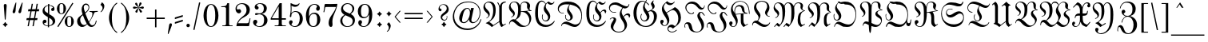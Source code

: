 SplineFontDB: 3.2
FontName: MarsFrakturOT-Normal
FullName: MarsFraktur OT Normal
FamilyName: MarsFraktur OT
Weight: Normal
Copyright: (C) Copyright by Dipl.-Ing. Helzel, 1995-2020
Version: 1.9 19.8.2017
ItalicAngle: 0
UnderlinePosition: -115
UnderlineWidth: 36
Ascent: 800
Descent: 200
InvalidEm: 0
sfntRevision: 0x0001e666
LayerCount: 2
Layer: 0 0 "Hinten" 1
Layer: 1 0 "Vorne" 0
XUID: [1021 440 24186468 29906]
StyleMap: 0x0040
FSType: 0
OS2Version: 4
OS2_WeightWidthSlopeOnly: 0
OS2_UseTypoMetrics: 1
CreationTime: 1186249392
ModificationTime: 1721585190
PfmFamily: 81
TTFWeight: 400
TTFWidth: 5
LineGap: 83
VLineGap: 0
Panose: 0 0 4 0 0 0 0 0 0 0
OS2TypoAscent: 667
OS2TypoAOffset: 0
OS2TypoDescent: -502
OS2TypoDOffset: 0
OS2TypoLinegap: 83
OS2WinAscent: 947
OS2WinAOffset: 0
OS2WinDescent: 313
OS2WinDOffset: 0
HheadAscent: 658
HheadAOffset: 0
HheadDescent: -198
HheadDOffset: 0
OS2SubXSize: 700
OS2SubYSize: 650
OS2SubXOff: 0
OS2SubYOff: 143
OS2SupXSize: 700
OS2SupYSize: 650
OS2SupXOff: 0
OS2SupYOff: 453
OS2StrikeYSize: 50
OS2StrikeYPos: 259
OS2CapHeight: 772
OS2XHeight: 549
OS2Vendor: 'Alts'
OS2CodePages: 00000001.00000000
OS2UnicodeRanges: 00000000.00000000.00000000.00000000
Lookup: 6 0 0 "'calt' Kontextuelle Alternativen in Lateinisch Nachschlagetabelle 0" { "'calt' Kontextuelle Alternativen in Lateinisch Nachschlagetabelle 0 Subtabelle"  } ['calt' ('DFLT' <'dflt' > 'latn' <'dflt' > ) ]
Lookup: 5 0 0 "'calt' Kontextuelle Alternativen in Lateinisch Nachschlagetabelle 1" { "'calt' Kontextuelle Alternativen in Lateinisch Nachschlagetabelle 1 Subtabelle"  } ['calt' ('DFLT' <'dflt' > 'latn' <'dflt' > ) ]
Lookup: 5 0 0 "'calt' Kontextuelle Alternativen in Lateinisch Nachschlagetabelle 2" { "'calt' Kontextuelle Alternativen in Lateinisch Nachschlagetabelle 2 Subtabelle"  } ['calt' ('DFLT' <'dflt' > 'latn' <'dflt' > ) ]
Lookup: 1 0 0 "Einzelne Substitution Nachschlagetabelle 3" { "Einzelne Substitution Nachschlagetabelle 3 Subtabelle"  } []
Lookup: 1 0 0 "Einzelne Substitution Nachschlagetabelle 4" { "Einzelne Substitution Nachschlagetabelle 4 Subtabelle"  } []
Lookup: 4 0 1 "'liga' Standard-Ligaturen in Lateinisch Nachschlagetabelle 5" { "'liga' Standard-Ligaturen in Lateinisch Nachschlagetabelle 5 Subtabelle"  } ['liga' ('DFLT' <'dflt' > 'latn' <'dflt' > ) ]
Lookup: 4 0 1 "'liga' Standard-Ligaturen in Lateinisch Nachschlagetabelle 6" { "'liga' Standard-Ligaturen in Lateinisch Nachschlagetabelle 6 Subtabelle"  } ['liga' ('DFLT' <'dflt' > 'latn' <'dflt' > ) ]
Lookup: 4 0 0 "'frac' Diagonale Br+APwA-che in Lateinisch Nachschlagetabelle 7" { "'frac' Diagonale Br+APwA-che in Lateinisch Nachschlagetabelle 7 Subtabelle"  } ['frac' ('DFLT' <'dflt' > 'latn' <'dflt' > ) ]
Lookup: 1 0 0 "'ss01' Stilgruppe 1 in Lateinisch Nachschlagetabelle 8" { "'ss01' Stilgruppe 1 in Lateinisch Nachschlagetabelle 8 Subtabelle"  } ['ss01' ('DFLT' <'dflt' > 'latn' <'dflt' > ) ]
Lookup: 5 0 0 "'calt' Kontextuelle Alternativen in Lateinisch Nachschlagetabelle 9" { "'calt' Kontextuelle Alternativen in Lateinisch Nachschlagetabelle 9 Subtabelle"  } ['calt' ('DFLT' <'dflt' > 'latn' <'dflt' > ) ]
Lookup: 2 0 0 "Mehrfache Substitution Nachschlagetabelle 10" { "Mehrfache Substitution Nachschlagetabelle 10 Subtabelle"  } []
Lookup: 1 0 0 "'ss03' Stilgruppe 3 in Lateinisch Nachschlagetabelle 11" { "'ss03' Stilgruppe 3 in Lateinisch Nachschlagetabelle 11 Subtabelle"  } ['ss03' ('DFLT' <'dflt' > 'latn' <'dflt' > ) ]
Lookup: 260 0 0 "'mark' Akzent-Positionierung in Lateinisch Nachschlagetabelle 0" { "'mark' Akzent-Positionierung in Lateinisch Nachschlagetabelle 0-1"  } ['mark' ('DFLT' <'dflt' > 'latn' <'dflt' > ) ]
MarkAttachClasses: 1
DEI: 91125
ContextSub2: glyph "'calt' Kontextuelle Alternativen in Lateinisch Nachschlagetabelle 9 Subtabelle" 0 0 0 64
 String: 11 A u uniFB00
 BString: 0
 FString: 0
 1
  SeqLookup: 2 "Mehrfache Substitution Nachschlagetabelle 10"
 String: 7 E n t_z
 BString: 0
 FString: 0
 1
  SeqLookup: 2 "Mehrfache Substitution Nachschlagetabelle 10"
 String: 9 M i e t_z
 BString: 0
 FString: 0
 1
  SeqLookup: 3 "Mehrfache Substitution Nachschlagetabelle 10"
 String: 7 M i t_z
 BString: 0
 FString: 0
 1
  SeqLookup: 2 "Mehrfache Substitution Nachschlagetabelle 10"
 String: 7 N o t_z
 BString: 0
 FString: 0
 1
  SeqLookup: 2 "Mehrfache Substitution Nachschlagetabelle 10"
 String: 11 S c_h u l_l
 BString: 0
 FString: 0
 1
  SeqLookup: 3 "Mehrfache Substitution Nachschlagetabelle 10"
 String: 11 S t a d t_z
 BString: 0
 FString: 0
 1
  SeqLookup: 4 "Mehrfache Substitution Nachschlagetabelle 10"
 String: 9 T a k t_z
 BString: 0
 FString: 0
 1
  SeqLookup: 3 "Mehrfache Substitution Nachschlagetabelle 10"
 String: 9 Z e i t_z
 BString: 0
 FString: 0
 1
  SeqLookup: 3 "Mehrfache Substitution Nachschlagetabelle 10"
 String: 11 a u uniFB00
 BString: 0
 FString: 0
 1
  SeqLookup: 2 "Mehrfache Substitution Nachschlagetabelle 10"
 String: 11 a u uniFB01
 BString: 0
 FString: 0
 1
  SeqLookup: 2 "Mehrfache Substitution Nachschlagetabelle 10"
 String: 15 a g e l_l a c_k
 BString: 0
 FString: 0
 1
  SeqLookup: 3 "Mehrfache Substitution Nachschlagetabelle 10"
 String: 7 e n t_z
 BString: 0
 FString: 0
 1
  SeqLookup: 2 "Mehrfache Substitution Nachschlagetabelle 10"
 String: 13 f r o t_z e l
 BString: 0
 FString: 0
 1
  SeqLookup: 3 "Mehrfache Substitution Nachschlagetabelle 10"
 String: 11 f o r t_z u
 BString: 0
 FString: 0
 1
  SeqLookup: 3 "Mehrfache Substitution Nachschlagetabelle 10"
 String: 5 f t_z
 BString: 0
 FString: 0
 1
  SeqLookup: 1 "Mehrfache Substitution Nachschlagetabelle 10"
 String: 9 g u t_z u
 BString: 0
 FString: 0
 1
  SeqLookup: 2 "Mehrfache Substitution Nachschlagetabelle 10"
 String: 15 h u n d e r t_z
 BString: 0
 FString: 0
 1
  SeqLookup: 6 "Mehrfache Substitution Nachschlagetabelle 10"
 String: 17 i e l_l e i c_h t
 BString: 0
 FString: 0
 1
  SeqLookup: 2 "Mehrfache Substitution Nachschlagetabelle 10"
 String: 21 k a u f longs p r e i
 BString: 0
 FString: 0
 1
  SeqLookup: 4 "Mehrfache Substitution Nachschlagetabelle 10"
 String: 9 m i t_z i
 BString: 0
 FString: 0
 1
  SeqLookup: 2 "Mehrfache Substitution Nachschlagetabelle 10"
 String: 9 m i t_z e
 BString: 0
 FString: 0
 1
  SeqLookup: 2 "Mehrfache Substitution Nachschlagetabelle 10"
 String: 9 m i t_z o
 BString: 0
 FString: 0
 1
  SeqLookup: 2 "Mehrfache Substitution Nachschlagetabelle 10"
 String: 9 m i t_z u
 BString: 0
 FString: 0
 1
  SeqLookup: 2 "Mehrfache Substitution Nachschlagetabelle 10"
 String: 21 n e t_z e n longs u r
 BString: 0
 FString: 0
 1
  SeqLookup: 2 "Mehrfache Substitution Nachschlagetabelle 10"
 String: 15 o c_h z e i t_z
 BString: 0
 FString: 0
 1
  SeqLookup: 5 "Mehrfache Substitution Nachschlagetabelle 10"
 String: 13 o r t_z i e h
 BString: 0
 FString: 0
 1
  SeqLookup: 2 "Mehrfache Substitution Nachschlagetabelle 10"
 String: 9 r o t_z u
 BString: 0
 FString: 0
 1
  SeqLookup: 2 "Mehrfache Substitution Nachschlagetabelle 10"
 String: 17 r o t_z o t t i g
 BString: 0
 FString: 0
 1
  SeqLookup: 2 "Mehrfache Substitution Nachschlagetabelle 10"
 String: 9 t o t_z u
 BString: 0
 FString: 0
 1
  SeqLookup: 2 "Mehrfache Substitution Nachschlagetabelle 10"
 String: 5 t t_z
 BString: 0
 FString: 0
 1
  SeqLookup: 1 "Mehrfache Substitution Nachschlagetabelle 10"
 String: 13 longs a m t_z
 BString: 0
 FString: 0
 1
  SeqLookup: 3 "Mehrfache Substitution Nachschlagetabelle 10"
 String: 11 c_h t_z i g
 BString: 0
 FString: 0
 1
  SeqLookup: 1 "Mehrfache Substitution Nachschlagetabelle 10"
 String: 13 uniFB00 e l_l
 BString: 0
 FString: 0
 1
  SeqLookup: 0 "Mehrfache Substitution Nachschlagetabelle 10"
 String: 19 uniFB01 n longs e l
 BString: 0
 FString: 0
 1
  SeqLookup: 0 "Mehrfache Substitution Nachschlagetabelle 10"
 String: 7 l_l o s
 BString: 0
 FString: 0
 1
  SeqLookup: 0 "Mehrfache Substitution Nachschlagetabelle 10"
 String: 13 l_l o longs e
 BString: 0
 FString: 0
 1
  SeqLookup: 0 "Mehrfache Substitution Nachschlagetabelle 10"
 String: 11 l_l e b e n
 BString: 0
 FString: 0
 1
  SeqLookup: 0 "Mehrfache Substitution Nachschlagetabelle 10"
 String: 9 l_l e c_k
 BString: 0
 FString: 0
 1
  SeqLookup: 0 "Mehrfache Substitution Nachschlagetabelle 10"
 String: 17 l_l adieresis n g
 BString: 0
 FString: 0
 1
  SeqLookup: 0 "Mehrfache Substitution Nachschlagetabelle 10"
 String: 9 l_l a u t
 BString: 0
 FString: 0
 1
  SeqLookup: 0 "Mehrfache Substitution Nachschlagetabelle 10"
 String: 17 l_l odieresis b l
 BString: 0
 FString: 0
 1
  SeqLookup: 0 "Mehrfache Substitution Nachschlagetabelle 10"
 String: 9 l_l e k t
 BString: 0
 FString: 0
 1
  SeqLookup: 0 "Mehrfache Substitution Nachschlagetabelle 10"
 String: 9 t_z e i t
 BString: 0
 FString: 0
 1
  SeqLookup: 0 "Mehrfache Substitution Nachschlagetabelle 10"
 String: 9 t_z e h n
 BString: 0
 FString: 0
 1
  SeqLookup: 0 "Mehrfache Substitution Nachschlagetabelle 10"
 String: 11 t_z u t a g
 BString: 0
 FString: 0
 1
  SeqLookup: 0 "Mehrfache Substitution Nachschlagetabelle 10"
 String: 9 t_z i e l
 BString: 0
 FString: 0
 1
  SeqLookup: 0 "Mehrfache Substitution Nachschlagetabelle 10"
 String: 11 t_z w e r g
 BString: 0
 FString: 0
 1
  SeqLookup: 0 "Mehrfache Substitution Nachschlagetabelle 10"
 String: 13 t_z i r k e l
 BString: 0
 FString: 0
 1
  SeqLookup: 0 "Mehrfache Substitution Nachschlagetabelle 10"
 String: 11 t_z w a n g
 BString: 0
 FString: 0
 1
  SeqLookup: 0 "Mehrfache Substitution Nachschlagetabelle 10"
 String: 9 t_z a u n
 BString: 0
 FString: 0
 1
  SeqLookup: 0 "Mehrfache Substitution Nachschlagetabelle 10"
 String: 11 t_z u n g e
 BString: 0
 FString: 0
 1
  SeqLookup: 0 "Mehrfache Substitution Nachschlagetabelle 10"
 String: 13 t_z i t t e r
 BString: 0
 FString: 0
 1
  SeqLookup: 0 "Mehrfache Substitution Nachschlagetabelle 10"
 String: 13 t_z i g a r r
 BString: 0
 FString: 0
 1
  SeqLookup: 0 "Mehrfache Substitution Nachschlagetabelle 10"
 String: 17 t_z udieresis n g
 BString: 0
 FString: 0
 1
  SeqLookup: 0 "Mehrfache Substitution Nachschlagetabelle 10"
 String: 21 t_z u longs p r u c_h
 BString: 0
 FString: 0
 1
  SeqLookup: 0 "Mehrfache Substitution Nachschlagetabelle 10"
 String: 17 t_z u h a l t e n
 BString: 0
 FString: 0
 1
  SeqLookup: 0 "Mehrfache Substitution Nachschlagetabelle 10"
 String: 13 t_z e p t e r
 BString: 0
 FString: 0
 1
  SeqLookup: 0 "Mehrfache Substitution Nachschlagetabelle 10"
 String: 21 t_z adieresis h l e r
 BString: 0
 FString: 0
 1
  SeqLookup: 0 "Mehrfache Substitution Nachschlagetabelle 10"
 String: 11 t_z a n g e
 BString: 0
 FString: 0
 1
  SeqLookup: 0 "Mehrfache Substitution Nachschlagetabelle 10"
 String: 9 t_z o p f
 BString: 0
 FString: 0
 1
  SeqLookup: 0 "Mehrfache Substitution Nachschlagetabelle 10"
 String: 13 t_z a u b e r
 BString: 0
 FString: 0
 1
  SeqLookup: 0 "Mehrfache Substitution Nachschlagetabelle 10"
 String: 11 t_z e l e b
 BString: 0
 FString: 0
 1
  SeqLookup: 0 "Mehrfache Substitution Nachschlagetabelle 10"
 String: 13 t_z e u g n i
 BString: 0
 FString: 0
 1
  SeqLookup: 0 "Mehrfache Substitution Nachschlagetabelle 10"
EndFPST
ContextSub2: glyph "'calt' Kontextuelle Alternativen in Lateinisch Nachschlagetabelle 2 Subtabelle" 0 0 0 873
 String: 14 space s period
 BString: 0
 FString: 0
 1
  SeqLookup: 1 "Einzelne Substitution Nachschlagetabelle 3"
 String: 18 space b e s period
 BString: 0
 FString: 0
 1
  SeqLookup: 3 "Einzelne Substitution Nachschlagetabelle 3"
 String: 14 space s period
 BString: 0
 FString: 0
 1
  SeqLookup: 1 "Einzelne Substitution Nachschlagetabelle 3"
 String: 7 space s
 BString: 0
 FString: 0
 1
  SeqLookup: 1 "Einzelne Substitution Nachschlagetabelle 3"
 String: 18 parenleft s period
 BString: 0
 FString: 0
 1
  SeqLookup: 1 "Einzelne Substitution Nachschlagetabelle 3"
 String: 15 A u longs longs
 BString: 0
 FString: 0
 1
  SeqLookup: 2 "Einzelne Substitution Nachschlagetabelle 4"
 String: 19 A u longs udieresis
 BString: 0
 FString: 0
 1
  SeqLookup: 2 "Einzelne Substitution Nachschlagetabelle 4"
 String: 13 A u longs t a
 BString: 0
 FString: 0
 1
  SeqLookup: 2 "Einzelne Substitution Nachschlagetabelle 4"
 String: 17 A u longs p a c k
 BString: 0
 FString: 0
 1
  SeqLookup: 2 "Einzelne Substitution Nachschlagetabelle 4"
 String: 21 A u longs p i n longs
 BString: 0
 FString: 0
 1
  SeqLookup: 2 "Einzelne Substitution Nachschlagetabelle 4"
 String: 19 A u longs udieresis
 BString: 0
 FString: 0
 1
  SeqLookup: 2 "Einzelne Substitution Nachschlagetabelle 4"
 String: 11 A m t longs
 BString: 0
 FString: 0
 1
  SeqLookup: 3 "Einzelne Substitution Nachschlagetabelle 4"
 String: 17 A u longs t r a g
 BString: 0
 FString: 0
 1
  SeqLookup: 2 "Einzelne Substitution Nachschlagetabelle 4"
 String: 15 A l t e r longs
 BString: 0
 FString: 0
 1
  SeqLookup: 5 "Einzelne Substitution Nachschlagetabelle 4"
 String: 12 A b s period
 BString: 0
 FString: 0
 1
  SeqLookup: 2 "Einzelne Substitution Nachschlagetabelle 3"
 String: 19 A r b e i t longs p
 BString: 0
 FString: 0
 1
  SeqLookup: 6 "Einzelne Substitution Nachschlagetabelle 4"
 String: 23 A u longs t r adieresis
 BString: 0
 FString: 0
 1
  SeqLookup: 2 "Einzelne Substitution Nachschlagetabelle 4"
 String: 15 A u longs e r k
 BString: 0
 FString: 0
 1
  SeqLookup: 2 "Einzelne Substitution Nachschlagetabelle 4"
 String: 15 A u longs e r w
 BString: 0
 FString: 0
 1
  SeqLookup: 2 "Einzelne Substitution Nachschlagetabelle 4"
 String: 13 A r g u longs
 BString: 0
 FString: 0
 1
  SeqLookup: 4 "Einzelne Substitution Nachschlagetabelle 4"
 String: 19 A t l a longs longs
 BString: 0
 FString: 0
 1
  SeqLookup: 4 "Einzelne Substitution Nachschlagetabelle 4"
 String: 21 A l e x i longs t a g
 BString: 0
 FString: 0
 1
  SeqLookup: 5 "Einzelne Substitution Nachschlagetabelle 4"
 String: 27 A u s l u g longs odieresis
 BString: 0
 FString: 0
 1
  SeqLookup: 6 "Einzelne Substitution Nachschlagetabelle 4"
 String: 25 A u s g a n g longs t a l
 BString: 0
 FString: 0
 1
  SeqLookup: 7 "Einzelne Substitution Nachschlagetabelle 4"
 String: 33 A u s g a n g longs t adieresis l
 BString: 0
 FString: 0
 1
  SeqLookup: 7 "Einzelne Substitution Nachschlagetabelle 4"
 String: 25 A d e l longs i n longs t
 BString: 0
 FString: 0
 1
  SeqLookup: 4 "Einzelne Substitution Nachschlagetabelle 4"
 String: 15 A s b e longs t
 BString: 0
 FString: 0
 1
  SeqLookup: 1 "Einzelne Substitution Nachschlagetabelle 3"
 String: 15 A s z e longs e
 BString: 0
 FString: 0
 1
  SeqLookup: 1 "Einzelne Substitution Nachschlagetabelle 3"
 String: 25 A u s w e i longs c h i p
 BString: 0
 FString: 0
 1
  SeqLookup: 6 "Einzelne Substitution Nachschlagetabelle 4"
 String: 13 A u s t r i a
 BString: 0
 FString: 0
 1
  SeqLookup: 2 "Einzelne Substitution Nachschlagetabelle 3"
 String: 29 A u s h a n g longs t a f e l
 BString: 0
 FString: 0
 1
  SeqLookup: 7 "Einzelne Substitution Nachschlagetabelle 4"
 String: 25 A n k u n f t longs t a g
 BString: 0
 FString: 0
 1
  SeqLookup: 7 "Einzelne Substitution Nachschlagetabelle 4"
 String: 16 A longs s period
 BString: 0
 FString: 0
 1
  SeqLookup: 2 "Einzelne Substitution Nachschlagetabelle 3"
 String: 19 A d e l longs t i t
 BString: 0
 FString: 0
 1
  SeqLookup: 4 "Einzelne Substitution Nachschlagetabelle 4"
 String: 23 A n f a n g longs p h a
 BString: 0
 FString: 0
 1
  SeqLookup: 6 "Einzelne Substitution Nachschlagetabelle 4"
 String: 15 B u n d e longs
 BString: 0
 FString: 0
 1
  SeqLookup: 5 "Einzelne Substitution Nachschlagetabelle 4"
 String: 11 B a u longs
 BString: 0
 FString: 0
 1
  SeqLookup: 3 "Einzelne Substitution Nachschlagetabelle 3"
 String: 21 B e t r i e b longs e
 BString: 0
 FString: 0
 1
  SeqLookup: 7 "Einzelne Substitution Nachschlagetabelle 4"
 String: 23 B e t r i e b longs a n
 BString: 0
 FString: 0
 1
  SeqLookup: 7 "Einzelne Substitution Nachschlagetabelle 4"
 String: 23 B e t r i e b longs a r
 BString: 0
 FString: 0
 1
  SeqLookup: 7 "Einzelne Substitution Nachschlagetabelle 4"
 String: 23 B e t r i e b longs a u
 BString: 0
 FString: 0
 1
  SeqLookup: 7 "Einzelne Substitution Nachschlagetabelle 4"
 String: 21 B e t r i e b longs o
 BString: 0
 FString: 0
 1
  SeqLookup: 7 "Einzelne Substitution Nachschlagetabelle 4"
 String: 21 B e t r i e b longs u
 BString: 0
 FString: 0
 1
  SeqLookup: 7 "Einzelne Substitution Nachschlagetabelle 4"
 String: 29 B e t r i e b longs adieresis
 BString: 0
 FString: 0
 1
  SeqLookup: 7 "Einzelne Substitution Nachschlagetabelle 4"
 String: 15 B i longs t u m
 BString: 0
 FString: 0
 1
  SeqLookup: 2 "Einzelne Substitution Nachschlagetabelle 4"
 String: 23 B i longs t udieresis m
 BString: 0
 FString: 0
 1
  SeqLookup: 2 "Einzelne Substitution Nachschlagetabelle 4"
 String: 15 B l a longs i n
 BString: 0
 FString: 0
 1
  SeqLookup: 3 "Einzelne Substitution Nachschlagetabelle 4"
 String: 11 B u longs o
 BString: 0
 FString: 0
 1
  SeqLookup: 2 "Einzelne Substitution Nachschlagetabelle 4"
 String: 11 B u longs u
 BString: 0
 FString: 0
 1
  SeqLookup: 2 "Einzelne Substitution Nachschlagetabelle 4"
 String: 23 B i longs c h o f longs
 BString: 0
 FString: 0
 1
  SeqLookup: 7 "Einzelne Substitution Nachschlagetabelle 4"
 String: 17 B r e m longs e i
 BString: 0
 FString: 0
 1
  SeqLookup: 4 "Einzelne Substitution Nachschlagetabelle 4"
 String: 21 B l a longs e n g e l
 BString: 0
 FString: 0
 1
  SeqLookup: 3 "Einzelne Substitution Nachschlagetabelle 4"
 String: 23 B e r g e longs t i e f
 BString: 0
 FString: 0
 1
  SeqLookup: 5 "Einzelne Substitution Nachschlagetabelle 4"
 String: 23 B i longs t udieresis m
 BString: 0
 FString: 0
 1
  SeqLookup: 2 "Einzelne Substitution Nachschlagetabelle 4"
 String: 15 B u c k s k i n
 BString: 0
 FString: 0
 1
  SeqLookup: 4 "Einzelne Substitution Nachschlagetabelle 3"
 String: 27 B l udieresis longs c h e n
 BString: 0
 FString: 0
 1
  SeqLookup: 3 "Einzelne Substitution Nachschlagetabelle 4"
 String: 13 B u longs a n
 BString: 0
 FString: 0
 1
  SeqLookup: 2 "Einzelne Substitution Nachschlagetabelle 4"
 String: 15 C l a u longs t
 BString: 0
 FString: 0
 1
  SeqLookup: 4 "Einzelne Substitution Nachschlagetabelle 4"
 String: 23 C i r c u longs c h e f
 BString: 0
 FString: 0
 1
  SeqLookup: 5 "Einzelne Substitution Nachschlagetabelle 4"
 String: 11 D i longs p
 BString: 0
 FString: 0
 1
  SeqLookup: 2 "Einzelne Substitution Nachschlagetabelle 4"
 String: 25 D odieresis longs c h e n
 BString: 0
 FString: 0
 1
  SeqLookup: 2 "Einzelne Substitution Nachschlagetabelle 4"
 String: 19 D i longs c o u n t
 BString: 0
 FString: 0
 1
  SeqLookup: 2 "Einzelne Substitution Nachschlagetabelle 4"
 String: 15 D i longs k u r
 BString: 0
 FString: 0
 1
  SeqLookup: 2 "Einzelne Substitution Nachschlagetabelle 3"
 String: 17 D e m u t longs a
 BString: 0
 FString: 0
 1
  SeqLookup: 5 "Einzelne Substitution Nachschlagetabelle 4"
 String: 15 D i e b longs a
 BString: 0
 FString: 0
 1
  SeqLookup: 4 "Einzelne Substitution Nachschlagetabelle 4"
 String: 25 D i e n longs t e longs i
 BString: 0
 FString: 0
 1
  SeqLookup: 7 "Einzelne Substitution Nachschlagetabelle 4"
 String: 21 D i e b e longs t a t
 BString: 0
 FString: 0
 1
  SeqLookup: 5 "Einzelne Substitution Nachschlagetabelle 4"
 String: 19 D a n k e longs e r
 BString: 0
 FString: 0
 1
  SeqLookup: 5 "Einzelne Substitution Nachschlagetabelle 4"
 String: 17 D e longs c a r t
 BString: 0
 FString: 0
 1
  SeqLookup: 2 "Einzelne Substitution Nachschlagetabelle 4"
 String: 17 D i longs a g i o
 BString: 0
 FString: 0
 1
  SeqLookup: 2 "Einzelne Substitution Nachschlagetabelle 4"
 String: 15 E longs p e r a
 BString: 0
 FString: 0
 1
  SeqLookup: 1 "Einzelne Substitution Nachschlagetabelle 4"
 String: 11 E i longs t
 BString: 0
 FString: 0
 1
  SeqLookup: 2 "Einzelne Substitution Nachschlagetabelle 4"
 String: 17 E i longs c r e m
 BString: 0
 FString: 0
 1
  SeqLookup: 2 "Einzelne Substitution Nachschlagetabelle 4"
 String: 25 E r k e n n t n i longs t
 BString: 0
 FString: 0
 1
  SeqLookup: 9 "Einzelne Substitution Nachschlagetabelle 4"
 String: 25 E r k e n n t n i longs p
 BString: 0
 FString: 0
 1
  SeqLookup: 9 "Einzelne Substitution Nachschlagetabelle 4"
 String: 17 E r f o l g longs
 BString: 0
 FString: 0
 1
  SeqLookup: 6 "Einzelne Substitution Nachschlagetabelle 4"
 String: 13 E i longs u m
 BString: 0
 FString: 0
 1
  SeqLookup: 2 "Einzelne Substitution Nachschlagetabelle 4"
 String: 17 E r b longs longs
 BString: 0
 FString: 0
 1
  SeqLookup: 3 "Einzelne Substitution Nachschlagetabelle 4"
 String: 19 E r b e longs e r b
 BString: 0
 FString: 0
 1
  SeqLookup: 4 "Einzelne Substitution Nachschlagetabelle 4"
 String: 25 E i d e c h longs c h e n
 BString: 0
 FString: 0
 1
  SeqLookup: 6 "Einzelne Substitution Nachschlagetabelle 4"
 String: 25 E i longs p a l a longs t
 BString: 0
 FString: 0
 1
  SeqLookup: 2 "Einzelne Substitution Nachschlagetabelle 4"
 String: 21 E l e n d longs t a l
 BString: 0
 FString: 0
 1
  SeqLookup: 5 "Einzelne Substitution Nachschlagetabelle 4"
 String: 23 E i longs longs a a l e
 BString: 0
 FString: 0
 1
  SeqLookup: 2 "Einzelne Substitution Nachschlagetabelle 4"
 String: 17 E r z b i longs t
 BString: 0
 FString: 0
 1
  SeqLookup: 5 "Einzelne Substitution Nachschlagetabelle 4"
 String: 21 E i longs t e longs t
 BString: 0
 FString: 0
 1
  SeqLookup: 2 "Einzelne Substitution Nachschlagetabelle 4"
 String: 19 F r e u n d e longs
 BString: 0
 FString: 0
 1
  SeqLookup: 7 "Einzelne Substitution Nachschlagetabelle 4"
 String: 21 F u c h longs p r e l
 BString: 0
 FString: 0
 1
  SeqLookup: 4 "Einzelne Substitution Nachschlagetabelle 4"
 String: 21 F e longs t e longs t
 BString: 0
 FString: 0
 1
  SeqLookup: 5 "Einzelne Substitution Nachschlagetabelle 4"
 String: 15 F u c h longs t
 BString: 0
 FString: 0
 1
  SeqLookup: 4 "Einzelne Substitution Nachschlagetabelle 4"
 String: 13 F e l longs u
 BString: 0
 FString: 0
 1
  SeqLookup: 3 "Einzelne Substitution Nachschlagetabelle 4"
 String: 19 F l a c h longs a b
 BString: 0
 FString: 0
 1
  SeqLookup: 5 "Einzelne Substitution Nachschlagetabelle 4"
 String: 19 F e l longs e n g e
 BString: 0
 FString: 0
 1
  SeqLookup: 3 "Einzelne Substitution Nachschlagetabelle 4"
 String: 19 F l a c h longs t r
 BString: 0
 FString: 0
 1
  SeqLookup: 5 "Einzelne Substitution Nachschlagetabelle 4"
 String: 29 F l a c h longs t r odieresis
 BString: 0
 FString: 0
 1
  SeqLookup: 5 "Einzelne Substitution Nachschlagetabelle 4"
 String: 25 F e l longs t r udieresis
 BString: 0
 FString: 0
 1
  SeqLookup: 3 "Einzelne Substitution Nachschlagetabelle 4"
 String: 17 F e l longs t a l
 BString: 0
 FString: 0
 1
  SeqLookup: 3 "Einzelne Substitution Nachschlagetabelle 4"
 String: 15 F u c h longs a
 BString: 0
 FString: 0
 1
  SeqLookup: 4 "Einzelne Substitution Nachschlagetabelle 4"
 String: 23 F u c h longs adieresis
 BString: 0
 FString: 0
 1
  SeqLookup: 4 "Einzelne Substitution Nachschlagetabelle 4"
 String: 19 F u c h longs longs
 BString: 0
 FString: 0
 1
  SeqLookup: 4 "Einzelne Substitution Nachschlagetabelle 4"
 String: 25 F l a c h longs e r n t e
 BString: 0
 FString: 0
 1
  SeqLookup: 5 "Einzelne Substitution Nachschlagetabelle 4"
 String: 11 F a s z i n
 BString: 0
 FString: 0
 1
  SeqLookup: 2 "Einzelne Substitution Nachschlagetabelle 3"
 String: 15 G o t t e longs
 BString: 0
 FString: 0
 1
  SeqLookup: 5 "Einzelne Substitution Nachschlagetabelle 4"
 String: 27 G l udieresis c k longs t a
 BString: 0
 FString: 0
 1
  SeqLookup: 5 "Einzelne Substitution Nachschlagetabelle 4"
 String: 13 G l a longs p
 BString: 0
 FString: 0
 1
  SeqLookup: 3 "Einzelne Substitution Nachschlagetabelle 4"
 String: 23 G l a longs t udieresis
 BString: 0
 FString: 0
 1
  SeqLookup: 3 "Einzelne Substitution Nachschlagetabelle 4"
 String: 19 G l a longs t e l l
 BString: 0
 FString: 0
 1
  SeqLookup: 3 "Einzelne Substitution Nachschlagetabelle 4"
 String: 19 G l a u b e n longs
 BString: 0
 FString: 0
 1
  SeqLookup: 7 "Einzelne Substitution Nachschlagetabelle 4"
 String: 29 G l udieresis c k longs p i l
 BString: 0
 FString: 0
 1
  SeqLookup: 5 "Einzelne Substitution Nachschlagetabelle 4"
 String: 27 G l udieresis c k longs e r
 BString: 0
 FString: 0
 1
  SeqLookup: 5 "Einzelne Substitution Nachschlagetabelle 4"
 String: 23 G e i longs t e longs t
 BString: 0
 FString: 0
 1
  SeqLookup: 6 "Einzelne Substitution Nachschlagetabelle 4"
 String: 25 G l udieresis longs e h n
 BString: 0
 FString: 0
 1
  SeqLookup: 3 "Einzelne Substitution Nachschlagetabelle 4"
 String: 25 G l udieresis c k longs t
 BString: 0
 FString: 0
 1
  SeqLookup: 5 "Einzelne Substitution Nachschlagetabelle 4"
 String: 25 G r a longs p l adieresis
 BString: 0
 FString: 0
 1
  SeqLookup: 3 "Einzelne Substitution Nachschlagetabelle 4"
 String: 19 G e b i r g longs t
 BString: 0
 FString: 0
 1
  SeqLookup: 6 "Einzelne Substitution Nachschlagetabelle 4"
 String: 19 G e m longs t i e r
 BString: 0
 FString: 0
 1
  SeqLookup: 3 "Einzelne Substitution Nachschlagetabelle 4"
 String: 21 G r a b e longs e r n
 BString: 0
 FString: 0
 1
  SeqLookup: 5 "Einzelne Substitution Nachschlagetabelle 4"
 String: 21 G r a b e longs e n g
 BString: 0
 FString: 0
 1
  SeqLookup: 5 "Einzelne Substitution Nachschlagetabelle 4"
 String: 17 G r a longs a f f
 BString: 0
 FString: 0
 1
  SeqLookup: 3 "Einzelne Substitution Nachschlagetabelle 4"
 String: 17 G l a longs t r u
 BString: 0
 FString: 0
 1
  SeqLookup: 3 "Einzelne Substitution Nachschlagetabelle 4"
 String: 27 G l a longs e i n longs c h
 BString: 0
 FString: 0
 1
  SeqLookup: 3 "Einzelne Substitution Nachschlagetabelle 4"
 String: 21 G l a longs t a f e l
 BString: 0
 FString: 0
 1
  SeqLookup: 3 "Einzelne Substitution Nachschlagetabelle 4"
 String: 29 G l a longs t adieresis f e l
 BString: 0
 FString: 0
 1
  SeqLookup: 3 "Einzelne Substitution Nachschlagetabelle 4"
 String: 25 G l a longs longs e i t e
 BString: 0
 FString: 0
 1
  SeqLookup: 3 "Einzelne Substitution Nachschlagetabelle 4"
 String: 21 G a l l u longs t a g
 BString: 0
 FString: 0
 1
  SeqLookup: 5 "Einzelne Substitution Nachschlagetabelle 4"
 String: 15 G r a longs t r
 BString: 0
 FString: 0
 1
  SeqLookup: 3 "Einzelne Substitution Nachschlagetabelle 4"
 String: 25 G l a longs e r z e u g n
 BString: 0
 FString: 0
 1
  SeqLookup: 3 "Einzelne Substitution Nachschlagetabelle 4"
 String: 17 G a longs t a n k
 BString: 0
 FString: 0
 1
  SeqLookup: 2 "Einzelne Substitution Nachschlagetabelle 4"
 String: 17 G e b i e t longs
 BString: 0
 FString: 0
 1
  SeqLookup: 6 "Einzelne Substitution Nachschlagetabelle 4"
 String: 19 G e b e t longs i m
 BString: 0
 FString: 0
 1
  SeqLookup: 5 "Einzelne Substitution Nachschlagetabelle 4"
 String: 19 G e b e t longs a b
 BString: 0
 FString: 0
 1
  SeqLookup: 5 "Einzelne Substitution Nachschlagetabelle 4"
 String: 27 G l a longs e r longs a t z
 BString: 0
 FString: 0
 1
  SeqLookup: 3 "Einzelne Substitution Nachschlagetabelle 4"
 String: 25 G l a longs t i longs c h
 BString: 0
 FString: 0
 1
  SeqLookup: 3 "Einzelne Substitution Nachschlagetabelle 4"
 String: 29 G a longs longs e n longs o r
 BString: 0
 FString: 0
 1
  SeqLookup: 2 "Einzelne Substitution Nachschlagetabelle 4"
 String: 12 G e s period
 BString: 0
 FString: 0
 1
  SeqLookup: 2 "Einzelne Substitution Nachschlagetabelle 3"
 String: 13 G i p longs a
 BString: 0
 FString: 0
 1
  SeqLookup: 3 "Einzelne Substitution Nachschlagetabelle 4"
 String: 15 G r a l longs a
 BString: 0
 FString: 0
 1
  SeqLookup: 4 "Einzelne Substitution Nachschlagetabelle 4"
 String: 13 G r a longs a
 BString: 0
 FString: 0
 1
  SeqLookup: 3 "Einzelne Substitution Nachschlagetabelle 4"
 String: 21 G r a longs longs a m
 BString: 0
 FString: 0
 1
  SeqLookup: 3 "Einzelne Substitution Nachschlagetabelle 4"
 String: 17 G a longs i n d u
 BString: 0
 FString: 0
 1
  SeqLookup: 2 "Einzelne Substitution Nachschlagetabelle 4"
 String: 15 G a longs i m p
 BString: 0
 FString: 0
 1
  SeqLookup: 2 "Einzelne Substitution Nachschlagetabelle 4"
 String: 15 G a longs e x p
 BString: 0
 FString: 0
 1
  SeqLookup: 2 "Einzelne Substitution Nachschlagetabelle 4"
 String: 23 H a u longs t udieresis
 BString: 0
 FString: 0
 1
  SeqLookup: 3 "Einzelne Substitution Nachschlagetabelle 4"
 String: 25 H odieresis longs c h e n
 BString: 0
 FString: 0
 1
  SeqLookup: 2 "Einzelne Substitution Nachschlagetabelle 4"
 String: 15 H a u longs i n
 BString: 0
 FString: 0
 1
  SeqLookup: 3 "Einzelne Substitution Nachschlagetabelle 4"
 String: 27 H adieresis u longs c h e n
 BString: 0
 FString: 0
 1
  SeqLookup: 3 "Einzelne Substitution Nachschlagetabelle 4"
 String: 15 H a u longs t i
 BString: 0
 FString: 0
 1
  SeqLookup: 3 "Einzelne Substitution Nachschlagetabelle 4"
 String: 13 H a u longs a
 BString: 0
 FString: 0
 1
  SeqLookup: 3 "Einzelne Substitution Nachschlagetabelle 4"
 String: 13 H a u longs o
 BString: 0
 FString: 0
 1
  SeqLookup: 3 "Einzelne Substitution Nachschlagetabelle 4"
 String: 19 H a u longs c h o r
 BString: 0
 FString: 0
 1
  SeqLookup: 3 "Einzelne Substitution Nachschlagetabelle 4"
 String: 13 H i l f longs
 BString: 0
 FString: 0
 1
  SeqLookup: 4 "Einzelne Substitution Nachschlagetabelle 4"
 String: 19 H a l longs t u c h
 BString: 0
 FString: 0
 1
  SeqLookup: 3 "Einzelne Substitution Nachschlagetabelle 4"
 String: 27 H a l longs t udieresis c h
 BString: 0
 FString: 0
 1
  SeqLookup: 3 "Einzelne Substitution Nachschlagetabelle 4"
 String: 17 H o p p longs t a
 BString: 0
 FString: 0
 1
  SeqLookup: 4 "Einzelne Substitution Nachschlagetabelle 4"
 String: 13 H u n d longs
 BString: 0
 FString: 0
 1
  SeqLookup: 4 "Einzelne Substitution Nachschlagetabelle 4"
 String: 27 H e i m a t longs e i n d r
 BString: 0
 FString: 0
 1
  SeqLookup: 6 "Einzelne Substitution Nachschlagetabelle 4"
 String: 19 H a u longs e h r e
 BString: 0
 FString: 0
 1
  SeqLookup: 3 "Einzelne Substitution Nachschlagetabelle 4"
 String: 27 H adieresis l longs c h e n
 BString: 0
 FString: 0
 1
  SeqLookup: 3 "Einzelne Substitution Nachschlagetabelle 4"
 String: 21 H i m m e l longs c h
 BString: 0
 FString: 0
 1
  SeqLookup: 6 "Einzelne Substitution Nachschlagetabelle 4"
 String: 21 H a u longs e i g e n
 BString: 0
 FString: 0
 1
  SeqLookup: 3 "Einzelne Substitution Nachschlagetabelle 4"
 String: 23 H e i m a t longs t a l
 BString: 0
 FString: 0
 1
  SeqLookup: 6 "Einzelne Substitution Nachschlagetabelle 4"
 String: 17 H a u longs t o r
 BString: 0
 FString: 0
 1
  SeqLookup: 3 "Einzelne Substitution Nachschlagetabelle 4"
 String: 15 H a l longs a b
 BString: 0
 FString: 0
 1
  SeqLookup: 3 "Einzelne Substitution Nachschlagetabelle 4"
 String: 23 H e l l e longs p o n t
 BString: 0
 FString: 0
 1
  SeqLookup: 5 "Einzelne Substitution Nachschlagetabelle 4"
 String: 17 H a l longs a u s
 BString: 0
 FString: 0
 1
  SeqLookup: 3 "Einzelne Substitution Nachschlagetabelle 4"
 String: 11 I n s z e n
 BString: 0
 FString: 0
 1
  SeqLookup: 2 "Einzelne Substitution Nachschlagetabelle 3"
 String: 15 I n d u longs a
 BString: 0
 FString: 0
 1
  SeqLookup: 4 "Einzelne Substitution Nachschlagetabelle 4"
 String: 11 J o s h u a
 BString: 0
 FString: 0
 1
  SeqLookup: 2 "Einzelne Substitution Nachschlagetabelle 3"
 String: 19 J o h a n n i longs
 BString: 0
 FString: 0
 1
  SeqLookup: 7 "Einzelne Substitution Nachschlagetabelle 4"
 String: 15 J a h r e longs
 BString: 0
 FString: 0
 1
  SeqLookup: 5 "Einzelne Substitution Nachschlagetabelle 4"
 String: 25 J a h r m a r k t longs i
 BString: 0
 FString: 0
 1
  SeqLookup: 9 "Einzelne Substitution Nachschlagetabelle 4"
 String: 31 J a h r m a r k t longs e n d e
 BString: 0
 FString: 0
 1
  SeqLookup: 9 "Einzelne Substitution Nachschlagetabelle 4"
 String: 23 J a k o b longs t u r m
 BString: 0
 FString: 0
 1
  SeqLookup: 5 "Einzelne Substitution Nachschlagetabelle 4"
 String: 15 K r i e g longs
 BString: 0
 FString: 0
 1
  SeqLookup: 5 "Einzelne Substitution Nachschlagetabelle 4"
 String: 19 K r e i longs longs
 BString: 0
 FString: 0
 1
  SeqLookup: 4 "Einzelne Substitution Nachschlagetabelle 4"
 String: 17 K l i n g s p o r
 BString: 0
 FString: 0
 1
  SeqLookup: 5 "Einzelne Substitution Nachschlagetabelle 3"
 String: 21 K r e b longs e r k r
 BString: 0
 FString: 0
 1
  SeqLookup: 4 "Einzelne Substitution Nachschlagetabelle 4"
 String: 13 K i n d longs
 BString: 0
 FString: 0
 1
  SeqLookup: 4 "Einzelne Substitution Nachschlagetabelle 4"
 String: 19 K r i e g e longs t
 BString: 0
 FString: 0
 1
  SeqLookup: 6 "Einzelne Substitution Nachschlagetabelle 4"
 String: 23 K adieresis longs longs
 BString: 0
 FString: 0
 1
  SeqLookup: 2 "Einzelne Substitution Nachschlagetabelle 4"
 String: 17 K i r m e longs t
 BString: 0
 FString: 0
 1
  SeqLookup: 5 "Einzelne Substitution Nachschlagetabelle 4"
 String: 17 K r e i longs p h
 BString: 0
 FString: 0
 1
  SeqLookup: 4 "Einzelne Substitution Nachschlagetabelle 4"
 String: 19 K u c k u c k longs
 BString: 0
 FString: 0
 1
  SeqLookup: 7 "Einzelne Substitution Nachschlagetabelle 4"
 String: 23 K r i e g e longs e h r
 BString: 0
 FString: 0
 1
  SeqLookup: 6 "Einzelne Substitution Nachschlagetabelle 4"
 String: 21 K i n d e longs t a g
 BString: 0
 FString: 0
 1
  SeqLookup: 5 "Einzelne Substitution Nachschlagetabelle 4"
 String: 29 K o k o longs e longs longs e
 BString: 0
 FString: 0
 1
  SeqLookup: 4 "Einzelne Substitution Nachschlagetabelle 4"
 String: 25 K i n d e longs longs e e
 BString: 0
 FString: 0
 1
  SeqLookup: 5 "Einzelne Substitution Nachschlagetabelle 4"
 String: 15 L i e b e longs
 BString: 0
 FString: 0
 1
  SeqLookup: 5 "Einzelne Substitution Nachschlagetabelle 4"
 String: 15 L e b e n longs
 BString: 0
 FString: 0
 1
  SeqLookup: 5 "Einzelne Substitution Nachschlagetabelle 4"
 String: 19 L i e longs c h e n
 BString: 0
 FString: 0
 1
  SeqLookup: 3 "Einzelne Substitution Nachschlagetabelle 4"
 String: 11 L a e i s z
 BString: 0
 FString: 0
 1
  SeqLookup: 4 "Einzelne Substitution Nachschlagetabelle 3"
 String: 9 L i s z t
 BString: 0
 FString: 0
 1
  SeqLookup: 2 "Einzelne Substitution Nachschlagetabelle 3"
 String: 15 L a n d e longs
 BString: 0
 FString: 0
 1
  SeqLookup: 5 "Einzelne Substitution Nachschlagetabelle 4"
 String: 15 L e i b e longs
 BString: 0
 FString: 0
 1
  SeqLookup: 5 "Einzelne Substitution Nachschlagetabelle 4"
 String: 15 L o longs e n t
 BString: 0
 FString: 0
 1
  SeqLookup: 2 "Einzelne Substitution Nachschlagetabelle 4"
 String: 15 L i n k longs p
 BString: 0
 FString: 0
 1
  SeqLookup: 4 "Einzelne Substitution Nachschlagetabelle 4"
 String: 15 L i n k longs t
 BString: 0
 FString: 0
 1
  SeqLookup: 4 "Einzelne Substitution Nachschlagetabelle 4"
 String: 27 L adieresis u longs c h e n
 BString: 0
 FString: 0
 1
  SeqLookup: 3 "Einzelne Substitution Nachschlagetabelle 4"
 String: 13 L u x u longs
 BString: 0
 FString: 0
 1
  SeqLookup: 4 "Einzelne Substitution Nachschlagetabelle 4"
 String: 19 L o b e longs e r g
 BString: 0
 FString: 0
 1
  SeqLookup: 4 "Einzelne Substitution Nachschlagetabelle 4"
 String: 19 L u i longs c h e n
 BString: 0
 FString: 0
 1
  SeqLookup: 3 "Einzelne Substitution Nachschlagetabelle 4"
 String: 21 L o b e longs e r h e
 BString: 0
 FString: 0
 1
  SeqLookup: 4 "Einzelne Substitution Nachschlagetabelle 4"
 String: 17 L o longs t r e n
 BString: 0
 FString: 0
 1
  SeqLookup: 2 "Einzelne Substitution Nachschlagetabelle 4"
 String: 21 L a m m longs p e l z
 BString: 0
 FString: 0
 1
  SeqLookup: 4 "Einzelne Substitution Nachschlagetabelle 4"
 String: 21 L u c h longs a u g e
 BString: 0
 FString: 0
 1
  SeqLookup: 4 "Einzelne Substitution Nachschlagetabelle 4"
 String: 25 L a n d e s c h l e i f e
 BString: 0
 FString: 0
 1
  SeqLookup: 5 "Einzelne Substitution Nachschlagetabelle 3"
 String: 25 L a n d e s t r e i f e n
 BString: 0
 FString: 0
 1
  SeqLookup: 5 "Einzelne Substitution Nachschlagetabelle 3"
 String: 15 M a c i n t o s
 BString: 0
 FString: 0
 1
  SeqLookup: 7 "Einzelne Substitution Nachschlagetabelle 3"
 String: 7 M o s z
 BString: 0
 FString: 0
 1
  SeqLookup: 2 "Einzelne Substitution Nachschlagetabelle 3"
 String: 15 M i n u longs t
 BString: 0
 FString: 0
 1
  SeqLookup: 4 "Einzelne Substitution Nachschlagetabelle 4"
 String: 27 M adieresis u longs c h e n
 BString: 0
 FString: 0
 1
  SeqLookup: 3 "Einzelne Substitution Nachschlagetabelle 4"
 String: 17 M a n n e longs t
 BString: 0
 FString: 0
 1
  SeqLookup: 5 "Einzelne Substitution Nachschlagetabelle 4"
 String: 17 M a n n longs t r
 BString: 0
 FString: 0
 1
  SeqLookup: 4 "Einzelne Substitution Nachschlagetabelle 4"
 String: 19 M i e t longs e n t
 BString: 0
 FString: 0
 1
  SeqLookup: 4 "Einzelne Substitution Nachschlagetabelle 4"
 String: 21 M a t t h i a longs t
 BString: 0
 FString: 0
 1
  SeqLookup: 7 "Einzelne Substitution Nachschlagetabelle 4"
 String: 32 M i germandbls b r a u c h longs
 BString: 0
 FString: 0
 1
  SeqLookup: 9 "Einzelne Substitution Nachschlagetabelle 4"
 String: 17 M a i longs a r t
 BString: 0
 FString: 0
 1
  SeqLookup: 3 "Einzelne Substitution Nachschlagetabelle 4"
 String: 25 M o o longs t e p p i c h
 BString: 0
 FString: 0
 1
  SeqLookup: 3 "Einzelne Substitution Nachschlagetabelle 4"
 String: 21 M a i longs e r n t e
 BString: 0
 FString: 0
 1
  SeqLookup: 3 "Einzelne Substitution Nachschlagetabelle 4"
 String: 19 M a i longs e r t r
 BString: 0
 FString: 0
 1
  SeqLookup: 3 "Einzelne Substitution Nachschlagetabelle 4"
 String: 25 N a c h b a r longs o r t
 BString: 0
 FString: 0
 1
  SeqLookup: 7 "Einzelne Substitution Nachschlagetabelle 4"
 String: 13 O longs c a r
 BString: 0
 FString: 0
 1
  SeqLookup: 1 "Einzelne Substitution Nachschlagetabelle 4"
 String: 15 O r t longs u m
 BString: 0
 FString: 0
 1
  SeqLookup: 3 "Einzelne Substitution Nachschlagetabelle 4"
 String: 11 O s z i l l
 BString: 0
 FString: 0
 1
  SeqLookup: 1 "Einzelne Substitution Nachschlagetabelle 3"
 String: 17 O r t longs e i n
 BString: 0
 FString: 0
 1
  SeqLookup: 3 "Einzelne Substitution Nachschlagetabelle 4"
 String: 13 O r t longs a
 BString: 0
 FString: 0
 1
  SeqLookup: 3 "Einzelne Substitution Nachschlagetabelle 4"
 String: 15 P a longs c a l
 BString: 0
 FString: 0
 1
  SeqLookup: 2 "Einzelne Substitution Nachschlagetabelle 4"
 String: 27 P adieresis u longs c h e n
 BString: 0
 FString: 0
 1
  SeqLookup: 3 "Einzelne Substitution Nachschlagetabelle 4"
 String: 21 P r e i longs t i e f
 BString: 0
 FString: 0
 1
  SeqLookup: 4 "Einzelne Substitution Nachschlagetabelle 4"
 String: 21 P e t e r longs t o r
 BString: 0
 FString: 0
 1
  SeqLookup: 5 "Einzelne Substitution Nachschlagetabelle 4"
 String: 13 P i l s n e r
 BString: 0
 FString: 0
 1
  SeqLookup: 3 "Einzelne Substitution Nachschlagetabelle 3"
 String: 31 Q u a r t a l longs a b r e c h
 BString: 0
 FString: 0
 1
  SeqLookup: 7 "Einzelne Substitution Nachschlagetabelle 4"
 String: 17 R e c h t longs a
 BString: 0
 FString: 0
 1
  SeqLookup: 5 "Einzelne Substitution Nachschlagetabelle 4"
 String: 15 R e i c h longs
 BString: 0
 FString: 0
 1
  SeqLookup: 5 "Einzelne Substitution Nachschlagetabelle 4"
 String: 21 R e c h t longs longs
 BString: 0
 FString: 0
 1
  SeqLookup: 5 "Einzelne Substitution Nachschlagetabelle 4"
 String: 25 R odieresis longs c h e n
 BString: 0
 FString: 0
 1
  SeqLookup: 2 "Einzelne Substitution Nachschlagetabelle 4"
 String: 19 R e c h t longs p o
 BString: 0
 FString: 0
 1
  SeqLookup: 5 "Einzelne Substitution Nachschlagetabelle 4"
 String: 19 R e c h t longs p a
 BString: 0
 FString: 0
 1
  SeqLookup: 5 "Einzelne Substitution Nachschlagetabelle 4"
 String: 19 R a t h a u longs t
 BString: 0
 FString: 0
 1
  SeqLookup: 6 "Einzelne Substitution Nachschlagetabelle 4"
 String: 15 R a m longs a u
 BString: 0
 FString: 0
 1
  SeqLookup: 3 "Einzelne Substitution Nachschlagetabelle 4"
 String: 19 R e c h t longs t r
 BString: 0
 FString: 0
 1
  SeqLookup: 5 "Einzelne Substitution Nachschlagetabelle 4"
 String: 17 R e m longs t a l
 BString: 0
 FString: 0
 1
  SeqLookup: 3 "Einzelne Substitution Nachschlagetabelle 4"
 String: 25 R o longs longs e longs t
 BString: 0
 FString: 0
 1
  SeqLookup: 5 "Einzelne Substitution Nachschlagetabelle 4"
 String: 27 R i n d longs longs u p p e
 BString: 0
 FString: 0
 1
  SeqLookup: 4 "Einzelne Substitution Nachschlagetabelle 4"
 String: 25 R a t longs t i longs c h
 BString: 0
 FString: 0
 1
  SeqLookup: 3 "Einzelne Substitution Nachschlagetabelle 4"
 String: 23 R a t longs longs a a l
 BString: 0
 FString: 0
 1
  SeqLookup: 3 "Einzelne Substitution Nachschlagetabelle 4"
 String: 19 R a p longs e r n t
 BString: 0
 FString: 0
 1
  SeqLookup: 3 "Einzelne Substitution Nachschlagetabelle 4"
 String: 19 R a p longs e r t r
 BString: 0
 FString: 0
 1
  SeqLookup: 3 "Einzelne Substitution Nachschlagetabelle 4"
 String: 7 R e s l
 BString: 0
 FString: 0
 1
  SeqLookup: 2 "Einzelne Substitution Nachschlagetabelle 3"
 String: 21 R e i longs e r n t e
 BString: 0
 FString: 0
 1
  SeqLookup: 3 "Einzelne Substitution Nachschlagetabelle 4"
 String: 15 S i e g e longs
 BString: 0
 FString: 0
 1
  SeqLookup: 5 "Einzelne Substitution Nachschlagetabelle 4"
 String: 15 S i n n e longs
 BString: 0
 FString: 0
 1
  SeqLookup: 5 "Einzelne Substitution Nachschlagetabelle 4"
 String: 25 S t r a u longs longs e e
 BString: 0
 FString: 0
 1
  SeqLookup: 5 "Einzelne Substitution Nachschlagetabelle 4"
 String: 13 S e x s h o p
 BString: 0
 FString: 0
 1
  SeqLookup: 3 "Einzelne Substitution Nachschlagetabelle 3"
 String: 17 S t a n d e longs
 BString: 0
 FString: 0
 1
  SeqLookup: 6 "Einzelne Substitution Nachschlagetabelle 4"
 String: 19 S c h i f f longs t
 BString: 0
 FString: 0
 1
  SeqLookup: 6 "Einzelne Substitution Nachschlagetabelle 4"
 String: 23 S o m m e r longs e n d
 BString: 0
 FString: 0
 1
  SeqLookup: 6 "Einzelne Substitution Nachschlagetabelle 4"
 String: 17 S t i f t longs a
 BString: 0
 FString: 0
 1
  SeqLookup: 5 "Einzelne Substitution Nachschlagetabelle 4"
 String: 23 S t u r m e longs t o b
 BString: 0
 FString: 0
 1
  SeqLookup: 6 "Einzelne Substitution Nachschlagetabelle 4"
 String: 25 S t r o m e longs u f e r
 BString: 0
 FString: 0
 1
  SeqLookup: 6 "Einzelne Substitution Nachschlagetabelle 4"
 String: 17 S t i f t s a l m
 BString: 0
 FString: 0
 1
  SeqLookup: 5 "Einzelne Substitution Nachschlagetabelle 3"
 String: 25 S t i f t longs o r g e l
 BString: 0
 FString: 0
 1
  SeqLookup: 5 "Einzelne Substitution Nachschlagetabelle 4"
 String: 29 S t a d i o n s p r e c h e r
 BString: 0
 FString: 0
 1
  SeqLookup: 7 "Einzelne Substitution Nachschlagetabelle 3"
 String: 19 S e n a t longs a n
 BString: 0
 FString: 0
 1
  SeqLookup: 5 "Einzelne Substitution Nachschlagetabelle 4"
 String: 13 T o d e longs
 BString: 0
 FString: 0
 1
  SeqLookup: 4 "Einzelne Substitution Nachschlagetabelle 4"
 String: 13 T a g e longs
 BString: 0
 FString: 0
 1
  SeqLookup: 4 "Einzelne Substitution Nachschlagetabelle 4"
 String: 15 T u longs c u l
 BString: 0
 FString: 0
 1
  SeqLookup: 2 "Einzelne Substitution Nachschlagetabelle 4"
 String: 15 T e n n i longs
 BString: 0
 FString: 0
 1
  SeqLookup: 5 "Einzelne Substitution Nachschlagetabelle 4"
 String: 21 T r a n longs p o r t
 BString: 0
 FString: 0
 1
  SeqLookup: 4 "Einzelne Substitution Nachschlagetabelle 4"
 String: 19 T r a n longs p o s
 BString: 0
 FString: 0
 1
  SeqLookup: 4 "Einzelne Substitution Nachschlagetabelle 4"
 String: 19 T r a n longs longs
 BString: 0
 FString: 0
 1
  SeqLookup: 4 "Einzelne Substitution Nachschlagetabelle 4"
 String: 27 T a b a k longs a longs c h
 BString: 0
 FString: 0
 1
  SeqLookup: 5 "Einzelne Substitution Nachschlagetabelle 4"
 String: 17 T h o m a longs t
 BString: 0
 FString: 0
 1
  SeqLookup: 5 "Einzelne Substitution Nachschlagetabelle 4"
 String: 25 T a b a k longs p e i f e
 BString: 0
 FString: 0
 1
  SeqLookup: 5 "Einzelne Substitution Nachschlagetabelle 4"
 String: 15 T y p h u longs
 BString: 0
 FString: 0
 1
  SeqLookup: 5 "Einzelne Substitution Nachschlagetabelle 4"
 String: 17 T o p a longs a u
 BString: 0
 FString: 0
 1
  SeqLookup: 4 "Einzelne Substitution Nachschlagetabelle 4"
 String: 31 T e longs t a m e n t longs e r
 BString: 0
 FString: 0
 1
  SeqLookup: 9 "Einzelne Substitution Nachschlagetabelle 4"
 String: 7 U n s r
 BString: 0
 FString: 0
 1
  SeqLookup: 2 "Einzelne Substitution Nachschlagetabelle 3"
 String: 19 U r l a u b longs e
 BString: 0
 FString: 0
 1
  SeqLookup: 6 "Einzelne Substitution Nachschlagetabelle 4"
 String: 13 V o l k longs
 BString: 0
 FString: 0
 1
  SeqLookup: 4 "Einzelne Substitution Nachschlagetabelle 4"
 String: 19 V e r longs c h e n
 BString: 0
 FString: 0
 1
  SeqLookup: 3 "Einzelne Substitution Nachschlagetabelle 4"
 String: 23 V e r e i n longs a m t
 BString: 0
 FString: 0
 1
  SeqLookup: 6 "Einzelne Substitution Nachschlagetabelle 4"
 String: 19 V e r longs e n d e
 BString: 0
 FString: 0
 1
  SeqLookup: 3 "Einzelne Substitution Nachschlagetabelle 4"
 String: 21 V e r t r i e b longs
 BString: 0
 FString: 0
 1
  SeqLookup: 8 "Einzelne Substitution Nachschlagetabelle 4"
 String: 15 V e i t longs t
 BString: 0
 FString: 0
 1
  SeqLookup: 4 "Einzelne Substitution Nachschlagetabelle 4"
 String: 23 V a l e n t i n longs t
 BString: 0
 FString: 0
 1
  SeqLookup: 8 "Einzelne Substitution Nachschlagetabelle 4"
 String: 23 V e r w e c h s l u n g
 BString: 0
 FString: 0
 1
  SeqLookup: 7 "Einzelne Substitution Nachschlagetabelle 3"
 String: 17 W i l l e n longs
 BString: 0
 FString: 0
 1
  SeqLookup: 6 "Einzelne Substitution Nachschlagetabelle 4"
 String: 19 W e r k longs t o r
 BString: 0
 FString: 0
 1
  SeqLookup: 4 "Einzelne Substitution Nachschlagetabelle 4"
 String: 7 W a s h
 BString: 0
 FString: 0
 1
  SeqLookup: 2 "Einzelne Substitution Nachschlagetabelle 3"
 String: 17 W e i longs t u m
 BString: 0
 FString: 0
 1
  SeqLookup: 3 "Einzelne Substitution Nachschlagetabelle 4"
 String: 25 W e i longs t udieresis m
 BString: 0
 FString: 0
 1
  SeqLookup: 3 "Einzelne Substitution Nachschlagetabelle 4"
 String: 19 W o l f longs a u g
 BString: 0
 FString: 0
 1
  SeqLookup: 4 "Einzelne Substitution Nachschlagetabelle 4"
 String: 21 W i n d e longs longs
 BString: 0
 FString: 0
 1
  SeqLookup: 5 "Einzelne Substitution Nachschlagetabelle 4"
 String: 23 W adieresis m longs c h
 BString: 0
 FString: 0
 1
  SeqLookup: 3 "Einzelne Substitution Nachschlagetabelle 4"
 String: 32 W e i germandbls w a longs longs
 BString: 0
 FString: 0
 1
  SeqLookup: 6 "Einzelne Substitution Nachschlagetabelle 4"
 String: 17 W a l d e longs t
 BString: 0
 FString: 0
 1
  SeqLookup: 5 "Einzelne Substitution Nachschlagetabelle 4"
 String: 19 W a c h longs t a f
 BString: 0
 FString: 0
 1
  SeqLookup: 4 "Einzelne Substitution Nachschlagetabelle 4"
 String: 17 W i r t longs t i
 BString: 0
 FString: 0
 1
  SeqLookup: 4 "Einzelne Substitution Nachschlagetabelle 4"
 String: 25 W a c h longs p udieresis
 BString: 0
 FString: 0
 1
  SeqLookup: 4 "Einzelne Substitution Nachschlagetabelle 4"
 String: 17 W a c h longs p u
 BString: 0
 FString: 0
 1
  SeqLookup: 4 "Einzelne Substitution Nachschlagetabelle 4"
 String: 19 W a c h longs p e t
 BString: 0
 FString: 0
 1
  SeqLookup: 4 "Einzelne Substitution Nachschlagetabelle 4"
 String: 27 W a c h longs longs e i d e
 BString: 0
 FString: 0
 1
  SeqLookup: 4 "Einzelne Substitution Nachschlagetabelle 4"
 String: 21 W i e longs longs e e
 BString: 0
 FString: 0
 1
  SeqLookup: 3 "Einzelne Substitution Nachschlagetabelle 4"
 String: 17 W i n d e longs e
 BString: 0
 FString: 0
 1
  SeqLookup: 5 "Einzelne Substitution Nachschlagetabelle 4"
 String: 21 W a c h longs t u c h
 BString: 0
 FString: 0
 1
  SeqLookup: 4 "Einzelne Substitution Nachschlagetabelle 4"
 String: 17 W a c h longs a b
 BString: 0
 FString: 0
 1
  SeqLookup: 4 "Einzelne Substitution Nachschlagetabelle 4"
 String: 25 W e longs e n longs a r t
 BString: 0
 FString: 0
 1
  SeqLookup: 5 "Einzelne Substitution Nachschlagetabelle 4"
 String: 17 Z u f a l l longs
 BString: 0
 FString: 0
 1
  SeqLookup: 6 "Einzelne Substitution Nachschlagetabelle 4"
 String: 17 Z o r n e longs t
 BString: 0
 FString: 0
 1
  SeqLookup: 5 "Einzelne Substitution Nachschlagetabelle 4"
 String: 25 Z o r n e longs e n g e l
 BString: 0
 FString: 0
 1
  SeqLookup: 5 "Einzelne Substitution Nachschlagetabelle 4"
 String: 23 Z i r k u longs c h e f
 BString: 0
 FString: 0
 1
  SeqLookup: 5 "Einzelne Substitution Nachschlagetabelle 4"
 String: 19 Z i n longs t i e f
 BString: 0
 FString: 0
 1
  SeqLookup: 3 "Einzelne Substitution Nachschlagetabelle 4"
 String: 13 a u longs a r
 BString: 0
 FString: 0
 1
  SeqLookup: 2 "Einzelne Substitution Nachschlagetabelle 4"
 String: 17 a u longs t r a g
 BString: 0
 FString: 0
 1
  SeqLookup: 2 "Einzelne Substitution Nachschlagetabelle 4"
 String: 15 a u longs t e i
 BString: 0
 FString: 0
 1
  SeqLookup: 2 "Einzelne Substitution Nachschlagetabelle 4"
 String: 11 a a t longs
 BString: 0
 FString: 0
 1
  SeqLookup: 3 "Einzelne Substitution Nachschlagetabelle 4"
 String: 23 a u longs t r u d e l n
 BString: 0
 FString: 0
 1
  SeqLookup: 2 "Einzelne Substitution Nachschlagetabelle 4"
 String: 17 a u longs t r e t
 BString: 0
 FString: 0
 1
  SeqLookup: 2 "Einzelne Substitution Nachschlagetabelle 4"
 String: 19 a u longs t r i e b
 BString: 0
 FString: 0
 1
  SeqLookup: 2 "Einzelne Substitution Nachschlagetabelle 4"
 String: 17 a u longs t r a t
 BString: 0
 FString: 0
 1
  SeqLookup: 2 "Einzelne Substitution Nachschlagetabelle 4"
 String: 19 a longs longs e l b
 BString: 0
 FString: 0
 1
  SeqLookup: 1 "Einzelne Substitution Nachschlagetabelle 4"
 String: 13 a u longs p u
 BString: 0
 FString: 0
 1
  SeqLookup: 2 "Einzelne Substitution Nachschlagetabelle 4"
 String: 19 a u longs udieresis
 BString: 0
 FString: 0
 1
  SeqLookup: 2 "Einzelne Substitution Nachschlagetabelle 4"
 String: 15 a u longs t a u
 BString: 0
 FString: 0
 1
  SeqLookup: 2 "Einzelne Substitution Nachschlagetabelle 4"
 String: 17 a u longs p a c k
 BString: 0
 FString: 0
 1
  SeqLookup: 2 "Einzelne Substitution Nachschlagetabelle 4"
 String: 17 a u longs p e n d
 BString: 0
 FString: 0
 1
  SeqLookup: 2 "Einzelne Substitution Nachschlagetabelle 4"
 String: 9 a n z u s
 BString: 0
 FString: 0
 1
  SeqLookup: 4 "Einzelne Substitution Nachschlagetabelle 3"
 String: 17 a u s z u s p r e
 BString: 0
 FString: 0
 1
  SeqLookup: 5 "Einzelne Substitution Nachschlagetabelle 3"
 String: 21 a u longs p i n longs
 BString: 0
 FString: 0
 1
  SeqLookup: 2 "Einzelne Substitution Nachschlagetabelle 4"
 String: 15 a u longs p r e
 BString: 0
 FString: 0
 1
  SeqLookup: 2 "Einzelne Substitution Nachschlagetabelle 4"
 String: 17 a c h longs t u m
 BString: 0
 FString: 0
 1
  SeqLookup: 3 "Einzelne Substitution Nachschlagetabelle 4"
 String: 17 a n g longs t o r
 BString: 0
 FString: 0
 1
  SeqLookup: 3 "Einzelne Substitution Nachschlagetabelle 4"
 String: 25 a n g longs t udieresis r
 BString: 0
 FString: 0
 1
  SeqLookup: 3 "Einzelne Substitution Nachschlagetabelle 4"
 String: 17 a u longs t r a n
 BString: 0
 FString: 0
 1
  SeqLookup: 2 "Einzelne Substitution Nachschlagetabelle 4"
 String: 17 a c h longs a r t
 BString: 0
 FString: 0
 1
  SeqLookup: 3 "Einzelne Substitution Nachschlagetabelle 4"
 String: 19 a u longs longs e h
 BString: 0
 FString: 0
 1
  SeqLookup: 2 "Einzelne Substitution Nachschlagetabelle 4"
 String: 19 a u longs longs e n
 BString: 0
 FString: 0
 1
  SeqLookup: 2 "Einzelne Substitution Nachschlagetabelle 4"
 String: 19 a u longs longs e t
 BString: 0
 FString: 0
 1
  SeqLookup: 2 "Einzelne Substitution Nachschlagetabelle 4"
 String: 17 a u longs longs a
 BString: 0
 FString: 0
 1
  SeqLookup: 2 "Einzelne Substitution Nachschlagetabelle 4"
 String: 25 a u longs longs adieresis
 BString: 0
 FString: 0
 1
  SeqLookup: 2 "Einzelne Substitution Nachschlagetabelle 4"
 String: 17 a u longs longs i
 BString: 0
 FString: 0
 1
  SeqLookup: 2 "Einzelne Substitution Nachschlagetabelle 4"
 String: 17 a u longs longs o
 BString: 0
 FString: 0
 1
  SeqLookup: 2 "Einzelne Substitution Nachschlagetabelle 4"
 String: 25 a u longs longs odieresis
 BString: 0
 FString: 0
 1
  SeqLookup: 2 "Einzelne Substitution Nachschlagetabelle 4"
 String: 17 a u longs longs u
 BString: 0
 FString: 0
 1
  SeqLookup: 2 "Einzelne Substitution Nachschlagetabelle 4"
 String: 15 a u longs e r w
 BString: 0
 FString: 0
 1
  SeqLookup: 2 "Einzelne Substitution Nachschlagetabelle 4"
 String: 15 a u longs e r l
 BString: 0
 FString: 0
 1
  SeqLookup: 2 "Einzelne Substitution Nachschlagetabelle 4"
 String: 15 a u longs e r k
 BString: 0
 FString: 0
 1
  SeqLookup: 2 "Einzelne Substitution Nachschlagetabelle 4"
 String: 19 a n n longs t o l l
 BString: 0
 FString: 0
 1
  SeqLookup: 3 "Einzelne Substitution Nachschlagetabelle 4"
 String: 17 a n u s k r i p t
 BString: 0
 FString: 0
 1
  SeqLookup: 3 "Einzelne Substitution Nachschlagetabelle 3"
 String: 17 a u longs t r e i
 BString: 0
 FString: 0
 1
  SeqLookup: 2 "Einzelne Substitution Nachschlagetabelle 4"
 String: 23 a m t longs k a n d i d
 BString: 0
 FString: 0
 1
  SeqLookup: 3 "Einzelne Substitution Nachschlagetabelle 4"
 String: 15 a m longs t a g
 BString: 0
 FString: 0
 1
  SeqLookup: 2 "Einzelne Substitution Nachschlagetabelle 4"
 String: 25 a n d e longs longs i n n
 BString: 0
 FString: 0
 1
  SeqLookup: 4 "Einzelne Substitution Nachschlagetabelle 4"
 String: 21 a u longs t udieresis
 BString: 0
 FString: 0
 1
  SeqLookup: 2 "Einzelne Substitution Nachschlagetabelle 4"
 String: 15 a t a n longs e
 BString: 0
 FString: 0
 1
  SeqLookup: 4 "Einzelne Substitution Nachschlagetabelle 4"
 String: 31 a r longs c h a l l longs a m t
 BString: 0
 FString: 0
 1
  SeqLookup: 8 "Einzelne Substitution Nachschlagetabelle 4"
 String: 19 a u longs t r i c k
 BString: 0
 FString: 0
 1
  SeqLookup: 2 "Einzelne Substitution Nachschlagetabelle 4"
 String: 27 a longs i u m longs p r o f
 BString: 0
 FString: 0
 1
  SeqLookup: 5 "Einzelne Substitution Nachschlagetabelle 4"
 String: 15 a u longs e i n
 BString: 0
 FString: 0
 1
  SeqLookup: 2 "Einzelne Substitution Nachschlagetabelle 4"
 String: 15 a n d e l longs
 BString: 0
 FString: 0
 1
  SeqLookup: 5 "Einzelne Substitution Nachschlagetabelle 4"
 String: 17 a u longs t r i x
 BString: 0
 FString: 0
 1
  SeqLookup: 2 "Einzelne Substitution Nachschlagetabelle 4"
 String: 21 a h l uniFB05 h e o l
 BString: 0
 FString: 0
 1
  SeqLookup: 3 "Einzelne Substitution Nachschlagetabelle 4"
 String: 17 a u longs t o b e
 BString: 0
 FString: 0
 1
  SeqLookup: 2 "Einzelne Substitution Nachschlagetabelle 4"
 String: 17 a longs p i p e l
 BString: 0
 FString: 0
 1
  SeqLookup: 1 "Einzelne Substitution Nachschlagetabelle 4"
 String: 17 a longs c u l i n
 BString: 0
 FString: 0
 1
  SeqLookup: 1 "Einzelne Substitution Nachschlagetabelle 4"
 String: 17 a u longs t a l_l
 BString: 0
 FString: 0
 1
  SeqLookup: 2 "Einzelne Substitution Nachschlagetabelle 4"
 String: 21 a u c h longs a r t i
 BString: 0
 FString: 0
 1
  SeqLookup: 4 "Einzelne Substitution Nachschlagetabelle 4"
 String: 15 a u longs t a r
 BString: 0
 FString: 0
 1
  SeqLookup: 2 "Einzelne Substitution Nachschlagetabelle 4"
 String: 25 a u f longs t a longs c h
 BString: 0
 FString: 0
 1
  SeqLookup: 3 "Einzelne Substitution Nachschlagetabelle 4"
 String: 19 a u s h a l t longs
 BString: 0
 FString: 0
 1
  SeqLookup: 7 "Einzelne Substitution Nachschlagetabelle 4"
 String: 15 b e i t longs t
 BString: 0
 FString: 0
 1
  SeqLookup: 4 "Einzelne Substitution Nachschlagetabelle 4"
 String: 19 b e i t longs a m t
 BString: 0
 FString: 0
 1
  SeqLookup: 4 "Einzelne Substitution Nachschlagetabelle 4"
 String: 27 b e i t longs adieresis m t
 BString: 0
 FString: 0
 1
  SeqLookup: 4 "Einzelne Substitution Nachschlagetabelle 4"
 String: 17 b e i t longs a u
 BString: 0
 FString: 0
 1
  SeqLookup: 4 "Einzelne Substitution Nachschlagetabelle 4"
 String: 15 b e i t longs e
 BString: 0
 FString: 0
 1
  SeqLookup: 4 "Einzelne Substitution Nachschlagetabelle 4"
 String: 13 b u n g longs
 BString: 0
 FString: 0
 1
  SeqLookup: 4 "Einzelne Substitution Nachschlagetabelle 4"
 String: 15 b l i n g longs
 BString: 0
 FString: 0
 1
  SeqLookup: 5 "Einzelne Substitution Nachschlagetabelle 4"
 String: 19 b e i t longs longs
 BString: 0
 FString: 0
 1
  SeqLookup: 4 "Einzelne Substitution Nachschlagetabelle 4"
 String: 15 b longs c h e f
 BString: 0
 FString: 0
 1
  SeqLookup: 1 "Einzelne Substitution Nachschlagetabelle 4"
 String: 15 b u n d e longs
 BString: 0
 FString: 0
 1
  SeqLookup: 5 "Einzelne Substitution Nachschlagetabelle 4"
 String: 19 b u r t longs t a g
 BString: 0
 FString: 0
 1
  SeqLookup: 4 "Einzelne Substitution Nachschlagetabelle 4"
 String: 23 b l i c k longs e m p f
 BString: 0
 FString: 0
 1
  SeqLookup: 5 "Einzelne Substitution Nachschlagetabelle 4"
 String: 29 b a r longs longs adieresis n
 BString: 0
 FString: 0
 1
  SeqLookup: 3 "Einzelne Substitution Nachschlagetabelle 4"
 String: 19 b u r t longs o r t
 BString: 0
 FString: 0
 1
  SeqLookup: 4 "Einzelne Substitution Nachschlagetabelle 4"
 String: 27 b odieresis longs a r t i g
 BString: 0
 FString: 0
 1
  SeqLookup: 2 "Einzelne Substitution Nachschlagetabelle 4"
 String: 13 b longs o r t
 BString: 0
 FString: 0
 1
  SeqLookup: 1 "Einzelne Substitution Nachschlagetabelle 4"
 String: 37 b i r g longs p adieresis longs longs
 BString: 0
 FString: 0
 1
  SeqLookup: 4 "Einzelne Substitution Nachschlagetabelle 4"
 String: 23 c h z e i t longs t a g
 BString: 0
 FString: 0
 1
  SeqLookup: 6 "Einzelne Substitution Nachschlagetabelle 4"
 String: 23 c h w e i n longs t r o
 BString: 0
 FString: 0
 1
  SeqLookup: 6 "Einzelne Substitution Nachschlagetabelle 4"
 String: 21 c h w e i n longs a u
 BString: 0
 FString: 0
 1
  SeqLookup: 6 "Einzelne Substitution Nachschlagetabelle 4"
 String: 17 c h a f longs a u
 BString: 0
 FString: 0
 1
  SeqLookup: 4 "Einzelne Substitution Nachschlagetabelle 4"
 String: 21 c h a f longs p e l z
 BString: 0
 FString: 0
 1
  SeqLookup: 4 "Einzelne Substitution Nachschlagetabelle 4"
 String: 13 d longs t o d
 BString: 0
 FString: 0
 1
  SeqLookup: 1 "Einzelne Substitution Nachschlagetabelle 4"
 String: 11 d i longs p
 BString: 0
 FString: 0
 1
  SeqLookup: 2 "Einzelne Substitution Nachschlagetabelle 4"
 String: 13 d u n g longs
 BString: 0
 FString: 0
 1
  SeqLookup: 4 "Einzelne Substitution Nachschlagetabelle 4"
 String: 21 d e longs longs e l b
 BString: 0
 FString: 0
 1
  SeqLookup: 2 "Einzelne Substitution Nachschlagetabelle 4"
 String: 15 d longs c h e f
 BString: 0
 FString: 0
 1
  SeqLookup: 1 "Einzelne Substitution Nachschlagetabelle 4"
 String: 15 d i longs k u r
 BString: 0
 FString: 0
 1
  SeqLookup: 2 "Einzelne Substitution Nachschlagetabelle 4"
 String: 11 d o s k o p
 BString: 0
 FString: 0
 1
  SeqLookup: 2 "Einzelne Substitution Nachschlagetabelle 3"
 String: 21 d i e longs p f o r t
 BString: 0
 FString: 0
 1
  SeqLookup: 3 "Einzelne Substitution Nachschlagetabelle 4"
 String: 19 d e longs u n g e a
 BString: 0
 FString: 0
 1
  SeqLookup: 2 "Einzelne Substitution Nachschlagetabelle 4"
 String: 27 d a t longs t r adieresis g
 BString: 0
 FString: 0
 1
  SeqLookup: 3 "Einzelne Substitution Nachschlagetabelle 4"
 String: 25 d longs e longs longs e n
 BString: 0
 FString: 0
 1
  SeqLookup: 1 "Einzelne Substitution Nachschlagetabelle 4"
 String: 21 d longs t r e f f e n
 BString: 0
 FString: 0
 1
  SeqLookup: 1 "Einzelne Substitution Nachschlagetabelle 4"
 String: 13 e e r e longs
 BString: 0
 FString: 0
 1
  SeqLookup: 4 "Einzelne Substitution Nachschlagetabelle 4"
 String: 15 e i r a t longs
 BString: 0
 FString: 0
 1
  SeqLookup: 5 "Einzelne Substitution Nachschlagetabelle 4"
 String: 17 e i t r a g longs
 BString: 0
 FString: 0
 1
  SeqLookup: 6 "Einzelne Substitution Nachschlagetabelle 4"
 String: 17 e r k e h r longs
 BString: 0
 FString: 0
 1
  SeqLookup: 6 "Einzelne Substitution Nachschlagetabelle 4"
 String: 21 e longs e t z e longs
 BString: 0
 FString: 0
 1
  SeqLookup: 6 "Einzelne Substitution Nachschlagetabelle 4"
 String: 23 e f udieresis h l longs
 BString: 0
 FString: 0
 1
  SeqLookup: 5 "Einzelne Substitution Nachschlagetabelle 4"
 String: 21 e m udieresis t longs
 BString: 0
 FString: 0
 1
  SeqLookup: 4 "Einzelne Substitution Nachschlagetabelle 4"
 String: 13 e r u f longs
 BString: 0
 FString: 0
 1
  SeqLookup: 4 "Einzelne Substitution Nachschlagetabelle 4"
 String: 19 e longs a n g longs
 BString: 0
 FString: 0
 1
  SeqLookup: 5 "Einzelne Substitution Nachschlagetabelle 4"
 String: 15 e r z e n longs
 BString: 0
 FString: 0
 1
  SeqLookup: 5 "Einzelne Substitution Nachschlagetabelle 4"
 String: 21 e i h n a c h t longs
 BString: 0
 FString: 0
 1
  SeqLookup: 8 "Einzelne Substitution Nachschlagetabelle 4"
 String: 17 e r i c h t longs
 BString: 0
 FString: 0
 1
  SeqLookup: 6 "Einzelne Substitution Nachschlagetabelle 4"
 String: 19 e r e i n longs a r
 BString: 0
 FString: 0
 1
  SeqLookup: 5 "Einzelne Substitution Nachschlagetabelle 4"
 String: 21 e r e i n longs longs
 BString: 0
 FString: 0
 1
  SeqLookup: 5 "Einzelne Substitution Nachschlagetabelle 4"
 String: 25 e r e i n longs adieresis
 BString: 0
 FString: 0
 1
  SeqLookup: 5 "Einzelne Substitution Nachschlagetabelle 4"
 String: 19 e r e i n longs c h
 BString: 0
 FString: 0
 1
  SeqLookup: 5 "Einzelne Substitution Nachschlagetabelle 4"
 String: 19 e i longs longs a g
 BString: 0
 FString: 0
 1
  SeqLookup: 2 "Einzelne Substitution Nachschlagetabelle 4"
 String: 19 e d e n longs a r t
 BString: 0
 FString: 0
 1
  SeqLookup: 4 "Einzelne Substitution Nachschlagetabelle 4"
 String: 25 e c h t longs longs e i t
 BString: 0
 FString: 0
 1
  SeqLookup: 4 "Einzelne Substitution Nachschlagetabelle 4"
 String: 21 e b e n longs e c h t
 BString: 0
 FString: 0
 1
  SeqLookup: 4 "Einzelne Substitution Nachschlagetabelle 4"
 String: 33 e longs c h adieresis f t longs t
 BString: 0
 FString: 0
 1
  SeqLookup: 7 "Einzelne Substitution Nachschlagetabelle 4"
 String: 19 e r l a g longs i n
 BString: 0
 FString: 0
 1
  SeqLookup: 5 "Einzelne Substitution Nachschlagetabelle 4"
 String: 17 e r k a u f longs
 BString: 0
 FString: 0
 1
  SeqLookup: 6 "Einzelne Substitution Nachschlagetabelle 4"
 String: 21 e z i r k longs a m t
 BString: 0
 FString: 0
 1
  SeqLookup: 5 "Einzelne Substitution Nachschlagetabelle 4"
 String: 25 e c h t longs t e r r o r
 BString: 0
 FString: 0
 1
  SeqLookup: 4 "Einzelne Substitution Nachschlagetabelle 4"
 String: 23 e longs e n s c h r i t
 BString: 0
 FString: 0
 1
  SeqLookup: 5 "Einzelne Substitution Nachschlagetabelle 4"
 String: 17 e z i r k longs a
 BString: 0
 FString: 0
 1
  SeqLookup: 5 "Einzelne Substitution Nachschlagetabelle 4"
 String: 21 e n longs e i t longs
 BString: 0
 FString: 0
 1
  SeqLookup: 6 "Einzelne Substitution Nachschlagetabelle 4"
 String: 27 e r longs t a n d e longs t
 BString: 0
 FString: 0
 1
  SeqLookup: 8 "Einzelne Substitution Nachschlagetabelle 4"
 String: 17 e r longs t a n z
 BString: 0
 FString: 0
 1
  SeqLookup: 2 "Einzelne Substitution Nachschlagetabelle 4"
 String: 11 e i n s a m
 BString: 0
 FString: 0
 1
  SeqLookup: 3 "Einzelne Substitution Nachschlagetabelle 4"
 String: 25 e b i e t longs e i g e n
 BString: 0
 FString: 0
 1
  SeqLookup: 5 "Einzelne Substitution Nachschlagetabelle 4"
 String: 19 e c h longs t a g e
 BString: 0
 FString: 0
 1
  SeqLookup: 3 "Einzelne Substitution Nachschlagetabelle 4"
 String: 13 e l e s k o p
 BString: 0
 FString: 0
 1
  SeqLookup: 3 "Einzelne Substitution Nachschlagetabelle 3"
 String: 25 e longs udieresis b u n g
 BString: 0
 FString: 0
 1
  SeqLookup: 1 "Einzelne Substitution Nachschlagetabelle 4"
 String: 23 e longs e n longs e i n
 BString: 0
 FString: 0
 1
  SeqLookup: 4 "Einzelne Substitution Nachschlagetabelle 4"
 String: 13 e m o s k o p
 BString: 0
 FString: 0
 1
  SeqLookup: 3 "Einzelne Substitution Nachschlagetabelle 3"
 String: 23 e c h longs t e i l i g
 BString: 0
 FString: 0
 1
  SeqLookup: 3 "Einzelne Substitution Nachschlagetabelle 4"
 String: 29 e c h longs t a u longs e n d
 BString: 0
 FString: 0
 1
  SeqLookup: 3 "Einzelne Substitution Nachschlagetabelle 4"
 String: 29 e c h longs t adieresis g i g
 BString: 0
 FString: 0
 1
  SeqLookup: 3 "Einzelne Substitution Nachschlagetabelle 4"
 String: 23 e i longs t e longs t e
 BString: 0
 FString: 0
 1
  SeqLookup: 2 "Einzelne Substitution Nachschlagetabelle 4"
 String: 21 e i d e n longs a r m
 BString: 0
 FString: 0
 1
  SeqLookup: 5 "Einzelne Substitution Nachschlagetabelle 4"
 String: 25 e i longs e r longs a t z
 BString: 0
 FString: 0
 1
  SeqLookup: 2 "Einzelne Substitution Nachschlagetabelle 4"
 String: 21 e r b o t longs a u f
 BString: 0
 FString: 0
 1
  SeqLookup: 5 "Einzelne Substitution Nachschlagetabelle 4"
 String: 25 e r b o t longs t a f e l
 BString: 0
 FString: 0
 1
  SeqLookup: 5 "Einzelne Substitution Nachschlagetabelle 4"
 String: 23 e r longs t r e u space
 BString: 0
 FString: 0
 1
  SeqLookup: 2 "Einzelne Substitution Nachschlagetabelle 4"
 String: 11 e c h s l e
 BString: 0
 FString: 0
 1
  SeqLookup: 3 "Einzelne Substitution Nachschlagetabelle 3"
 String: 17 e c h longs u n d
 BString: 0
 FString: 0
 1
  SeqLookup: 3 "Einzelne Substitution Nachschlagetabelle 4"
 String: 19 e i t longs t a f e
 BString: 0
 FString: 0
 1
  SeqLookup: 3 "Einzelne Substitution Nachschlagetabelle 4"
 String: 27 e i d e n longs u r longs a
 BString: 0
 FString: 0
 1
  SeqLookup: 5 "Einzelne Substitution Nachschlagetabelle 4"
 String: 15 e longs a v o u
 BString: 0
 FString: 0
 1
  SeqLookup: 1 "Einzelne Substitution Nachschlagetabelle 4"
 String: 23 e longs e n longs a n d
 BString: 0
 FString: 0
 1
  SeqLookup: 4 "Einzelne Substitution Nachschlagetabelle 4"
 String: 13 f u n g longs
 BString: 0
 FString: 0
 1
  SeqLookup: 4 "Einzelne Substitution Nachschlagetabelle 4"
 String: 23 f l u c h t longs o r t
 BString: 0
 FString: 0
 1
  SeqLookup: 6 "Einzelne Substitution Nachschlagetabelle 4"
 String: 19 f i z i e r longs t
 BString: 0
 FString: 0
 1
  SeqLookup: 6 "Einzelne Substitution Nachschlagetabelle 4"
 String: 11 f a s z i n
 BString: 0
 FString: 0
 1
  SeqLookup: 2 "Einzelne Substitution Nachschlagetabelle 3"
 String: 19 g a n g longs t o n
 BString: 0
 FString: 0
 1
  SeqLookup: 4 "Einzelne Substitution Nachschlagetabelle 4"
 String: 15 g longs c h e f
 BString: 0
 FString: 0
 1
  SeqLookup: 1 "Einzelne Substitution Nachschlagetabelle 4"
 String: 23 g l a longs t udieresis
 BString: 0
 FString: 0
 1
  SeqLookup: 3 "Einzelne Substitution Nachschlagetabelle 4"
 String: 31 g r adieresis b n i longs o r t
 BString: 0
 FString: 0
 1
  SeqLookup: 6 "Einzelne Substitution Nachschlagetabelle 4"
 String: 13 g l a longs p
 BString: 0
 FString: 0
 1
  SeqLookup: 3 "Einzelne Substitution Nachschlagetabelle 4"
 String: 19 g o t t longs t a g
 BString: 0
 FString: 0
 1
  SeqLookup: 4 "Einzelne Substitution Nachschlagetabelle 4"
 String: 27 g l a u b e n uniFB05 r e u
 BString: 0
 FString: 0
 1
  SeqLookup: 8 "Einzelne Substitution Nachschlagetabelle 4"
 String: 13 g longs t a t
 BString: 0
 FString: 0
 1
  SeqLookup: 1 "Einzelne Substitution Nachschlagetabelle 4"
 String: 17 g longs t h e o r
 BString: 0
 FString: 0
 1
  SeqLookup: 1 "Einzelne Substitution Nachschlagetabelle 4"
 String: 13 h e i t longs
 BString: 0
 FString: 0
 1
  SeqLookup: 4 "Einzelne Substitution Nachschlagetabelle 4"
 String: 21 h a u longs i n t e r
 BString: 0
 FString: 0
 1
  SeqLookup: 3 "Einzelne Substitution Nachschlagetabelle 4"
 String: 13 h u n g longs
 BString: 0
 FString: 0
 1
  SeqLookup: 4 "Einzelne Substitution Nachschlagetabelle 4"
 String: 17 h l i n g longs a
 BString: 0
 FString: 0
 1
  SeqLookup: 5 "Einzelne Substitution Nachschlagetabelle 4"
 String: 27 h adieresis u longs c h e n
 BString: 0
 FString: 0
 1
  SeqLookup: 3 "Einzelne Substitution Nachschlagetabelle 4"
 String: 21 h l i n g longs longs
 BString: 0
 FString: 0
 1
  SeqLookup: 5 "Einzelne Substitution Nachschlagetabelle 4"
 String: 17 h l i n g longs e
 BString: 0
 FString: 0
 1
  SeqLookup: 5 "Einzelne Substitution Nachschlagetabelle 4"
 String: 13 h o longs p h
 BString: 0
 FString: 0
 1
  SeqLookup: 2 "Einzelne Substitution Nachschlagetabelle 4"
 String: 17 h a u longs e r f
 BString: 0
 FString: 0
 1
  SeqLookup: 3 "Einzelne Substitution Nachschlagetabelle 4"
 String: 25 h a u longs t i longs c h
 BString: 0
 FString: 0
 1
  SeqLookup: 3 "Einzelne Substitution Nachschlagetabelle 4"
 String: 25 h o f longs e i n g a n g
 BString: 0
 FString: 0
 1
  SeqLookup: 3 "Einzelne Substitution Nachschlagetabelle 4"
 String: 19 h o f longs t a k t
 BString: 0
 FString: 0
 1
  SeqLookup: 3 "Einzelne Substitution Nachschlagetabelle 4"
 String: 19 h a l t longs o r t
 BString: 0
 FString: 0
 1
  SeqLookup: 4 "Einzelne Substitution Nachschlagetabelle 4"
 String: 21 h a u longs e i g e n
 BString: 0
 FString: 0
 1
  SeqLookup: 3 "Einzelne Substitution Nachschlagetabelle 4"
 String: 11 i o n longs
 BString: 0
 FString: 0
 1
  SeqLookup: 3 "Einzelne Substitution Nachschlagetabelle 4"
 String: 21 i e longs longs e i t
 BString: 0
 FString: 0
 1
  SeqLookup: 2 "Einzelne Substitution Nachschlagetabelle 4"
 String: 21 i t adieresis t longs
 BString: 0
 FString: 0
 1
  SeqLookup: 4 "Einzelne Substitution Nachschlagetabelle 4"
 String: 15 i n g longs u m
 BString: 0
 FString: 0
 1
  SeqLookup: 3 "Einzelne Substitution Nachschlagetabelle 4"
 String: 19 i c h t longs t u r
 BString: 0
 FString: 0
 1
  SeqLookup: 4 "Einzelne Substitution Nachschlagetabelle 4"
 String: 23 i c h t longs t e r r a
 BString: 0
 FString: 0
 1
  SeqLookup: 4 "Einzelne Substitution Nachschlagetabelle 4"
 String: 23 i n k longs longs e i t
 BString: 0
 FString: 0
 1
  SeqLookup: 3 "Einzelne Substitution Nachschlagetabelle 4"
 String: 17 i e n longs t a g
 BString: 0
 FString: 0
 1
  SeqLookup: 3 "Einzelne Substitution Nachschlagetabelle 4"
 String: 11 i n s z e n
 BString: 0
 FString: 0
 1
  SeqLookup: 2 "Einzelne Substitution Nachschlagetabelle 3"
 String: 29 i c h t longs longs a g e n d
 BString: 0
 FString: 0
 1
  SeqLookup: 4 "Einzelne Substitution Nachschlagetabelle 4"
 String: 17 i l d n i longs e
 BString: 0
 FString: 0
 1
  SeqLookup: 5 "Einzelne Substitution Nachschlagetabelle 4"
 String: 17 i l d n i longs a
 BString: 0
 FString: 0
 1
  SeqLookup: 5 "Einzelne Substitution Nachschlagetabelle 4"
 String: 17 i l d n i longs i
 BString: 0
 FString: 0
 1
  SeqLookup: 5 "Einzelne Substitution Nachschlagetabelle 4"
 String: 17 i l d n i longs o
 BString: 0
 FString: 0
 1
  SeqLookup: 5 "Einzelne Substitution Nachschlagetabelle 4"
 String: 17 i l d n i longs u
 BString: 0
 FString: 0
 1
  SeqLookup: 5 "Einzelne Substitution Nachschlagetabelle 4"
 String: 25 i l d n i longs udieresis
 BString: 0
 FString: 0
 1
  SeqLookup: 5 "Einzelne Substitution Nachschlagetabelle 4"
 String: 21 i s m u longs longs a
 BString: 0
 FString: 0
 1
  SeqLookup: 4 "Einzelne Substitution Nachschlagetabelle 4"
 String: 15 i p p e longs t
 BString: 0
 FString: 0
 1
  SeqLookup: 4 "Einzelne Substitution Nachschlagetabelle 4"
 String: 17 i c h t s t e r b
 BString: 0
 FString: 0
 1
  SeqLookup: 4 "Einzelne Substitution Nachschlagetabelle 3"
 String: 19 i e b e longs longs
 BString: 0
 FString: 0
 1
  SeqLookup: 4 "Einzelne Substitution Nachschlagetabelle 4"
 String: 19 i d e longs t r e u
 BString: 0
 FString: 0
 1
  SeqLookup: 3 "Einzelne Substitution Nachschlagetabelle 4"
 String: 21 i n z u g longs t a g
 BString: 0
 FString: 0
 1
  SeqLookup: 5 "Einzelne Substitution Nachschlagetabelle 4"
 String: 25 i c h a e l i longs t a g
 BString: 0
 FString: 0
 1
  SeqLookup: 7 "Einzelne Substitution Nachschlagetabelle 4"
 String: 21 i m m e l longs t a u
 BString: 0
 FString: 0
 1
  SeqLookup: 5 "Einzelne Substitution Nachschlagetabelle 4"
 String: 19 i l l i n g longs t
 BString: 0
 FString: 0
 1
  SeqLookup: 6 "Einzelne Substitution Nachschlagetabelle 4"
 String: 13 i s m u longs
 BString: 0
 FString: 0
 1
  SeqLookup: 4 "Einzelne Substitution Nachschlagetabelle 4"
 String: 19 i n g longs t a n z
 BString: 0
 FString: 0
 1
  SeqLookup: 3 "Einzelne Substitution Nachschlagetabelle 4"
 String: 15 i k r o s k o p
 BString: 0
 FString: 0
 1
  SeqLookup: 4 "Einzelne Substitution Nachschlagetabelle 3"
 String: 26 i n k longs a u germandbls
 BString: 0
 FString: 0
 1
  SeqLookup: 3 "Einzelne Substitution Nachschlagetabelle 4"
 String: 15 i s z i p l i n
 BString: 0
 FString: 0
 1
  SeqLookup: 1 "Einzelne Substitution Nachschlagetabelle 3"
 String: 21 i n g longs a n z u g
 BString: 0
 FString: 0
 1
  SeqLookup: 3 "Einzelne Substitution Nachschlagetabelle 4"
 String: 19 i s longs o n a n z
 BString: 0
 FString: 0
 1
  SeqLookup: 1 "Einzelne Substitution Nachschlagetabelle 3"
 String: 15 i n k longs a b
 BString: 0
 FString: 0
 1
  SeqLookup: 3 "Einzelne Substitution Nachschlagetabelle 4"
 String: 15 i r g longs p a
 BString: 0
 FString: 0
 1
  SeqLookup: 3 "Einzelne Substitution Nachschlagetabelle 4"
 String: 19 i c h t longs a h n
 BString: 0
 FString: 0
 1
  SeqLookup: 4 "Einzelne Substitution Nachschlagetabelle 4"
 String: 17 i g longs p a a r
 BString: 0
 FString: 0
 1
  SeqLookup: 2 "Einzelne Substitution Nachschlagetabelle 4"
 String: 15 i n k longs u m
 BString: 0
 FString: 0
 1
  SeqLookup: 3 "Einzelne Substitution Nachschlagetabelle 4"
 String: 21 i n longs longs e i n
 BString: 0
 FString: 0
 1
  SeqLookup: 2 "Einzelne Substitution Nachschlagetabelle 4"
 String: 19 j a h r longs t a g
 BString: 0
 FString: 0
 1
  SeqLookup: 4 "Einzelne Substitution Nachschlagetabelle 4"
 String: 15 k r i e g longs
 BString: 0
 FString: 0
 1
  SeqLookup: 5 "Einzelne Substitution Nachschlagetabelle 4"
 String: 13 k e i t longs
 BString: 0
 FString: 0
 1
  SeqLookup: 4 "Einzelne Substitution Nachschlagetabelle 4"
 String: 19 k i e r longs longs
 BString: 0
 FString: 0
 1
  SeqLookup: 4 "Einzelne Substitution Nachschlagetabelle 4"
 String: 21 k u n f t longs o r t
 BString: 0
 FString: 0
 1
  SeqLookup: 5 "Einzelne Substitution Nachschlagetabelle 4"
 String: 25 k i n d e longs e i g e n
 BString: 0
 FString: 0
 1
  SeqLookup: 5 "Einzelne Substitution Nachschlagetabelle 4"
 String: 21 k a u f longs p r e i
 BString: 0
 FString: 0
 1
  SeqLookup: 4 "Einzelne Substitution Nachschlagetabelle 4"
 String: 13 l u n g longs
 BString: 0
 FString: 0
 1
  SeqLookup: 4 "Einzelne Substitution Nachschlagetabelle 4"
 String: 11 l a longs a
 BString: 0
 FString: 0
 1
  SeqLookup: 2 "Einzelne Substitution Nachschlagetabelle 4"
 String: 11 l a longs o
 BString: 0
 FString: 0
 1
  SeqLookup: 2 "Einzelne Substitution Nachschlagetabelle 4"
 String: 13 l u n g longs
 BString: 0
 FString: 0
 1
  SeqLookup: 4 "Einzelne Substitution Nachschlagetabelle 4"
 String: 19 l a longs longs e e
 BString: 0
 FString: 0
 1
  SeqLookup: 2 "Einzelne Substitution Nachschlagetabelle 4"
 String: 13 l o longs t r
 BString: 0
 FString: 0
 1
  SeqLookup: 2 "Einzelne Substitution Nachschlagetabelle 4"
 String: 15 l i n k longs t
 BString: 0
 FString: 0
 1
  SeqLookup: 4 "Einzelne Substitution Nachschlagetabelle 4"
 String: 27 l adieresis u longs c h e n
 BString: 0
 FString: 0
 1
  SeqLookup: 3 "Einzelne Substitution Nachschlagetabelle 4"
 String: 19 l a n d longs a u f
 BString: 0
 FString: 0
 1
  SeqLookup: 4 "Einzelne Substitution Nachschlagetabelle 4"
 String: 17 l a m e n t longs
 BString: 0
 FString: 0
 1
  SeqLookup: 6 "Einzelne Substitution Nachschlagetabelle 4"
 String: 19 l o longs longs a g
 BString: 0
 FString: 0
 1
  SeqLookup: 2 "Einzelne Substitution Nachschlagetabelle 4"
 String: 19 l e i b longs e n t
 BString: 0
 FString: 0
 1
  SeqLookup: 4 "Einzelne Substitution Nachschlagetabelle 4"
 String: 19 l e o n longs longs
 BString: 0
 FString: 0
 1
  SeqLookup: 4 "Einzelne Substitution Nachschlagetabelle 4"
 String: 15 l o longs t a t
 BString: 0
 FString: 0
 1
  SeqLookup: 2 "Einzelne Substitution Nachschlagetabelle 4"
 String: 23 l e i c h n a m longs a
 BString: 0
 FString: 0
 1
  SeqLookup: 8 "Einzelne Substitution Nachschlagetabelle 4"
 String: 23 l e i c h n a m longs u
 BString: 0
 FString: 0
 1
  SeqLookup: 8 "Einzelne Substitution Nachschlagetabelle 4"
 String: 23 l e i c h n a m longs t
 BString: 0
 FString: 0
 1
  SeqLookup: 8 "Einzelne Substitution Nachschlagetabelle 4"
 String: 17 l a longs p h e m
 BString: 0
 FString: 0
 1
  SeqLookup: 2 "Einzelne Substitution Nachschlagetabelle 4"
 String: 11 l u o r e s
 BString: 0
 FString: 0
 1
  SeqLookup: 5 "Einzelne Substitution Nachschlagetabelle 3"
 String: 23 l o longs longs e g e l
 BString: 0
 FString: 0
 1
  SeqLookup: 2 "Einzelne Substitution Nachschlagetabelle 4"
 String: 23 l i n g longs t a u f e
 BString: 0
 FString: 0
 1
  SeqLookup: 4 "Einzelne Substitution Nachschlagetabelle 4"
 String: 19 l i n g longs t a g
 BString: 0
 FString: 0
 1
  SeqLookup: 4 "Einzelne Substitution Nachschlagetabelle 4"
 String: 17 m p f a n g longs
 BString: 0
 FString: 0
 1
  SeqLookup: 6 "Einzelne Substitution Nachschlagetabelle 4"
 String: 13 m u n g longs
 BString: 0
 FString: 0
 1
  SeqLookup: 4 "Einzelne Substitution Nachschlagetabelle 4"
 String: 27 m adieresis u longs c h e n
 BString: 0
 FString: 0
 1
  SeqLookup: 3 "Einzelne Substitution Nachschlagetabelle 4"
 String: 17 m a c h t longs o
 BString: 0
 FString: 0
 1
  SeqLookup: 5 "Einzelne Substitution Nachschlagetabelle 4"
 String: 19 m a c h t longs t a
 BString: 0
 FString: 0
 1
  SeqLookup: 5 "Einzelne Substitution Nachschlagetabelle 4"
 String: 19 m e i n e longs t e
 BString: 0
 FString: 0
 1
  SeqLookup: 5 "Einzelne Substitution Nachschlagetabelle 4"
 String: 23 m e longs adieresis l t
 BString: 0
 FString: 0
 1
  SeqLookup: 2 "Einzelne Substitution Nachschlagetabelle 4"
 String: 25 m a n n longs t r a c h t
 BString: 0
 FString: 0
 1
  SeqLookup: 4 "Einzelne Substitution Nachschlagetabelle 4"
 String: 21 m u longs e n t z i e
 BString: 0
 FString: 0
 1
  SeqLookup: 2 "Einzelne Substitution Nachschlagetabelle 4"
 String: 13 m a h l longs
 BString: 0
 FString: 0
 1
  SeqLookup: 4 "Einzelne Substitution Nachschlagetabelle 4"
 String: 33 m e longs longs u n g longs a m t
 BString: 0
 FString: 0
 1
  SeqLookup: 7 "Einzelne Substitution Nachschlagetabelle 4"
 String: 21 m u longs t e longs t
 BString: 0
 FString: 0
 1
  SeqLookup: 2 "Einzelne Substitution Nachschlagetabelle 4"
 String: 17 m longs a p f e l
 BString: 0
 FString: 0
 1
  SeqLookup: 1 "Einzelne Substitution Nachschlagetabelle 4"
 String: 19 m a n n longs a m t
 BString: 0
 FString: 0
 1
  SeqLookup: 4 "Einzelne Substitution Nachschlagetabelle 4"
 String: 15 n h a l t longs
 BString: 0
 FString: 0
 1
  SeqLookup: 5 "Einzelne Substitution Nachschlagetabelle 4"
 String: 13 n u n g longs
 BString: 0
 FString: 0
 1
  SeqLookup: 4 "Einzelne Substitution Nachschlagetabelle 4"
 String: 9 n s c e n
 BString: 0
 FString: 0
 1
  SeqLookup: 1 "Einzelne Substitution Nachschlagetabelle 3"
 String: 13 n longs t a g
 BString: 0
 FString: 0
 1
  SeqLookup: 1 "Einzelne Substitution Nachschlagetabelle 4"
 String: 17 n g e l longs a n
 BString: 0
 FString: 0
 1
  SeqLookup: 4 "Einzelne Substitution Nachschlagetabelle 4"
 String: 15 n u n g s i n n
 BString: 0
 FString: 0
 1
  SeqLookup: 4 "Einzelne Substitution Nachschlagetabelle 3"
 String: 15 n i longs t a g
 BString: 0
 FString: 0
 1
  SeqLookup: 2 "Einzelne Substitution Nachschlagetabelle 4"
 String: 23 n d e r longs a r t i g
 BString: 0
 FString: 0
 1
  SeqLookup: 4 "Einzelne Substitution Nachschlagetabelle 4"
 String: 25 n d e r longs longs e i n
 BString: 0
 FString: 0
 1
  SeqLookup: 4 "Einzelne Substitution Nachschlagetabelle 4"
 String: 17 n i longs p a r t
 BString: 0
 FString: 0
 1
  SeqLookup: 2 "Einzelne Substitution Nachschlagetabelle 4"
 String: 23 n i longs e r r e g e n
 BString: 0
 FString: 0
 1
  SeqLookup: 2 "Einzelne Substitution Nachschlagetabelle 4"
 String: 11 n i e s l e
 BString: 0
 FString: 0
 1
  SeqLookup: 3 "Einzelne Substitution Nachschlagetabelle 3"
 String: 17 n i longs t h e o
 BString: 0
 FString: 0
 1
  SeqLookup: 2 "Einzelne Substitution Nachschlagetabelle 4"
 String: 17 o r t r a g longs
 BString: 0
 FString: 0
 1
  SeqLookup: 6 "Einzelne Substitution Nachschlagetabelle 4"
 String: 21 o n n e r longs t a g
 BString: 0
 FString: 0
 1
  SeqLookup: 5 "Einzelne Substitution Nachschlagetabelle 4"
 String: 11 o s z i l l
 BString: 0
 FString: 0
 1
  SeqLookup: 1 "Einzelne Substitution Nachschlagetabelle 3"
 String: 17 o n d longs t a g
 BString: 0
 FString: 0
 1
  SeqLookup: 3 "Einzelne Substitution Nachschlagetabelle 4"
 String: 27 o t t longs e r b adieresis
 BString: 0
 FString: 0
 1
  SeqLookup: 3 "Einzelne Substitution Nachschlagetabelle 4"
 String: 19 o r a u longs e i l
 BString: 0
 FString: 0
 1
  SeqLookup: 4 "Einzelne Substitution Nachschlagetabelle 4"
 String: 21 p h a n longs t u r m
 BString: 0
 FString: 0
 1
  SeqLookup: 4 "Einzelne Substitution Nachschlagetabelle 4"
 String: 21 p l u longs u l t r a
 BString: 0
 FString: 0
 1
  SeqLookup: 3 "Einzelne Substitution Nachschlagetabelle 4"
 String: 15 p longs i d e e
 BString: 0
 FString: 0
 1
  SeqLookup: 1 "Einzelne Substitution Nachschlagetabelle 4"
 String: 11 r a u s a m
 BString: 0
 FString: 0
 1
  SeqLookup: 3 "Einzelne Substitution Nachschlagetabelle 3"
 String: 29 r u f longs t adieresis t i g
 BString: 0
 FString: 0
 1
  SeqLookup: 3 "Einzelne Substitution Nachschlagetabelle 4"
 String: 27 r e i longs e r h odieresis
 BString: 0
 FString: 0
 1
  SeqLookup: 3 "Einzelne Substitution Nachschlagetabelle 4"
 String: 13 r e i longs a
 BString: 0
 FString: 0
 1
  SeqLookup: 3 "Einzelne Substitution Nachschlagetabelle 4"
 String: 13 r u n g longs
 BString: 0
 FString: 0
 1
  SeqLookup: 4 "Einzelne Substitution Nachschlagetabelle 4"
 String: 17 r a n longs p a r
 BString: 0
 FString: 0
 1
  SeqLookup: 3 "Einzelne Substitution Nachschlagetabelle 4"
 String: 17 r a n longs p o n
 BString: 0
 FString: 0
 1
  SeqLookup: 3 "Einzelne Substitution Nachschlagetabelle 4"
 String: 21 r a n longs p l a n t
 BString: 0
 FString: 0
 1
  SeqLookup: 3 "Einzelne Substitution Nachschlagetabelle 4"
 String: 17 r i e d e n longs
 BString: 0
 FString: 0
 1
  SeqLookup: 6 "Einzelne Substitution Nachschlagetabelle 4"
 String: 15 r l i n g longs
 BString: 0
 FString: 0
 1
  SeqLookup: 5 "Einzelne Substitution Nachschlagetabelle 4"
 String: 19 r e c h t longs p o
 BString: 0
 FString: 0
 1
  SeqLookup: 5 "Einzelne Substitution Nachschlagetabelle 4"
 String: 19 r a u longs p i c k
 BString: 0
 FString: 0
 1
  SeqLookup: 3 "Einzelne Substitution Nachschlagetabelle 4"
 String: 19 r b e i t longs u n
 BString: 0
 FString: 0
 1
  SeqLookup: 5 "Einzelne Substitution Nachschlagetabelle 4"
 String: 13 r a x i longs
 BString: 0
 FString: 0
 1
  SeqLookup: 4 "Einzelne Substitution Nachschlagetabelle 4"
 String: 15 r a n s k r i b
 BString: 0
 FString: 0
 1
  SeqLookup: 3 "Einzelne Substitution Nachschlagetabelle 3"
 String: 15 r a n s k r i p
 BString: 0
 FString: 0
 1
  SeqLookup: 3 "Einzelne Substitution Nachschlagetabelle 3"
 String: 29 r t longs a n longs adieresis
 BString: 0
 FString: 0
 1
  SeqLookup: 2 "Einzelne Substitution Nachschlagetabelle 4"
 String: 23 r b e i t longs e l i g
 BString: 0
 FString: 0
 1
  SeqLookup: 5 "Einzelne Substitution Nachschlagetabelle 3"
 String: 13 r a n s z e n
 BString: 0
 FString: 0
 1
  SeqLookup: 3 "Einzelne Substitution Nachschlagetabelle 3"
 String: 11 r u s l i g
 BString: 0
 FString: 0
 1
  SeqLookup: 2 "Einzelne Substitution Nachschlagetabelle 3"
 String: 13 r l e s n e r
 BString: 0
 FString: 0
 1
  SeqLookup: 3 "Einzelne Substitution Nachschlagetabelle 3"
 String: 17 r e b longs a r t
 BString: 0
 FString: 0
 1
  SeqLookup: 3 "Einzelne Substitution Nachschlagetabelle 4"
 String: 29 r t longs udieresis b l i c h
 BString: 0
 FString: 0
 1
  SeqLookup: 2 "Einzelne Substitution Nachschlagetabelle 4"
 String: 9 s r a e l
 BString: 0
 FString: 0
 1
  SeqLookup: 0 "Einzelne Substitution Nachschlagetabelle 3"
 String: 9 s k l a v
 BString: 0
 FString: 0
 1
  SeqLookup: 0 "Einzelne Substitution Nachschlagetabelle 3"
 String: 9 s k e l e
 BString: 0
 FString: 0
 1
  SeqLookup: 0 "Einzelne Substitution Nachschlagetabelle 3"
 String: 13 s k a n d i e
 BString: 0
 FString: 0
 1
  SeqLookup: 0 "Einzelne Substitution Nachschlagetabelle 3"
 String: 9 s k u l p
 BString: 0
 FString: 0
 1
  SeqLookup: 0 "Einzelne Substitution Nachschlagetabelle 3"
 String: 7 s k i z
 BString: 0
 FString: 0
 1
  SeqLookup: 0 "Einzelne Substitution Nachschlagetabelle 3"
 String: 9 s k a l i
 BString: 0
 FString: 0
 1
  SeqLookup: 0 "Einzelne Substitution Nachschlagetabelle 3"
 String: 13 s k u r r i l
 BString: 0
 FString: 0
 1
  SeqLookup: 0 "Einzelne Substitution Nachschlagetabelle 3"
 String: 7 s l a v
 BString: 0
 FString: 0
 1
  SeqLookup: 0 "Einzelne Substitution Nachschlagetabelle 3"
 String: 7 s l a w
 BString: 0
 FString: 0
 1
  SeqLookup: 0 "Einzelne Substitution Nachschlagetabelle 3"
 String: 9 s z e n e
 BString: 0
 FString: 0
 1
  SeqLookup: 0 "Einzelne Substitution Nachschlagetabelle 3"
 String: 11 s k e p t i
 BString: 0
 FString: 0
 1
  SeqLookup: 0 "Einzelne Substitution Nachschlagetabelle 3"
 String: 9 s n o b i
 BString: 0
 FString: 0
 1
  SeqLookup: 0 "Einzelne Substitution Nachschlagetabelle 3"
 String: 9 s h space
 BString: 0
 FString: 0
 1
  SeqLookup: 0 "Einzelne Substitution Nachschlagetabelle 3"
 String: 10 s h period
 BString: 0
 FString: 0
 1
  SeqLookup: 0 "Einzelne Substitution Nachschlagetabelle 3"
 String: 9 s h comma
 BString: 0
 FString: 0
 1
  SeqLookup: 0 "Einzelne Substitution Nachschlagetabelle 3"
 String: 13 s k a n d i n
 BString: 0
 FString: 0
 1
  SeqLookup: 0 "Einzelne Substitution Nachschlagetabelle 3"
 String: 13 s k a n d a l
 BString: 0
 FString: 0
 1
  SeqLookup: 0 "Einzelne Substitution Nachschlagetabelle 3"
 String: 9 s c i l l
 BString: 0
 FString: 0
 1
  SeqLookup: 0 "Einzelne Substitution Nachschlagetabelle 3"
 String: 9 s p l a n
 BString: 0
 FString: 0
 1
  SeqLookup: 0 "Einzelne Substitution Nachschlagetabelle 3"
 String: 7 s k y t
 BString: 0
 FString: 0
 1
  SeqLookup: 0 "Einzelne Substitution Nachschlagetabelle 3"
 String: 9 s l o v a
 BString: 0
 FString: 0
 1
  SeqLookup: 0 "Einzelne Substitution Nachschlagetabelle 3"
 String: 11 s l o w a k
 BString: 0
 FString: 0
 1
  SeqLookup: 0 "Einzelne Substitution Nachschlagetabelle 3"
 String: 7 s h o w
 BString: 0
 FString: 0
 1
  SeqLookup: 0 "Einzelne Substitution Nachschlagetabelle 3"
 String: 13 s k i f a h r
 BString: 0
 FString: 0
 1
  SeqLookup: 0 "Einzelne Substitution Nachschlagetabelle 3"
 String: 13 s k r u p u l
 BString: 0
 FString: 0
 1
  SeqLookup: 0 "Einzelne Substitution Nachschlagetabelle 3"
 String: 13 s k r u p e l
 BString: 0
 FString: 0
 1
  SeqLookup: 0 "Einzelne Substitution Nachschlagetabelle 3"
 String: 9 s l o w e
 BString: 0
 FString: 0
 1
  SeqLookup: 0 "Einzelne Substitution Nachschlagetabelle 3"
 String: 9 s k a n d
 BString: 0
 FString: 0
 1
  SeqLookup: 0 "Einzelne Substitution Nachschlagetabelle 3"
 String: 9 s t e i l
 BString: 0
 FString: 0
 1
  SeqLookup: 0 "Einzelne Substitution Nachschlagetabelle 3"
 String: 19 t r a n longs p a r
 BString: 0
 FString: 0
 1
  SeqLookup: 4 "Einzelne Substitution Nachschlagetabelle 4"
 String: 17 t e r e o s k o p
 BString: 0
 FString: 0
 1
  SeqLookup: 5 "Einzelne Substitution Nachschlagetabelle 3"
 String: 11 t a g longs
 BString: 0
 FString: 0
 1
  SeqLookup: 3 "Einzelne Substitution Nachschlagetabelle 4"
 String: 13 t a t u longs
 BString: 0
 FString: 0
 1
  SeqLookup: 4 "Einzelne Substitution Nachschlagetabelle 4"
 String: 17 t u m longs longs
 BString: 0
 FString: 0
 1
  SeqLookup: 3 "Einzelne Substitution Nachschlagetabelle 4"
 String: 13 t u n g longs
 BString: 0
 FString: 0
 1
  SeqLookup: 4 "Einzelne Substitution Nachschlagetabelle 4"
 String: 21 t r a n longs p o r t
 BString: 0
 FString: 0
 1
  SeqLookup: 4 "Einzelne Substitution Nachschlagetabelle 4"
 String: 15 t h a u longs p
 BString: 0
 FString: 0
 1
  SeqLookup: 4 "Einzelne Substitution Nachschlagetabelle 4"
 String: 23 t longs p i n longs e l
 BString: 0
 FString: 0
 1
  SeqLookup: 1 "Einzelne Substitution Nachschlagetabelle 4"
 String: 15 t l i n g longs
 BString: 0
 FString: 0
 1
  SeqLookup: 5 "Einzelne Substitution Nachschlagetabelle 4"
 String: 15 t longs t e i l
 BString: 0
 FString: 0
 1
  SeqLookup: 1 "Einzelne Substitution Nachschlagetabelle 4"
 String: 17 t i u longs t a g
 BString: 0
 FString: 0
 1
  SeqLookup: 3 "Einzelne Substitution Nachschlagetabelle 4"
 String: 25 t a m m e longs e i g e n
 BString: 0
 FString: 0
 1
  SeqLookup: 5 "Einzelne Substitution Nachschlagetabelle 4"
 String: 27 t e r b e n longs udieresis
 BString: 0
 FString: 0
 1
  SeqLookup: 6 "Einzelne Substitution Nachschlagetabelle 4"
 String: 31 t r i e b longs a g g r e g a t
 BString: 0
 FString: 0
 1
  SeqLookup: 5 "Einzelne Substitution Nachschlagetabelle 4"
 String: 17 t u m longs a m t
 BString: 0
 FString: 0
 1
  SeqLookup: 3 "Einzelne Substitution Nachschlagetabelle 4"
 String: 23 t r i e b longs t e i l
 BString: 0
 FString: 0
 1
  SeqLookup: 5 "Einzelne Substitution Nachschlagetabelle 4"
 String: 12 u s w period
 BString: 0
 FString: 0
 1
  SeqLookup: 1 "Einzelne Substitution Nachschlagetabelle 3"
 String: 19 u longs longs a g e
 BString: 0
 FString: 0
 1
  SeqLookup: 1 "Einzelne Substitution Nachschlagetabelle 4"
 String: 11 u longs p o
 BString: 0
 FString: 0
 1
  SeqLookup: 1 "Einzelne Substitution Nachschlagetabelle 4"
 String: 11 u longs p l
 BString: 0
 FString: 0
 1
  SeqLookup: 1 "Einzelne Substitution Nachschlagetabelle 4"
 String: 11 u longs p f
 BString: 0
 FString: 0
 1
  SeqLookup: 1 "Einzelne Substitution Nachschlagetabelle 4"
 String: 11 u longs u f
 BString: 0
 FString: 0
 1
  SeqLookup: 1 "Einzelne Substitution Nachschlagetabelle 4"
 String: 9 u n s r e
 BString: 0
 FString: 0
 1
  SeqLookup: 2 "Einzelne Substitution Nachschlagetabelle 3"
 String: 25 u longs e r l e longs e n
 BString: 0
 FString: 0
 1
  SeqLookup: 1 "Einzelne Substitution Nachschlagetabelle 4"
 String: 19 u longs a r b e i t
 BString: 0
 FString: 0
 1
  SeqLookup: 1 "Einzelne Substitution Nachschlagetabelle 4"
 String: 15 u longs p r o b
 BString: 0
 FString: 0
 1
  SeqLookup: 1 "Einzelne Substitution Nachschlagetabelle 4"
 String: 17 u k u n f t longs
 BString: 0
 FString: 0
 1
  SeqLookup: 6 "Einzelne Substitution Nachschlagetabelle 4"
 String: 15 u n g longs u n
 BString: 0
 FString: 0
 1
  SeqLookup: 3 "Einzelne Substitution Nachschlagetabelle 4"
 String: 17 u n g longs longs
 BString: 0
 FString: 0
 1
  SeqLookup: 3 "Einzelne Substitution Nachschlagetabelle 4"
 String: 23 u longs p r adieresis g
 BString: 0
 FString: 0
 1
  SeqLookup: 1 "Einzelne Substitution Nachschlagetabelle 4"
 String: 21 u c h t longs p e i n
 BString: 0
 FString: 0
 1
  SeqLookup: 4 "Einzelne Substitution Nachschlagetabelle 4"
 String: 35 u n a l longs p r adieresis longs i
 BString: 0
 FString: 0
 1
  SeqLookup: 4 "Einzelne Substitution Nachschlagetabelle 4"
 String: 29 u n g e n longs e r n longs t
 BString: 0
 FString: 0
 1
  SeqLookup: 5 "Einzelne Substitution Nachschlagetabelle 4"
 String: 19 u n g longs p l a n
 BString: 0
 FString: 0
 1
  SeqLookup: 3 "Einzelne Substitution Nachschlagetabelle 4"
 String: 17 u longs i k o n e
 BString: 0
 FString: 0
 1
  SeqLookup: 1 "Einzelne Substitution Nachschlagetabelle 4"
 String: 17 u l e longs a u f
 BString: 0
 FString: 0
 1
  SeqLookup: 3 "Einzelne Substitution Nachschlagetabelle 4"
 String: 17 u longs t r i t t
 BString: 0
 FString: 0
 1
  SeqLookup: 1 "Einzelne Substitution Nachschlagetabelle 4"
 String: 13 u longs a t m
 BString: 0
 FString: 0
 1
  SeqLookup: 1 "Einzelne Substitution Nachschlagetabelle 4"
 String: 15 u longs t e i l
 BString: 0
 FString: 0
 1
  SeqLookup: 1 "Einzelne Substitution Nachschlagetabelle 4"
 String: 17 u f w a n d longs
 BString: 0
 FString: 0
 1
  SeqLookup: 6 "Einzelne Substitution Nachschlagetabelle 4"
 String: 19 u longs c h e c k e
 BString: 0
 FString: 0
 1
  SeqLookup: 1 "Einzelne Substitution Nachschlagetabelle 4"
 String: 12 u s f period
 BString: 0
 FString: 0
 1
  SeqLookup: 1 "Einzelne Substitution Nachschlagetabelle 3"
 String: 15 u longs p e i t
 BString: 0
 FString: 0
 1
  SeqLookup: 1 "Einzelne Substitution Nachschlagetabelle 4"
 String: 17 u n g longs a r t
 BString: 0
 FString: 0
 1
  SeqLookup: 3 "Einzelne Substitution Nachschlagetabelle 4"
 String: 19 u n g longs p a r k
 BString: 0
 FString: 0
 1
  SeqLookup: 3 "Einzelne Substitution Nachschlagetabelle 4"
 String: 13 v o l k longs
 BString: 0
 FString: 0
 1
  SeqLookup: 4 "Einzelne Substitution Nachschlagetabelle 4"
 String: 15 v e r s n o b t
 BString: 0
 FString: 0
 1
  SeqLookup: 3 "Einzelne Substitution Nachschlagetabelle 3"
 String: 15 v o r a u longs
 BString: 0
 FString: 0
 1
  SeqLookup: 5 "Einzelne Substitution Nachschlagetabelle 4"
 String: 21 w adieresis r t longs
 BString: 0
 FString: 0
 1
  SeqLookup: 4 "Einzelne Substitution Nachschlagetabelle 4"
 String: 13 w a n g longs
 BString: 0
 FString: 0
 1
  SeqLookup: 4 "Einzelne Substitution Nachschlagetabelle 4"
 String: 25 w e r b longs t adieresis
 BString: 0
 FString: 0
 1
  SeqLookup: 4 "Einzelne Substitution Nachschlagetabelle 4"
 String: 25 w e i f e l longs o h n e
 BString: 0
 FString: 0
 1
  SeqLookup: 6 "Einzelne Substitution Nachschlagetabelle 4"
 String: 27 w e r k longs t i longs c h
 BString: 0
 FString: 0
 1
  SeqLookup: 4 "Einzelne Substitution Nachschlagetabelle 4"
 String: 19 w i r t longs t o n
 BString: 0
 FString: 0
 1
  SeqLookup: 4 "Einzelne Substitution Nachschlagetabelle 4"
 String: 15 w e g longs a b
 BString: 0
 FString: 0
 1
  SeqLookup: 3 "Einzelne Substitution Nachschlagetabelle 4"
 String: 19 w o c h longs a u s
 BString: 0
 FString: 0
 1
  SeqLookup: 4 "Einzelne Substitution Nachschlagetabelle 4"
 String: 15 x a m e n longs
 BString: 0
 FString: 0
 1
  SeqLookup: 5 "Einzelne Substitution Nachschlagetabelle 4"
 String: 11 z u s e i n
 BString: 0
 FString: 0
 1
  SeqLookup: 2 "Einzelne Substitution Nachschlagetabelle 3"
 String: 13 z u n g longs
 BString: 0
 FString: 0
 1
  SeqLookup: 4 "Einzelne Substitution Nachschlagetabelle 4"
 String: 31 z i e r longs longs adieresis b
 BString: 0
 FString: 0
 1
  SeqLookup: 4 "Einzelne Substitution Nachschlagetabelle 4"
 String: 25 z e i t longs t e l l e r
 BString: 0
 FString: 0
 1
  SeqLookup: 4 "Einzelne Substitution Nachschlagetabelle 4"
 String: 23 adieresis longs c h e n
 BString: 0
 FString: 0
 1
  SeqLookup: 1 "Einzelne Substitution Nachschlagetabelle 4"
 String: 19 adieresis r t longs
 BString: 0
 FString: 0
 1
  SeqLookup: 0 "Einzelne Substitution Nachschlagetabelle 4"
 String: 25 adieresis p longs c h e n
 BString: 0
 FString: 0
 1
  SeqLookup: 2 "Einzelne Substitution Nachschlagetabelle 4"
 String: 31 adieresis n g longs longs e i t
 BString: 0
 FString: 0
 1
  SeqLookup: 3 "Einzelne Substitution Nachschlagetabelle 4"
 String: 27 adieresis b n i longs t a g
 BString: 0
 FString: 0
 1
  SeqLookup: 4 "Einzelne Substitution Nachschlagetabelle 4"
 String: 21 adieresis u m longs t
 BString: 0
 FString: 0
 1
  SeqLookup: 3 "Einzelne Substitution Nachschlagetabelle 4"
 String: 23 adieresis f t longs a b
 BString: 0
 FString: 0
 1
  SeqLookup: 3 "Einzelne Substitution Nachschlagetabelle 4"
 String: 27 adieresis f t longs p a r t
 BString: 0
 FString: 0
 1
  SeqLookup: 3 "Einzelne Substitution Nachschlagetabelle 4"
 String: 23 odieresis n i g longs t
 BString: 0
 FString: 0
 1
  SeqLookup: 4 "Einzelne Substitution Nachschlagetabelle 4"
 String: 25 udieresis n d n i longs t
 BString: 0
 FString: 0
 1
  SeqLookup: 5 "Einzelne Substitution Nachschlagetabelle 4"
 String: 21 longs c h a f t longs
 BString: 0
 FString: 0
 1
  SeqLookup: 6 "Einzelne Substitution Nachschlagetabelle 4"
 String: 13 longs a u s d
 BString: 0
 FString: 0
 1
  SeqLookup: 0 "Einzelne Substitution Nachschlagetabelle 4"
 String: 15 longs p u n k t
 BString: 0
 FString: 0
 1
  SeqLookup: 0 "Einzelne Substitution Nachschlagetabelle 4"
 String: 11 longs t y p
 BString: 0
 FString: 0
 1
  SeqLookup: 0 "Einzelne Substitution Nachschlagetabelle 4"
 String: 15 longs t e c h n
 BString: 0
 FString: 0
 1
  SeqLookup: 0 "Einzelne Substitution Nachschlagetabelle 4"
 String: 13 longs a r z t
 BString: 0
 FString: 0
 1
  SeqLookup: 0 "Einzelne Substitution Nachschlagetabelle 4"
 String: 21 longs adieresis r z t
 BString: 0
 FString: 0
 1
  SeqLookup: 0 "Einzelne Substitution Nachschlagetabelle 4"
 String: 23 longs e i n longs a t z
 BString: 0
 FString: 0
 1
  SeqLookup: 0 "Einzelne Substitution Nachschlagetabelle 4"
 String: 17 longs a l l t a g
 BString: 0
 FString: 0
 1
  SeqLookup: 0 "Einzelne Substitution Nachschlagetabelle 4"
 String: 23 longs i n t e r e longs
 BString: 0
 FString: 0
 1
  SeqLookup: 0 "Einzelne Substitution Nachschlagetabelle 4"
 String: 15 longs t o c h t
 BString: 0
 FString: 0
 1
  SeqLookup: 0 "Einzelne Substitution Nachschlagetabelle 4"
 String: 21 longs udieresis b e r
 BString: 0
 FString: 0
 1
  SeqLookup: 0 "Einzelne Substitution Nachschlagetabelle 4"
 String: 15 longs u n t e r
 BString: 0
 FString: 0
 1
  SeqLookup: 0 "Einzelne Substitution Nachschlagetabelle 4"
 String: 13 longs o b e r
 BString: 0
 FString: 0
 1
  SeqLookup: 0 "Einzelne Substitution Nachschlagetabelle 4"
 String: 15 longs a b e n d
 BString: 0
 FString: 0
 1
  SeqLookup: 0 "Einzelne Substitution Nachschlagetabelle 4"
 String: 17 longs a n f a n g
 BString: 0
 FString: 0
 1
  SeqLookup: 0 "Einzelne Substitution Nachschlagetabelle 4"
 String: 11 longs e c k
 BString: 0
 FString: 0
 1
  SeqLookup: 0 "Einzelne Substitution Nachschlagetabelle 4"
 String: 19 longs longs o r t e
 BString: 0
 FString: 0
 1
  SeqLookup: 0 "Einzelne Substitution Nachschlagetabelle 4"
 String: 15 longs a n b a u
 BString: 0
 FString: 0
 1
  SeqLookup: 0 "Einzelne Substitution Nachschlagetabelle 4"
 String: 23 longs a n longs t a l t
 BString: 0
 FString: 0
 1
  SeqLookup: 0 "Einzelne Substitution Nachschlagetabelle 4"
 String: 15 longs a n g a b
 BString: 0
 FString: 0
 1
  SeqLookup: 0 "Einzelne Substitution Nachschlagetabelle 4"
 String: 23 longs c h m a c k longs
 BString: 0
 FString: 0
 1
  SeqLookup: 7 "Einzelne Substitution Nachschlagetabelle 4"
 String: 15 longs p l a t z
 BString: 0
 FString: 0
 1
  SeqLookup: 0 "Einzelne Substitution Nachschlagetabelle 4"
 String: 19 longs p r o g r a m
 BString: 0
 FString: 0
 1
  SeqLookup: 0 "Einzelne Substitution Nachschlagetabelle 4"
 String: 15 longs longs o n
 BString: 0
 FString: 0
 1
  SeqLookup: 0 "Einzelne Substitution Nachschlagetabelle 4"
 String: 17 longs longs o h n
 BString: 0
 FString: 0
 1
  SeqLookup: 0 "Einzelne Substitution Nachschlagetabelle 4"
 String: 15 longs p u n k t
 BString: 0
 FString: 0
 1
  SeqLookup: 0 "Einzelne Substitution Nachschlagetabelle 4"
 String: 21 longs i c h t longs t
 BString: 0
 FString: 0
 1
  SeqLookup: 5 "Einzelne Substitution Nachschlagetabelle 4"
 String: 17 longs t r u b e l
 BString: 0
 FString: 0
 1
  SeqLookup: 0 "Einzelne Substitution Nachschlagetabelle 4"
 String: 19 longs u m g r e n z
 BString: 0
 FString: 0
 1
  SeqLookup: 0 "Einzelne Substitution Nachschlagetabelle 4"
 String: 13 longs o r d e
 BString: 0
 FString: 0
 1
  SeqLookup: 0 "Einzelne Substitution Nachschlagetabelle 4"
 String: 15 longs i n h a b
 BString: 0
 FString: 0
 1
  SeqLookup: 0 "Einzelne Substitution Nachschlagetabelle 4"
 String: 15 longs e b e n e
 BString: 0
 FString: 0
 1
  SeqLookup: 0 "Einzelne Substitution Nachschlagetabelle 4"
 String: 17 longs e x t r e m
 BString: 0
 FString: 0
 1
  SeqLookup: 0 "Einzelne Substitution Nachschlagetabelle 4"
 String: 21 longs adieresis h n l
 BString: 0
 FString: 0
 1
  SeqLookup: 0 "Einzelne Substitution Nachschlagetabelle 4"
 String: 19 longs a u f n a h m
 BString: 0
 FString: 0
 1
  SeqLookup: 0 "Einzelne Substitution Nachschlagetabelle 4"
 String: 13 longs p a k t
 BString: 0
 FString: 0
 1
  SeqLookup: 0 "Einzelne Substitution Nachschlagetabelle 4"
 String: 13 longs a b w e
 BString: 0
 FString: 0
 1
  SeqLookup: 0 "Einzelne Substitution Nachschlagetabelle 4"
 String: 15 longs e v a n g
 BString: 0
 FString: 0
 1
  SeqLookup: 0 "Einzelne Substitution Nachschlagetabelle 4"
 String: 13 longs t o r f
 BString: 0
 FString: 0
 1
  SeqLookup: 0 "Einzelne Substitution Nachschlagetabelle 4"
 String: 17 longs t e r m i n
 BString: 0
 FString: 0
 1
  SeqLookup: 0 "Einzelne Substitution Nachschlagetabelle 4"
 String: 19 longs p r o d u k t
 BString: 0
 FString: 0
 1
  SeqLookup: 0 "Einzelne Substitution Nachschlagetabelle 4"
 String: 15 longs a c k e r
 BString: 0
 FString: 0
 1
  SeqLookup: 0 "Einzelne Substitution Nachschlagetabelle 4"
 String: 11 longs p y r
 BString: 0
 FString: 0
 1
  SeqLookup: 0 "Einzelne Substitution Nachschlagetabelle 4"
 String: 21 longs longs y longs t
 BString: 0
 FString: 0
 1
  SeqLookup: 0 "Einzelne Substitution Nachschlagetabelle 4"
 String: 13 longs o r d n
 BString: 0
 FString: 0
 1
  SeqLookup: 0 "Einzelne Substitution Nachschlagetabelle 4"
 String: 23 longs adieresis r m e l
 BString: 0
 FString: 0
 1
  SeqLookup: 0 "Einzelne Substitution Nachschlagetabelle 4"
 String: 19 longs t a longs t e
 BString: 0
 FString: 0
 1
  SeqLookup: 0 "Einzelne Substitution Nachschlagetabelle 4"
 String: 17 longs a n t r a g
 BString: 0
 FString: 0
 1
  SeqLookup: 0 "Einzelne Substitution Nachschlagetabelle 4"
 String: 25 longs a n t r adieresis g
 BString: 0
 FString: 0
 1
  SeqLookup: 0 "Einzelne Substitution Nachschlagetabelle 4"
 String: 25 longs c h l e c h t longs
 BString: 0
 FString: 0
 1
  SeqLookup: 8 "Einzelne Substitution Nachschlagetabelle 4"
 String: 15 longs t h e m a
 BString: 0
 FString: 0
 1
  SeqLookup: 0 "Einzelne Substitution Nachschlagetabelle 4"
 String: 17 longs t h e m e n
 BString: 0
 FString: 0
 1
  SeqLookup: 0 "Einzelne Substitution Nachschlagetabelle 4"
 String: 25 longs p r i e longs t e r
 BString: 0
 FString: 0
 1
  SeqLookup: 0 "Einzelne Substitution Nachschlagetabelle 4"
 String: 15 longs p e t e r
 BString: 0
 FString: 0
 1
  SeqLookup: 0 "Einzelne Substitution Nachschlagetabelle 4"
 String: 21 longs t a l t longs p
 BString: 0
 FString: 0
 1
  SeqLookup: 5 "Einzelne Substitution Nachschlagetabelle 4"
 String: 15 longs p r o b e
 BString: 0
 FString: 0
 1
  SeqLookup: 0 "Einzelne Substitution Nachschlagetabelle 4"
 String: 15 longs p r o b l
 BString: 0
 FString: 0
 1
  SeqLookup: 0 "Einzelne Substitution Nachschlagetabelle 4"
 String: 17 longs a k t i o n
 BString: 0
 FString: 0
 1
  SeqLookup: 0 "Einzelne Substitution Nachschlagetabelle 4"
 String: 15 longs a t l a n
 BString: 0
 FString: 0
 1
  SeqLookup: 0 "Einzelne Substitution Nachschlagetabelle 4"
 String: 31 longs p r adieresis c h longs p
 BString: 0
 FString: 0
 1
  SeqLookup: 6 "Einzelne Substitution Nachschlagetabelle 4"
 String: 15 longs a g e n t
 BString: 0
 FString: 0
 1
  SeqLookup: 0 "Einzelne Substitution Nachschlagetabelle 4"
 String: 17 longs t u n n e l
 BString: 0
 FString: 0
 1
  SeqLookup: 0 "Einzelne Substitution Nachschlagetabelle 4"
 String: 17 longs a n l a g e
 BString: 0
 FString: 0
 1
  SeqLookup: 0 "Einzelne Substitution Nachschlagetabelle 4"
 String: 15 longs p o r t o
 BString: 0
 FString: 0
 1
  SeqLookup: 0 "Einzelne Substitution Nachschlagetabelle 4"
 String: 15 longs t e m p o
 BString: 0
 FString: 0
 1
  SeqLookup: 0 "Einzelne Substitution Nachschlagetabelle 4"
 String: 25 longs t r a longs longs e
 BString: 0
 FString: 0
 1
  SeqLookup: 0 "Einzelne Substitution Nachschlagetabelle 4"
 String: 17 longs a n l e i t
 BString: 0
 FString: 0
 1
  SeqLookup: 0 "Einzelne Substitution Nachschlagetabelle 4"
 String: 21 longs a n w e i longs
 BString: 0
 FString: 0
 1
  SeqLookup: 0 "Einzelne Substitution Nachschlagetabelle 4"
 String: 15 longs p o l i t
 BString: 0
 FString: 0
 1
  SeqLookup: 0 "Einzelne Substitution Nachschlagetabelle 4"
 String: 17 longs longs i t z
 BString: 0
 FString: 0
 1
  SeqLookup: 0 "Einzelne Substitution Nachschlagetabelle 4"
 String: 15 longs o r g a n
 BString: 0
 FString: 0
 1
  SeqLookup: 0 "Einzelne Substitution Nachschlagetabelle 4"
 String: 15 longs a k t i v
 BString: 0
 FString: 0
 1
  SeqLookup: 0 "Einzelne Substitution Nachschlagetabelle 4"
 String: 23 longs e v o l u t i o n
 BString: 0
 FString: 0
 1
  SeqLookup: 0 "Einzelne Substitution Nachschlagetabelle 4"
 String: 23 longs t r a d i t i o n
 BString: 0
 FString: 0
 1
  SeqLookup: 0 "Einzelne Substitution Nachschlagetabelle 4"
 String: 15 longs a n o r d
 BString: 0
 FString: 0
 1
  SeqLookup: 0 "Einzelne Substitution Nachschlagetabelle 4"
 String: 23 longs p l adieresis n e
 BString: 0
 FString: 0
 1
  SeqLookup: 0 "Einzelne Substitution Nachschlagetabelle 4"
 String: 21 longs t a n d longs a
 BString: 0
 FString: 0
 1
  SeqLookup: 5 "Einzelne Substitution Nachschlagetabelle 4"
 String: 19 longs p a c k u n g
 BString: 0
 FString: 0
 1
  SeqLookup: 0 "Einzelne Substitution Nachschlagetabelle 4"
 String: 29 longs p adieresis c k c h e n
 BString: 0
 FString: 0
 1
  SeqLookup: 0 "Einzelne Substitution Nachschlagetabelle 4"
 String: 19 longs t o c h t e r
 BString: 0
 FString: 0
 1
  SeqLookup: 0 "Einzelne Substitution Nachschlagetabelle 4"
 String: 27 longs t odieresis c h t e r
 BString: 0
 FString: 0
 1
  SeqLookup: 0 "Einzelne Substitution Nachschlagetabelle 4"
 String: 23 longs t a n d e longs a
 BString: 0
 FString: 0
 1
  SeqLookup: 6 "Einzelne Substitution Nachschlagetabelle 4"
 String: 25 longs i o n a t longs e r
 BString: 0
 FString: 0
 1
  SeqLookup: 6 "Einzelne Substitution Nachschlagetabelle 4"
 String: 19 longs a s k e longs
 BString: 0
 FString: 0
 1
  SeqLookup: 0 "Einzelne Substitution Nachschlagetabelle 4"
 String: 23 longs c h i e d longs t
 BString: 0
 FString: 0
 1
  SeqLookup: 6 "Einzelne Substitution Nachschlagetabelle 4"
 String: 27 longs longs odieresis h n e
 BString: 0
 FString: 0
 1
  SeqLookup: 0 "Einzelne Substitution Nachschlagetabelle 4"
 String: 13 longs p a l m
 BString: 0
 FString: 0
 1
  SeqLookup: 0 "Einzelne Substitution Nachschlagetabelle 4"
 String: 32 longs adieresis u germandbls e r
 BString: 0
 FString: 0
 1
  SeqLookup: 0 "Einzelne Substitution Nachschlagetabelle 4"
 String: 13 longs e x a m
 BString: 0
 FString: 0
 1
  SeqLookup: 0 "Einzelne Substitution Nachschlagetabelle 4"
 String: 17 longs longs a u m
 BString: 0
 FString: 0
 1
  SeqLookup: 0 "Einzelne Substitution Nachschlagetabelle 4"
 String: 29 longs t a d t longs p o longs
 BString: 0
 FString: 0
 1
  SeqLookup: 5 "Einzelne Substitution Nachschlagetabelle 4"
 String: 27 longs i n longs c h r i f t
 BString: 0
 FString: 0
 1
  SeqLookup: 0 "Einzelne Substitution Nachschlagetabelle 4"
 String: 25 longs t e r b e n longs a
 BString: 0
 FString: 0
 1
  SeqLookup: 7 "Einzelne Substitution Nachschlagetabelle 4"
 String: 19 longs p a longs o r
 BString: 0
 FString: 0
 1
  SeqLookup: 0 "Einzelne Substitution Nachschlagetabelle 4"
 String: 15 longs t a l e r
 BString: 0
 FString: 0
 1
  SeqLookup: 0 "Einzelne Substitution Nachschlagetabelle 4"
 String: 25 longs e l longs t r i t t
 BString: 0
 FString: 0
 1
  SeqLookup: 3 "Einzelne Substitution Nachschlagetabelle 4"
 String: 19 longs a n g e l e g
 BString: 0
 FString: 0
 1
  SeqLookup: 0 "Einzelne Substitution Nachschlagetabelle 4"
 String: 15 longs i d y l l
 BString: 0
 FString: 0
 1
  SeqLookup: 0 "Einzelne Substitution Nachschlagetabelle 4"
 String: 21 longs u m g e b u n g
 BString: 0
 FString: 0
 1
  SeqLookup: 0 "Einzelne Substitution Nachschlagetabelle 4"
 String: 19 longs e u m longs t
 BString: 0
 FString: 0
 1
  SeqLookup: 4 "Einzelne Substitution Nachschlagetabelle 4"
 String: 21 longs p h y longs i k
 BString: 0
 FString: 0
 1
  SeqLookup: 0 "Einzelne Substitution Nachschlagetabelle 4"
 String: 23 longs t r odieresis p f
 BString: 0
 FString: 0
 1
  SeqLookup: 0 "Einzelne Substitution Nachschlagetabelle 4"
 String: 19 longs p o e longs i
 BString: 0
 FString: 0
 1
  SeqLookup: 0 "Einzelne Substitution Nachschlagetabelle 4"
 String: 23 longs a l m o longs e n
 BString: 0
 FString: 0
 1
  SeqLookup: 0 "Einzelne Substitution Nachschlagetabelle 4"
 String: 31 longs e i n longs t r udieresis
 BString: 0
 FString: 0
 1
  SeqLookup: 4 "Einzelne Substitution Nachschlagetabelle 4"
 String: 23 longs a l longs p e c h
 BString: 0
 FString: 0
 1
  SeqLookup: 3 "Einzelne Substitution Nachschlagetabelle 4"
 String: 23 longs longs e m i n a r
 BString: 0
 FString: 0
 1
  SeqLookup: 0 "Einzelne Substitution Nachschlagetabelle 4"
 String: 19 longs t i n k t u r
 BString: 0
 FString: 0
 1
  SeqLookup: 0 "Einzelne Substitution Nachschlagetabelle 4"
 String: 17 longs p o m a d e
 BString: 0
 FString: 0
 1
  SeqLookup: 0 "Einzelne Substitution Nachschlagetabelle 4"
 String: 19 longs longs e n a t
 BString: 0
 FString: 0
 1
  SeqLookup: 0 "Einzelne Substitution Nachschlagetabelle 4"
 String: 21 longs p a longs t o r
 BString: 0
 FString: 0
 1
  SeqLookup: 0 "Einzelne Substitution Nachschlagetabelle 4"
 String: 19 longs longs a c h e
 BString: 0
 FString: 0
 1
  SeqLookup: 0 "Einzelne Substitution Nachschlagetabelle 4"
 String: 19 longs p o l i z e i
 BString: 0
 FString: 0
 1
  SeqLookup: 0 "Einzelne Substitution Nachschlagetabelle 4"
 String: 25 longs longs e m e longs t
 BString: 0
 FString: 0
 1
  SeqLookup: 0 "Einzelne Substitution Nachschlagetabelle 4"
 String: 21 longs p e r longs o n
 BString: 0
 FString: 0
 1
  SeqLookup: 0 "Einzelne Substitution Nachschlagetabelle 4"
 String: 21 longs a l longs t a g
 BString: 0
 FString: 0
 1
  SeqLookup: 3 "Einzelne Substitution Nachschlagetabelle 4"
 String: 19 longs longs e g e n
 BString: 0
 FString: 0
 1
  SeqLookup: 0 "Einzelne Substitution Nachschlagetabelle 4"
 String: 15 longs p r o z e
 BString: 0
 FString: 0
 1
  SeqLookup: 0 "Einzelne Substitution Nachschlagetabelle 4"
 String: 15 longs p r o c e
 BString: 0
 FString: 0
 1
  SeqLookup: 0 "Einzelne Substitution Nachschlagetabelle 4"
 String: 19 longs longs e i t e
 BString: 0
 FString: 0
 1
  SeqLookup: 0 "Einzelne Substitution Nachschlagetabelle 4"
 String: 21 longs longs i e g e l
 BString: 0
 FString: 0
 1
  SeqLookup: 0 "Einzelne Substitution Nachschlagetabelle 4"
 String: 19 longs longs i g e l
 BString: 0
 FString: 0
 1
  SeqLookup: 0 "Einzelne Substitution Nachschlagetabelle 4"
 String: 15 longs a n r u f
 BString: 0
 FString: 0
 1
  SeqLookup: 0 "Einzelne Substitution Nachschlagetabelle 4"
 String: 23 longs longs a l b u n g
 BString: 0
 FString: 0
 1
  SeqLookup: 0 "Einzelne Substitution Nachschlagetabelle 4"
 String: 19 longs e r k e n n t
 BString: 0
 FString: 0
 1
  SeqLookup: 0 "Einzelne Substitution Nachschlagetabelle 4"
 String: 25 longs e r longs c h e i n
 BString: 0
 FString: 0
 1
  SeqLookup: 0 "Einzelne Substitution Nachschlagetabelle 4"
 String: 23 longs c h a r a k t e r
 BString: 0
 FString: 0
 1
  SeqLookup: 0 "Einzelne Substitution Nachschlagetabelle 4"
 String: 29 longs u n g l e i c h h e i t
 BString: 0
 FString: 0
 1
  SeqLookup: 0 "Einzelne Substitution Nachschlagetabelle 4"
 String: 17 longs c h a n c e
 BString: 0
 FString: 0
 1
  SeqLookup: 0 "Einzelne Substitution Nachschlagetabelle 4"
 String: 31 longs e r k l adieresis r u n g
 BString: 0
 FString: 0
 1
  SeqLookup: 0 "Einzelne Substitution Nachschlagetabelle 4"
 String: 13 longs t o u r
 BString: 0
 FString: 0
 1
  SeqLookup: 0 "Einzelne Substitution Nachschlagetabelle 4"
 String: 13 longs p i a n
 BString: 0
 FString: 0
 1
  SeqLookup: 0 "Einzelne Substitution Nachschlagetabelle 4"
 String: 15 longs o f f i z
 BString: 0
 FString: 0
 1
  SeqLookup: 0 "Einzelne Substitution Nachschlagetabelle 4"
 String: 21 longs c h a t o l o g
 BString: 0
 FString: 0
 1
  SeqLookup: 0 "Einzelne Substitution Nachschlagetabelle 4"
 String: 17 longs p f l e g e
 BString: 0
 FString: 0
 1
  SeqLookup: 0 "Einzelne Substitution Nachschlagetabelle 4"
 String: 17 longs a r b e i t
 BString: 0
 FString: 0
 1
  SeqLookup: 0 "Einzelne Substitution Nachschlagetabelle 4"
 String: 17 longs p f o r t e
 BString: 0
 FString: 0
 1
  SeqLookup: 0 "Einzelne Substitution Nachschlagetabelle 4"
 String: 27 longs longs adieresis u l e
 BString: 0
 FString: 0
 1
  SeqLookup: 0 "Einzelne Substitution Nachschlagetabelle 4"
 String: 15 longs i k o n e
 BString: 0
 FString: 0
 1
  SeqLookup: 0 "Einzelne Substitution Nachschlagetabelle 4"
 String: 21 longs o f f e n b a r
 BString: 0
 FString: 0
 1
  SeqLookup: 0 "Einzelne Substitution Nachschlagetabelle 4"
 String: 15 longs p r o p h
 BString: 0
 FString: 0
 1
  SeqLookup: 0 "Einzelne Substitution Nachschlagetabelle 4"
 String: 17 longs e i n k o m
 BString: 0
 FString: 0
 1
  SeqLookup: 0 "Einzelne Substitution Nachschlagetabelle 4"
 String: 31 longs e i n longs a n g longs t
 BString: 0
 FString: 0
 1
  SeqLookup: 4 "Einzelne Substitution Nachschlagetabelle 4"
 String: 19 longs e r p r o b t
 BString: 0
 FString: 0
 1
  SeqLookup: 0 "Einzelne Substitution Nachschlagetabelle 4"
 String: 17 longs p a p i e r
 BString: 0
 FString: 0
 1
  SeqLookup: 0 "Einzelne Substitution Nachschlagetabelle 4"
 String: 15 longs a l t e r
 BString: 0
 FString: 0
 1
  SeqLookup: 0 "Einzelne Substitution Nachschlagetabelle 4"
 String: 23 longs i n n longs t a t
 BString: 0
 FString: 0
 1
  SeqLookup: 4 "Einzelne Substitution Nachschlagetabelle 4"
 String: 15 longs p h a n t
 BString: 0
 FString: 0
 1
  SeqLookup: 0 "Einzelne Substitution Nachschlagetabelle 4"
 String: 11 longs t o d
 BString: 0
 FString: 0
 1
  SeqLookup: 0 "Einzelne Substitution Nachschlagetabelle 4"
 String: 19 longs c h r o n i k
 BString: 0
 FString: 0
 1
  SeqLookup: 0 "Einzelne Substitution Nachschlagetabelle 4"
 String: 15 longs e r g e b
 BString: 0
 FString: 0
 1
  SeqLookup: 0 "Einzelne Substitution Nachschlagetabelle 4"
 String: 17 longs e r l a u b
 BString: 0
 FString: 0
 1
  SeqLookup: 0 "Einzelne Substitution Nachschlagetabelle 4"
 String: 15 longs a r m e e
 BString: 0
 FString: 0
 1
  SeqLookup: 0 "Einzelne Substitution Nachschlagetabelle 4"
 String: 21 longs p o longs t e n
 BString: 0
 FString: 0
 1
  SeqLookup: 0 "Einzelne Substitution Nachschlagetabelle 4"
 String: 13 longs u n i f
 BString: 0
 FString: 0
 1
  SeqLookup: 0 "Einzelne Substitution Nachschlagetabelle 4"
 String: 17 longs u r l a u b
 BString: 0
 FString: 0
 1
  SeqLookup: 0 "Einzelne Substitution Nachschlagetabelle 4"
 String: 21 longs a u s b r u c h
 BString: 0
 FString: 0
 1
  SeqLookup: 0 "Einzelne Substitution Nachschlagetabelle 4"
 String: 21 longs p a l a longs t
 BString: 0
 FString: 0
 1
  SeqLookup: 0 "Einzelne Substitution Nachschlagetabelle 4"
 String: 21 longs p a l a longs t
 BString: 0
 FString: 0
 1
  SeqLookup: 0 "Einzelne Substitution Nachschlagetabelle 4"
 String: 19 longs p e r longs p
 BString: 0
 FString: 0
 1
  SeqLookup: 0 "Einzelne Substitution Nachschlagetabelle 4"
 String: 19 longs_i c h t longs
 BString: 0
 FString: 0
 1
  SeqLookup: 4 "Einzelne Substitution Nachschlagetabelle 4"
EndFPST
ContextSub2: glyph "'calt' Kontextuelle Alternativen in Lateinisch Nachschlagetabelle 1 Subtabelle" 0 0 0 3
 String: 15 longs longs c h
 BString: 0
 FString: 0
 1
  SeqLookup: 0 "Einzelne Substitution Nachschlagetabelle 4"
 String: 13 longs longs p
 BString: 0
 FString: 0
 1
  SeqLookup: 0 "Einzelne Substitution Nachschlagetabelle 4"
 String: 13 longs longs t
 BString: 0
 FString: 0
 1
  SeqLookup: 0 "Einzelne Substitution Nachschlagetabelle 4"
EndFPST
ChainSub2: class "'calt' Kontextuelle Alternativen in Lateinisch Nachschlagetabelle 0 Subtabelle" 3 1 3 2
  Class: 1 s
  Class: 100 a c e i o p t u y germandbls adieresis aring ae edieresis idieresis odieresis oslash udieresis longs
  FClass: 1 s
  FClass: 100 a c e i o p t u y germandbls adieresis aring ae edieresis idieresis odieresis oslash udieresis longs
 1 0 1
  ClsList: 1
  BClsList:
  FClsList: 1
 1
  SeqLookup: 0 "Einzelne Substitution Nachschlagetabelle 3"
 1 0 1
  ClsList: 1
  BClsList:
  FClsList: 2
 1
  SeqLookup: 0 "Einzelne Substitution Nachschlagetabelle 3"
  ClassNames: "0" "1" "2"
  BClassNames: "0"
  FClassNames: "0" "1" "2"
EndFPST
LangName: 1033 "" "" "" "FontForge 2.0 : MarsFraktur OT Normal : 22-5-2023" "" "Macromedia Fontographer 4.1.4 04.08.2007"
Encoding: UnicodeBmp
UnicodeInterp: none
NameList: AGL For New Fonts
DisplaySize: -48
AntiAlias: 1
FitToEm: 0
WinInfo: 0 37 14
BeginPrivate: 8
BlueValues 39 [-30 0 506 593 701 711 741 745 761 787]
OtherBlues 11 [-248 -231]
BlueScale 9 0.0055618
BlueShift 1 4
StdHW 4 [26]
StdVW 4 [77]
StemSnapH 19 [26 38 53 64 67 71]
StemSnapV 25 [14 21 22 27 68 77 90 97]
EndPrivate
AnchorClass2: "top" "'mark' Akzent-Positionierung in Lateinisch Nachschlagetabelle 0-1"
BeginChars: 65546 178

StartChar: .notdef
Encoding: 65536 -1 0
Width: 500
GlyphClass: 1
Flags: MW
HStem: 0 62<125 375 125 438> 604 63<125 375 125 125>
VStem: 62 63<62 62 62 604> 375 63<62 604 604 604>
LayerCount: 2
Fore
SplineSet
62 0 m 1
 62 667 l 1
 438 667 l 1
 438 0 l 1
 62 0 l 1
125 62 m 1
 375 62 l 1
 375 604 l 1
 125 604 l 1
 125 62 l 1
EndSplineSet
Validated: 1
EndChar

StartChar: space
Encoding: 32 32 1
Width: 348
GlyphClass: 2
Flags: W
LayerCount: 2
Fore
Validated: 1
EndChar

StartChar: exclam
Encoding: 33 33 2
Width: 340
GlyphClass: 2
Flags: MW
HStem: -26 21G<162 164>
VStem: 119 90<643.5 663.5 643 664>
LayerCount: 2
Fore
SplineSet
208 624 m 2
 178 222 l 2
 177 209 172 203 164 203 c 0
 155 203 151 209 150 222 c 2
 120 624 l 2
 119 632 119 640 119 647 c 0
 119 681 134 698 164 698 c 0
 194 698 209 681 209 646 c 0
 209 640 209 632 208 624 c 2
90 58 m 0
 121 66 143 89 156 125 c 0
 159 126 161 127 163 127 c 0
 165 127 167 126 170 125 c 0
 183 89 205 66 236 58 c 0
 238 54 239 52 239 50 c 0
 239 49 238 46 236 43 c 0
 205 35 183 12 170 -24 c 0
 167 -25 165 -26 163 -26 c 0
 161 -26 159 -25 156 -24 c 0
 143 12 121 35 90 43 c 0
 88 46 87 49 87 50 c 0
 87 52 88 54 90 58 c 0
EndSplineSet
Validated: 1
EndChar

StartChar: quotedbl
Encoding: 34 34 3
Width: 393
GlyphClass: 2
Flags: MW
HStem: 721 20G<146 153.5>
VStem: 45 312
LayerCount: 2
Fore
SplineSet
151 741 m 0
 156 741 159 735 159 724 c 0
 159 710 158 695 156 678 c 2
 144 571 l 2
 141 537 138 504 136 470 c 1
 127 423 110 399 83 399 c 0
 71 399 62 403 55 412 c 0
 48 420 44 430 45 442 c 0
 46 458 50 479 60 504 c 0
 67 524 76 552 88 589 c 0
 120 691 141 741 151 741 c 0
349 740 m 0
 354 740 357 735 357 724 c 0
 357 715 355 699 351 675 c 2
 316 459 l 2
 309 420 293 400 267 400 c 0
 241 400 228 413 228 439 c 0
 228 454 234 476 246 506 c 2
 277 587 l 2
 317 689 341 740 349 740 c 0
EndSplineSet
Validated: 33
EndChar

StartChar: percent
Encoding: 37 37 4
Width: 604
GlyphClass: 2
Flags: MW
HStem: -21 20<395.5 436.5 395.5 437> 300 20<395.5 436.5> 384 20<151 192.5 151 193> 704 20<151 192.5>
VStem: 29 82<505 576> 233 82<532.5 576 532.5 603 532.5 636.5> 273 82<127.5 171> 477 82<127.5 171 127.5 199 127.5 232.5>
LayerCount: 2
Fore
SplineSet
514 738 m 1xf9
 544 718 l 1
 74 -24 l 1
 43 -4 l 1
 514 738 l 1xf9
172 724 m 0
 214 724 249 706 277 669 c 0
 302 636 315 598 315 554 c 0xfd
 315 511 302 472 277 438 c 0
 249 402 214 384 172 384 c 0
 130 384 95 402 67 438 c 0
 42 472 29 511 29 554 c 0
 29 598 42 636 67 669 c 0
 95 706 130 724 172 724 c 0
172 704 m 0
 130 704 110 670 111 603 c 2
 112 554 l 1
 111 505 l 2
 110 438 130 404 172 404 c 0
 213 404 233 438 233 505 c 2
 233 603 l 2
 233 670 213 704 172 704 c 0
416 320 m 0
 458 320 493 302 521 265 c 0
 546 232 559 193 559 149 c 0
 559 106 546 67 521 34 c 0
 493 -3 458 -21 416 -21 c 0
 374 -21 339 -3 311 34 c 0
 286 67 273 106 273 149 c 0xfb
 273 193 286 232 311 265 c 0
 339 302 374 320 416 320 c 0
416 300 m 0
 375 300 355 266 355 199 c 2
 355 101 l 2
 355 33 375 -1 416 -1 c 0
 457 -1 477 33 477 101 c 2
 477 199 l 2
 477 266 457 300 416 300 c 0
EndSplineSet
Validated: 33
EndChar

StartChar: ampersand
Encoding: 38 38 5
Width: 750
GlyphClass: 2
Flags: MW
HStem: -27 65<199 298> -22 53<518.5 529> 452 26<459 460> 679 38<326.5 349.5>
VStem: 61 97<129.5 235> 202 69<510 608> 420 22<578.5 607.5> 646 27<167 167>
LayerCount: 2
Fore
SplineSet
243 348 m 1x3f
 186 310 158 263 158 207 c 0
 158 165 168 128 189 95 c 0
 213 57 245 38 285 38 c 0
 311 38 337 51 363 77 c 1
 312 174 271 264 243 348 c 1x3f
311 435 m 1
 347 462 372 485 386 503 c 0
 409 531 420 562 420 595 c 0
 420 620 412 641 397 656 c 0
 382 671 362 679 337 679 c 0
 316 679 299 671 287 653 c 0
 276 638 271 619 271 597 c 0
 271 558 284 504 311 435 c 1
318 407 m 1
 348 332 l 2
 377 260 403 198 428 145 c 1
 503 232 541 316 541 397 c 0
 541 430 522 448 484 450 c 2
 460 452 l 2
 452 452 447 456 447 461 c 2
 447 462 l 1
 448 469 l 2
 448 475 452 478 459 478 c 2
 511 478 l 1
 577 479 l 2
 596 479 620 479 648 480 c 2
 691 482 l 2
 704 482 711 478 711 471 c 0
 711 460 700 453 679 452 c 0
 642 449 620 444 612 438 c 0
 603 432 592 413 580 380 c 0
 550 301 503 216 439 125 c 1
 467 62 500 31 537 31 c 0
 597 31 633 76 646 167 c 0
 649 175 653 179 659 179 c 0
 669 179 674 175 673 167 c 0
 673 166 673 164 672 162 c 0
 664 112 646 71 621 38 c 0
 590 -2 552 -22 506 -22 c 0x7f
 460 -22 416 5 375 59 c 1
 344 29 322 9 307 -1 c 0
 280 -18 252 -27 222 -27 c 0xbf
 176 -27 137 -8 105 29 c 0
 76 65 61 106 61 153 c 0
 61 195 72 230 93 260 c 0
 109 282 137 307 177 336 c 2
 231 378 l 1
 212 440 202 491 202 529 c 0
 202 575 214 616 236 653 c 0
 263 695 298 717 341 717 c 0
 371 717 396 705 415 681 c 0
 433 659 442 633 442 602 c 0
 442 553 424 509 387 469 c 0
 360 440 337 419 318 407 c 1
EndSplineSet
Validated: 1
EndChar

StartChar: quotesingle
Encoding: 39 39 6
Width: 226
GlyphClass: 2
Flags: MW
HStem: 431 309
VStem: 107 56<549.5 648.5>
LayerCount: 2
Fore
SplineSet
42 668 m 0
 57 682 68 700 74 720 c 0
 76 723 78 730 81 740 c 0
 82 741 83 742 84 742 c 0
 85 742 86 741 88 740 c 0
 138 709 163 671 163 626 c 0
 163 596 156 564 141 531 c 0
 126 497 107 471 84 452 c 0
 68 438 57 431 50 431 c 0
 44 431 41 434 41 439 c 0
 55 453 72 474 93 503 c 0
 102 522 107 541 107 558 c 0
 107 600 85 635 41 662 c 0
 40 664 40 665 40 666 c 0
 40 667 41 667 42 668 c 0
EndSplineSet
Validated: 1
EndChar

StartChar: parenleft
Encoding: 40 40 7
Width: 411
GlyphClass: 2
Flags: MW
VStem: 83 91<226.5 299>
LayerCount: 2
Fore
SplineSet
333 738 m 0
 341 737 345 733 345 727 c 0
 345 721 340 715 331 708 c 0
 294 680 266 652 247 625 c 0
 198 554 174 434 174 263 c 0
 174 92 198 -28 247 -99 c 0
 266 -126 294 -153 331 -182 c 0
 340 -190 345 -196 345 -201 c 0
 345 -208 341 -212 333 -212 c 0
 319 -211 296 -194 263 -161 c 0
 211 -107 168 -42 134 35 c 0
 100 114 83 190 83 263 c 0
 83 335 100 411 135 491 c 0
 168 568 211 633 263 687 c 0
 297 722 321 739 333 738 c 0
EndSplineSet
Validated: 33
EndChar

StartChar: parenright
Encoding: 41 41 8
Width: 412
GlyphClass: 2
Flags: MW
VStem: 223 91<226.5 299.5 226.5 348.5>
LayerCount: 2
Fore
SplineSet
63 738 m 0
 75 739 98 722 133 687 c 0
 186 633 229 568 262 491 c 0
 297 412 314 336 314 263 c 0
 314 190 297 114 262 35 c 0
 229 -42 186 -107 133 -161 c 0
 100 -194 77 -211 63 -212 c 0
 56 -212 52 -208 52 -201 c 0
 52 -196 56 -190 66 -182 c 0
 104 -153 132 -125 150 -99 c 0
 198 -29 223 92 223 263 c 0
 223 434 198 554 149 625 c 0
 130 652 102 680 66 708 c 0
 56 715 52 721 52 727 c 0
 52 733 56 737 63 738 c 0
EndSplineSet
Validated: 33
EndChar

StartChar: asterisk
Encoding: 42 42 9
Width: 412
GlyphClass: 2
Flags: MW
HStem: 545 68<60.5 78> 720 20G<259.5 272.5>
VStem: 108 61 236 67<700.5 713> 242 74
LayerCount: 2
Fore
SplineSet
206 566 m 1xe8
 203 566 l 1
 195 527 184 483 169 433 c 0
 165 425 155 421 141 421 c 0
 132 421 125 424 118 431 c 0
 112 438 108 446 108 455 c 0
 108 471 124 494 154 523 c 0
 168 537 183 553 197 570 c 1
 195 572 l 1
 177 570 160 566 145 562 c 0
 107 550 83 545 73 545 c 0
 46 545 32 556 32 578 c 0
 32 601 46 613 75 613 c 0
 87 613 105 609 131 600 c 2
 194 579 l 1
 197 582 l 1
 184 598 173 610 163 619 c 2
 129 651 l 2
 110 669 100 685 100 697 c 0
 100 706 104 714 111 721 c 0
 118 728 126 731 135 731 c 0
 155 731 171 704 183 651 c 0
 188 631 194 610 203 589 c 1
 206 588 l 1
 209 598 214 613 218 634 c 2
 236 713 l 2
 240 731 251 740 268 740 c 0
 277 740 285 737 292 730 c 0
 300 724 303 715 303 706 c 0
 303 695 289 673 262 642 c 0
 247 626 231 606 212 583 c 1
 214 580 l 1
 236 586 l 2xf0
 253 592 268 596 281 601 c 0
 308 610 327 615 336 615 c 0
 361 615 374 603 374 579 c 0
 374 569 370 561 363 554 c 0
 356 547 348 544 338 544 c 0
 330 544 319 546 305 550 c 0
 300 552 285 556 258 562 c 0
 250 565 236 569 215 574 c 1
 213 572 l 1
 235 550 l 1
 271 518 l 2
 301 490 316 470 316 457 c 0
 316 448 313 440 305 433 c 0
 298 425 290 422 281 422 c 0
 262 422 249 435 242 462 c 0
 238 477 233 494 226 511 c 2
 206 566 l 1xe8
EndSplineSet
Validated: 1
EndChar

StartChar: plus
Encoding: 43 43 10
Width: 705
GlyphClass: 2
Flags: MW
HStem: 225 45<62 323 62 323 368 628> 510 20G<323 368 368 368>
VStem: 323 45<-36 225 -36 225 270 530>
LayerCount: 2
Fore
SplineSet
323 530 m 1
 368 530 l 1
 368 270 l 1
 628 270 l 1
 628 225 l 1
 368 225 l 1
 368 -36 l 1
 323 -36 l 1
 323 225 l 1
 62 225 l 1
 62 270 l 1
 323 270 l 1
 323 530 l 1
EndSplineSet
Validated: 1
EndChar

StartChar: comma
Encoding: 44 44 11
Width: 191
GlyphClass: 2
Flags: MW
HStem: -241 21G<28.5 34>
VStem: 64 88<40 73>
LayerCount: 2
Fore
SplineSet
114 99 m 0
 139 99 152 86 152 60 c 0
 152 46 146 23 134 -7 c 2
 103 -90 l 2
 88 -129 75 -160 65 -184 c 2
 49 -219 l 2
 43 -234 37 -241 31 -241 c 0
 26 -241 23 -236 23 -225 c 0
 23 -216 25 -200 29 -176 c 2
 46 -70 l 1
 64 40 l 2
 70 79 87 99 114 99 c 0
EndSplineSet
Validated: 1
EndChar

StartChar: hyphen
Encoding: 45 45 12
AltUni2: 002010.ffffffff.0 002010.ffffffff.0
Width: 338
GlyphClass: 2
Flags: MW
HStem: 83 275<44 292>
VStem: 44 248<83 211>
LayerCount: 2
Fore
SplineSet
292 211 m 1
 293 159 l 1
 44 83 l 1
 43 135 l 1
 292 211 l 1
292 358 m 1
 292 306 l 1
 43 230 l 1
 43 282 l 1
 292 358 l 1
EndSplineSet
Validated: 1
EndChar

StartChar: period
Encoding: 46 46 13
Width: 230
GlyphClass: 2
Flags: MW
HStem: -33 107<101.5 115.5 100.5 116>
VStem: 54 107<14 27>
LayerCount: 2
Fore
SplineSet
108 74 m 0
 123 74 136 69 146 59 c 0
 156 49 161 36 161 21 c 0
 161 7 156 -6 146 -17 c 0
 135 -28 123 -33 109 -33 c 0
 94 -33 81 -28 70 -18 c 0
 60 -8 54 4 54 19 c 0
 54 35 59 48 70 58 c 0
 80 69 93 74 108 74 c 0
EndSplineSet
Validated: 1
EndChar

StartChar: slash
Encoding: 47 47 14
Width: 323
GlyphClass: 2
Flags: MW
HStem: 724 20G<225 225>
VStem: 45 218
LayerCount: 2
Fore
SplineSet
263 737 m 1
 83 -126 l 1
 45 -120 l 1
 225 744 l 1
 263 737 l 1
EndSplineSet
Validated: 1
EndChar

StartChar: zero
Encoding: 48 48 15
Width: 561
GlyphClass: 2
Flags: MW
HStem: -16 23<246 294> 673 23<252 300>
VStem: 40 100<301 370> 406 100<310 373 310 379>
LayerCount: 2
Fore
SplineSet
273 696 m 0
 363 696 430 639 473 525 c 0
 495 468 506 406 506 340 c 0
 506 280 497 223 479 169 c 0
 457 106 426 58 386 25 c 0
 353 -2 315 -16 273 -16 c 0
 195 -16 135 26 92 110 c 0
 57 178 40 255 40 340 c 0
 40 400 49 457 67 511 c 0
 89 575 120 623 160 655 c 0
 194 682 231 696 273 696 c 0
273 673 m 0
 219 673 181 627 160 537 c 0
 147 483 140 417 140 340 c 0
 140 262 146 196 159 143 c 0
 181 52 219 7 273 7 c 0
 327 7 365 52 387 143 c 0
 400 196 406 262 406 340 c 0
 406 418 400 483 387 537 c 0
 365 628 327 673 273 673 c 0
EndSplineSet
Validated: 1
EndChar

StartChar: one
Encoding: 49 49 16
Width: 457
GlyphClass: 2
Flags: MW
HStem: 0 23<90 91 91 142 142 158.5 335 387> 597 27 689 20G<233 289 289 289>
VStem: 192 97<62 70>
LayerCount: 2
Fore
SplineSet
289 709 m 1
 289 71 l 2
 289 53 292 41 299 34 c 0
 306 27 318 23 335 23 c 2
 387 23 l 2
 397 23 402 19 402 11 c 0
 402 4 397 0 387 0 c 2
 91 0 l 2
 80 0 75 4 75 13 c 0
 75 20 80 23 90 23 c 2
 142 23 l 2
 175 23 192 39 192 70 c 2
 193 557 l 2
 193 569 188 578 179 586 c 0
 170 593 159 597 146 597 c 2
 116 597 l 1
 64 598 l 2
 48 598 40 602 40 611 c 0
 40 620 47 624 62 624 c 2
 79 624 l 2
 86 624 100 625 121 626 c 0
 154 628 179 635 195 646 c 0
 210 657 223 678 233 709 c 1
 289 709 l 1
EndSplineSet
Validated: 1
EndChar

StartChar: two
Encoding: 50 50 17
Width: 562
GlyphClass: 2
Flags: MW
HStem: 0 93<66 118> 401 121<104.5 152.5> 689 26<217 251.5>
VStem: 40 38<558.5 571> 385 103<484 531>
LayerCount: 2
Fore
SplineSet
118 93 m 1
 394 92 l 2
 423 92 441 100 448 115 c 0
 457 133 465 160 472 197 c 0
 479 232 485 250 492 250 c 0
 502 250 507 246 507 237 c 2
 497 187 l 1
 478 88 l 2
 473 60 469 38 467 21 c 0
 466 11 462 4 454 0 c 1
 255 3 l 1
 66 0 l 1
 77 111 135 207 241 286 c 0
 291 324 325 355 343 378 c 0
 371 414 385 456 385 505 c 0
 385 557 372 600 345 634 c 0
 316 671 277 689 226 689 c 0
 189 689 156 677 126 654 c 0
 94 629 78 599 78 563 c 0
 78 554 81 545 86 536 c 0
 93 527 100 522 109 522 c 0
 115 522 123 524 133 527 c 0
 143 531 151 532 157 532 c 0
 174 532 187 526 198 513 c 0
 209 500 214 485 214 468 c 0
 214 449 207 433 193 420 c 0
 178 407 162 401 143 401 c 0
 111 401 85 418 65 451 c 0
 48 479 40 511 40 545 c 0
 40 597 62 639 104 671 c 0
 144 700 190 715 244 715 c 0
 319 715 382 693 431 648 c 0
 469 614 488 568 488 510 c 0
 488 458 472 413 439 375 c 0
 414 345 375 316 321 287 c 0
 261 255 220 229 199 210 c 0
 165 181 138 142 118 93 c 1
EndSplineSet
Validated: 1
EndChar

StartChar: three
Encoding: 51 51 18
Width: 544
GlyphClass: 2
Flags: MW
HStem: -15 22<222.5 250 220.5 279> 350 62<126 145.5> 375 27<230.5 254.5> 511 21G<148.5 165.5> 690 21<243.5 270.5>
VStem: 40 89<60.5 143> 89 68<575.5 643> 376 93<523 564> 383 106<166 215.5 160.5 239.5>
LayerCount: 2
Fore
SplineSet
312 391 m 1xbb
 369 374 410 352 436 324 c 0
 471 285 489 240 489 191 c 0
 489 130 464 80 412 41 c 0
 365 3 310 -15 248 -15 c 0
 197 -15 151 -3 111 20 c 0
 64 48 40 86 40 133 c 0
 40 153 47 170 60 184 c 0
 73 198 90 205 110 205 c 0
 127 205 141 200 153 189 c 0
 165 178 171 164 171 147 c 0
 171 127 165 111 152 99 c 2
 133 81 l 2
 130 78 129 74 129 70 c 0
 129 51 142 35 167 22 c 0
 189 12 210 7 231 7 c 0
 269 7 302 18 330 41 c 0
 365 70 383 125 383 207 c 0
 383 272 367 317 335 341 c 0
 306 364 273 375 236 375 c 0xbc80
 218 375 191 369 156 356 c 0
 145 352 137 350 130 350 c 0
 122 350 115 353 108 358 c 0
 101 364 98 371 98 379 c 0
 98 389 103 397 112 403 c 0
 120 409 130 412 140 412 c 0xdc80
 151 412 166 410 188 407 c 0
 209 404 225 402 236 402 c 0
 281 402 315 414 339 440 c 0
 364 465 376 500 376 544 c 0
 376 584 365 618 344 646 c 0
 321 675 290 690 251 690 c 0
 232 690 213 685 193 676 c 0
 169 665 157 651 157 635 c 0
 157 629 167 621 185 611 c 0
 204 600 213 585 213 566 c 0
 213 551 208 538 197 527 c 0
 186 517 173 511 158 511 c 0
 139 511 122 519 109 534 c 0
 96 549 89 566 89 585 c 0
 89 627 109 659 149 682 c 0
 182 701 221 711 266 711 c 0
 320 711 367 697 405 670 c 0
 448 639 469 598 469 545 c 0
 469 501 453 466 422 438 c 0
 394 414 357 398 312 391 c 1xbb
EndSplineSet
Validated: 1
EndChar

StartChar: four
Encoding: 52 52 19
Width: 571
GlyphClass: 2
Flags: MW
HStem: 0 23<171 227 176 227 227 238.5 451 502> 207 46<72 72 72 290 40 72> 691 20G<319 387 387 387>
VStem: 290 97<72 207 207 207>
LayerCount: 2
Fore
SplineSet
289 611 m 1
 72 253 l 1
 290 251 l 1
 289 611 l 1
290 207 m 1
 40 207 l 1
 41 251 l 1
 319 711 l 1
 387 711 l 1
 387 253 l 1
 516 253 l 1
 516 208 l 1
 387 208 l 1
 387 71 l 2
 387 53 393 39 405 30 c 0
 412 25 427 23 451 23 c 2
 503 23 l 2
 513 23 518 19 518 11 c 0
 518 4 513 0 502 0 c 2
 176 0 l 2
 166 0 160 4 160 12 c 0
 160 19 165 23 176 23 c 2
 227 23 l 2
 250 23 266 25 274 30 c 0
 285 37 290 51 290 72 c 2
 290 207 l 1
EndSplineSet
Validated: 1
EndChar

StartChar: five
Encoding: 53 53 20
Width: 525
GlyphClass: 2
Flags: MW
HStem: -14 24<203 241.5 203 251> 455 25<229.5 254.5> 604 66<224.5 244> 692 20G<353.5 359>
VStem: 40 74<63.5 138.5> 62 48<322 322 322 323> 91 26<531.5 554.5> 374 96<226.5 272.5 220.5 284.5>
LayerCount: 2
Fore
SplineSet
113 641 m 1xf5
 116 600 117 569 117 546 c 0xf3
 117 517 115 475 109 419 c 1
 132 442 153 457 170 465 c 0
 190 475 215 480 244 480 c 0
 311 480 365 456 408 409 c 0
 450 363 470 306 470 239 c 0
 470 202 463 166 448 131 c 0
 432 95 410 66 382 44 c 0
 333 5 280 -14 222 -14 c 0
 179 -14 139 -1 102 25 c 0
 61 54 40 89 40 130 c 0
 40 147 45 161 56 174 c 0
 66 187 80 193 96 193 c 0
 132 193 150 176 150 143 c 0
 150 126 144 111 132 97 c 0
 120 83 114 75 114 73 c 0xf9
 114 54 127 39 151 26 c 0
 172 15 193 10 213 10 c 0
 270 10 312 39 341 97 c 0
 363 142 374 195 374 258 c 0
 374 311 363 355 342 391 c 0
 317 434 279 455 230 455 c 0
 201 455 175 447 153 431 c 0
 128 413 115 390 113 362 c 2
 110 322 l 2
 109 303 100 293 85 293 c 0
 70 293 62 302 62 320 c 0xf5
 62 326 64 336 68 349 c 0
 83 401 91 467 91 546 c 0xf3
 91 563 90 597 87 646 c 2
 86 678 l 2
 85 692 85 698 85 696 c 1
 85 707 88 713 95 713 c 0
 98 713 103 711 110 708 c 0
 163 683 207 670 242 670 c 0
 295 670 329 681 344 703 c 0
 348 709 352 712 355 712 c 0
 363 712 366 709 366 703 c 0
 366 691 358 676 341 657 c 0
 309 622 268 604 220 604 c 0
 186 604 150 616 113 641 c 1xf5
EndSplineSet
Validated: 5
EndChar

StartChar: six
Encoding: 54 54 21
Width: 545
GlyphClass: 2
Flags: MW
HStem: -15 25<251.5 293 251.5 304> 394 38<267.5 304.5> 680 22<287.5 311>
VStem: 40 98<382 387.5> 390 87<558 630.5> 393 98<189.5 249 185.5 252.5>
LayerCount: 2
Fore
SplineSet
282 394 m 0xf4
 235 394 200 371 176 326 c 0
 157 290 147 246 147 195 c 0
 147 148 156 107 174 73 c 0
 197 31 230 10 273 10 c 0
 313 10 344 30 367 70 c 0
 384 100 393 152 393 227 c 0
 393 278 387 316 375 341 c 0
 359 376 327 394 282 394 c 0xf4
142 312 m 1
 176 392 230 432 305 432 c 0
 363 432 409 411 443 368 c 0
 475 328 491 279 491 219 c 0xf4
 491 152 471 96 432 53 c 0
 391 7 337 -15 271 -15 c 0
 191 -15 130 24 89 101 c 0
 56 163 40 237 40 324 c 0
 40 451 73 550 140 622 c 0
 189 675 247 702 311 702 c 0
 356 702 394 691 425 669 c 0
 460 645 477 611 477 568 c 0
 477 548 472 531 462 517 c 0
 451 500 435 492 417 492 c 0
 400 492 387 498 376 510 c 0
 366 521 361 536 361 552 c 0
 361 569 366 584 377 597 c 0
 386 608 390 616 390 622 c 0xf8
 390 639 379 654 358 666 c 0
 340 675 321 680 301 680 c 0
 274 680 249 671 225 654 c 0
 202 637 184 616 172 591 c 0
 149 544 138 477 138 390 c 0
 138 374 139 348 142 312 c 1
EndSplineSet
Validated: 1
EndChar

StartChar: seven
Encoding: 55 55 22
Width: 530
GlyphClass: 2
Flags: MW
HStem: -5 21G<258.5 288.5> 603 95<101 140 101 434>
VStem: 202 117<99 195>
LayerCount: 2
Fore
SplineSet
476 701 m 1
 468 618 437 519 383 403 c 0
 340 312 319 230 319 160 c 0
 319 148 320 134 321 117 c 0
 323 96 324 81 324 72 c 0
 324 21 306 -5 271 -5 c 0
 246 -5 228 10 216 39 c 0
 207 60 202 85 202 113 c 0
 202 186 226 255 272 322 c 2
 345 425 l 2
 389 487 418 546 434 603 c 1
 140 603 l 2
 124 603 113 602 107 599 c 0
 99 595 94 586 91 573 c 2
 69 459 l 2
 67 447 61 441 52 441 c 0
 44 441 40 445 40 454 c 0
 40 458 41 464 43 471 c 0
 52 505 62 564 72 648 c 0
 76 682 85 699 101 698 c 2
 271 696 l 1
 476 701 l 1
EndSplineSet
Validated: 33
EndChar

StartChar: eight
Encoding: 56 56 23
Width: 554
GlyphClass: 2
Flags: MW
HStem: -15 22<246.5 291.5 246.5 291.5> 681 25<253.5 292.5>
VStem: 40 65<153.5 192.5> 66 60<526.5 545.5> 421 57<527 552> 430 69<161 180>
LayerCount: 2
Fore
SplineSet
371 377 m 1xd8
 413 353 444 328 463 304 c 0
 487 273 499 237 499 193 c 0
 499 129 474 77 425 38 c 0
 380 3 325 -15 258 -15 c 0
 188 -15 133 6 93 49 c 0
 58 86 40 127 40 171 c 0xe4
 40 214 58 255 94 294 c 0
 108 309 134 329 172 352 c 1
 136 375 109 397 94 419 c 0
 75 446 66 479 66 518 c 0
 66 573 86 618 126 654 c 0
 165 689 213 706 269 706 c 0
 319 706 365 691 407 662 c 0
 454 630 478 589 478 542 c 0
 478 512 471 486 456 463 c 0
 445 445 426 425 399 402 c 2
 371 377 l 1xd8
341 389 m 1
 394 433 421 480 421 531 c 0
 421 573 406 608 377 637 c 0
 348 667 313 681 272 681 c 0
 235 681 201 669 172 646 c 0
 141 621 126 590 126 554 c 0xd8
 126 499 174 453 271 416 c 2
 341 389 l 1
203 340 m 1
 138 301 105 246 105 177 c 0
 105 130 121 90 152 58 c 0
 184 24 223 7 270 7 c 0
 313 7 350 22 382 51 c 0
 414 80 430 117 430 160 c 0xe4
 430 200 411 233 374 261 c 0
 355 274 318 292 264 314 c 2
 203 340 l 1
EndSplineSet
Validated: 1
EndChar

StartChar: nine
Encoding: 57 57 24
Width: 546
GlyphClass: 2
Flags: MW
HStem: -14 22<216.5 239.5 216.5 252> 256 36<226 263.5> 680 23<227.5 281>
VStem: 40 98<439 502.5> 54 87<66 130.5> 392 99<300.5 313.5>
LayerCount: 2
Fore
SplineSet
259 680 m 0xf4
 179 680 138 608 138 463 c 0
 138 411 144 372 155 347 c 0
 172 310 203 292 249 292 c 0
 296 292 331 315 355 362 c 0
 375 398 384 443 384 495 c 0
 384 543 376 583 358 617 c 0
 336 659 303 680 259 680 c 0xf4
389 376 m 1
 355 296 301 256 226 256 c 0
 168 256 122 277 87 320 c 0
 56 360 40 409 40 469 c 0xf4
 40 536 60 592 100 635 c 0
 140 681 194 703 261 703 c 0
 340 703 400 664 441 587 c 0
 475 525 491 450 491 364 c 0
 491 237 458 138 392 66 c 0
 341 13 284 -14 220 -14 c 0
 175 -14 137 -3 106 19 c 0
 71 43 54 77 54 121 c 0
 54 140 59 158 69 172 c 0
 81 188 96 197 115 197 c 0
 131 197 144 191 155 179 c 0
 165 167 170 153 170 136 c 0
 170 119 165 104 154 91 c 0
 146 82 141 73 141 66 c 0xec
 140 49 150 34 171 22 c 0
 188 13 207 8 226 8 c 0
 253 8 278 17 303 34 c 0
 325 51 343 72 355 97 c 0
 380 147 392 216 392 306 c 0
 392 321 391 345 389 376 c 1
EndSplineSet
Validated: 33
EndChar

StartChar: colon
Encoding: 58 58 25
Width: 340
GlyphClass: 2
Flags: MW
HStem: -22 21G<167.5 169>
VStem: 95 149
LayerCount: 2
Fore
SplineSet
95 395 m 0
 126 404 148 426 161 462 c 0
 164 464 166 465 168 465 c 0
 170 465 172 464 175 462 c 0
 188 426 210 404 241 395 c 0
 243 392 244 389 244 388 c 0
 244 386 243 384 241 380 c 0
 210 372 188 350 175 313 c 0
 172 312 170 311 168 311 c 0
 166 311 164 312 161 313 c 0
 148 349 126 372 95 380 c 0
 93 384 92 386 92 388 c 0
 92 389 93 392 95 395 c 0
95 62 m 0
 126 70 148 93 161 129 c 0
 164 130 167 131 168 131 c 0
 170 131 173 130 176 129 c 0
 189 93 211 70 242 62 c 0
 244 58 245 56 245 54 c 0
 244 53 243 50 242 47 c 0
 211 39 189 16 176 -20 c 0
 173 -21 170 -22 168 -22 c 0
 167 -22 164 -21 161 -20 c 0
 148 16 126 39 95 47 c 0
 94 51 93 53 93 54 c 0
 93 56 94 58 95 62 c 0
EndSplineSet
Validated: 1
EndChar

StartChar: semicolon
Encoding: 59 59 26
Width: 222
GlyphClass: 2
Flags: MW
VStem: 110 58<-59.5 28>
LayerCount: 2
Fore
SplineSet
53 68 m 0
 76 85 95 102 108 121 c 0
 109 122 110 122 111 122 c 0
 112 122 113 121 114 120 c 0
 150 78 168 43 168 13 c 0
 168 -15 160 -46 145 -80 c 0
 129 -113 111 -139 89 -157 c 0
 73 -170 62 -177 55 -177 c 0
 48 -177 45 -174 45 -169 c 0
 45 -168 52 -160 67 -144 c 0
 84 -127 94 -115 98 -107 c 0
 106 -88 110 -69 110 -50 c 0
 110 -24 98 4 75 34 c 2
 52 62 l 2
 51 64 51 65 51 65 c 2
 51 66 52 67 53 68 c 0
39 397 m 0
 70 406 92 428 105 465 c 0
 108 466 111 467 112 467 c 0
 114 467 116 466 120 465 c 0
 132 428 154 406 186 397 c 0
 187 394 188 392 188 390 c 0
 188 389 187 386 186 383 c 0
 155 374 133 352 120 315 c 0
 116 314 114 313 112 313 c 0
 111 313 108 314 105 315 c 0
 92 352 70 374 39 383 c 0
 37 386 36 389 36 390 c 0
 36 392 37 394 39 397 c 0
EndSplineSet
Validated: 1
EndChar

StartChar: equal
Encoding: 61 61 27
Width: 681
GlyphClass: 2
Flags: MW
HStem: 228 42<52 618 52 618> 372 42<52 618 52 618>
LayerCount: 2
Fore
SplineSet
52 270 m 1
 618 270 l 1
 618 228 l 1
 52 228 l 1
 52 270 l 1
52 414 m 1
 618 414 l 1
 618 372 l 1
 52 372 l 1
 52 414 l 1
EndSplineSet
Validated: 1
EndChar

StartChar: question
Encoding: 63 63 28
Width: 508
GlyphClass: 2
Flags: MW
HStem: -26 21G<257 258.5> 168 25<267 282> 473 80<136 155> 675 17<222.5 248>
VStem: 87 37<535 597.5> 156 47<264.5 280 257.5 301.5> 343 19 345 62<543.5 548.5 514 578>
LayerCount: 2
Fore
SplineSet
349 326 m 0xfe
 357 326 362 311 362 280 c 0xfe
 362 249 354 223 338 202 c 0
 321 179 297 168 267 168 c 0
 236 168 210 179 188 201 c 0
 167 222 156 249 156 280 c 0
 156 323 177 363 220 399 c 2
 299 467 l 2
 330 493 345 525 345 562 c 0
 345 594 334 620 312 642 c 0
 291 664 264 675 232 675 c 0
 205 675 181 667 159 650 c 0
 136 633 124 611 124 584 c 0
 124 569 130 560 142 557 c 2
 155 553 l 2
 174 548 184 536 184 516 c 0
 184 505 180 495 173 486 c 0
 165 478 156 473 145 473 c 0
 127 473 113 481 102 496 c 0
 92 510 87 526 87 544 c 0
 87 588 102 624 133 652 c 0
 163 679 200 692 245 692 c 0
 307 692 352 669 379 625 c 0
 397 594 407 563 407 534 c 0xfd
 407 494 390 455 356 419 c 0
 334 396 300 369 254 339 c 0
 220 317 203 293 203 267 c 0
 203 248 211 230 225 215 c 0
 240 200 257 193 277 193 c 0
 299 193 317 202 330 222 c 0
 341 239 347 259 347 282 c 1
 347 278 345 291 343 319 c 0
 343 324 345 326 349 326 c 0xfe
185 58 m 0
 215 67 237 89 250 125 c 0
 254 127 256 128 258 128 c 0
 259 128 262 127 265 125 c 0
 278 89 300 67 331 58 c 0
 333 55 334 52 334 51 c 0
 334 49 333 47 331 43 c 0
 300 35 278 13 265 -24 c 0
 262 -25 259 -26 258 -26 c 0
 256 -26 254 -25 250 -24 c 0
 237 13 215 35 185 43 c 0
 183 47 182 49 182 51 c 0
 182 52 183 55 185 58 c 0
EndSplineSet
Validated: 33
EndChar

StartChar: at
Encoding: 64 64 29
Width: 958
GlyphClass: 2
Flags: MW
HStem: -117 48<441.5 543> 97 30<359 397> 549 24<481 495 464.5 501> 741 24<475.5 578 470.5 603.5>
VStem: 35 42<264.5 338> 234 89<170.5 273> 545 71 875 24<404.5 447.5>
LayerCount: 2
Fore
SplineSet
545 218 m 1
 527 192 510 171 495 155 c 0
 460 116 420 97 374 97 c 0
 335 97 301 112 274 142 c 0
 247 171 234 208 234 251 c 0
 234 295 246 343 270 394 c 0
 296 450 328 493 366 525 c 0
 405 557 444 573 485 573 c 0
 505 573 524 568 541 557 c 0
 557 545 573 523 587 489 c 1
 608 573 l 1
 693 570 l 1
 627 265 l 2
 620 231 616 209 616 198 c 0
 616 151 638 128 680 128 c 0
 730 128 775 158 815 219 c 0
 855 280 875 349 875 426 c 0
 875 469 868 509 854 547 c 0
 806 676 693 741 514 741 c 0
 437 741 368 727 307 699 c 0
 240 669 185 618 142 547 c 0
 99 475 77 400 77 321 c 0
 77 208 117 115 198 41 c 0
 278 -32 380 -69 503 -69 c 0
 620 -69 717 -33 793 39 c 0
 822 67 844 93 859 117 c 0
 874 142 890 178 907 226 c 1
 928 210 l 1
 903 140 876 88 849 55 c 0
 826 26 796 -1 761 -27 c 0
 680 -87 591 -117 495 -117 c 0
 360 -117 250 -78 164 -1 c 0
 78 77 35 176 35 298 c 0
 35 378 57 457 101 536 c 0
 145 615 201 673 268 710 c 0
 336 747 420 765 521 765 c 0
 635 765 726 735 795 675 c 0
 864 615 899 536 899 436 c 0
 899 373 888 316 866 265 c 0
 844 213 814 172 775 142 c 0
 735 111 696 95 658 95 c 0
 633 95 610 104 587 121 c 0
 571 133 560 145 555 158 c 0
 549 171 546 191 545 218 c 1
489 549 m 0
 473 549 456 542 437 527 c 0
 418 513 404 496 394 476 c 0
 369 427 347 349 329 243 c 0
 325 223 323 206 323 192 c 0
 323 149 341 127 377 127 c 0
 427 127 472 157 510 218 c 0
 549 279 569 349 569 427 c 0
 569 463 561 492 547 515 c 0
 532 538 513 549 489 549 c 0
EndSplineSet
Validated: 1
EndChar

StartChar: A
Encoding: 65 65 30
Width: 793
GlyphClass: 2
Flags: MW
HStem: -20 72<615 671.5> 737 28<198.5 216> 742 30<724 724>
VStem: 42 49<561 654.5> 198 43<321 395.5> 348 78<459 525.5> 536 82<157 157>
LayerCount: 2
Fore
SplineSet
222 135 m 1xde
 256 119 286 99 312 74 c 2
 350 38 l 1
 536 157 l 1
 537 587 l 2
 537 624 524 661 499 699 c 0
 483 722 475 736 475 740 c 0
 475 746 479 749 485 749 c 0
 509 748 531 709 551 632 c 1
 571 686 597 724 629 744 c 0
 658 763 690 772 724 772 c 0
 738 772 745 768 746 759 c 0
 746 750 739 745 724 742 c 0xbe
 677 735 647 715 633 683 c 0
 623 662 618 624 618 569 c 2
 618 150 l 2
 618 128 621 108 628 89 c 0
 637 64 651 52 669 52 c 0
 674 52 679 53 683 56 c 2
 728 83 l 2
 730 84 733 85 735 85 c 0
 742 85 745 82 744 75 c 0
 744 69 738 63 728 57 c 0
 691 37 659 14 630 -11 c 0
 623 -17 618 -20 615 -20 c 0
 598 -21 581 1 563 46 c 0
 550 79 541 109 537 133 c 1
 356 16 l 2
 337 3 321 -9 309 -21 c 0
 307 -22 306 -23 306 -23 c 2
 305 -23 304 -23 303 -22 c 0
 243 39 182 78 118 95 c 0
 117 97 116 98 116 99 c 0
 117 100 117 102 119 104 c 0
 182 128 231 160 267 202 c 0
 293 232 313 277 329 335 c 0
 342 386 348 435 348 483 c 0
 348 568 333 632 304 676 c 0
 277 716 240 737 192 737 c 0
 165 737 141 728 121 709 c 0
 101 691 91 668 91 641 c 0
 91 616 99 591 117 566 c 0
 126 553 144 532 171 505 c 0
 218 459 241 416 241 375 c 0
 241 332 217 294 169 261 c 0
 155 251 145 246 140 246 c 0
 135 246 132 249 132 253 c 0
 132 257 134 259 139 262 c 2
 147 266 l 2
 181 283 198 306 198 336 c 0
 198 355 189 373 170 390 c 2
 120 437 l 2
 68 484 42 535 42 587 c 0
 42 639 60 681 95 715 c 0
 130 748 173 765 224 765 c 0
 359 765 426 677 426 500 c 0
 426 399 405 319 363 260 c 0
 342 231 295 189 222 135 c 1xde
EndSplineSet
Validated: 33
EndChar

StartChar: B
Encoding: 66 66 31
Width: 804
GlyphClass: 2
Flags: MW
HStem: -20 34<445.5 560.5> 145 69<124.5 189> 477 27<714 714 714 725 707 714> 753 20<187.5 235 187.5 241.5>
VStem: 42 49<572 666.5> 43 20<65.5 67 64 87> 173 52<351.5 407.5> 328 84<470 470 470 602.5> 605 81<534.5 625> 605 97<606 662.5> 679 59<153.5 267>
LayerCount: 2
Fore
SplineSet
607 473 m 1xf320
 640 450 663 429 678 408 c 0
 718 354 738 297 738 237 c 0
 738 205 731 172 717 136 c 0
 702 101 684 72 663 49 c 0
 619 3 554 -20 469 -20 c 0
 422 -20 382 -12 351 3 c 0
 327 15 295 39 253 76 c 0
 201 122 160 145 132 145 c 0
 117 145 103 139 90 126 c 0
 76 113 69 100 66 85 c 2
 63 67 l 2
 63 61 59 58 53 58 c 0
 46 59 43 62 43 69 c 0xf720
 43 105 57 138 86 168 c 0
 115 199 148 214 184 214 c 0
 194 214 209 211 228 205 c 1
 254 222 272 241 283 261 c 0
 313 318 328 406 328 527 c 0
 328 678 285 753 198 753 c 0
 169 753 144 743 123 724 c 0
 101 705 91 681 91 652 c 0
 91 612 114 568 161 518 c 0
 184 494 199 475 207 463 c 0
 219 443 225 420 225 395 c 0
 225 361 211 332 182 309 c 0
 157 289 134 279 113 279 c 0
 106 279 103 281 103 286 c 0
 103 290 111 295 127 299 c 0
 140 302 151 309 160 321 c 0
 168 332 173 345 173 358 c 0
 173 374 166 390 152 407 c 0
 148 412 135 425 113 447 c 0
 66 493 42 544 42 600 c 0
 42 651 58 692 90 724 c 0
 121 757 162 773 213 773 c 0
 257 773 293 763 321 743 c 0
 345 725 368 695 390 652 c 1
 415 734 467 775 545 775 c 0
 585 775 621 763 652 740 c 0
 685 714 702 682 702 643 c 0xfb40
 702 634 701 624 698 611 c 2
 689 575 l 2
 687 565 686 557 686 549 c 0xf380
 686 520 695 505 714 504 c 2
 738 503 l 2
 744 503 747 499 747 491 c 0
 747 482 740 477 725 477 c 2
 707 477 l 1
 682 478 l 1
 607 473 l 1xf320
683 493 m 1
 654 511 635 529 624 546 c 0
 611 565 605 590 605 622 c 0xf340
 605 628 606 636 607 646 c 0
 608 657 609 665 609 671 c 0
 609 694 599 712 581 727 c 0
 563 740 542 747 519 747 c 0
 446 747 411 700 412 606 c 2
 413 526 l 1
 412 470 l 1
 683 493 l 1
250 195 m 1
 281 174 311 150 340 123 c 0
 378 87 408 63 430 49 c 0
 467 26 503 14 539 14 c 0
 582 14 616 31 643 64 c 0
 667 95 679 132 679 175 c 0xf320
 679 245 654 310 605 370 c 0xf380
 578 403 550 425 521 437 c 0
 495 448 460 453 415 453 c 1
 411 387 397 336 373 299 c 0
 350 264 309 229 250 195 c 1
EndSplineSet
Validated: 33
EndChar

StartChar: C
Encoding: 67 67 32
Width: 715
GlyphClass: 2
Flags: MW
HStem: -21 61<395.5 439.5> 152 27<379.5 393 365.5 417.5> 648 50<527.5 599.5> 725 20G<250.5 280.5 650.5 655.5> 745 31<250.5 278.5 235.5 280.5> 746 20G
VStem: 59 90<387 459.5> 271 20<268.5 290.5> 328 62<513.5 623.5> 465 67<282.5 284.5>
LayerCount: 2
Fore
SplineSet
382 671 m 1xf7c0
 363 697 347 714 334 724 c 0
 315 738 293 745 268 745 c 0
 233 745 204 724 182 681 c 0
 160 640 149 553 149 420 c 0
 149 354 151 307 155 277 c 0
 163 222 179 178 204 145 c 0
 228 112 259 86 297 68 c 0
 335 49 375 40 416 40 c 0
 476 40 534 61 589 102 c 0
 620 124 640 144 648 160 c 0
 652 167 657 171 661 171 c 0
 668 171 671 168 671 162 c 0
 671 152 660 132 639 104 c 0
 574 21 491 -21 388 -21 c 0
 271 -21 185 21 129 104 c 0
 83 174 59 271 59 394 c 0
 59 525 79 622 119 683 c 0
 159 745 207 776 264 776 c 0xf3c0
 293 776 319 766 341 748 c 0
 355 735 373 713 394 682 c 1
 422 714 453 742 487 766 c 1
 520 721 553 698 587 698 c 0
 612 698 629 709 638 730 c 0
 643 740 648 745 653 745 c 0
 658 745 661 742 661 737 c 0
 661 728 655 715 642 699 c 0
 615 665 582 648 544 648 c 0
 511 648 476 667 439 705 c 1
 407 676 390 643 390 604 c 0
 390 577 398 551 415 524 c 0
 420 516 437 493 467 455 c 0
 511 400 532 349 532 302 c 0
 532 263 520 229 495 199 c 0
 469 168 437 152 398 152 c 0
 361 152 330 164 306 190 c 0
 283 215 271 246 271 284 c 0
 271 297 273 312 277 329 c 0
 282 351 289 363 298 363 c 0
 303 363 305 361 305 356 c 0
 305 353 304 347 300 338 c 0
 294 320 291 302 291 283 c 0
 291 254 298 229 313 210 c 0
 329 190 351 179 380 179 c 0
 406 179 427 188 442 205 c 0
 457 222 465 244 465 271 c 0
 465 298 451 328 424 359 c 2
 379 413 l 2
 345 452 328 493 328 534 c 0
 328 570 346 616 382 671 c 1xf7c0
EndSplineSet
Validated: 1
EndChar

StartChar: D
Encoding: 68 68 33
Width: 877
GlyphClass: 2
Flags: MW
HStem: -20 77<573.5 599> -3 21G<158.5 165> 80 69<226 326> 167 25<368 387 365 401.5> 402 18<192 217.5> 688 90<408 408>
VStem: 43 32<525 556.5 518.5 587.5> 151 20<7 12 7 31> 273 19<280.5 299 280.5 309.5> 332 54<479.5 586.5> 437 75<269 275> 780 21<280.5 376>
LayerCount: 2
Fore
SplineSet
423 685 m 1xbff0
 398 637 386 600 386 573 c 0
 386 542 398 509 424 473 c 2
 471 405 l 2
 498 366 512 326 512 286 c 0
 512 252 500 223 474 201 c 0
 449 178 419 167 384 167 c 0
 352 167 325 179 304 203 c 0
 283 226 273 254 273 287 c 0
 273 332 280 354 294 354 c 0
 300 354 303 352 303 347 c 0
 303 343 301 336 297 325 c 0
 294 314 292 304 292 294 c 0
 292 267 299 244 314 224 c 0
 331 203 352 192 378 192 c 0
 396 192 411 199 422 213 c 0
 432 227 437 243 437 261 c 0
 437 289 428 315 409 341 c 2
 370 394 l 2
 345 429 332 463 332 496 c 0
 332 549 357 613 408 688 c 1
 367 689 l 1
 310 691 l 2
 248 693 192 678 144 646 c 0
 98 615 75 578 75 535 c 0
 75 502 87 475 110 453 c 0
 133 431 160 420 192 420 c 2
 224 420 l 1
 229 419 l 2
 232 418 233 416 233 413 c 0
 233 406 225 402 210 402 c 0
 162 402 123 414 92 438 c 0
 59 465 43 501 43 549 c 0
 43 626 78 686 147 727 c 0
 205 761 275 778 357 778 c 0
 492 778 599 739 678 662 c 0
 760 583 801 473 801 333 c 0
 801 208 768 111 703 42 c 0
 664 0 622 -20 576 -20 c 0xbff0
 522 -20 456 -1 379 36 c 0
 319 65 276 80 251 80 c 0
 201 80 174 57 171 12 c 0
 171 2 168 -3 162 -3 c 0x7ff0
 155 -3 151 2 151 11 c 0
 151 51 168 84 203 111 c 0
 235 136 271 149 311 149 c 0
 341 149 384 135 441 107 c 0
 509 74 558 57 589 57 c 0
 653 57 703 85 737 142 c 0
 765 188 780 246 780 315 c 0
 780 437 738 530 655 594 c 0
 602 636 524 666 423 685 c 1xbff0
EndSplineSet
Validated: 33
EndChar

StartChar: E
Encoding: 69 69 34
Width: 719
GlyphClass: 2
Flags: MW
HStem: -21 61<397.5 441.5> 152 27<381.5 395 367.5 419> 464 46<581.5 636> 648 50<529.5 601.5> 725 20G<252.5 282.5 652.5 657.5> 745 31<252.5 280.5 237.5 282.5> 746 20G
VStem: 61 90<387 459.5> 273 20<268.5 290.5> 330 62<513.5 623.5> 467 67<282.5 284.5>
LayerCount: 2
Fore
SplineSet
441 705 m 1xfbe0
 409 676 392 643 392 604 c 0
 392 568 405 535 430 504 c 2
 469 456 l 2
 474 450 482 439 493 423 c 1
 520 451 540 470 553 480 c 0
 579 500 604 510 628 510 c 0
 644 510 657 504 667 493 c 0
 678 482 683 468 683 453 c 0
 683 444 680 432 673 417 c 0
 666 400 658 391 651 391 c 0
 649 391 646 396 645 406 c 0
 636 444 618 464 589 464 c 0
 574 464 559 457 542 444 c 0
 538 441 525 429 504 408 c 1
 524 364 534 329 534 302 c 0
 534 263 522 229 497 199 c 0
 471 168 438 152 400 152 c 0
 363 152 332 164 308 190 c 0
 285 215 273 246 273 284 c 0
 273 297 275 312 279 329 c 0
 284 351 291 363 300 363 c 0
 305 363 307 361 307 356 c 0
 307 353 306 347 302 338 c 0
 296 320 293 302 293 283 c 0
 293 254 300 229 315 210 c 0
 331 190 353 179 382 179 c 0
 408 179 429 188 444 205 c 0
 459 222 467 244 467 271 c 0
 467 298 453 328 426 359 c 2
 381 413 l 2
 347 452 330 493 330 534 c 0
 330 570 348 616 384 671 c 1
 365 697 349 714 336 724 c 0
 317 738 295 745 270 745 c 0
 235 745 206 724 184 681 c 0
 162 640 151 553 151 420 c 0
 151 354 153 307 157 277 c 0
 165 222 181 178 206 145 c 0
 230 112 261 86 299 68 c 0
 337 49 377 40 418 40 c 0
 478 40 536 61 591 102 c 0
 622 124 642 144 650 160 c 0
 654 167 659 171 663 171 c 0
 670 171 673 168 673 162 c 0
 673 152 662 132 641 104 c 0
 576 21 493 -21 390 -21 c 0
 273 -21 187 21 131 104 c 0
 84 174 61 271 61 394 c 0
 61 525 81 622 121 683 c 0
 161 745 209 776 266 776 c 0xf9e0
 295 776 321 766 343 748 c 0
 357 735 375 713 396 682 c 1
 424 714 455 742 489 766 c 1
 522 721 555 698 589 698 c 0
 614 698 631 709 640 730 c 0
 645 740 650 745 655 745 c 0
 660 745 663 742 663 737 c 0
 663 728 657 715 644 699 c 0
 617 665 584 648 546 648 c 0
 513 648 478 667 441 705 c 1xfbe0
EndSplineSet
Validated: 1
EndChar

StartChar: F
Encoding: 70 70 35
Width: 743
GlyphClass: 2
Flags: MW
HStem: -198 24<326 376 326 392.5> 259 27<162.5 168.5> 352 52<614.5 623.5> 418 19<189.5 216.5 189.5 226.5> 556 66<532 617.5> 680 73<213 229.5>
VStem: 44 29<554.5 574.5 536.5 605> 98 80<-60 16> 192 76<223.5 228.5 205.5 239> 379 59<361.5 463> 531 78<-40 69> 657 23
LayerCount: 2
Fore
SplineSet
478 570 m 1
 451 525 438 483 438 443 c 0
 438 414 449 383 470 350 c 0
 475 343 483 330 494 312 c 1
 542 373 590 404 639 404 c 0
 658 404 674 397 687 385 c 0
 700 372 706 356 706 337 c 0
 706 310 696 290 677 276 c 1
 671 275 l 1
 668 326 645 352 602 352 c 0
 574 352 547 340 523 317 c 2
 504 299 l 1
 537 243 560 204 571 181 c 0
 596 129 609 86 609 52 c 0
 609 -7 589 -62 548 -111 c 0
 501 -169 435 -198 350 -198 c 0
 270 -198 205 -173 155 -123 c 0
 117 -85 98 -43 98 1 c 0
 98 31 106 62 122 95 c 0
 129 110 145 138 171 179 c 0
 185 201 192 218 192 229 c 0
 192 249 180 259 157 259 c 0
 130 259 111 250 97 234 c 0
 89 224 83 219 80 219 c 0
 72 219 69 222 69 228 c 0
 69 235 78 245 96 258 c 0
 122 277 149 286 176 286 c 0
 201 286 222 281 238 271 c 0
 258 258 268 240 268 217 c 0
 268 194 262 168 250 142 c 0
 247 134 235 111 213 72 c 0
 190 28 178 -8 178 -38 c 0
 178 -82 196 -116 232 -141 c 0
 264 -163 303 -174 349 -174 c 0
 403 -174 445 -161 478 -134 c 0
 513 -106 531 -66 531 -14 c 0
 531 40 514 94 480 148 c 2
 430 230 l 2
 396 285 379 337 379 386 c 0
 379 438 407 502 462 578 c 1
 421 603 361 633 283 670 c 0
 264 677 242 680 217 680 c 0
 177 680 143 670 116 648 c 0
 87 625 73 594 73 555 c 0
 73 518 86 489 114 467 c 0
 139 447 171 437 208 437 c 0
 225 437 240 439 253 444 c 0
 256 445 258 445 260 445 c 0
 264 445 265 443 265 439 c 0
 265 425 246 418 207 418 c 0
 160 418 121 433 90 463 c 0
 59 493 44 531 44 578 c 0
 44 632 64 675 103 708 c 0
 139 738 185 753 241 753 c 0
 279 753 315 746 349 732 c 0
 362 727 395 709 448 680 c 0
 519 641 570 622 602 622 c 0
 633 622 651 640 657 677 c 0
 659 693 663 701 669 701 c 0
 677 702 680 698 680 690 c 0
 680 668 674 647 661 625 c 0
 648 604 633 588 614 577 c 0
 591 563 567 556 541 556 c 0
 523 556 502 561 478 570 c 1
EndSplineSet
Validated: 1
EndChar

StartChar: G
Encoding: 71 71 36
Width: 863
GlyphClass: 2
Flags: MW
HStem: -21 30<409 473.5 409 492.5> 154 28<388 407 380.5 428.5> 763 25<306.5 346.5 283.5 359>
VStem: 59 94<378.5 434 378.5 459.5> 278 22<281 302> 288 37 357 54<553 642.5> 483 77<261 328.5> 603 70<692.5 740> 652 71<558 627> 699 94<290 311.5>
LayerCount: 2
Fore
SplineSet
429 762 m 1xf320
 448 795 l 2
 454 806 460 811 466 811 c 0
 474 811 478 807 477 799 c 0
 477 798 468 782 451 753 c 1
 516 716 548 685 548 660 c 0
 548 654 545 650 539 650 c 0
 533 649 526 655 518 667 c 0
 505 688 479 710 439 733 c 1
 421 691 411 656 411 629 c 0
 411 606 418 583 432 559 c 0
 439 546 454 525 476 498 c 2
 508 456 l 1
 531 470 546 479 553 483 c 2
 598 505 l 2
 634 524 652 545 652 571 c 0xf340
 652 583 645 603 632 629 c 2
 612 667 l 2
 606 679 603 689 603 696 c 0
 603 705 607 715 615 725 c 2
 646 764 l 1
 667 792 l 2
 671 796 675 798 680 798 c 0
 689 798 693 794 692 787 c 0
 692 784 690 780 687 774 c 0
 678 761 674 749 673 740 c 0xf380
 673 732 682 711 703 677 c 0
 716 655 723 635 723 619 c 0xf340
 723 594 711 570 687 547 c 0
 674 536 652 521 618 500 c 1
 672 495 713 479 741 451 c 0
 776 415 793 370 793 315 c 0
 793 265 780 215 754 167 c 0
 730 121 698 82 657 48 c 0
 600 2 532 -21 453 -21 c 0
 331 -21 234 21 162 106 c 0
 93 187 59 289 59 413 c 0
 59 506 80 589 122 660 c 0
 172 745 240 788 327 788 c 0
 366 788 400 779 429 762 c 1xf320
417 745 m 1
 392 757 369 763 349 763 c 0
 264 763 204 696 172 562 c 0
 160 511 153 460 153 408 c 0
 153 349 162 293 178 238 c 0
 197 176 225 126 261 89 c 0
 312 35 373 9 445 9 c 0
 502 9 554 28 601 67 c 0
 667 121 699 195 699 290 c 0
 699 333 692 370 677 403 c 0
 657 445 628 467 590 467 c 0
 572 467 548 457 517 438 c 1
 546 390 560 347 560 310 c 0
 560 266 545 229 516 199 c 0
 486 169 450 154 407 154 c 0
 369 154 337 168 313 196 c 0
 290 223 278 256 278 294 c 0xfb20
 278 310 281 328 288 348 c 0
 295 373 305 386 317 386 c 0
 323 386 325 383 325 377 c 0xf7
 325 376 324 373 322 370 c 0
 307 348 300 324 300 296 c 0xfb
 300 266 308 241 325 219 c 0xf7
 343 194 366 182 395 182 c 0
 419 182 439 191 457 209 c 0
 474 228 483 249 483 273 c 0
 483 303 457 357 406 434 c 0
 373 482 357 530 357 576 c 0
 357 605 363 635 375 664 c 0
 381 676 395 703 417 745 c 1
EndSplineSet
Validated: 1
EndChar

StartChar: H
Encoding: 72 72 37
Width: 743
GlyphClass: 2
Flags: MW
HStem: -195 22<378.5 412> -33 80<327.5 394> 9 19<154.5 173.5 154.5 173.5> 569 20G 660 62<345.5 347.5> 759 20G<460 466>
VStem: 22 69<74 143.5> 73 58<511.5 615> 242 64<120.5 199> 246 28<-99 -77.5 -99.5 -65> 585 84<238.5 273>
LayerCount: 2
Fore
SplineSet
417 -76 m 1xbda0
 393 -48 366 -33 336 -33 c 0
 319 -33 305 -38 293 -46 c 0
 280 -56 274 -69 274 -86 c 0
 274 -113 288 -135 315 -151 c 0
 338 -166 364 -173 393 -173 c 0
 433 -173 471 -159 506 -132 c 2
 523 -118 l 2
 526 -116 528 -115 530 -115 c 0
 537 -115 540 -118 540 -125 c 0
 540 -129 534 -136 523 -145 c 0
 481 -178 436 -195 388 -195 c 0
 353 -195 321 -185 293 -166 c 0
 262 -144 246 -116 246 -82 c 0
 246 -48 260 -18 287 8 c 0
 314 34 345 47 378 47 c 0xdd60
 410 47 444 32 482 2 c 1
 551 61 585 138 585 231 c 0
 585 315 563 384 520 437 c 0
 486 478 450 499 411 499 c 0
 395 499 373 492 346 477 c 2
 224 411 l 1
 252 358 271 321 279 300 c 0
 297 257 306 217 306 181 c 0
 306 138 292 99 262 64 c 0
 231 27 195 9 152 9 c 0xbca0
 119 9 89 22 62 47 c 0
 35 73 22 102 22 135 c 0
 22 152 27 166 37 177 c 0
 48 188 61 194 77 194 c 0
 111 194 128 177 128 143 c 0
 128 127 122 114 109 103 c 0
 97 92 91 84 91 81 c 0xdea0
 91 67 99 54 116 43 c 0
 132 33 147 28 162 28 c 0
 185 28 205 40 221 64 c 0
 235 85 242 108 242 133 c 0
 242 175 217 232 168 305 c 0
 136 351 114 387 103 411 c 0
 83 452 73 492 73 531 c 0
 73 584 90 633 125 679 c 0
 141 700 179 738 239 793 c 1
 279 746 322 722 369 722 c 0
 404 722 428 734 442 757 c 0
 451 771 458 779 462 779 c 0
 470 779 473 775 473 769 c 0
 473 762 466 750 453 734 c 0
 413 685 370 660 325 660 c 0
 299 660 276 667 254 679 c 0
 240 688 221 704 197 727 c 1
 153 681 131 636 131 594 c 0
 131 566 140 535 158 504 c 0
 167 487 186 461 212 426 c 1
 344 499 432 553 478 589 c 1
 537 562 585 518 620 457 c 0
 653 399 669 336 669 268 c 0
 669 209 655 158 628 114 c 0
 604 76 566 39 514 1 c 0
 472 -28 440 -54 417 -76 c 1xbda0
EndSplineSet
Validated: 1
EndChar

StartChar: I
Encoding: 73 73 38
Width: 708
GlyphClass: 2
Flags: MW
HStem: -198 21<400 434.5> 78 48<81 155> 396 20<228.5 254> 424 21<535.5 556 521 556.5> 516 54<538.5 600> 719 66<245.5 255>
VStem: 29 20<8.5 30.5> 57 31<560.5 599.5 554 614.5> 431 80<320.5 389> 564 76<-55 66> 646 16<643 648 648 648>
LayerCount: 2
Fore
SplineSet
650 661 m 0
 658 662 662 656 662 642 c 0
 662 610 653 582 635 557 c 0
 615 530 590 516 559 516 c 0
 518 516 477 542 437 593 c 0
 403 637 374 667 351 684 c 0
 317 708 278 719 232 719 c 0
 189 719 155 706 128 681 c 0
 101 655 88 621 88 578 c 0
 88 530 103 490 134 461 c 0
 165 431 204 416 253 416 c 0
 272 416 289 420 303 428 c 0
 313 433 319 436 321 436 c 0
 326 436 329 433 329 428 c 0
 328 418 316 410 293 403 c 0
 276 398 261 396 247 396 c 0
 196 396 151 415 113 453 c 0
 76 490 57 535 57 586 c 0
 57 643 79 690 124 729 c 0
 167 766 217 785 274 785 c 0
 367 785 445 737 508 642 c 0
 539 594 567 570 591 570 c 0
 609 570 623 578 633 594 c 0
 642 608 646 625 646 643 c 2
 646 648 l 2
 645 650 645 652 645 653 c 0
 645 658 646 660 650 661 c 0
548 424 m 0
 523 424 511 406 511 372 c 0
 511 347 520 320 538 290 c 2
 582 220 l 2
 620 157 640 96 640 36 c 0
 640 -33 617 -89 571 -133 c 0
 526 -176 469 -198 400 -198 c 0
 332 -198 277 -183 236 -152 c 0
 201 -126 175 -76 159 -4 c 0
 147 51 126 78 97 78 c 0
 65 78 49 57 49 16 c 0
 49 1 50 -9 52 -16 c 2
 56 -27 l 2
 57 -30 58 -34 58 -39 c 0
 58 -45 55 -48 49 -48 c 0
 35 -48 29 -27 29 14 c 0
 29 47 38 74 57 95 c 0
 76 116 102 126 135 126 c 0
 175 126 206 110 228 77 c 0
 243 54 256 19 266 -28 c 0
 273 -63 278 -85 282 -94 c 0
 290 -118 303 -136 321 -148 c 0
 348 -167 381 -177 419 -177 c 0
 462 -177 496 -164 523 -137 c 0
 550 -111 564 -76 564 -34 c 0
 564 19 549 74 518 129 c 2
 476 203 l 2
 446 257 431 302 431 339 c 0
 431 371 440 396 460 416 c 0
 479 435 505 445 537 445 c 0
 575 445 611 426 644 387 c 0
 658 371 665 359 665 351 c 0
 665 344 662 341 655 341 c 0
 649 341 644 346 638 356 c 0
 629 373 617 388 601 401 c 0
 582 416 565 424 548 424 c 0
EndSplineSet
Validated: 1
Substitution2: "'ss03' Stilgruppe 3 in Lateinisch Nachschlagetabelle 11 Subtabelle" uni2160
EndChar

StartChar: J
Encoding: 74 74 39
Width: 708
GlyphClass: 2
Flags: MW
HStem: -198 21<400 434.5> 78 48<81 155> 396 20<228.5 254> 424 21<535.5 556 521 556.5> 516 54<538.5 600> 719 66<245.5 255>
VStem: 29 20<8.5 30.5> 57 31<560.5 599.5 554 614.5> 431 80<320.5 389> 564 76<-55 66> 646 16<643 648 648 648>
LayerCount: 2
Fore
SplineSet
650 661 m 0
 658 662 662 656 662 642 c 0
 662 610 653 582 635 557 c 0
 615 530 590 516 559 516 c 0
 518 516 477 542 437 593 c 0
 403 637 374 667 351 684 c 0
 317 708 278 719 232 719 c 0
 189 719 155 706 128 681 c 0
 101 655 88 621 88 578 c 0
 88 530 103 490 134 461 c 0
 165 431 204 416 253 416 c 0
 272 416 289 420 303 428 c 0
 313 433 319 436 321 436 c 0
 326 436 329 433 329 428 c 0
 328 418 316 410 293 403 c 0
 276 398 261 396 247 396 c 0
 196 396 151 415 113 453 c 0
 76 490 57 535 57 586 c 0
 57 643 79 690 124 729 c 0
 167 766 217 785 274 785 c 0
 367 785 445 737 508 642 c 0
 539 594 567 570 591 570 c 0
 609 570 623 578 633 594 c 0
 642 608 646 625 646 643 c 2
 646 648 l 2
 645 650 645 652 645 653 c 0
 645 658 646 660 650 661 c 0
548 424 m 0
 523 424 511 406 511 372 c 0
 511 347 520 320 538 290 c 2
 582 220 l 2
 620 157 640 96 640 36 c 0
 640 -33 617 -89 571 -133 c 0
 526 -176 469 -198 400 -198 c 0
 332 -198 277 -183 236 -152 c 0
 201 -126 175 -76 159 -4 c 0
 147 51 126 78 97 78 c 0
 65 78 49 57 49 16 c 0
 49 1 50 -9 52 -16 c 2
 56 -27 l 2
 57 -30 58 -34 58 -39 c 0
 58 -45 55 -48 49 -48 c 0
 35 -48 29 -27 29 14 c 0
 29 47 38 74 57 95 c 0
 76 116 102 126 135 126 c 0
 175 126 206 110 228 77 c 0
 243 54 256 19 266 -28 c 0
 273 -63 278 -85 282 -94 c 0
 290 -118 303 -136 321 -148 c 0
 348 -167 381 -177 419 -177 c 0
 462 -177 496 -164 523 -137 c 0
 550 -111 564 -76 564 -34 c 0
 564 19 549 74 518 129 c 2
 476 203 l 2
 446 257 431 302 431 339 c 0
 431 371 440 396 460 416 c 0
 479 435 505 445 537 445 c 0
 575 445 611 426 644 387 c 0
 658 371 665 359 665 351 c 0
 665 344 662 341 655 341 c 0
 649 341 644 346 638 356 c 0
 629 373 617 388 601 401 c 0
 582 416 565 424 548 424 c 0
EndSplineSet
Validated: 1
EndChar

StartChar: K
Encoding: 75 75 40
Width: 708
GlyphClass: 2
Flags: MW
HStem: -21 66<477.5 541.5> -18 17<145 163.5 145 171.5> 627 41<327.5 356> 776 18<339 395.5 334.5 401.5>
VStem: 28 73<38.5 101> 82 55<549.5 562> 189 20<480.5 498 464 510> 240 55<89 199> 390 83<286 383> 646 21
LayerCount: 2
Fore
SplineSet
474 392 m 1x77c0
 473 286 l 2
 472 188 477 126 488 101 c 0
 492 91 500 80 510 67 c 0
 523 52 533 45 541 45 c 0
 542 45 548 47 556 52 c 2
 596 76 l 2
 600 78 602 80 604 80 c 0
 610 81 613 77 613 70 c 0
 613 65 606 59 592 50 c 2
 501 -8 l 2
 490 -17 484 -21 482 -21 c 0xb7c0
 473 -21 456 -5 431 28 c 0
 414 51 402 77 396 107 c 0
 393 125 391 154 391 193 c 2
 390 297 l 1
 390 383 l 1
 231 369 l 1
 274 285 295 221 295 177 c 0
 295 128 283 85 259 47 c 0
 232 4 195 -18 148 -18 c 0
 118 -18 90 -7 66 14 c 0
 41 37 28 63 28 93 c 0
 28 109 33 123 43 136 c 0
 53 149 66 156 81 156 c 0
 95 156 108 151 118 140 c 0
 128 130 133 117 133 103 c 0
 133 89 129 79 123 72 c 2
 105 55 l 2
 103 52 101 49 101 44 c 0x7bc0
 101 33 106 22 117 13 c 0
 128 4 139 -1 151 -1 c 0
 176 -1 198 10 215 32 c 0
 232 53 240 76 240 102 c 0
 240 132 230 168 209 208 c 0
 205 215 186 247 152 303 c 0
 105 379 82 450 82 514 c 0
 82 610 119 684 192 737 c 0
 244 775 302 794 367 794 c 0
 424 794 475 781 520 754 c 0
 566 726 601 687 624 637 c 0
 636 612 646 574 655 524 c 0
 663 479 667 439 667 407 c 0
 667 395 664 389 657 389 c 0
 650 389 647 394 646 404 c 0
 642 473 634 529 623 573 c 0
 606 635 576 684 532 720 c 0
 487 757 433 776 370 776 c 0
 308 776 254 756 208 716 c 0
 160 675 137 624 137 562 c 0
 137 537 143 512 154 488 c 0
 159 479 172 457 195 421 c 1
 191 449 189 472 189 489 c 0
 189 531 202 570 228 606 c 0
 258 647 300 668 355 668 c 0
 407 668 445 654 468 626 c 0
 489 602 501 562 504 508 c 0
 506 481 510 462 517 452 c 0
 526 437 542 429 567 426 c 0
 590 423 602 418 602 410 c 0
 602 401 596 397 583 397 c 0
 579 397 572 397 564 398 c 0
 556 399 549 399 545 399 c 0
 528 399 504 396 474 392 c 1x77c0
514 413 m 1
 481 430 459 446 448 461 c 0
 436 477 427 503 422 538 c 0
 413 597 382 627 330 627 c 0
 289 627 258 611 237 581 c 0
 218 554 209 519 209 477 c 0
 209 451 214 421 223 386 c 1
 514 413 l 1
EndSplineSet
Validated: 33
EndChar

StartChar: L
Encoding: 76 76 41
Width: 666
GlyphClass: 2
Flags: MW
HStem: -21 68<447.5 450.5> 114 67<110 174.5> 305 20<580 580> 772 22<323 374>
VStem: 46 19<40 41 36 64.5> 103 71<606.5 612.5> 248 57<261 356> 448 66<366 442> 515 71<557 646.5>
LayerCount: 2
Fore
SplineSet
227 171 m 1
 286 127 323 101 338 91 c 0
 387 62 429 47 466 47 c 0
 523 47 564 70 589 117 c 0
 592 123 596 126 599 126 c 0
 605 126 608 123 608 117 c 0
 607 101 594 78 568 48 c 0
 529 2 480 -21 421 -21 c 0
 363 -21 296 9 219 69 c 0
 181 99 151 114 129 114 c 0
 91 114 70 89 65 41 c 0
 65 31 62 26 57 26 c 0
 49 26 46 33 46 47 c 0
 46 82 58 112 82 140 c 0
 107 167 136 181 169 181 c 0
 180 181 193 180 208 178 c 1
 235 216 248 248 248 274 c 0
 248 303 230 340 194 384 c 0
 133 459 103 524 103 579 c 0
 103 646 128 700 178 739 c 0
 224 776 282 794 351 794 c 0
 420 794 476 775 519 738 c 0
 564 698 586 644 586 576 c 0
 586 538 576 503 555 471 c 2
 528 430 l 2
 518 415 514 400 514 385 c 0
 514 347 536 327 580 325 c 0
 591 324 596 321 597 315 c 0
 597 308 592 305 580 305 c 0
 547 305 517 318 489 344 c 0
 462 369 448 398 448 431 c 0
 448 453 462 490 490 542 c 0
 507 572 515 599 515 625 c 0
 515 668 503 702 479 726 c 0
 448 757 403 772 345 772 c 0
 301 772 262 759 229 734 c 0
 192 706 174 670 174 627 c 0
 174 586 194 537 235 481 c 0
 260 447 275 426 280 417 c 0
 296 390 305 366 305 346 c 0
 305 299 279 241 227 171 c 1
EndSplineSet
Validated: 1
EndChar

StartChar: M
Encoding: 77 77 42
Width: 1069
GlyphClass: 2
Flags: MW
HStem: -24 21G<364.5 368.5 894 895.5> 465 25 723 25<805 824>
VStem: 42 33<546.5 634.5> 167 48<334.5 408.5> 319 84<368 405> 598 94<397 397 397 477> 794 82<183 208> 881 61<543 593.5> 887 75<647.5 659.5 636 661.5>
LayerCount: 2
Fore
SplineSet
672 628 m 1xff40
 689 669 708 698 729 716 c 0
 753 737 785 748 825 748 c 0
 861 748 891 740 917 723 c 0
 947 703 962 676 962 643 c 0xff40
 962 629 958 609 949 584 c 0
 944 569 942 558 942 551 c 0xff80
 942 535 949 520 962 508 c 0xff40
 975 496 990 490 1006 490 c 2
 1015 490 l 2
 1020 490 1023 486 1023 479 c 0
 1023 472 1016 467 1001 465 c 0
 990 463 976 457 960 447 c 0
 944 437 933 427 925 417 c 0
 892 379 876 324 876 254 c 0
 876 112 900 41 949 41 c 0
 953 41 957 42 960 44 c 2
 1000 65 l 2
 1004 68 1008 69 1012 69 c 0
 1019 69 1022 65 1022 58 c 0
 1022 52 1017 47 1007 42 c 0
 989 34 962 18 925 -6 c 2
 898 -23 l 2
 897 -24 896 -24 895 -24 c 0
 893 -24 892 -23 891 -22 c 0
 851 7 825 38 812 70 c 0
 800 98 794 139 794 192 c 0
 794 224 798 258 805 294 c 0
 814 336 826 368 841 389 c 0
 861 415 908 445 981 478 c 1
 914 501 881 539 881 590 c 0xff80
 881 597 882 607 884 620 c 0
 886 634 887 644 887 651 c 0
 887 672 880 690 866 703 c 0
 853 716 835 723 813 723 c 0
 778 723 749 711 728 686 c 0
 712 667 698 638 686 598 c 1
 687 551 l 1
 692 397 l 1
 684 301 l 2
 680 257 666 210 642 160 c 0
 624 122 594 78 553 29 c 2
 513 -21 l 1
 419 34 l 1
 373 -23 l 2
 371 -24 369 -24 368 -24 c 0
 361 -24 356 -19 352 -9 c 1
 444 102 l 1
 542 47 l 1
 561 74 575 109 582 153 c 0
 593 224 598 319 598 439 c 0
 598 515 594 572 586 609 c 0
 570 686 537 724 487 724 c 0
 444 724 411 690 389 623 c 1
 398 563 403 509 403 458 c 0
 403 278 362 145 280 58 c 2
 237 12 l 2
 232 7 223 -4 210 -21 c 1
 129 36 l 1
 77 -21 l 2
 73 -22 71 -23 69 -23 c 0
 62 -23 58 -19 58 -11 c 2
 58 -7 l 1
 157 102 l 1
 241 43 l 1
 275 84 297 130 308 182 c 0
 315 217 319 268 319 337 c 0
 319 473 307 570 285 627 c 0
 275 653 260 674 242 692 c 0
 221 713 198 723 174 723 c 0
 149 723 126 713 106 691 c 0
 85 670 75 647 75 622 c 0
 75 600 85 577 106 551 c 0
 114 542 132 523 162 494 c 0
 197 460 215 426 215 391 c 0
 215 362 203 333 180 302 c 0
 156 270 130 254 102 254 c 0
 95 254 91 257 92 263 c 0
 92 268 97 271 107 273 c 0
 122 276 136 284 148 298 c 0
 161 312 167 327 167 342 c 0
 167 360 159 378 144 397 c 2
 101 440 l 2
 62 479 42 522 42 571 c 0
 42 620 56 661 83 694 c 0
 113 729 151 747 199 747 c 0
 236 747 270 737 300 718 c 0
 324 702 349 677 376 642 c 1
 389 677 403 702 419 718 c 0
 439 738 465 748 498 748 c 0
 541 748 577 738 604 717 c 0
 627 700 650 670 672 628 c 1xff40
EndSplineSet
Validated: 1
EndChar

StartChar: N
Encoding: 78 78 43
Width: 808
GlyphClass: 2
Flags: MW
HStem: -21 21G<238 238> 257 17<103 103> 724 27<167.5 242>
VStem: 42 40<552.5 643.5> 167 58<331.5 401> 333 89<342.5 446> 538 83<164 193> 625 76<532 561>
LayerCount: 2
Fore
SplineSet
141 55 m 1
 85 -9 l 2
 83 -11 80 -12 78 -12 c 0
 70 -13 66 -9 66 -1 c 0
 66 1 66 2 67 4 c 2
 168 124 l 1
 267 51 l 1
 292 84 307 116 313 146 c 0
 326 209 333 287 333 378 c 0
 333 514 321 604 296 650 c 0
 285 671 269 689 248 703 c 0
 226 717 204 724 181 724 c 0
 154 724 131 715 111 697 c 0
 92 679 82 657 82 630 c 0
 82 607 91 583 108 560 c 0
 115 549 133 531 160 503 c 0
 203 459 225 419 225 383 c 0
 225 354 212 326 185 299 c 0
 158 271 131 257 103 257 c 0
 95 257 91 260 91 265 c 0
 91 270 95 273 104 274 c 0
 122 276 136 283 149 295 c 0
 161 308 167 323 167 340 c 0
 167 366 149 396 114 430 c 0
 66 476 42 526 42 579 c 0
 42 629 59 670 93 703 c 0
 127 735 169 751 220 751 c 0
 264 751 300 740 329 718 c 0
 352 701 376 671 402 628 c 1
 422 668 443 697 463 714 c 0
 490 737 522 748 562 748 c 0
 604 748 639 735 666 710 c 0
 693 684 706 650 706 608 c 1
 706 608 705 596 702 572 c 0
 701 566 701 557 701 545 c 0
 701 519 704 499 710 486 c 0
 718 468 734 456 756 451 c 0
 760 451 761 448 761 444 c 0
 761 436 758 432 751 430 c 0
 664 411 621 341 621 221 c 0
 621 107 637 51 669 51 c 0
 672 51 676 52 681 55 c 2
 726 83 l 2
 727 84 728 84 730 84 c 0
 738 84 742 81 741 74 c 0
 741 69 734 63 722 56 c 0
 686 34 649 8 613 -21 c 1
 580 7 559 35 549 63 c 0
 542 84 538 120 538 170 c 0
 538 216 540 252 544 276 c 0
 552 315 566 347 587 371 c 0
 617 403 668 427 741 441 c 1
 686 463 653 482 643 498 c 0
 630 518 624 539 625 561 c 2
 627 614 l 2
 628 621 628 625 628 626 c 0
 628 655 619 677 602 693 c 0
 585 710 562 718 534 718 c 0
 477 718 438 679 415 600 c 1
 420 534 422 474 422 419 c 0
 422 266 393 156 334 91 c 2
 276 27 l 2
 270 21 257 4 238 -21 c 1
 141 55 l 1
EndSplineSet
Validated: 33
EndChar

StartChar: O
Encoding: 79 79 44
Width: 826
GlyphClass: 2
Flags: MW
HStem: -20 77<481.5 487.5> -8 21G<65.5 70> 79 66<136 212.5> 183 23<127.5 150 127.5 172.5> 672 73<215.5 295> 680 92<421.5 471 386.5 472.5> 765 20G<169.5 172.5>
VStem: 42 20<294 314.5 294 333> 90 51<525 615.5> 207 76<275 345> 730 19<329.5 389>
LayerCount: 2
Fore
SplineSet
198 710 m 1x39e0
 160 671 141 634 141 597 c 0
 141 569 161 534 201 490 c 0
 256 429 283 372 283 318 c 0
 283 281 271 249 246 223 c 0
 221 196 191 183 154 183 c 0
 79 183 42 225 42 310 c 0
 42 356 49 379 64 379 c 0
 69 379 71 376 71 370 c 0
 71 369 70 367 70 364 c 2
 67 353 l 2
 64 337 62 322 62 307 c 0
 62 281 68 258 81 239 c 0
 95 217 115 206 140 206 c 0
 160 206 177 214 189 231 c 0
 201 246 207 264 207 286 c 0
 207 305 201 324 190 344 c 0
 186 352 174 369 155 394 c 0
 112 453 90 504 90 546 c 0
 90 599 123 656 189 718 c 1
 174 740 166 760 166 778 c 0
 166 783 168 785 171 785 c 0
 174 785 177 782 180 777 c 2
 186 767 l 2
 193 752 206 745 225 745 c 0x3be0
 231 745 242 747 256 750 c 2
 306 760 l 2
 346 768 376 772 397 772 c 0
 545 772 649 711 707 589 c 0
 735 529 749 458 749 375 c 0
 749 274 723 181 671 97 c 0
 646 56 617 26 584 7 c 0
 552 -11 512 -20 463 -20 c 0xb5e0
 419 -20 378 -14 340 0 c 0
 317 8 279 25 227 53 c 0
 193 70 168 79 151 79 c 0
 121 79 98 59 84 20 c 2
 78 1 l 2
 75 -5 72 -8 68 -8 c 0x71e0
 63 -8 61 -4 61 3 c 0
 61 17 68 35 81 58 c 0
 115 116 155 145 201 145 c 0
 224 145 257 135 303 114 c 0
 384 76 453 57 510 57 c 0
 580 57 636 93 678 164 c 0
 713 224 730 292 730 367 c 0
 730 411 722 454 708 497 c 0
 691 544 668 581 638 606 c 0
 581 656 512 680 433 680 c 0xb5e0
 410 680 388 679 364 677 c 0
 331 674 305 672 285 672 c 0
 255 672 226 685 198 710 c 1x39e0
EndSplineSet
Validated: 1
EndChar

StartChar: P
Encoding: 80 80 45
Width: 794
GlyphClass: 2
Flags: MW
HStem: -21 63<508.5 595.5> 81 65<185.5 243> 487 23 755 19<192.5 217.5>
VStem: 45 47<592 672> 129 17<22 37> 163 48<354.5 435> 313 91<502 502 502 521 502 566> 317 74 604 83<630.5 674> 704 24<163.5 172>
LayerCount: 2
Fore
SplineSet
401 7 m 1xff60
 396 -42 392 -78 391 -100 c 0
 385 -174 375 -211 361 -211 c 0
 345 -211 333 -173 325 -96 c 0
 322 -51 319 -6 317 39 c 1xfee0
 259 67 219 81 197 81 c 0
 174 81 159 69 152 44 c 2
 146 22 l 2
 144 17 141 14 138 14 c 0
 132 14 129 19 129 30 c 0
 129 44 134 62 146 83 c 0
 167 125 197 146 234 146 c 0
 252 146 278 140 313 128 c 1
 313 521 l 2
 313 611 305 670 289 699 c 0
 269 736 238 755 197 755 c 0
 171 755 147 745 125 726 c 0
 103 707 92 685 92 659 c 0
 92 632 101 606 120 583 c 2
 170 522 l 2
 197 488 211 453 211 417 c 0
 211 366 189 328 146 304 c 0
 128 294 116 289 108 289 c 0
 102 289 99 291 99 296 c 0
 99 301 109 308 130 316 c 0
 152 325 163 342 163 367 c 0
 163 385 156 405 142 425 c 0
 139 429 126 445 102 474 c 0
 64 520 45 567 45 617 c 0
 45 665 62 703 96 732 c 0
 128 760 168 774 217 774 c 0
 263 774 299 764 327 744 c 0
 353 725 375 694 394 650 c 1
 414 735 466 777 549 777 c 0
 590 777 624 764 649 739 c 0
 674 714 687 681 687 640 c 0
 687 621 685 602 680 583 c 0
 676 568 674 558 674 553 c 0
 674 543 678 533 686 524 c 0
 694 514 703 510 713 510 c 2
 732 510 l 2
 741 510 745 506 745 500 c 0
 745 492 738 488 725 487 c 0
 635 481 590 455 587 410 c 0
 586 392 599 373 626 354 c 0
 664 328 689 305 702 287 c 0
 719 263 728 231 728 192 c 0
 728 135 708 85 669 43 c 0
 629 0 580 -21 523 -21 c 0
 494 -21 453 -12 401 7 c 1xff60
699 499 m 1
 667 512 644 528 631 547 c 0
 617 566 609 593 607 627 c 2
 604 674 l 2
 602 725 576 750 528 750 c 0
 483 750 448 728 425 685 c 0
 415 665 409 627 407 570 c 2
 404 502 l 1xff60
 402 97 l 1
 483 60 541 42 575 42 c 0
 616 42 649 57 673 86 c 0
 694 111 704 136 704 159 c 0
 704 185 692 208 668 229 c 0
 661 235 638 250 598 274 c 0
 547 306 522 340 522 377 c 0
 522 439 581 480 699 499 c 1
EndSplineSet
Validated: 33
EndChar

StartChar: Q
Encoding: 81 81 46
Width: 889
GlyphClass: 2
Flags: MW
HStem: -20 77<478.5 487> -8 21G<64 71.5> -1 93<757 778 757 779.5> 77 68<136 211> 187 20<123.5 146 123.5 167.5> 672 73<210 290.5> 680 92<417 464.5> 765 20G<165 168.5>
VStem: 42 16<295 315 295 338.5> 85 51<525 615.5> 203 76<276 345> 687 31 725 19<356.5 390> 823 22<204 204>
LayerCount: 2
Fore
SplineSet
193 710 m 1x0cfc
 155 671 136 634 136 597 c 0
 136 570 156 534 196 490 c 0
 251 429 279 372 279 318 c 0
 279 281 266 250 241 225 c 0
 217 200 186 187 149 187 c 0
 78 187 42 231 42 318 c 0
 42 359 48 380 60 379 c 0
 64 379 66 376 66 371 c 0
 66 369 66 367 65 364 c 0
 60 341 58 322 58 308 c 0
 58 282 64 259 77 240 c 0
 91 218 111 207 136 207 c 0
 156 207 173 215 186 232 c 0
 197 247 203 265 203 287 c 0
 203 312 186 348 151 395 c 0
 107 454 85 504 85 546 c 0
 85 579 95 611 116 642 c 0
 130 663 153 688 186 718 c 1
 169 739 161 759 161 778 c 0
 161 783 163 785 167 785 c 0
 170 785 173 782 175 777 c 2
 180 767 l 2
 187 752 200 745 220 745 c 0x0dfc
 231 745 258 750 301 760 c 0
 337 768 368 772 392 772 c 0
 541 772 644 711 702 589 c 0
 730 529 744 458 744 375 c 0
 744 338 742 306 736 278 c 2
 723 205 l 2
 719 188 718 174 718 164 c 0
 718 149 722 134 729 119 c 0
 739 101 750 92 764 92 c 0
 792 92 809 111 814 150 c 2
 823 204 l 2
 824 215 828 220 834 220 c 0
 842 220 845 215 845 203 c 0
 845 180 841 145 833 98 c 0
 822 32 798 -1 761 -1 c 0x2afc
 737 -1 718 11 704 35 c 0
 693 55 687 77 687 104 c 0
 687 111 687 119 688 129 c 1
 655 76 625 39 596 18 c 0
 561 -7 515 -20 459 -20 c 0x88fc
 414 -20 374 -14 336 0 c 0
 312 8 274 26 223 53 c 0
 192 69 168 77 150 77 c 0
 122 77 102 59 89 23 c 0
 82 2 75 -8 68 -8 c 0x58fc
 60 -8 56 -3 56 7 c 0
 56 24 68 49 92 81 c 0
 124 124 160 145 201 145 c 0
 221 145 253 135 298 114 c 0
 380 76 450 57 507 57 c 0
 577 57 632 93 673 165 c 0
 708 225 725 293 725 367 c 0
 725 413 717 458 702 501 c 0
 683 550 658 587 626 612 c 0
 567 657 501 680 428 680 c 0x9afc
 406 680 383 679 360 677 c 0
 326 674 300 672 281 672 c 0
 251 672 222 685 193 710 c 1x0cfc
EndSplineSet
Validated: 33
EndChar

StartChar: R
Encoding: 82 82 47
Width: 823
GlyphClass: 2
Flags: MW
HStem: -19 19<197.5 231 197.5 284.5> 480 22<766 772> 751 28<195.5 227.5>
VStem: 51 40<593.5 668> 53 60<65 140> 176 63<356.5 433> 340 1 340 90<443 443 443 466.5> 571 92<156 199> 627 74<551 621.5> 636 88<651 706.5>
LayerCount: 2
Fore
SplineSet
613 456 m 1xe440
 634 422 648 392 654 364 c 0
 660 341 663 307 663 264 c 2
 663 199 l 2
 663 131 673 87 692 67 c 0
 705 54 714 48 721 47 c 0
 723 47 728 48 733 52 c 2
 766 74 l 2
 768 75 770 75 771 75 c 0
 778 75 781 72 781 67 c 0
 781 63 778 59 772 55 c 2
 704 6 l 1
 668 -21 l 1
 628 7 602 32 589 55 c 0
 576 78 570 112 571 156 c 2
 573 274 l 2
 573 296 570 320 563 346 c 0
 556 377 546 399 533 411 c 0
 521 424 504 431 481 432 c 1
 432 424 l 1
 432 129 358 -19 211 -19 c 0
 169 -19 132 -5 100 24 c 0
 69 53 53 88 53 130 c 0
 53 150 59 165 70 178 c 0
 82 191 97 197 117 197 c 0
 131 197 144 191 155 180 c 0
 166 169 171 156 171 142 c 0
 171 122 163 107 147 98 c 2
 124 84 l 2
 117 80 113 74 113 65 c 0
 112 49 124 33 147 19 c 0
 169 6 188 0 207 0 c 0
 255 0 290 29 312 87 c 0
 329 130 339 190 341 267 c 1xee80
 340 239 340 289 340 417 c 0xe5
 340 516 335 585 326 624 c 0
 305 709 261 751 194 751 c 0
 166 751 142 742 122 723 c 0
 101 705 91 682 91 654 c 0
 91 635 97 617 111 599 c 0
 116 591 130 576 152 554 c 0
 210 496 239 450 239 416 c 0
 239 377 216 344 169 316 c 0
 143 300 124 292 112 291 c 0
 108 291 106 291 104 293 c 0
 102 295 101 297 102 300 c 0
 102 305 107 309 117 312 c 0
 156 323 176 342 176 371 c 0
 176 393 162 419 134 449 c 0
 104 480 84 504 74 521 c 0
 59 548 51 577 51 610 c 0
 51 659 67 699 99 731 c 0
 131 763 171 779 220 779 c 0
 263 779 304 764 341 736 c 0
 375 710 398 670 409 616 c 1
 432 725 487 779 575 779 c 0
 611 779 644 768 674 746 c 0
 707 722 724 693 724 658 c 0xf620
 724 644 719 622 708 594 c 0
 703 579 701 567 701 557 c 0
 701 545 707 533 721 520 c 0
 734 507 747 501 759 501 c 2
 770 501 l 2
 771 502 771 502 772 502 c 0
 778 503 781 499 781 492 c 0
 781 485 776 481 766 480 c 2
 733 478 l 1
 613 456 l 1xe440
732 495 m 1
 662 529 627 570 627 618 c 0xe540
 627 625 628 636 631 650 c 0
 634 665 636 675 636 683 c 0
 636 730 609 754 556 754 c 0
 514 754 482 735 458 696 c 0
 436 659 426 606 428 537 c 2
 430 443 l 1xe520
 732 495 l 1
EndSplineSet
Validated: 33
EndChar

StartChar: S
Encoding: 83 83 48
Width: 834
GlyphClass: 2
Flags: MW
HStem: -20 81<426.5 489 426.5 496.5> 268 77<326 336 311 365> 391 68<586 663> 529 16<325.5 346.5 321.5 347.5> 620 75<610 665.5> 690 71<268 387.5>
VStem: 57 22<351 438 351 456.5> 208 22<413.5 431.5> 747 20<237.5 286.5>
LayerCount: 2
Fore
SplineSet
736 766 m 0xfb80
 746 766 751 762 751 754 c 0
 751 751 749 743 744 732 c 2
 728 696 l 2
 718 675 703 657 685 643 c 0
 664 628 643 620 621 620 c 0xfb80
 599 620 576 624 551 632 c 2
 457 661 l 2
 395 680 344 690 305 690 c 0
 231 690 174 659 133 596 c 0
 97 542 79 477 79 399 c 0
 79 303 107 225 162 167 c 0
 195 133 240 107 297 87 c 0
 348 70 400 61 453 61 c 0
 525 61 589 78 646 111 c 0
 713 151 747 204 747 271 c 0
 747 302 738 329 721 353 c 0
 702 378 678 391 648 391 c 0
 625 391 605 387 590 378 c 2
 461 302 l 2
 423 279 384 268 346 268 c 0
 306 268 273 282 247 310 c 0
 221 337 208 371 208 412 c 0
 208 451 220 483 245 508 c 0
 270 532 302 545 341 545 c 0
 352 545 366 543 383 540 c 0
 405 535 417 530 417 523 c 0
 417 521 417 519 415 518 c 0
 414 516 412 516 409 516 c 0
 406 516 401 517 395 519 c 0
 372 526 354 529 341 529 c 0
 310 529 284 520 263 501 c 0
 241 482 230 457 230 426 c 0
 230 401 240 381 259 366 c 0
 276 352 298 345 324 345 c 0
 348 345 376 355 407 374 c 2
 477 416 l 2
 525 444 568 459 604 459 c 0
 657 459 698 441 727 404 c 0
 754 371 767 327 767 273 c 0
 767 194 743 129 695 79 c 0
 632 13 548 -20 445 -20 c 0
 389 -20 335 -8 283 17 c 0
 231 41 187 75 150 119 c 0
 88 192 57 281 57 384 c 0
 57 529 110 639 215 711 c 0
 263 745 314 761 369 761 c 0xf780
 406 761 454 752 512 732 c 0
 589 707 636 695 652 695 c 0
 679 695 698 705 708 726 c 2
 724 757 l 2
 727 763 731 766 736 766 c 0xfb80
EndSplineSet
Validated: 1
EndChar

StartChar: T
Encoding: 84 84 49
Width: 803
GlyphClass: 2
Flags: MW
HStem: -21 56<503 600.5> 103 65<157 244.5> 160 22<354 378 354 385> 447 22<193 199.5 193 200.5> 583 70<641 646.5> 720 67<182 295>
VStem: 52 21<569.5 604.5 569.5 612> 89 19 253 19<280.5 304.5> 260 31 356 49<471.5 577.5> 432 72<248 323> 737 18
LayerCount: 2
Fore
SplineSet
443 644 m 1xbfb8
 417 614 405 588 405 567 c 0
 405 542 418 507 444 462 c 0
 484 395 504 342 504 304 c 0
 504 268 490 235 462 205 c 0
 435 175 403 160 367 160 c 0
 333 160 305 175 283 205 c 0
 263 231 253 263 253 298 c 0xbfb8
 253 311 255 328 260 348 c 0
 266 374 273 387 282 387 c 0
 288 387 291 384 291 378 c 0xbf78
 291 375 290 372 289 369 c 2
 283 356 l 2
 276 340 272 320 272 296 c 0
 272 265 280 239 297 218 c 0
 315 194 339 182 369 182 c 0
 387 182 402 190 415 207 c 0
 426 222 432 239 432 257 c 0
 432 285 427 307 417 325 c 2
 382 392 l 2
 365 424 356 456 356 487 c 0
 356 534 380 590 427 655 c 1
 331 698 255 720 200 720 c 0
 164 720 133 707 109 681 c 0
 85 655 73 623 73 586 c 0
 73 553 85 526 108 503 c 0
 131 483 159 471 193 469 c 0
 206 469 213 465 213 458 c 0
 213 450 207 447 194 447 c 0
 155 447 122 460 94 487 c 0
 66 514 52 547 52 585 c 0
 52 639 73 686 114 726 c 0
 156 767 204 787 258 787 c 0
 332 787 424 756 537 693 c 0
 585 666 625 653 657 653 c 0
 698 653 725 673 737 714 c 0
 739 722 742 726 747 726 c 0
 752 726 755 724 755 719 c 0
 755 713 750 697 739 672 c 0
 713 613 673 583 620 583 c 0
 578 583 519 603 443 644 c 1xbfb8
230 168 m 0xdf38
 259 168 291 160 326 143 c 0
 330 141 359 125 413 94 c 0
 482 55 541 35 588 35 c 0
 613 35 638 43 663 59 c 0
 688 75 704 95 713 118 c 0
 716 126 719 130 724 130 c 0
 730 130 734 127 734 121 c 0
 734 103 716 78 682 45 c 0
 635 1 583 -21 525 -21 c 0
 481 -21 439 -13 399 3 c 0
 377 12 339 33 284 64 c 0
 239 90 203 103 175 103 c 0
 139 103 116 84 108 47 c 0
 105 34 101 28 97 28 c 0
 91 28 89 31 89 38 c 0
 89 55 97 76 114 102 c 0
 142 146 181 168 230 168 c 0xdf38
EndSplineSet
Validated: 1
EndChar

StartChar: U
Encoding: 85 85 50
Width: 691
GlyphClass: 2
Flags: MW
HStem: -23 21G<250 251.5> 658 23<582 582> 686 69<75 122>
VStem: 117 88<106 624> 452 83<105 160>
LayerCount: 2
Fore
SplineSet
452 138 m 1
 313 32 l 2
 302 24 283 7 256 -21 c 0
 254 -22 252 -23 251 -23 c 0
 249 -23 247 -22 245 -21 c 0
 191 26 143 55 99 67 c 0
 79 72 69 77 69 82 c 0
 69 86 75 90 88 95 c 0
 108 101 117 117 117 143 c 2
 117 624 l 2
 117 635 113 648 105 662 c 0
 97 677 87 685 76 686 c 0
 74 686 72 685 69 684 c 2
 46 668 l 2
 44 667 41 666 38 666 c 0
 31 666 28 670 28 677 c 0
 28 681 33 686 42 692 c 2
 73 713 l 2
 78 717 87 724 99 735 c 0
 113 748 121 755 122 755 c 0
 127 756 138 748 154 732 c 0
 188 698 206 660 206 616 c 2
 205 106 l 1
 236 88 267 68 298 46 c 1
 451 162 l 1
 450 626 l 2
 450 635 446 643 438 649 c 0
 420 663 409 670 403 670 c 0
 401 670 398 669 395 667 c 2
 336 630 l 2
 333 628 330 627 328 627 c 0
 323 627 320 630 320 637 c 0
 320 642 328 650 344 660 c 0
 399 694 437 722 457 744 c 0
 464 751 468 755 471 755 c 0
 473 755 476 753 480 747 c 0
 501 713 535 691 582 681 c 0
 595 678 602 674 602 669 c 0
 603 664 596 660 582 658 c 0
 550 655 535 640 535 613 c 2
 535 160 l 2
 535 137 539 115 548 93 c 0
 559 63 574 49 594 49 c 0
 598 49 602 50 607 54 c 2
 635 74 l 2
 637 75 639 76 641 76 c 0
 646 76 649 74 649 69 c 0
 649 64 634 51 605 31 c 0
 582 14 561 -3 541 -21 c 1
 481 19 452 72 452 138 c 1
EndSplineSet
Validated: 33
EndChar

StartChar: V
Encoding: 86 86 51
Width: 786
GlyphClass: 2
Flags: MW
HStem: -20 42<424.5 547> 172 61<118.5 178.5> 333 15<124.5 126 123 140.5> 490 12 741 23<550.5 572.5> 753 23<194.5 213>
VStem: 51 35<589.5 664.5> 54 19 183 41<399 451.5> 339 88<492.5 551 492.5 556> 538 65<419 427.5> 618 71<554 673.5> 669 54<137 225.5>
LayerCount: 2
Fore
SplineSet
225 221 m 1xf9e8
 261 245 285 269 298 291 c 0
 325 338 339 411 339 511 c 0
 339 601 324 665 293 703 c 0
 267 736 233 753 193 753 c 0
 166 753 142 743 119 722 c 0
 97 701 86 678 86 651 c 0
 86 628 102 602 133 573 c 0
 165 543 185 524 192 515 c 0
 213 489 224 464 224 439 c 0
 224 415 214 391 195 369 c 0
 175 345 153 333 128 333 c 0
 121 333 117 335 117 340 c 0
 117 345 120 348 126 348 c 2
 135 349 l 2
 147 349 158 356 168 368 c 0
 178 381 183 393 183 405 c 0
 183 425 175 441 159 453 c 2
 116 485 l 2
 73 519 51 562 51 617 c 0
 51 661 67 699 101 730 c 0
 133 761 172 776 217 776 c 0xf6e0
 299 776 365 731 413 640 c 1
 432 681 451 710 472 729 c 0
 499 752 531 764 570 764 c 0
 605 764 634 753 658 731 c 0
 683 709 695 681 695 647 c 0
 695 639 694 627 692 611 c 0
 690 595 689 583 689 575 c 0xfaf0
 689 533 707 510 743 508 c 0
 750 507 754 504 754 499 c 0
 754 493 750 490 741 490 c 2
 728 490 l 2
 715 490 704 490 693 489 c 0
 673 488 654 482 636 472 c 0
 614 460 603 445 603 427 c 0
 603 411 609 396 622 381 c 2
 675 317 l 2
 707 279 723 243 723 208 c 0
 723 158 699 109 653 62 c 0
 599 7 535 -20 459 -20 c 0
 390 -20 320 18 248 95 c 0
 224 121 207 138 195 146 c 0
 173 163 151 172 129 172 c 0
 108 172 94 165 85 152 c 0
 80 143 76 127 73 103 c 0
 72 95 69 91 63 91 c 0
 57 91 54 96 54 106 c 0
 54 138 65 167 89 194 c 0
 112 220 140 233 171 233 c 0
 186 233 204 229 225 221 c 1xf9e8
709 502 m 1
 671 514 646 530 634 550 c 0
 623 568 618 598 618 640 c 0xf8f0
 618 707 595 741 550 741 c 0
 496 741 453 700 423 616 c 1
 426 587 427 562 427 540 c 0
 427 445 412 374 384 328 c 0
 353 279 307 240 246 211 c 1
 278 194 315 166 355 128 c 0
 395 91 421 68 433 59 c 0
 467 34 499 22 530 22 c 0
 564 22 595 36 625 63 c 0
 654 90 669 120 669 154 c 0xf8e8
 669 181 656 208 631 234 c 2
 589 279 l 2
 555 316 538 353 538 390 c 0
 538 465 595 502 709 502 c 1
EndSplineSet
Validated: 1
Substitution2: "'ss03' Stilgruppe 3 in Lateinisch Nachschlagetabelle 11 Subtabelle" uni2164
EndChar

StartChar: W
Encoding: 87 87 52
Width: 1025
GlyphClass: 2
Flags: MW
HStem: -21 55<729 825.5> -21 62<366 455> 121 74<123 185.5> 308 18<111 118 118 127.5 111 129> 491 22<978 978> 738 36<500 527.5> 749 25<199 243.5 199 247.5>
VStem: 44 43<585.5 667> 58 20 187 46<375 443.5> 345 94<457.5 525.5 457.5 577> 542 68<460.5 568> 621 77<227.5 351> 788 58<356.5 419.5> 833 85<564 615.5> 839 88<644.5 696> 926 49<181.5 182.5>
LayerCount: 2
Fore
SplineSet
632 672 m 1x3d78
 660 704 683 727 699 739 c 0
 727 759 756 769 787 769 c 0
 823 769 854 758 882 736 c 0
 912 713 927 683 927 649 c 0x3d79
 927 640 925 627 922 611 c 0
 919 594 918 581 918 573 c 0x3c7a
 918 555 924 541 936 530 c 0
 947 519 962 513 979 513 c 0
 989 513 994 510 994 502 c 0
 994 496 989 492 978 491 c 0
 952 488 925 480 897 467 c 0
 863 450 846 430 846 409 c 0
 846 393 860 375 888 355 c 0
 946 314 975 267 975 212 c 0
 975 151 954 97 911 51 c 0
 868 3 815 -21 755 -21 c 0xbc7c80
 703 -21 651 5 597 58 c 0
 586 68 574 76 562 83 c 1
 495 14 438 -21 391 -21 c 0
 341 -21 286 10 224 73 c 0
 193 105 166 121 143 121 c 0
 103 121 81 96 78 45 c 0
 77 37 75 32 70 32 c 0
 62 32 58 39 58 52 c 0x78fc80
 58 90 68 123 88 150 c 0
 110 180 139 195 176 195 c 0
 195 195 215 190 237 179 c 1
 285 233 315 281 328 321 c 0
 339 356 345 413 345 491 c 0
 345 663 296 749 199 749 c 0
 169 749 144 741 122 724 c 0
 99 705 87 681 87 653 c 0
 87 638 92 621 102 602 c 0
 112 582 123 568 135 558 c 2
 198 504 l 2
 221 485 233 459 233 428 c 0
 233 396 221 368 197 344 c 0
 173 320 145 308 113 308 c 0
 102 308 96 312 96 319 c 0
 96 325 98 327 103 327 c 0
 105 327 108 327 111 326 c 2
 118 326 l 2
 137 326 153 331 166 341 c 0
 180 352 187 366 187 384 c 0
 187 407 170 431 136 457 c 0
 75 503 44 556 44 615 c 0
 44 662 62 701 99 731 c 0
 134 760 175 774 223 774 c 0x7b78
 264 774 298 766 326 750 c 0
 353 734 378 709 401 674 c 1
 415 707 428 731 441 745 c 0
 460 764 485 774 515 774 c 0
 571 774 610 740 632 672 c 1x3d78
622 659 m 1
 590 711 551 738 504 738 c 0
 461 738 431 711 413 658 c 1
 430 605 439 552 439 499 c 0
 439 416 421 347 385 293 c 0
 361 257 317 216 250 171 c 1
 268 158 290 137 316 108 c 0
 358 63 397 41 434 41 c 0x7c78
 476 41 518 62 559 104 c 0
 600 147 621 198 621 257 c 0
 621 283 614 308 600 331 c 2
 564 389 l 2
 549 412 542 442 542 479 c 0
 542 510 550 542 567 575 c 0
 576 593 594 621 622 659 c 1
957 502 m 1
 874 522 833 559 833 612 c 0xb87a
 833 619 834 630 836 644 c 0
 838 658 839 669 839 676 c 0xb879
 839 716 817 736 774 736 c 0
 731 736 692 715 658 672 c 0
 626 632 610 590 610 546 c 0
 610 518 623 485 649 449 c 0
 682 405 698 367 698 335 c 0
 698 285 670 224 614 150 c 1
 630 140 l 2
 647 130 667 114 689 93 c 0
 731 54 771 34 808 34 c 0
 843 34 872 47 894 73 c 0
 915 98 926 128 926 164 c 0
 926 201 912 229 884 250 c 2
 845 278 l 2
 807 306 788 338 788 375 c 0xb87c80
 788 404 802 430 831 453 c 0
 852 470 893 486 957 502 c 1
EndSplineSet
Validated: 1
EndChar

StartChar: X
Encoding: 88 88 53
Width: 636
GlyphClass: 2
Flags: MW
HStem: -21 23<134.5 146> -21 75<469 494.5> 346 68<191.5 270 270 270 270 271> 679 82<163.5 204.5> 733 28<465.5 485>
VStem: 25 58<41 89> 111 19<270 270 270 302.5> 271 86<342 342 342 346 342 346> 494 24 528 67
LayerCount: 2
Fore
SplineSet
341 609 m 1xb7c0
 376 711 430 761 501 761 c 0
 530 761 552 753 569 737 c 0
 586 721 595 699 595 670 c 0
 595 627 578 606 545 606 c 0
 532 606 521 611 512 620 c 0
 504 630 500 641 500 655 c 0
 500 669 504 680 513 688 c 2
 521 695 l 2
 526 699 528 702 528 705 c 0
 528 713 522 719 509 725 c 0
 499 730 489 733 481 733 c 0
 444 733 413 709 388 661 c 0
 366 620 355 579 355 539 c 2
 354 415 l 1
 434 414 l 2
 457 413 473 419 481 430 c 0
 488 439 492 456 494 481 c 0
 495 493 500 499 508 499 c 0
 515 499 518 495 518 486 c 0
 518 437 509 400 490 378 c 0
 472 355 441 344 399 343 c 2
 357 342 l 1
 359 237 l 2
 360 184 370 144 388 117 c 0
 396 105 412 92 435 77 c 0
 458 62 476 54 490 54 c 0
 499 54 511 63 525 80 c 2
 567 130 l 2
 573 139 579 142 583 142 c 0
 591 142 595 138 595 129 c 0
 595 125 582 107 558 76 c 2
 503 9 l 2
 487 -11 476 -21 471 -21 c 0x6fc0
 467 -21 462 -19 456 -17 c 2
 410 3 l 2
 375 19 349 38 331 61 c 0
 315 82 302 112 294 150 c 1
 279 93 257 51 228 23 c 0
 196 -6 163 -21 129 -21 c 0
 100 -21 76 -11 55 8 c 0
 35 27 25 51 25 80 c 0
 25 98 29 113 37 126 c 0
 47 142 60 150 77 150 c 0
 106 150 120 135 120 104 c 0
 120 87 113 74 100 67 c 0
 89 61 83 54 83 47 c 0
 83 35 90 24 104 15 c 0
 116 6 128 2 141 2 c 0
 183 2 216 27 241 78 c 0
 261 119 271 163 271 210 c 2
 271 346 l 1
 218 346 l 2
 165 346 136 327 132 288 c 2
 130 270 l 2
 129 263 126 259 120 260 c 0
 114 260 111 264 111 273 c 0
 111 332 130 373 168 396 c 0
 185 407 204 412 226 413 c 2
 270 414 l 1
 271 522 l 2
 271 555 263 587 246 621 c 0
 225 660 201 679 171 679 c 0
 156 679 140 669 122 649 c 2
 78 601 l 2
 76 598 74 597 70 597 c 0
 62 597 57 601 57 609 c 0
 57 614 61 620 67 627 c 2
 174 743 l 2
 186 755 194 761 199 761 c 0
 210 761 227 754 248 740 c 0
 267 727 281 715 291 705 c 0
 311 682 328 650 341 609 c 1xb7c0
EndSplineSet
Validated: 33
Substitution2: "'ss03' Stilgruppe 3 in Lateinisch Nachschlagetabelle 11 Subtabelle" uni2169
EndChar

StartChar: Y
Encoding: 89 89 54
Width: 764
GlyphClass: 2
Flags: MW
HStem: -242 24<283 318.5 281.5 330> -21 21G<283 284.5> 233 19 713 30<198 209.5>
VStem: 44 40<597 603> 123 79<-166.5 -91.5> 194 47<307 378.5> 322 87<438 487 438 516> 602 87<323.5 431>
LayerCount: 2
Fore
SplineSet
382 640 m 1xfb80
 412 709 454 744 506 744 c 0
 549 744 589 719 624 670 c 0
 667 608 689 505 689 362 c 0
 689 165 657 20 593 -72 c 0
 560 -120 518 -160 467 -191 c 0
 412 -225 357 -242 303 -242 c 0
 263 -242 223 -229 185 -202 c 0
 144 -173 123 -139 123 -99 c 0
 123 -84 128 -72 137 -63 c 0
 147 -53 159 -49 174 -49 c 0
 207 -49 224 -65 224 -98 c 0
 224 -106 222 -115 217 -123 c 2
 207 -140 l 2
 204 -146 202 -151 202 -157 c 0xfd80
 202 -176 213 -192 234 -204 c 0
 251 -213 271 -218 292 -218 c 0
 345 -218 393 -203 437 -174 c 0
 479 -146 512 -107 537 -59 c 0
 564 -3 583 67 593 151 c 0
 599 205 602 278 602 369 c 0
 602 493 597 576 586 619 c 0
 569 686 539 719 494 719 c 0
 470 719 449 708 431 686 c 0
 422 674 410 652 395 621 c 1
 404 561 409 509 409 465 c 0
 409 411 402 361 386 318 c 0
 374 281 358 252 340 230 c 0
 327 215 302 193 266 164 c 0
 260 160 248 150 229 133 c 1
 259 112 288 87 315 60 c 2
 336 39 l 1
 429 97 l 2
 433 99 437 101 440 101 c 0
 449 102 453 98 453 89 c 0
 453 81 443 71 423 61 c 0
 403 51 370 31 324 2 c 2
 289 -19 l 2
 287 -20 285 -21 284 -21 c 0
 282 -21 281 -20 279 -19 c 2
 268 -8 l 1
 242 19 l 2
 214 49 181 72 143 89 c 0
 134 93 129 97 129 99 c 0
 129 102 133 105 142 109 c 2
 180 125 l 2
 196 133 214 145 235 163 c 0
 255 181 270 198 280 213 c 0
 308 257 322 342 322 468 c 0
 322 564 309 630 283 664 c 0
 259 697 228 713 191 713 c 0
 163 713 138 703 117 685 c 0
 95 665 84 641 84 613 c 0
 84 581 96 555 119 534 c 2
 185 474 l 2
 222 440 241 401 241 356 c 0
 241 317 221 284 182 257 c 0
 158 241 139 233 126 233 c 0
 119 233 116 236 116 241 c 0
 116 247 120 251 128 252 c 0
 145 255 160 262 172 272 c 0
 187 285 194 299 194 315 c 0
 194 335 187 353 173 370 c 0
 167 378 152 392 130 413 c 0
 73 464 44 519 44 579 c 0
 44 627 62 667 98 698 c 0
 132 728 173 743 223 743 c 0
 292 743 345 709 382 640 c 1xfb80
EndSplineSet
Validated: 1
EndChar

StartChar: Z
Encoding: 90 90 55
Width: 729
GlyphClass: 2
Flags: MW
HStem: -225 24<355.5 412.5> -5 59<89.5 149> 301 26<338.5 389.5> 737 33<316.5 391>
VStem: 40 21<-97.5 -68.5> 121 26 171 21<134 136> 175 63<393.5 459> 513 102<515.5 578 515.5 596.5> 547 109<36 98.5>
LayerCount: 2
Fore
SplineSet
300 311 m 1xfe40
 217 344 175 391 175 450 c 0
 175 468 180 484 191 497 c 0
 202 510 216 516 234 516 c 0
 250 516 263 510 273 499 c 0
 284 487 289 473 289 457 c 0
 289 440 282 428 268 421 c 2
 253 414 l 2
 244 409 239 403 238 397 c 0
 238 390 242 380 251 367 c 0
 270 340 302 327 349 327 c 0
 458 327 513 394 513 526 c 0
 513 667 452 737 330 737 c 0
 275 737 232 719 199 683 c 0
 172 653 154 621 147 589 c 0
 143 565 137 552 130 552 c 0
 124 551 121 555 121 564 c 0
 121 588 131 618 152 654 c 0
 196 731 268 770 365 770 c 0
 436 770 495 750 542 711 c 0
 591 669 615 613 615 543 c 0xfd80
 615 488 600 440 569 399 c 0
 541 363 497 337 437 322 c 1
 583 280 656 191 656 57 c 0
 656 -20 628 -86 573 -142 c 0
 517 -197 451 -225 374 -225 c 0
 323 -225 277 -211 237 -184 c 0
 200 -158 168 -111 142 -42 c 0
 132 -17 119 -5 104 -5 c 0
 75 -5 61 -34 61 -92 c 0
 61 -103 61 -110 62 -115 c 0
 63 -125 64 -132 64 -135 c 0
 64 -141 62 -144 57 -144 c 0
 46 -144 40 -125 40 -85 c 0
 40 -52 48 -21 63 6 c 0
 81 38 106 54 138 54 c 0
 160 54 183 41 206 15 c 0
 220 -1 236 -36 255 -89 c 0
 282 -164 326 -201 385 -201 c 0
 442 -201 484 -168 514 -103 c 0
 536 -53 547 4 547 68 c 0
 547 129 531 181 500 226 c 0
 465 276 419 301 360 301 c 0
 317 301 280 284 248 251 c 0
 219 220 200 183 192 139 c 0
 190 130 187 125 181 125 c 0
 178 125 175 125 173 127 c 0
 171 129 171 132 171 136 c 0
 172 157 182 184 201 217 c 0
 222 254 255 286 300 311 c 1xfe40
EndSplineSet
Validated: 1
EndChar

StartChar: bracketleft
Encoding: 91 91 56
Width: 316
GlyphClass: 2
Flags: MW
HStem: -208 29<171 261 261 262> 706 28<164 171 171 261>
VStem: 67 74<-155 -148 -148 675>
LayerCount: 2
Fore
SplineSet
67 734 m 1
 262 734 l 2
 273 734 279 729 279 720 c 0
 279 711 273 706 261 706 c 2
 171 706 l 2
 157 706 149 704 146 701 c 0
 143 698 141 689 141 675 c 2
 141 -148 l 2
 141 -162 143 -171 146 -174 c 0
 149 -177 157 -179 171 -179 c 2
 261 -179 l 2
 273 -179 279 -184 279 -193 c 0
 279 -203 273 -208 262 -208 c 2
 67 -208 l 1
 67 734 l 1
EndSplineSet
Validated: 1
EndChar

StartChar: bracketright
Encoding: 93 93 57
Width: 329
GlyphClass: 2
Flags: MW
HStem: -208 29<55.5 152 62 152 152 159 62 256> 706 28<61 62 62 152>
VStem: 182 74<-148 675 675 681.5>
LayerCount: 2
Fore
SplineSet
256 734 m 1
 256 -208 l 1
 61 -208 l 2
 50 -208 44 -203 44 -193 c 0
 44 -184 50 -179 62 -179 c 2
 152 -179 l 2
 166 -179 174 -177 177 -174 c 0
 181 -170 182 -162 182 -148 c 2
 182 675 l 2
 182 688 181 697 177 701 c 0
 174 704 166 706 152 706 c 2
 62 706 l 2
 50 706 44 711 44 720 c 0
 44 729 50 734 61 734 c 2
 256 734 l 1
EndSplineSet
Validated: 1
EndChar

StartChar: asciicircum
Encoding: 94 94 58
Width: 27
GlyphClass: 2
Flags: MW
HStem: 576 168<184 302 302 410>
VStem: 184 226<576 576>
LayerCount: 2
Fore
SplineSet
184 576 m 1
 302 744 l 1
 410 576 l 1
 354 575 l 1
 287 681 l 1
 212 575 l 1
 184 576 l 1
EndSplineSet
Validated: 1
EndChar

StartChar: underscore
Encoding: 95 95 59
Width: 1047
GlyphClass: 2
Flags: MW
HStem: -298 36<-4 1037 -5 1038 -4 -4>
LayerCount: 2
Fore
SplineSet
-5 -262 m 1
 1037 -262 l 1
 1038 -298 l 1
 -4 -298 l 1
 -5 -262 l 1
EndSplineSet
Validated: 1
Substitution2: "'ss01' Stilgruppe 1 in Lateinisch Nachschlagetabelle 8 Subtabelle" emdash
EndChar

StartChar: grave
Encoding: 96 96 60
Width: 38
GlyphClass: 2
Flags: MW
HStem: 528 226<264.5 376>
VStem: 233 149
LayerCount: 2
Fore
SplineSet
373 569 m 1
 323 722 l 2
 316 743 302 754 280 754 c 0
 249 754 233 743 233 722 c 0
 233 712 237 702 244 692 c 2
 343 561 l 2
 359 539 369 528 373 528 c 0
 379 528 382 531 382 538 c 0
 382 540 381 542 380 545 c 2
 373 569 l 1
EndSplineSet
Validated: 9
EndChar

StartChar: a
Encoding: 97 97 61
Width: 500
GlyphClass: 2
Flags: MW
HStem: -21 21G
VStem: 58 72<173.001 210.334> 312 76<52.3335 90.001 92.001 351.001>
AnchorPoint: "top" 250 650 basechar 0
LayerCount: 2
Fore
SplineSet
312 75 m 1
 242 39 188.666992188 7.0009765625 152 -20.9990234375 c 1
 116.666992188 5.0009765625 91.6669921875 34.333984375 77 67.0009765625 c 0
 64.3330078125 97.0009765625 58 135.66796875 58 183.000976562 c 0
 58 237.66796875 64 285.333984375 76 326.000976562 c 0
 84.6669921875 354.66796875 101.333007812 380.000976562 126 402.000976562 c 0
 126.666992188 402.000976562 152.333007812 420.66796875 203 458.000976562 c 0
 217.666992188 468.66796875 235 483.333984375 255 502.000976562 c 1
 278 489.000976562 l 2
 338 453.66796875 386.666992188 432.333984375 424 425.000976562 c 0
 439.333007812 422.333984375 447 417.333984375 447 410.000976562 c 0
 447 404.000976562 441.666992188 399.66796875 431 397.000976562 c 0
 412.333007812 392.333984375 401 388.000976562 397 384.000976562 c 0
 391 378.000976562 388 367.000976562 388 351.000976562 c 2
 388 90.0009765625 l 2
 388 79.333984375 391 69.0009765625 397 59.0009765625 c 0
 404.333007812 47.66796875 413.333007812 42.0009765625 424 42.0009765625 c 0
 426.666992188 42.0009765625 429.333007812 43.0009765625 432 45.0009765625 c 2
 453 57.0009765625 l 2
 457.666992188 60.333984375 461.333007812 62.0009765625 464 62.0009765625 c 0
 469.333007812 62.0009765625 472 59.66796875 472 55.0009765625 c 0
 472 49.66796875 466.333007812 44.0009765625 455 38.0009765625 c 0
 447.666992188 34.0009765625 435.333007812 26.0009765625 418 14.0009765625 c 0
 401 2.0009765625 401 2.0009765625 366 -21.9990234375 c 1
 330 -2.666015625 312 29.6669921875 312 75 c 1
312 382.000976562 m 1
 278.666992188 397.333984375 244.333007812 417.000976562 209 441.000976562 c 1
 173 408.333984375 150 372.333984375 140 333.000976562 c 0
 133.333007812 308.333984375 130 264.66796875 130 202.000976562 c 0
 130 144.000976562 137.666992188 105.66796875 153 87.0009765625 c 0
 174.333007812 62.333984375 194.666992188 50.0009765625 214 50.0009765625 c 0
 222.666992188 50.0009765625 238.666992188 55.66796875 262 67.0009765625 c 2
 312 92.0009765625 l 1
 312 382.000976562 l 1
EndSplineSet
Validated: 524289
EndChar

StartChar: b
Encoding: 98 98 62
Width: 502
GlyphClass: 2
Flags: MW
HStem: -21 21G 687 20G<59 75> 724 21
VStem: 99 78<124 135> 365 80<253.999 294.666>
LayerCount: 2
Fore
SplineSet
117 593 m 1
 125.666992188 639.666992188 145.5 676.666015625 176.5 703.999023438 c 0
 207.5 731.33203125 246.666992188 744.999023438 294 744.999023438 c 0
 306 744.999023438 312 741.33203125 312 733.999023438 c 0
 312 728.666015625 305.666992188 725.33203125 293 723.999023438 c 0
 260.333007812 720.666015625 233.333007812 708.666015625 212 687.999023438 c 0
 189.333007812 666.666015625 178 639.666015625 178 606.999023438 c 2
 178 420.999023438 l 1
 282 469.999023438 l 2
 304.666992188 480.666015625 325 491.33203125 343 501.999023438 c 1
 411 473.999023438 445 403.33203125 445 289.999023438 c 0
 445 217.999023438 433 160.666015625 409 117.999023438 c 0
 396.333007812 96.666015625 372.333007812 73.3330078125 337 48 c 0
 307.666992188 27.3330078125 280.666992188 4.3330078125 256 -21 c 1
 179.333007812 25 116.333007812 51.6669921875 67 59 c 0
 50.3330078125 61 42 65.6669921875 42 73 c 0
 42 79 45.6669921875 83 53 85 c 2
 77 94 l 2
 91.6669921875 99.3330078125 99 113 99 135 c 2
 100 532 l 2
 100 593.333007812 90.3330078125 638.666992188 71 668 c 2
 59 687 l 2
 57 690.333007812 56 694 56 698 c 0
 56 704 59 707 65 707 c 0
 85 707 102.333007812 669 117 593 c 1
177 101.999023438 m 1
 212 86.9990234375 l 2
 244.666992188 73.666015625 274 58.666015625 300 41.9990234375 c 1
 326.666992188 69.9990234375 343 93.9990234375 349 113.999023438 c 0
 359.666992188 149.999023438 365 203.666015625 365 274.999023438 c 0
 365 314.33203125 360 348.666015625 350 377.999023438 c 0
 335.333007812 419.999023438 312 440.999023438 280 440.999023438 c 0
 273.333007812 440.999023438 265.333007812 438.999023438 256 434.999023438 c 2
 177 397.999023438 l 1
 177 101.999023438 l 1
EndSplineSet
Validated: 524289
EndChar

StartChar: c
Encoding: 99 99 63
Width: 388
GlyphClass: 2
Flags: MW
HStem: -21 21G
VStem: 58 76<208 299.333 202 301.333>
LayerCount: 2
Fore
SplineSet
334 380 m 1
 265 350 l 1
 204 462 l 1
 173.333007812 440 153.333007812 412.666992188 144 380 c 0
 137.333007812 358.666992188 134 323.666992188 134 275 c 0
 134 129 163.333007812 56 222 56 c 0
 230 56 240.333007812 59 253 65 c 2
 324 99 l 2
 327.333007812 100.333007812 330.333007812 101 333 101 c 0
 342.333007812 101 347 96.3330078125 347 87 c 0
 347 81.6669921875 339.333007812 75 324 67 c 2
 250 30 l 2
 224 16.6669921875 195.333007812 -0.3330078125 164 -21 c 1
 126 3.6669921875 100.666992188 29.6669921875 88 57 c 0
 68 99 58 164 58 252 c 0
 58 350.666992188 88.3330078125 417.333007812 149 452 c 0
 169 463.333007812 207.666992188 480.333007812 265 503 c 1
 334 380 l 1
EndSplineSet
Validated: 524289
EndChar

StartChar: d
Encoding: 100 100 64
Width: 506
GlyphClass: 2
Flags: MW
HStem: -21 21G 718 16
VStem: 73 45<654.001 657.001> 88 79<135 417.002 104.002 422 104.002 422> 367 82<251.001 272.668>
LayerCount: 2
Fore
SplineSet
88 422 m 1xd8
 145.333007812 430 192.666992188 449.66796875 230 481.000976562 c 1
 180.666992188 506.333984375 146.333007812 527.000976562 127 543.000976562 c 0
 91 573.000976562 73 606.66796875 73 644.000976562 c 0
 73 670.000976562 83.3330078125 691.66796875 104 709.000976562 c 0
 124 725.66796875 147.333007812 734.000976562 174 734.000976562 c 0
 185.333007812 734.000976562 191 731.000976562 191 725.000976562 c 0
 191 721.000976562 187.666992188 718.66796875 181 718.000976562 c 2
 170 717.000976562 l 2
 156.666992188 715.66796875 144.666992188 710.000976562 134 700.000976562 c 0
 123.333007812 690.000976562 118 678.333984375 118 665.000976562 c 0xe8
 118 643.000976562 129.666992188 622.66796875 153 604.000976562 c 0
 166.333007812 593.333984375 205.666992188 573.66796875 271 545.000976562 c 0
 337.666992188 515.66796875 383.666992188 482.66796875 409 446.000976562 c 0
 435.666992188 407.333984375 449 352.333984375 449 281.000976562 c 0
 449 221.000976562 443 176.333984375 431 147.000976562 c 0
 417 113.66796875 387.666992188 80.66796875 343 48.0009765625 c 2
 314 26.0009765625 l 2
 298 14.66796875 280 -0.9990234375 260 -20.9990234375 c 1
 244 -13.9990234375 l 1
 173 18.0009765625 l 2
 144.333007812 31.333984375 106 41.0009765625 58 47.0009765625 c 0
 46 49.0009765625 40 53.0009765625 40 59.0009765625 c 0
 40 64.333984375 41.6669921875 67.6669921875 45 69 c 2
 67 76 l 2
 81 80.6669921875 88 100.333007812 88 135 c 2
 88 422 l 1xd8
309 45.0009765625 m 1
 347.666992188 84.333984375 367 149.668945312 367 241.001953125 c 0
 367 304.334960938 361.333007812 350.668945312 350 380.001953125 c 0
 333.333007812 421.334960938 300.666992188 452.334960938 252 473.001953125 c 1
 227.333007812 450.334960938 199 431.668945312 167 417.001953125 c 1
 167 104.001953125 l 1xd8
 222.333007812 87.3349609375 269.666992188 67.66796875 309 45.0009765625 c 1
EndSplineSet
Validated: 524289
EndChar

StartChar: e
Encoding: 101 101 65
Width: 417
GlyphClass: 2
Flags: MW
HStem: -21 21G
VStem: 58 77<248 287 248 294.667>
LayerCount: 2
Fore
SplineSet
305 504 m 5
 370 304 l 5
 136 227 l 5
 142 173.666992188 149 136.333007812 157 115 c 4
 173 70.3330078125 199 48 235 48 c 4
 251 48 266.666992188 51.3330078125 282 58 c 6
 350 87 l 6
 354 89 358 90 362 90 c 4
 370.666992188 90 375 86 375 78 c 4
 375 73.3330078125 368.333007812 68 355 62 c 6
 276 26 l 5
 208 -6 l 6
 198 -10.6669921875 186.333007812 -15.6669921875 173 -21 c 5
 135.666992188 1.6669921875 110 26.6669921875 96 54 c 4
 70.6669921875 102.666992188 58 169.333007812 58 254 c 4
 58 335.333007812 75 394.333007812 109 431 c 4
 129.666992188 452.333007812 160.333007812 469.333007812 201 482 c 4
 221 488 255.666992188 495.333007812 305 504 c 5
287 297 m 5
 236 473 l 5
 198 462.333007812 173.333007812 449 162 433 c 4
 142.666992188 406.333007812 133.666992188 357.666992188 135 287 c 6
 135 248 l 5
 287 297 l 5
EndSplineSet
Validated: 524321
EndChar

StartChar: f
Encoding: 102 102 66
Width: 308
GlyphClass: 2
Flags: MW
HStem: 424 48<230.5 262 230.5 262 192 262> 643 67<218 227 218 228> 674 71<124 128.5>
VStem: 82 15 94 98<382.5 420> 238 22<716.5 720>
LayerCount: 2
Fore
SplineSet
262 472 m 1xb4
 262 424 l 1
 192 424 l 1
 192 333 181 119 158 -216 c 0
 156 -227 151 -232 142 -231 c 0
 135 -231 130 -226 128 -216 c 2
 116 -10 l 2
 101 202 94 345 94 420 c 1xac
 27 421 l 1
 27 428 l 1
 49 444 63 459 71 474 c 0
 79 491 83 513 82 539 c 2
 78 654 l 2
 77 667 79 681 84 698 c 0
 93 729 110 745 135 745 c 0xb4
 147 745 158 742 168 736 c 2
 201 716 l 2
 207 712 214 710 222 710 c 0
 232 710 238 713 238 720 c 2
 239 732 l 2
 240 738 243 741 248 741 c 0
 256 741 260 731 260 712 c 0
 260 666 244 643 212 643 c 0xd4
 199 643 180 650 155 664 c 0
 144 670 133 674 124 674 c 0
 106 675 97 662 97 636 c 0
 97 580 106 541 125 520 c 0
 153 488 199 472 262 472 c 1xb4
EndSplineSet
Validated: 33
EndChar

StartChar: g
Encoding: 103 103 67
Width: 494
GlyphClass: 2
Flags: MW
HStem: -253 19<215.667 243.333 215.667 252> -21 21G
VStem: 62 69<-192 -133.333> 323 74<98.3335 402> 370 68<-107 -91.6665>
LayerCount: 2
Fore
SplineSet
322 86 m 1xe8
 207 27 l 2
 191 19 168 3 138 -21 c 1
 103.333007812 10.3330078125 80.6669921875 41 70 71 c 0
 62 95 58 133.333007812 58 186 c 0
 58 268.666992188 63 322.666992188 73 348 c 0
 81 368.666992188 99.6669921875 390.333007812 129 413 c 0
 166 438 166 438 202 463 c 0
 225 479 225 479 257 502 c 1
 337.666992188 455.333007812 395.333007812 430.333007812 430 427 c 0
 442 425.666992188 448 422.333007812 448 417 c 0
 448 413.666992188 446.666992188 411.333007812 444 410 c 2
 421 399 l 2
 405.666992188 392.333007812 398 375.333007812 398 348 c 2
 397 102 l 2xf0
 397 94.6669921875 397.333007812 89 398 85 c 2
 401 44 l 2
 403.666992188 33.3330078125 408.333007812 20 415 4 c 0
 430.333007812 -30.6669921875 438 -58.6669921875 438 -80 c 0
 438 -134 415 -177.333007812 369 -210 c 0
 328.333007812 -238.666992188 280 -253 224 -253 c 0
 182 -253 146.333007812 -245 117 -229 c 0
 80.3330078125 -209 62 -180 62 -142 c 0
 62 -124.666992188 67 -110.333007812 77 -99 c 0
 87 -87.6669921875 100.333007812 -82 117 -82 c 0
 131 -82 143.166992188 -86.8330078125 153.5 -96.5 c 0
 163.833007812 -106.166992188 169 -118 169 -132 c 0
 169 -150.666992188 162.333007812 -162.666992188 149 -168 c 2
 138 -174 l 2
 133.333007812 -176 131 -179.666992188 131 -185 c 0
 131 -199 143.333007812 -211 168 -221 c 0
 188.666992188 -229.666992188 207.333007812 -234 224 -234 c 0
 262.666992188 -234 296.333007812 -222 325 -198 c 0
 355 -172.666992188 370 -140.666992188 370 -102 c 0
 370 -81.3330078125 367 -65.3330078125 361 -54 c 2
 339 -7 l 2
 327.666992188 15.6669921875 322 46.6669921875 322 86 c 1xe8
323 402 m 1
 287 416 253.333007812 433 222 453 c 1
 191.333007812 431.666992188 171 412.666992188 161 396 c 0
 142.333007812 362.666992188 133 303.666992188 133 219 c 0
 133 107.666992188 155 52 199 52 c 0
 205.666992188 52 214.333007812 54.6669921875 225 60 c 2
 323 108 l 1
 323 402 l 1
EndSplineSet
Validated: 524289
EndChar

StartChar: h
Encoding: 104 104 68
Width: 488
GlyphClass: 2
Flags: MW
HStem: -233 21G -22 21G 714 28
VStem: 90 79<119 389.001 93.001 410 410 519 519 541> 354 76<200.334 254.001>
LayerCount: 2
Fore
SplineSet
344 503 m 1
 401.333007812 451.666992188 430 365.66796875 430 245.000976562 c 0
 430 155.66796875 415.666992188 73.66796875 387 -0.9990234375 c 0
 355 -85.666015625 307.333007812 -152.33203125 244 -200.999023438 c 0
 216 -222.33203125 197.666992188 -232.999023438 189 -232.999023438 c 0
 181.666992188 -232.999023438 178 -228.999023438 178 -220.999023438 c 0
 178 -216.999023438 182 -212.666015625 190 -207.999023438 c 0
 258.666992188 -170.666015625 306 -96.666015625 332 14.0009765625 c 0
 346.666992188 75.333984375 354 140.66796875 354 210.000976562 c 0
 354 298.000976562 342.666992188 361.000976562 320 399.000976562 c 0
 304.666992188 425.66796875 289 439.000976562 273 439.000976562 c 0
 267.666992188 439.000976562 255 433.66796875 235 423.000976562 c 2
 169 389.000976562 l 1
 169 93.0009765625 l 1
 218 60.0009765625 l 1
 258 98.0009765625 l 2
 262 102.000976562 265.666992188 104.000976562 269 104.000976562 c 0
 275 104.000976562 278 101.000976562 278 95.0009765625 c 0
 278 90.333984375 266 76.0009765625 242 52.0009765625 c 0
 227.333007812 37.333984375 206.666992188 12.6669921875 180 -22 c 1
 136.666992188 14.6669921875 97 36.333984375 61 43.0009765625 c 0
 49.6669921875 45.0009765625 44 48.333984375 44 53.0009765625 c 0
 44 57.0009765625 46.3330078125 60.0009765625 51 62.0009765625 c 2
 75 73.0009765625 l 2
 85 78.333984375 90 93.6669921875 90 119 c 2
 90 519 l 2
 90 563 81 601.666992188 63 635 c 2
 46 667 l 2
 43.3330078125 672.333007812 42 677 42 681 c 0
 42 688.333007812 45.6669921875 692 53 692 c 0
 66.3330078125 692 83.3330078125 655.666992188 104 583 c 1
 120 632.333007812 145.666992188 670.666992188 181 698 c 0
 219.666992188 727.333007812 255.666992188 742 289 742 c 0
 304.333007812 742 312 737.333007812 312 728 c 0
 312 719.333007812 305 714.666992188 291 714 c 0
 250.333007812 711.333007812 219 692.333007812 197 657 c 0
 178.333007812 626.333007812 169 589.666992188 169 547 c 2
 169 410 l 1
 255 457 l 1
 310 484 l 2
 317 488 317 488 344 503 c 1
EndSplineSet
Validated: 524289
EndChar

StartChar: i
Encoding: 105 105 69
Width: 303
GlyphClass: 2
Flags: MW
HStem: -21 21G 589 21G
VStem: 108 77<110.667 121 110.667 368> 111 90<670.665 699.665>
LayerCount: 2
Fore
SplineSet
172 -21 m 1xe0
 148 -4.3330078125 131.333007812 12.33203125 122 28.9990234375 c 0
 112.666992188 45.666015625 108 68.3330078125 108 97 c 2
 108 368 l 2
 108 401.333007812 98 418 78 418 c 0
 74 418 68 415.666992188 60 411 c 0
 46 403 37.6669921875 399 35 399 c 0
 29 399 26 402.333007812 26 409 c 0
 26 414.333007812 29.6669921875 419 37 423 c 0
 83 448.333007812 118.333007812 475 143 503 c 1
 167.666992188 463 195 438.666992188 225 430 c 0
 233.666992188 427.333007812 238 424 238 420 c 0
 238 414.666992188 234.333007812 411.666992188 227 411 c 2
 203 409 l 2
 190.333007812 407.666992188 184 396.333007812 184 375 c 2
 185 121 l 2
 185 100.333007812 187 86 191 78 c 0
 199.666992188 61.3330078125 209.333007812 53 220 53 c 0
 223.333007812 53 228 55.3330078125 234 60 c 2
 260 78 l 2
 263.333007812 80 266 81 268 81 c 0
 273.333007812 81 276 78 276 72 c 0
 276 68.6669921875 269 61.333984375 255 50.0009765625 c 0
 225 27.333984375 197.333007812 3.6669921875 172 -21 c 1xe0
150 588.998046875 m 1
 124 624.331054688 111 656.331054688 111 684.998046875 c 0
 111 714.331054688 126.666992188 728.998046875 158 728.998046875 c 0
 186.666992188 728.998046875 201 715.331054688 201 687.998046875 c 0xd0
 201 651.998046875 184 618.998046875 150 588.998046875 c 1
EndSplineSet
Validated: 524289
EndChar

StartChar: j
Encoding: 106 106 70
Width: 291
GlyphClass: 2
Flags: MW
HStem: -243 21G<35.6665 54.3335> 725 20G<152.333 182.333>
VStem: 118 75<-32 -9 -9 362 362 363> 121 90<686.667 715.667>
LayerCount: 2
Fore
SplineSet
160 605 m 1xd0
 134 640.333007812 121 672.333007812 121 701 c 0
 121 730.333007812 136.666992188 745 168 745 c 0
 196.666992188 745 211 731.666992188 211 705 c 0
 211 668.333007812 194 635 160 605 c 1xd0
118 -32 m 2xe0
 118 362 l 2
 118 395.333007812 107.333007812 412 86 412 c 0
 80.6669921875 412 74.333984375 409.666992188 67.0009765625 405 c 0
 54.333984375 397.666992188 46.6669921875 394 44 394 c 0
 36.6669921875 394 33 397.666992188 33 405 c 0
 33 411 47 421.666992188 75 437 c 0
 106.333007812 453 128.666992188 470.333007812 142 489 c 0
 145.333007812 493.666992188 147.666992188 496 149 496 c 0
 151 496 153.333007812 493.333007812 156 488 c 0
 172.666992188 456.666992188 197.666992188 435.666992188 231 425 c 0
 240.333007812 422.333007812 245 419 245 415 c 0
 245 409.666992188 241 406.333007812 233 405 c 2
 212 401 l 2
 202.666992188 399.666992188 196.666992188 395.333007812 194 388 c 0
 193.333007812 385.333007812 193 377 193 363 c 2
 193 -9 l 2
 193 -72.3330078125 210.333007812 -129.666992188 245 -181 c 0
 248.333007812 -187 250 -192 250 -196 c 0
 250 -202.666992188 247.333007812 -206 242 -206 c 0
 231.333007812 -206 220 -192.333007812 208 -165 c 2
 196 -134 l 2
 189.333007812 -117.333007812 184.666992188 -101 182 -85 c 2
 179 -62 l 1
 177 -82 l 2
 173 -120 156.333007812 -156.333007812 127 -191 c 0
 97.6669921875 -225.666992188 68.6669921875 -243 40 -243 c 0
 31.3330078125 -243 27 -239.333007812 27 -232 c 0
 27 -227.333007812 29.6669921875 -224.333007812 35 -223 c 2
 43 -220 l 2
 65 -212 82.3330078125 -195.333007812 95 -170 c 0
 110.333007812 -140 118 -94 118 -32 c 2xe0
EndSplineSet
Validated: 524289
EndChar

StartChar: k
Encoding: 107 107 71
Width: 359
GlyphClass: 2
Flags: MW
HStem: -21 21G 426 47 561 21G 714 26
VStem: 111 77<110 425.999 83.999 427 83.999 427>
LayerCount: 2
Fore
SplineSet
188 473 m 1
 194 473.999023438 l 1
 202 568.666015625 227 623.999023438 269 639.999023438 c 0
 276.333007812 642.666015625 288.333007812 644.666015625 305 645.999023438 c 1
 305 560.999023438 l 1
 301 561.999023438 l 1
 287.666992188 572.666015625 276.333007812 577.999023438 267 577.999023438 c 0
 237 577.999023438 217.333007812 542.999023438 208 472.999023438 c 1
 309 471.999023438 l 1
 309 425.999023438 l 1
 188 425.999023438 l 1
 188 83.9990234375 l 1
 207.333007812 73.9990234375 226 62.33203125 244 48.9990234375 c 1
 271 81.9990234375 l 2
 272.333007812 82.666015625 274 82.9990234375 276 82.9990234375 c 0
 282.666992188 82.9990234375 286 79.9990234375 286 73.9990234375 c 0
 286 71.33203125 285 68.33203125 283 64.9990234375 c 2
 252 28.9990234375 l 2
 242 16.9990234375 242 16.9990234375 212 -21.0009765625 c 1
 214 -21.0009765625 201.333007812 -13.0009765625 174 2.9990234375 c 0
 149.333007812 17.666015625 132.333007812 27.3330078125 123 32 c 0
 105.666992188 40 90.6669921875 45 78 47 c 0
 68 49 63 53 63 59 c 0
 63 64.3330078125 70.6669921875 68.3330078125 86 71 c 0
 102.666992188 74.3330078125 111 87.3330078125 111 110 c 2
 111 427 l 1
 42 426 l 1
 43 437 l 1
 69.6669921875 443.666992188 88 458 98 480 c 0
 104 495.333007812 107 519.666992188 107 553 c 0
 107 605 94.3330078125 646.666992188 69 678 c 0
 61 688 57 696 57 702 c 0
 57 709.333007812 60.6669921875 713 68 713 c 0
 85.3330078125 713 103.333007812 679.666992188 122 613 c 1
 134 649.666992188 153.666992188 679.666992188 181 703 c 0
 211 727.666992188 244.333007812 740 281 740 c 0
 301.666992188 740 312 735.666992188 312 727 c 0
 312 721.666992188 302.666992188 717.333007812 284 714 c 0
 236.666992188 707.333007812 206.666992188 675.666992188 194 619 c 0
 190 597 188 548.333007812 188 473 c 1
EndSplineSet
Validated: 524325
EndChar

StartChar: l
Encoding: 108 108 72
Width: 330
GlyphClass: 2
Flags: MW
HStem: -23 21G 721 27
VStem: 106 79<83 563>
LayerCount: 2
Fore
SplineSet
115 618 m 1
 132.333007812 670.666992188 158.666992188 706.666992188 194 726 c 0
 222 740.666992188 248.333007812 748 273 748 c 0
 285 748 291 744.333007812 291 737 c 0
 291 731 279 725.666992188 255 721 c 0
 207.666992188 711.666992188 184 663.666992188 184 577 c 2
 185 83 l 1
 199 71.6669921875 213.666992188 61.6669921875 229 53 c 1
 275 95 l 2
 278.333007812 98.3330078125 282 100 286 100 c 0
 292 100 295 96.6669921875 295 90 c 0
 295 86 292.666992188 82 288 78 c 2
 224 16 l 1
 202 -8 l 2
 198.666992188 -11.3330078125 194 -16.3330078125 188 -23 c 1
 183.333007812 -19.6669921875 177.333007812 -15 170 -9 c 0
 135.333007812 17.6669921875 105.333007812 34 80 40 c 0
 66 42.6669921875 59 46.6669921875 59 52 c 0
 59 56.6669921875 61 59.6669921875 65 61 c 2
 81 66 l 2
 97.6669921875 72 106 91.6669921875 106 125 c 2
 106 563 l 2
 106 577.666992188 101.333007812 596.666992188 92 620 c 0
 82.6669921875 642 73 659.333007812 63 672 c 0
 49.6669921875 689.333007812 43 700.666992188 43 706 c 0
 43 714 46.6669921875 718 54 718 c 0
 72.6669921875 718 93 684.666992188 115 618 c 1
EndSplineSet
Validated: 524289
EndChar

StartChar: m
Encoding: 109 109 73
Width: 818
GlyphClass: 2
Flags: MW
HStem: -26 21G
VStem: 119 78 367 78<99.6665 112.998 97.3315 116> 621 76<154.998 346.998>
LayerCount: 2
Fore
SplineSet
197 367 m 1
 197.000976562 99.9970703125 l 2
 197.000976562 77.330078125 203.66796875 63.9970703125 217.000976562 59.9970703125 c 2
 238.000976562 53.9970703125 l 2
 242.000976562 52.6640625 244.000976562 49.9970703125 244.000976562 45.9970703125 c 0
 244.000976562 40.6640625 237.000976562 36.3310546875 223.000976562 32.998046875 c 0
 199.000976562 27.6650390625 183.66796875 16.998046875 177.000976562 0.998046875 c 2
 168.000976562 -17.001953125 l 2
 166.000976562 -23.001953125 162.333984375 -26.001953125 157.000976562 -26.001953125 c 0
 152.333984375 -26.001953125 148.333984375 -22.3349609375 145.000976562 -15.001953125 c 2
 136.000976562 0.998046875 l 2
 128.66796875 16.998046875 113.333984375 27.6650390625 90.0009765625 32.998046875 c 0
 76.0009765625 36.3310546875 69.0009765625 40.6640625 69.0009765625 45.9970703125 c 0
 69.0009765625 49.9970703125 71.0009765625 52.6640625 75.0009765625 53.9970703125 c 2
 96.0009765625 59.9970703125 l 2
 111.333984375 64.6640625 119.000976562 79.3310546875 119.000976562 103.998046875 c 2
 119.000976562 380.998046875 l 2
 119.000976562 390.331054688 114.66796875 401.831054688 106.000976562 415.498046875 c 0
 97.333984375 429.165039062 89.0009765625 435.998046875 81.0009765625 435.998046875 c 0
 79.0009765625 435.998046875 77.333984375 435.331054688 76.0009765625 433.998046875 c 2
 51.0009765625 419.998046875 l 2
 44.333984375 415.998046875 39.6669921875 413.998046875 37 413.998046875 c 0
 31 413.998046875 28 416.998046875 28 422.998046875 c 0
 28 428.998046875 34.3330078125 434.998046875 47 440.998046875 c 0
 68.3330078125 452.331054688 98 472.998046875 136 502.998046875 c 1
 176.666992188 480.331054688 197 441.331054688 197 385.998046875 c 1
 288 439.998046875 l 2
 312 454.665039062 341.333007812 475.331054688 376 501.998046875 c 1
 419.333007812 481.998046875 442.333007812 441.998046875 445 381.998046875 c 1
 535 428.998046875 l 2
 571 448.331054688 604.666992188 472.665039062 636 501.998046875 c 1
 670.666992188 456.665039062 698.333007812 430.998046875 719 424.998046875 c 0
 738.333007812 419.665039062 748 413.998046875 748 407.998046875 c 0
 748 403.331054688 742 398.665039062 730 393.998046875 c 0
 716 388.665039062 707.333007812 383.331054688 704 377.998046875 c 0
 699.333007812 371.331054688 697 360.998046875 697 346.998046875 c 2
 697 136.998046875 l 2
 697 68.998046875 711.333007812 34.998046875 740 34.998046875 c 0
 742.666992188 34.998046875 745.666992188 35.6650390625 749 36.998046875 c 2
 773 49.998046875 l 2
 777 51.998046875 780.333007812 52.998046875 783 52.998046875 c 0
 787.666992188 52.998046875 790 49.998046875 790 43.998046875 c 0
 790 39.3310546875 784.666992188 34.3310546875 774 28.998046875 c 0
 752.666992188 18.998046875 723.666992188 2.6650390625 687 -20.001953125 c 1
 653.666992188 1.3310546875 633.333007812 25.998046875 626 53.998046875 c 0
 622.666992188 67.998046875 621 101.665039062 621 154.998046875 c 2
 621 370.998046875 l 2
 621 381.665039062 614 392.331054688 600 402.998046875 c 0
 586 413.665039062 573.333007812 418.998046875 562 418.998046875 c 0
 557.333007812 418.998046875 553.666992188 418.331054688 551 416.998046875 c 2
 446 363.998046875 l 1
 445 112.998046875 l 2
 445 81.6650390625 451.666992188 63.998046875 465 59.998046875 c 2
 485 52.998046875 l 2
 489.666992188 51.6650390625 492 48.998046875 492 44.998046875 c 0
 492 39.6650390625 484.666992188 35.33203125 470 31.9990234375 c 0
 446.666992188 26.666015625 431.333007812 16.3330078125 424 1 c 2
 416 -18 l 2
 413.333007812 -24 409.666992188 -27 405 -27 c 0
 400.333007812 -27 396 -23.3330078125 392 -16 c 2
 384 1 l 2
 376 17 360.666992188 27.3330078125 338 32 c 0
 324 35.3330078125 317 39.666015625 317 44.9990234375 c 0
 317 48.9990234375 319 51.666015625 323 52.9990234375 c 2
 343 59.9990234375 l 2
 359 64.666015625 367 83.3330078125 367 116 c 2
 368 377 l 2
 368 389 361.666992188 400.5 349 411.5 c 0
 336.333007812 422.5 324 428 312 428 c 0
 307.333007812 428 302.333007812 426.333007812 297 423 c 2
 197 367 l 1
EndSplineSet
Validated: 524289
EndChar

StartChar: n
Encoding: 110 110 74
Width: 569
GlyphClass: 2
Flags: MW
HStem: -25 21G
VStem: 119 78<101.333 116 116 118> 369 80<133.667 139 139 159>
LayerCount: 2
Fore
SplineSet
196 384 m 1
 286 431 l 2
 328.666992188 453 362.666992188 477 388 503 c 1
 408 477 419.666992188 462.333007812 423 459 c 0
 438.333007812 443 454 432.666992188 470 428 c 0
 489.333007812 423.333007812 499 417.333007812 499 410 c 0
 499 404.666992188 493 400 481 396 c 0
 459.666992188 389.333007812 449 373.333007812 449 348 c 2
 449 139 l 2
 449 118.333007812 451.666992188 98.3330078125 457 79 c 0
 465 51 476.333007812 37 491 37 c 0
 493.666992188 37 496.666992188 37.6669921875 500 39 c 2
 524 52 l 2
 528 54 531 55 533 55 c 0
 539 55 542 52 542 46 c 0
 542 42 536.666992188 37 526 31 c 2
 468 -1 l 2
 465.333007812 -2.3330078125 455.333007812 -9.3330078125 438 -22 c 1
 406 2.6669921875 385.666992188 29 377 57 c 0
 371.666992188 74.3330078125 369 108.333007812 369 159 c 2
 370 372 l 2
 370 382 363.166992188 392.666992188 349.5 404 c 0
 335.833007812 415.333007812 324 421 314 421 c 0
 310 421 306 420 302 418 c 2
 197 365 l 1
 197 116 l 2
 197 83.3330078125 203.333007812 65 216 61 c 2
 236 55 l 2
 240.666992188 53.6669921875 243 51 243 47 c 0
 243 41.6669921875 236 37.333984375 222 34.0009765625 c 0
 198 28.66796875 182.333007812 18.0009765625 175 2.0009765625 c 2
 167 -15.9990234375 l 2
 164.333007812 -21.9990234375 160.666992188 -24.9990234375 156 -24.9990234375 c 0
 150.666992188 -24.9990234375 146.333007812 -21.33203125 143 -13.9990234375 c 2
 135 2.0009765625 l 2
 127 18.0009765625 111.666992188 28.66796875 89 34.0009765625 c 0
 75 37.333984375 68 41.6669921875 68 47 c 0
 68 51 70 53.6669921875 74 55 c 2
 95 61 l 2
 111 65.6669921875 119 84.6669921875 119 118 c 2
 118 378 l 2
 118 389.333007812 114.333007812 401.333007812 107 414 c 0
 99.6669921875 428 90.6669921875 435 80 435 c 0
 78 435 76.3330078125 434.333007812 75 433 c 2
 51 419 l 2
 44.3330078125 415.666992188 39.3330078125 414 36 414 c 0
 30.6669921875 414 28 417 28 423 c 0
 28 429 34.3330078125 435 47 441 c 0
 55 444.333007812 66.6669921875 451.666992188 82 463 c 2
 124 493 l 2
 125.333007812 494.333007812 129.333007812 497.333007812 136 502 c 1
 176 479.333007812 196 440 196 384 c 1
EndSplineSet
Validated: 524289
EndChar

StartChar: o
Encoding: 111 111 75
Width: 495
GlyphClass: 2
Flags: MW
HStem: -22 21G<256 256> 485 20G
VStem: 92 79<105 443> 359 79<250.333 256.333>
AnchorPoint: "top" 245 650 basechar 0
LayerCount: 2
Fore
SplineSet
256 -22 m 1
 208 2 l 2
 148.666992188 31.3330078125 100.666992188 48.3330078125 64 53 c 0
 47.3330078125 55.6669921875 39 60.6669921875 39 68 c 0
 39 72 40.6669921875 74.6669921875 44 76 c 2
 68 87 l 2
 84 95 92 110.333007812 92 133 c 2
 92 443 l 1
 193.333007812 451.666992188 270.333007812 472.333007812 323 505 c 1
 399.666992188 455.666992188 438 380 438 278 c 0
 438 222.666992188 428.333007812 177.333007812 409 142 c 0
 392.333007812 110.666992188 361 75.3330078125 315 36 c 0
 294.333007812 18 274.666992188 -1.3330078125 256 -22 c 1
171 105 m 1
 199.666992188 93 216.666992188 85.666015625 222 82.9990234375 c 2
 283 52.9990234375 l 2
 285 51.666015625 289.333007812 49.3330078125 296 46 c 1
 338 93.3330078125 359 155.333007812 359 232 c 0
 359 280.666992188 351.666992188 324.666992188 337 364 c 0
 317 418.666992188 286.666992188 446 246 446 c 0
 234 446 216 442.666992188 192 436 c 0
 188.666992188 435.333007812 181.333007812 433.333007812 170 430 c 1
 171 105 l 1
EndSplineSet
Validated: 524289
EndChar

StartChar: p
Encoding: 112 112 76
Width: 532
GlyphClass: 2
Flags: MW
HStem: -236 21G<171.667 182.333> -3 21G 43 69<81.6665 134> 486 20G
VStem: 32 17 88 51<470 544> 134 77<112 112> 158 38<4.29497e+09 4.29497e+09> 396 79<287.333 303.667>
LayerCount: 2
Fore
SplineSet
210 18 m 1xfa80
 210 -32 205.333007812 -107.333007812 196 -208 c 0
 194 -226.666992188 187.666992188 -236 177 -236 c 0
 166.333007812 -236 160 -226.666992188 158 -208 c 0xf980
 152 -152.666992188 145.333007812 -72.3330078125 138 33 c 1
 118.666992188 39.6669921875 104 43 94 43 c 0
 69.3330078125 43 54.3330078125 32 49 10 c 0
 46.3330078125 1.3330078125 43.3330078125 -3 40 -3 c 0
 34.6669921875 -3 32 0.6669921875 32 8 c 0
 32 36 40 60 56 80 c 0
 72.6669921875 101.333007812 94.6669921875 112 122 112 c 2
 134 112 l 1xfa80
 132 380 l 2
 132 397.333007812 129 409.333007812 123 416 c 2
 99 444 l 2
 91.6669921875 453.333007812 88 464 88 476 c 0
 88 490 93.6669921875 513 105 545 c 0
 118.333007812 581 129.666992188 599 139 599 c 0
 146.333007812 599 150 595 150 587 c 0
 150 583 148.666992188 577.333007812 146 570 c 0
 141.333007812 558 139 548 139 540 c 0xfc80
 139 526 152.333007812 507.333007812 179 484 c 0
 198.333007812 467.333007812 209 444.666992188 211 416 c 1
 290 453 l 2
 318.666992188 465.666992188 347 483.333007812 375 506 c 1
 413.666992188 480 440 453.666992188 454 427 c 0
 468 400.333007812 475 363.666992188 475 317 c 0
 475 257.666992188 472.666992188 214 468 186 c 0
 459.333007812 131.333007812 440.666992188 93.3330078125 412 72 c 2
 369 39 l 2
 343.666992188 19.6669921875 324 -2.3330078125 310 -27 c 1
 210 18 l 1xfa80
211 99 m 1xfa80
 259.666992188 81.6669921875 302.666992188 62.6669921875 340 42 c 1
 366.666992188 68.6669921875 383.666992188 107.333007812 391 158 c 0
 394.333007812 179.333007812 396 222.333007812 396 287 c 0
 396 320.333007812 391 351 381 379 c 0
 367 419 346 439 318 439 c 0
 312 439 303.333007812 436.333007812 292 431 c 2
 211 396 l 1
 211 99 l 1xfa80
EndSplineSet
Validated: 524289
EndChar

StartChar: q
Encoding: 113 113 77
Width: 489
GlyphClass: 2
Flags: MW
HStem: -22 21G
VStem: 58 72<168 233.333> 311 77<-6.6665 76 -6.6665 383>
LayerCount: 2
Fore
SplineSet
365 -234 m 0
 360.333007812 -244.666992188 354.666992188 -250 348 -250 c 0
 338.666992188 -250 332.666992188 -243.666992188 330 -231 c 0
 322.666992188 -165.666992188 317.333007812 -88.3330078125 314 1 c 2
 311 76 l 1
 255.666992188 46 219.333007812 25.6669921875 202 15 c 2
 164 -10 l 2
 159 -13 159 -13 143 -22 c 1
 118.333007812 -3.3330078125 101.333007812 14.6669921875 92 32 c 0
 69.3330078125 73.3330078125 58 131 58 205 c 0
 58 261.666992188 64.6669921875 307.333007812 78 342 c 0
 93.3330078125 380.666992188 130.666992188 419 190 457 c 0
 213.333007812 471.666992188 234 486.666992188 252 502 c 1
 330.666992188 458.666992188 385 433.333007812 415 426 c 0
 437.666992188 420.666992188 449 414.333007812 449 407 c 0
 449 399 438.666992188 394.333007812 418 393 c 0
 403.333007812 391.666992188 394.333007812 386.666992188 391 378 c 0
 388.333007812 373.333007812 387 362 387 344 c 2
 388 26 l 2
 388 -39.3330078125 380.333007812 -126 365 -234 c 0
311 383 m 1
 293.666992188 391 270.333007812 403.666992188 241 421 c 0
 230 427 230 427 202 443 c 1
 154 414.333007812 130 340.333007812 130 221 c 0
 130 104.333007812 154.666992188 46 204 46 c 0
 217.333007812 46 253 61.6669921875 311 93 c 1
 311 383 l 1
EndSplineSet
Validated: 524289
EndChar

StartChar: r
Encoding: 114 114 78
Width: 449
GlyphClass: 2
Flags: MW
HStem: -20 21G 486 20G
VStem: 127 79
LayerCount: 2
Fore
SplineSet
406 413 m 1
 346.999023438 368.998046875 l 1
 326.33203125 396.998046875 305.33203125 423.665039062 283.999023438 448.998046875 c 1
 231.999023438 410.998046875 205.999023438 358.665039062 205.999023438 291.998046875 c 2
 205.999023438 87.998046875 l 1
 283.999023438 47.998046875 l 1
 337.999023438 96.998046875 l 2
 340.666015625 99.6650390625 343.666015625 100.998046875 346.999023438 100.998046875 c 0
 354.999023438 100.998046875 358.999023438 97.3310546875 358.999023438 89.998046875 c 0
 358.999023438 84.6650390625 349.999023438 75.33203125 331.999023438 61.9990234375 c 0
 330.666015625 59.9990234375 315.666015625 45.9990234375 286.999023438 19.9990234375 c 2
 243.999023438 -20.0009765625 l 1
 174.666015625 20.666015625 122.666015625 44.666015625 87.9990234375 51.9990234375 c 0
 79.9990234375 53.9990234375 75.9990234375 57.33203125 75.9990234375 61.9990234375 c 0
 75.9990234375 68.666015625 82.9990234375 73.3330078125 96.9990234375 76 c 0
 116.999023438 80.6669921875 126.999023438 90.6669921875 126.999023438 106 c 2
 126.999023438 361 l 2
 126.999023438 378.333007812 123.999023438 394.666992188 117.999023438 410 c 0
 109.999023438 429.333007812 98.33203125 439 82.9990234375 439 c 0
 79.666015625 439 76.3330078125 438 73 436 c 2
 47 418 l 2
 43.6669921875 416 40.333984375 415 37.0009765625 415 c 0
 31.0009765625 415 28.0009765625 417.666992188 28.0009765625 423 c 0
 28.0009765625 429.666992188 40.0009765625 441 64.0009765625 457 c 0
 73.333984375 462.333007812 84.6669921875 470 98 480 c 0
 108 487 108 487 134 506 c 1
 159.333007812 487.333007812 176.666992188 469.333007812 186 452 c 0
 194 436 199.333007812 411.333007812 202 378 c 1
 226.666992188 430.666992188 271.333007812 472.333007812 336 503 c 1
 358.666992188 472.333007812 382 442.333007812 406 413 c 1
EndSplineSet
Validated: 524289
EndChar

StartChar: s
Encoding: 115 115 79
Width: 453
GlyphClass: 2
Flags: MW
HStem: -19 21G<49.6665 54.3335> 37 52<119.334 202.667> 405 64<265 265.667> 485 20G<184 184> 569 21G<98 103> 627 19<204.667 242.667>
VStem: 32 53 350 28<527.667 544 507.333 551> 362 57
LayerCount: 2
Fore
SplineSet
140 447 m 1xff
 103.333007812 402.333007812 85.0009765625 366.333007812 85.0009765625 339 c 0
 85.0009765625 317 92.66796875 295 108.000976562 273 c 0
 125.333984375 249.666992188 144.66796875 238 166.000976562 238 c 0
 178.000976562 238 191.000976562 244.333007812 205.000976562 257 c 0
 219.000976562 273 219.000976562 273 234.000976562 290 c 2
 268.000976562 327 l 2
 275.333984375 335 285.66796875 347 299.000976562 363 c 1
 337.66796875 344.333007812 366.000976562 325.333007812 384.000976562 306 c 0
 407.333984375 280.666992188 419.000976562 249.666992188 419.000976562 213 c 0
 419.000976562 179.666992188 411.000976562 150.666992188 395.000976562 126 c 0
 385.000976562 112 363.66796875 89.6669921875 331.000976562 59 c 0
 307.66796875 37 284.000976562 9.6669921875 260.000976562 -23 c 1
 214.66796875 17 173.333984375 37 136.000976562 37 c 0
 102.66796875 37 79.333984375 23.6669921875 66.0009765625 -3 c 0
 61.333984375 -13.6669921875 56.6669921875 -19 52 -19 c 0
 47.3330078125 -19 45 -16.3330078125 45 -11 c 0
 45 -1 54.3330078125 15.3330078125 73 38 c 0
 101.666992188 72 140 89 188 89 c 0
 217.333007812 89 254.333007812 76 299 50 c 1
 341 89.3330078125 362 128.666992188 362 168 c 0xfe80
 362 194.666992188 353 219 335 241 c 0
 316.333007812 264.333007812 294 276 268 276 c 0
 256 276 243.666992188 270.666992188 231 260 c 0
 228.333007812 257.333007812 218.666992188 247 202 229 c 2
 161 183 l 2
 153.666992188 175 145.333007812 165.333007812 136 154 c 1
 66.6669921875 189.333007812 32 234 32 288 c 0
 32 319.333007812 41.6669921875 349.333007812 61 378 c 0
 73.6669921875 398 95 422.333007812 125 451 c 2
 184 505 l 1
 224.666992188 481 255 469 275 469 c 0
 293.666992188 469 310.833007812 475.666992188 326.5 489 c 0
 342.166992188 502.333007812 350 518.333007812 350 537 c 0
 350 565 336.333007812 587.666992188 309 605 c 0
 284.333007812 619.666992188 257.333007812 627 228 627 c 0
 181.333007812 627 145.666992188 612.666992188 121 584 c 0
 111.666992188 574 105 569 101 569 c 0
 95 569 92 572 92 578 c 0
 92 581.333007812 94.3330078125 585.666992188 99 591 c 0
 127 627.666992188 171 646 231 646 c 0
 270.333007812 646 304 635.666992188 332 615 c 0
 362.666992188 593 378 563 378 525 c 0
 378 489.666992188 365 460.666992188 339 438 c 0
 313.666992188 416 283.333007812 405 248 405 c 0
 212 405 176 419 140 447 c 1xff
EndSplineSet
Validated: 524289
Substitution2: "Einzelne Substitution Nachschlagetabelle 3 Subtabelle" longs
EndChar

StartChar: t
Encoding: 116 116 80
Width: 377
GlyphClass: 2
Flags: MW
HStem: -21 21G 417 52
VStem: 124 78<78.999 111> 181 24
LayerCount: 2
Fore
SplineSet
201 469 m 1xd0
 311 468.999023438 l 1
 311 417.999023438 l 1
 201 416.999023438 l 1
 202 78.9990234375 l 1
 259 49.9990234375 l 1
 291 76.9990234375 l 2
 301.666992188 86.33203125 308.666992188 90.9990234375 312 90.9990234375 c 0
 318 90.9990234375 321 88.33203125 321 82.9990234375 c 0
 321 77.666015625 316.333007812 70.9990234375 307 62.9990234375 c 0
 282.333007812 42.33203125 252.666992188 14.33203125 218 -21.0009765625 c 1
 162.666992188 18.33203125 119.666992188 39.33203125 89 41.9990234375 c 0
 77 41.9990234375 71 45.33203125 71 51.9990234375 c 0
 71 57.33203125 77 61.33203125 89 63.9990234375 c 0
 112.333007812 70.666015625 124 86.3330078125 124 111 c 2xe0
 123 421 l 1
 37 421 l 1
 37 427 l 1
 94.3330078125 462.333007812 132 501.333007812 150 544 c 0
 168 585.333007812 178.333007812 624 181 660 c 0
 182.333007812 675.333007812 186.666992188 683 194 683 c 0
 201.333007812 683 205 678.666992188 205 670 c 2
 205 641 l 1
 201 469 l 1xd0
EndSplineSet
Validated: 524289
EndChar

StartChar: u
Encoding: 117 117 81
Width: 549
GlyphClass: 2
Flags: MW
HStem: -22 21G 490 20G
VStem: 108 78<95 123 123 123> 351 78<385.001 386.001 386.001 395.667>
AnchorPoint: "top" 250 650 basechar 0
LayerCount: 2
Fore
SplineSet
351 116 m 1
 351 386.000976562 l 2
 351 405.333984375 345.333007812 416.333984375 334 419.000976562 c 2
 308 426.000976562 l 2
 301.333007812 428.000976562 298 431.333984375 298 436.000976562 c 0
 298 442.000976562 305.333007812 446.000976562 320 448.000976562 c 0
 346.666992188 452.000976562 364.666992188 465.66796875 374 489.000976562 c 0
 379.333007812 503.000976562 384 510.000976562 388 510.000976562 c 0
 393.333007812 510.000976562 397.666992188 504.000976562 401 492.000976562 c 0
 407 469.333984375 417.333007812 456.333984375 432 453.000976562 c 2
 461 445.000976562 l 2
 469.666992188 442.333984375 474 439.000976562 474 435.000976562 c 0
 474 429.66796875 468.333007812 426.000976562 457 424.000976562 c 0
 439 422.000976562 429.666992188 416.000976562 429 406.000976562 c 2
 429 385.000976562 l 1
 428 122.000976562 l 2
 428 68.66796875 440 42.0009765625 464 42.0009765625 c 0
 468 42.0009765625 472.333007812 42.66796875 477 44.0009765625 c 2
 509 60.0009765625 l 2
 511 60.66796875 513 61.0009765625 515 61.0009765625 c 0
 520.333007812 61.0009765625 523 58.0009765625 523 52.0009765625 c 0
 523 48.0009765625 521 45.0009765625 517 43.0009765625 c 2
 499 35.0009765625 l 2
 483.666992188 27.0009765625 454.666992188 8.333984375 412 -20.9990234375 c 1
 390 -7.666015625 374.666992188 8.6669921875 366 28 c 0
 360 40.6669921875 355.333007812 63 352 95 c 1
 232 21 l 2
 218 12.3330078125 197.333007812 -2 170 -22 c 1
 135.333007812 15.3330078125 107.666992188 35.3330078125 87 38 c 0
 69.6669921875 40 61 44.3330078125 61 51 c 0
 61 56.3330078125 63 60 67 62 c 2
 89 69 l 2
 100.333007812 73 106.666992188 81.6669921875 108 95 c 2
 108 123 l 1
 106 389 l 2
 106 421 98.6669921875 437 84 437 c 0
 80.6669921875 437 76 435.333007812 70 432 c 2
 44 416 l 2
 42.6669921875 415.333007812 41 415 39 415 c 0
 33 415 30 418.333007812 30 425 c 0
 30 429.666992188 33.3330078125 434 40 438 c 0
 75.3330078125 459.333007812 106 480.666992188 132 502 c 1
 154 490.666992188 168.666992188 476.666992188 176 460 c 0
 182.666992188 446.666992188 186 426.333007812 186 399 c 2
 186 81 l 1
 207 63 207 63 229 43 c 1
 253 57 l 1
 351 116 l 1
EndSplineSet
Validated: 524289
EndChar

StartChar: v
Encoding: 118 118 82
Width: 515
GlyphClass: 2
Flags: MW
HStem: -22 21G 485 21G
VStem: 40 57<452.667 528.333> 99 78<114 356 356 364.667> 372 81<217 291.665 215.332 301.667>
LayerCount: 2
Fore
SplineSet
177 95 m 1
 182.333007812 93 205.333007812 83.6669921875 246 67 c 0
 284 51.6669921875 304.666992188 44 308 44 c 0
 332.666992188 44 350.666992188 71.6669921875 362 127 c 0
 368.666992188 160.333007812 372 197 372 237 c 0
 372 366.333007812 340.666992188 431 278 431 c 0
 266 431 255.666992188 428.666992188 247 424 c 2
 177 391 l 1
 177 95 l 1
173 410 m 1
 263 456.998046875 l 2
 284.333007812 468.331054688 311 484.331054688 343 504.998046875 c 1
 366.333007812 488.998046875 382.333007812 477.331054688 391 469.998046875 c 0
 407 456.665039062 419 441.331054688 427 423.998046875 c 0
 444.333007812 388.665039062 453 331.331054688 453 251.998046875 c 0
 453 178.665039062 436.666992188 124.331054688 404 88.998046875 c 0
 391.333007812 75.6650390625 365 54.998046875 325 26.998046875 c 0
 307 13.6650390625 287 -2.66796875 265 -22.0009765625 c 1
 192.333007812 9.33203125 130 29.6650390625 78 38.998046875 c 0
 64 40.998046875 57 45.6650390625 57 52.998046875 c 0
 57 57.6650390625 63.3330078125 62.33203125 76 66.9990234375 c 0
 91.3330078125 73.666015625 99 89.3330078125 99 114 c 2
 99 356 l 2
 99 373.333007812 87.3330078125 393 64 415 c 0
 48 430.333007812 40 445.333007812 40 460 c 0
 40 473.333007812 44.6669921875 491.333007812 54 514 c 2
 73 562 l 2
 81 583.333007812 89.6669921875 594 99 594 c 0
 104.333007812 594 107 590.333007812 107 583 c 0
 107 578.333007812 106.333007812 572.666992188 105 566 c 2
 99 542 l 2
 97.6669921875 537.333007812 97 531.666992188 97 525 c 0
 97 509.666992188 104 495.333007812 118 482 c 2
 149 453 l 2
 160.333007812 443 168.333007812 428.666992188 173 410 c 1
EndSplineSet
Validated: 524289
EndChar

StartChar: w
Encoding: 119 119 83
Width: 741
GlyphClass: 2
Flags: MW
HStem: -30 21G<129 132> -21 57 492 21G
VStem: 40 54<443.5 526> 91 78<97.5 361> 334 81<83 120 83 120> 604 79<212.5 276.5 201.5 277.5>
LayerCount: 2
Fore
SplineSet
162 406 m 1xb6
 250 455 l 2
 267 464 290 479 321 499 c 2
 341 512 l 1
 363 496 378 483 386 472 c 0
 395 460 403 442 410 417 c 1
 453 439 496 462 537 487 c 2
 577 511 l 1
 600 502 623 483 646 453 c 0
 666 427 678 394 682 353 c 0
 683 344 683 308 683 245 c 0
 683 158 646 91 571 42 c 2
 528 15 l 2
 519 8 508 0 496 -11 c 0
 490 -17 484 -21 480 -21 c 0
 478 -21 474 -20 469 -18 c 2
 408 9 l 2
 367 27 336 36 316 36 c 0
 303 36 297 40 297 46 c 0
 297 51 298 54 301 56 c 2
 317 64 l 2
 327 69 333 77 334 86 c 2
 334 120 l 1
 336 380 l 2
 336 392 331 406 320 421 c 0
 310 437 299 445 288 446 c 0
 282 446 274 443 261 435 c 0
 257 432 247 427 233 419 c 2
 170 386 l 1
 169 114 l 2x6e
 169 81 177 62 194 57 c 2
 214 50 l 2
 218 49 220 47 220 43 c 0
 220 37 213 33 199 30 c 0
 177 25 161 14 153 -1 c 2
 143 -20 l 2
 140 -26 136 -29 132 -30 c 0
 126 -30 121 -27 117 -18 c 2
 110 -2 l 2
 103 14 86 25 61 30 c 0
 47 33 40 37 40 43 c 0xb6
 40 47 42 49 46 50 c 2
 66 57 l 2
 83 62 91 81 91 114 c 2
 91 361 l 2xae
 91 369 85 380 72 393 c 0
 51 415 40 434 40 453 c 0
 40 469 47 495 61 532 c 0
 75 573 88 593 98 593 c 0
 106 593 110 589 110 582 c 0
 110 579 109 576 108 573 c 0
 99 550 94 532 94 520 c 0
 94 503 103 488 119 473 c 2
 143 451 l 2
 153 442 159 427 162 406 c 1xb6
415 83 m 1
 427 77 440 72 453 66 c 0
 467 61 478 56 487 51 c 0
 505 41 518 36 524 36 c 0
 535 36 548 45 562 63 c 0
 574 78 582 92 587 105 c 0
 598 135 604 181 604 244 c 0
 604 311 598 359 585 387 c 0
 569 422 546 440 517 440 c 0
 506 440 494 437 481 431 c 2
 413 396 l 1
 415 83 l 1
EndSplineSet
Validated: 1
EndChar

StartChar: x
Encoding: 120 120 84
Width: 446
GlyphClass: 2
Flags: MW
HStem: -221 17 -24 21G 485 20G<128 128>
VStem: 42 30<-95.6655 -73.3325 -104.333 -52.3325> 127 78<91.001 105> 305 70<-130.999 -130.999>
LayerCount: 2
Fore
SplineSet
201 378 m 1
 225.666992188 430.666992188 271 472.66796875 337 504.000976562 c 1
 358.333007812 472.66796875 381 442.333984375 405 413.000976562 c 1
 346 369.000976562 l 1
 325.333007812 397.66796875 304.333007812 424.66796875 283 450.000976562 c 1
 232.333007812 410.000976562 206.666992188 356.333984375 206 289.000976562 c 2
 205 91.0009765625 l 1
 280 48.0009765625 l 1
 337 96.0009765625 l 2
 340.333007812 98.66796875 343.666992188 100.000976562 347 100.000976562 c 0
 353.666992188 100.000976562 357 96.66796875 357 90.0009765625 c 0
 357 86.0009765625 353 80.66796875 345 74.0009765625 c 0
 323 55.333984375 290 22.6669921875 246 -24 c 1
 205.333007812 0.6669921875 177 13 161 13 c 0
 136.333007812 13 115.333007812 2.8330078125 98 -17.5 c 0
 80.6669921875 -37.8330078125 72 -60.666015625 72 -85.9990234375 c 0
 72 -122.666015625 88.6669921875 -151.999023438 122 -173.999023438 c 0
 151.333007812 -193.999023438 185 -203.999023438 223 -203.999023438 c 0
 241.666992188 -203.999023438 258 -199.666015625 272 -190.999023438 c 0
 288.666992188 -181.666015625 298.666992188 -168.33203125 302 -150.999023438 c 2
 305 -130.999023438 l 2
 309 -110.33203125 319.666992188 -99.9990234375 337 -99.9990234375 c 0
 346.333007812 -99.9990234375 355 -102.83203125 363 -108.499023438 c 0
 371 -114.166015625 375 -121.33203125 375 -129.999023438 c 0
 375 -160.666015625 356.333007812 -184.33203125 319 -200.999023438 c 0
 291 -214.33203125 259.666992188 -220.999023438 225 -220.999023438 c 0
 175.666992188 -220.999023438 134 -208.666015625 100 -183.999023438 c 0
 61.3330078125 -156.666015625 42 -119.33203125 42 -71.9990234375 c 0
 42 -32.666015625 60 7.0009765625 96 47.0009765625 c 0
 116.666992188 70.333984375 127 89.6669921875 127 105 c 2
 126 361 l 2
 126 378.333007812 123 394.666992188 117 410 c 0
 109 430 97.6669921875 440 83 440 c 0
 79.6669921875 440 76 438.666992188 72 436 c 2
 47 418 l 2
 43.6669921875 416 40 415 36 415 c 0
 30 415 27 417.666992188 27 423 c 0
 27 429.666992188 39 440.666992188 63 456 c 0
 68.3330078125 459.333007812 82.3330078125 469.666992188 105 487 c 2
 128 505 l 1
 156 488.333007812 175.166992188 471 185.5 453 c 0
 195.833007812 435 201 410 201 378 c 1
EndSplineSet
Validated: 524289
EndChar

StartChar: y
Encoding: 121 121 85
Width: 478
GlyphClass: 2
Flags: MW
HStem: -22 21G 32 23<48 79.3345> 566 20G<98 105>
VStem: 42 57<451 523> 87 78 351 69<179.333 230.333>
LayerCount: 2
Fore
SplineSet
165 376 m 1xec
 165.000976562 84.9990234375 l 1
 227.000976562 54.9990234375 l 1
 259.000976562 97.9990234375 l 2
 260.333984375 99.33203125 262.66796875 99.9990234375 266.000976562 99.9990234375 c 0
 273.333984375 99.9990234375 276.66796875 96.666015625 276.000976562 89.9990234375 c 0
 276.000976562 86.666015625 269.333984375 76.666015625 256.000976562 59.9990234375 c 0
 234.000976562 30.666015625 215.333984375 4.666015625 200.000976562 -18.0009765625 c 0
 198.000976562 -20.0009765625 196.333984375 -21.333984375 195.000976562 -22.0009765625 c 0
 193.66796875 -21.333984375 192.000976562 -20.6669921875 190.000976562 -20 c 0
 135.333984375 14.6669921875 93.66796875 32 65.0009765625 32 c 0
 49.0009765625 32 41.0009765625 36 41.0009765625 44 c 0
 40.333984375 50 42.6669921875 53.6669921875 48 55 c 2
 67 60 l 2
 80.3330078125 64 87 74 87 90 c 2xec
 86 368 l 2
 86 377.333007812 82 387 74 397 c 2
 49 428 l 2
 44.3330078125 434 42 444 42 458 c 0
 42 474.666992188 45.3330078125 490 52 504 c 2
 73 549 l 2
 84.3330078125 573.666992188 94 586 102 586 c 0
 108 586 111 583 111 577 c 0
 111 571.666992188 110 566 108 560 c 0
 102 542 99 528 99 518 c 0xf4
 99 506 108.333007812 492.333007812 127 477 c 0
 149 460.333007812 161.666992188 434 165 398 c 1
 234 437 l 2
 258.666992188 451 291.666992188 472 333 500 c 1
 361.666992188 482 381.666992188 460 393 434 c 0
 411 392 420 319 420 215 c 0
 420 143.666992188 410.333007812 74.3330078125 391 7 c 0
 367.666992188 -75 334 -135 290 -173 c 2
 258 -201 l 2
 238 -219 224.666992188 -228.333007812 218 -229 c 0
 210 -229.666992188 206 -226 206 -218 c 0
 206 -212.666992188 210 -207.333007812 218 -202 c 0
 252.666992188 -180.666992188 279 -150.666992188 297 -112 c 0
 333 -36 351 70.3330078125 351 207 c 0
 351 253.666992188 347 296.333007812 339 335 c 0
 327 399.666992188 306.333007812 432 277 432 c 0
 269 432 254.333007812 426.333007812 233 415 c 2
 165 376 l 1xec
EndSplineSet
Validated: 524289
EndChar

StartChar: z
Encoding: 122 122 86
Width: 424
GlyphClass: 2
Flags: MW
HStem: -253 14<196.333 226.333 196.333 236.667>
VStem: 66 51<-92.6665 -55.3335 -92.6665 -49.6665> 206 84<339.333 416> 294 73<-75.6665 -28.6665 -75.6665 -24>
LayerCount: 2
Fore
SplineSet
162 233 m 1
 189.333007812 223.666992188 219 208.333007812 251 187 c 1
 310.333007812 226.333007812 345.333007812 246 356 246 c 0
 363.333007812 246 367 243 367 237 c 0
 367 231.666992188 358 224.666992188 340 216 c 0
 332.666992188 212.666992188 319.666992188 205.333007812 301 194 c 0
 297 192 286.333007812 185.666992188 269 175 c 1
 307 143.666992188 332.666992188 110.333007812 346 75 c 0
 360 35.6669921875 367 -6.3330078125 367 -51 c 0
 367 -100.333007812 354 -145 328 -185 c 0
 298.666992188 -230.333007812 260.333007812 -253 213 -253 c 0
 168.333007812 -253 132 -234.333007812 104 -197 c 0
 78.6669921875 -163 66 -122.666992188 66 -76 c 0
 66 -23.3330078125 80 22.6669921875 108 62 c 0
 129.333007812 92.6669921875 165 126 215 162 c 1
 194.333007812 182 169.666992188 198.666992188 141 212 c 1
 129.666992188 205.333007812 120.666992188 199.666992188 114 195 c 0
 98 183.666992188 86 178 78 178 c 0
 65.3330078125 178 59 182.666992188 59 192 c 0
 59 204 77.6669921875 216 115 228 c 0
 143 236.666992188 165.166992188 252.5 181.5 275.5 c 0
 197.833007812 298.5 206 324.666992188 206 354 c 0
 206 372.666992188 201 389 191 403 c 0
 179.666992188 419 164.666992188 427 146 427 c 0
 140 427 134.333007812 425.333007812 129 422 c 2
 95 399 l 2
 81.6669921875 389.666992188 74 385 72 385 c 0
 65.3330078125 385 62 389 62 397 c 0
 62 403 78.3330078125 416.666992188 111 438 c 0
 133.666992188 452 165 474 205 504 c 1
 261.666992188 473.333007812 290 437 290 395 c 0
 290 342.333007812 247.333007812 288.333007812 162 233 c 1
228 147 m 1
 194.666992188 119.666992188 168 86.3330078125 148 47 c 0
 127.333007812 6.3330078125 117 -34.6669921875 117 -76 c 0
 117 -109.333007812 124.333007812 -142.666992188 139 -176 c 0
 157.666992188 -218 181.666992188 -239 211 -239 c 0
 241.666992188 -239 264.333007812 -216 279 -170 c 0
 289 -138 294 -102.666992188 294 -64 c 0
 294 16 272 86.3330078125 228 147 c 1
EndSplineSet
Validated: 524289
EndChar

StartChar: currency
Encoding: 164 164 87
Width: 500
GlyphClass: 2
Flags: MW
HStem: 146 55<219.5 253 216.5 256.5> 464 56<216.5 249 214.5 253> 515 20G<58 58 411 411>
VStem: 47 57<314 343.5> 366 56<314 344 308.5 350>
LayerCount: 2
Fore
SplineSet
366 332 m 0xd8
 366 368 353 400 328 425 c 0
 302 451 271 464 235 464 c 0
 198 464 167 451 142 425 c 0
 117 400 104 368 104 332 c 0
 104 296 117 265 142 239 c 0
 167 214 198 201 235 201 c 0
 271 201 302 214 328 239 c 0
 353 265 366 296 366 332 c 0xd8
47 330 m 0
 47 357 52 382 62 404 c 0
 68 417 77 433 90 451 c 1
 32 509 l 1
 58 535 l 1xb8
 117 479 l 1
 153 506 193 520 236 520 c 0xd8
 262 520 286 515 307 505 c 0
 320 500 335 490 353 477 c 1
 411 535 l 1xb8
 438 509 l 1
 379 451 l 1
 392 435 401 421 407 408 c 0
 417 385 422 359 422 329 c 0
 422 288 408 250 379 214 c 1
 438 156 l 1
 411 128 l 1
 353 186 l 1
 318 159 278 146 235 146 c 0
 204 146 177 151 155 161 c 0
 143 167 130 175 117 187 c 1
 58 128 l 1
 32 156 l 1
 90 214 l 1
 62 250 47 289 47 330 c 0
EndSplineSet
Validated: 1
EndChar

StartChar: section
Encoding: 167 167 88
Width: 515
GlyphClass: 2
Flags: MW
HStem: -205 18<237 260 237 262> 584 21G<336 357.5> 716 15<233 260>
VStem: 54 54<256.5 349> 89 58<593 606.5> 97 65<-143.5 -91> 323 65 349 50<-64.5 -55> 388 57<215 300>
LayerCount: 2
Fore
SplineSet
333 109 m 1xea80
 377 54 399 4 399 -42 c 0
 399 -87 384 -126 353 -157 c 0
 323 -189 285 -205 239 -205 c 0
 204 -205 173 -196 146 -179 c 0
 113 -159 97 -132 97 -99 c 0
 97 -83 102 -71 112 -60 c 0
 121 -50 134 -45 149 -45 c 0
 179 -45 193 -60 193 -90 c 0
 193 -107 188 -118 176 -124 c 2
 168 -128 l 2
 164 -130 162 -133 162 -137 c 0xe5
 162 -150 173 -163 194 -173 c 0
 213 -182 229 -187 245 -187 c 0
 275 -187 300 -175 320 -152 c 0
 340 -129 349 -103 349 -72 c 0
 349 -38 329 -3 288 34 c 0
 269 51 234 76 185 109 c 0
 98 167 54 226 54 287 c 0xf1
 54 322 62 353 79 380 c 0
 90 396 111 421 144 454 c 1
 108 503 89 547 89 585 c 0
 89 628 106 663 140 691 c 0
 171 718 209 731 252 731 c 0
 286 731 316 723 342 708 c 0
 373 689 388 664 388 632 c 0
 388 600 373 584 342 584 c 0
 330 584 320 588 312 597 c 0
 303 605 299 615 299 627 c 0
 299 641 304 652 314 661 c 0
 320 666 323 670 323 673 c 0
 324 677 319 683 310 692 c 0
 293 708 272 716 248 716 c 0
 218 716 194 706 175 686 c 0
 156 667 147 642 147 612 c 0
 147 574 172 534 223 493 c 0
 238 481 279 454 347 412 c 0
 412 371 445 325 445 275 c 0
 445 239 434 207 411 179 c 0
 396 161 370 138 333 109 c 1xea80
318 119 m 1
 342 138 359 153 367 165 c 0
 381 182 388 203 388 227 c 0
 388 273 347 320 266 367 c 0
 222 393 184 419 153 444 c 1
 123 401 108 364 108 334 c 0xf080
 108 284 139 239 201 198 c 2
 277 149 l 2
 283 145 297 135 318 119 c 1
EndSplineSet
Validated: 8388609
EndChar

StartChar: dieresis
Encoding: 168 168 89
Width: 59
GlyphClass: 2
Flags: MW
HStem: 590 107<136 150.5 135 151 308.5 323.5>
VStem: 89 107<637.5 650> 262 107<637.5 650>
LayerCount: 2
Fore
SplineSet
316 697 m 0
 331 697 343 692 354 682 c 0
 364 672 369 660 369 645 c 0
 369 630 364 618 353 606 c 0
 343 595 331 590 316 590 c 0
 301 590 289 595 278 605 c 0
 267 615 262 627 262 642 c 0
 262 658 267 671 277 681 c 0
 287 692 300 697 316 697 c 0
143 697 m 0
 158 697 170 692 180 682 c 0
 191 672 196 659 196 645 c 0
 196 630 191 618 180 606 c 0
 170 595 158 590 144 590 c 0
 128 590 115 595 105 604 c 0
 94 614 89 627 89 642 c 0
 89 658 94 671 104 681 c 0
 115 692 127 697 143 697 c 0
EndSplineSet
Validated: 1
EndChar

StartChar: guillemotleft
Encoding: 171 171 90
Width: 454
GlyphClass: 2
Flags: MW
VStem: 64 326<111 297>
LayerCount: 2
Fore
SplineSet
99 297 m 1
 257 111 l 1
 221 111 l 1
 64 297 l 1
 221 483 l 1
 257 483 l 1
 99 297 l 1
232 297 m 1
 390 111 l 1
 354 111 l 1
 197 297 l 1
 354 483 l 1
 390 483 l 1
 232 297 l 1
EndSplineSet
Validated: 1
EndChar

StartChar: logicalnot
Encoding: 172 172 91
Width: 442
GlyphClass: 2
Flags: MW
HStem: 244 18<19 335 19 411>
VStem: 336 75<2 262>
LayerCount: 2
Fore
SplineSet
336 2 m 1
 335 244 l 1
 19 244 l 1
 19 262 l 1
 411 262 l 1
 411 2 l 1
 336 2 l 1
EndSplineSet
Validated: 1
EndChar

StartChar: degree
Encoding: 176 176 92
Width: 372
GlyphClass: 2
Flags: MW
HStem: 384 20<157 198.5 157 199.5> 704 20<157 198.5>
VStem: 35 82<505 576> 239 82<532.5 576 532.5 603 532.5 636.5>
LayerCount: 2
Fore
SplineSet
178 724 m 0
 221 724 256 706 283 669 c 0
 309 636 321 598 321 554 c 0
 321 511 309 472 283 438 c 0
 256 402 221 384 178 384 c 0
 136 384 101 402 73 438 c 0
 48 472 35 511 35 554 c 0
 35 598 48 636 73 669 c 0
 101 706 136 724 178 724 c 0
178 704 m 0
 136 704 116 670 117 603 c 2
 118 554 l 1
 117 505 l 2
 116 438 136 404 178 404 c 0
 219 404 239 438 239 505 c 2
 239 603 l 2
 239 670 219 704 178 704 c 0
EndSplineSet
Validated: 33
EndChar

StartChar: acute
Encoding: 180 180 93
Width: 25
GlyphClass: 2
Flags: MW
HStem: 528 226<169 280.5>
VStem: 163 149
LayerCount: 2
Fore
SplineSet
172 569 m 1
 222 722 l 2
 229 743 243 754 265 754 c 0
 296 754 312 743 312 722 c 0
 312 712 308 702 301 692 c 2
 202 561 l 2
 186 539 176 528 172 528 c 0
 166 528 163 531 163 538 c 0
 163 540 164 542 165 545 c 2
 172 569 l 1
EndSplineSet
Validated: 1
EndChar

StartChar: paragraph
Encoding: 182 182 94
Width: 689
GlyphClass: 2
Flags: MW
HStem: 624 30<391 450 391 391>
VStem: 36 355<405.5 470.5> 363 28<-49 249 249 249> 491 29<-56 577 -58 586 -58 591.5>
LayerCount: 2
Fore
SplineSet
657 628 m 1xd0
 552 627 l 2
 530 625 520 608 520 577 c 2
 520 -58 l 1
 491 -56 l 1
 491 586 l 2
 491 597 487 606 479 613 c 0
 471 620 461 624 450 624 c 2
 391 624 l 1
 391 -49 l 1
 363 -49 l 1
 363 249 l 1xb0
 330 228 296 217 262 217 c 0
 199 217 146 238 103 280 c 0
 58 322 36 374 36 437 c 0
 36 504 62 560 114 604 c 0
 153 637 215 654 300 654 c 2
 657 654 l 1
 657 628 l 1xd0
EndSplineSet
Validated: 1
EndChar

StartChar: periodcentered
Encoding: 183 183 95
AltUni2: 002219.ffffffff.0 002219.ffffffff.0
Width: 340
GlyphClass: 2
Flags: MW
HStem: 311 154<167 169>
VStem: 92 152<387 388.5>
LayerCount: 2
Fore
SplineSet
95 395 m 0
 126 404 148 426 161 462 c 0
 164 464 166 465 168 465 c 0
 170 465 172 464 175 462 c 0
 188 426 210 404 241 395 c 0
 243 392 244 389 244 388 c 0
 244 386 243 384 241 380 c 0
 210 372 188 350 175 313 c 0
 172 312 170 311 168 311 c 0
 166 311 164 312 161 313 c 0
 148 349 126 372 95 380 c 0
 93 384 92 386 92 388 c 0
 92 389 93 392 95 395 c 0
EndSplineSet
Validated: 1
EndChar

StartChar: cedilla
Encoding: 184 184 96
Width: 7
GlyphClass: 2
Flags: MW
HStem: -285 253 -49 20G
VStem: 227 47<-201 -123>
LayerCount: 2
Fore
SplineSet
153 -104 m 0xa0
 168 -89 179 -72 186 -52 c 0
 187 -48 189 -42 192 -32 c 0xa0
 194 -30 195 -30 195 -29 c 1x60
 196 -30 198 -30 199 -32 c 0
 249 -62 274 -100 274 -146 c 0
 274 -175 271 -197 263 -211 c 0
 257 -224 241 -241 217 -262 c 0
 199 -278 186 -285 176 -285 c 0
 170 -285 167 -282 167 -277 c 1
 172 -274 180 -267 192 -256 c 2
 217 -228 l 2
 223 -220 227 -208 227 -194 c 0
 227 -175 221 -159 208 -146 c 0
 201 -138 184 -126 157 -109 c 2
 151 -106 l 2
 151 -105 152 -104 153 -104 c 0xa0
EndSplineSet
Validated: 1
EndChar

StartChar: guillemotright
Encoding: 187 187 97
Width: 454
GlyphClass: 2
Flags: MW
VStem: 64 326<111 297 297 483>
LayerCount: 2
Fore
SplineSet
355 297 m 1
 197 483 l 1
 233 483 l 1
 390 297 l 1
 233 111 l 1
 197 111 l 1
 355 297 l 1
223 297 m 1
 64 483 l 1
 100 483 l 1
 257 297 l 1
 100 111 l 1
 64 111 l 1
 223 297 l 1
EndSplineSet
Validated: 1
EndChar

StartChar: onequarter
Encoding: 188 188 98
Width: 762
GlyphClass: 2
Flags: MW
HStem: -21 22<510 573 573 580 510 702 510 573> 81 31<480 594 480 594 466 594> 282 23<42 100 100 106.5 199 257 42 100> 580 25<42 101 42 42> 688 20G<691 691>
VStem: 120 59<328 337 337 337> 594 62<22 81>
LayerCount: 2
Fore
SplineSet
42 605 m 1
 74 607 97 613 114 624 c 0
 128 634 143 653 161 683 c 1
 179 683 l 1
 179 328 l 2
 179 313 186 305 199 305 c 2
 257 305 l 1
 257 282 l 1
 42 282 l 1
 42 305 l 1
 100 305 l 2
 113 305 120 313 120 328 c 2
 120 337 l 1
 119 566 l 2
 119 575 113 580 101 580 c 2
 42 580 l 1
 42 605 l 1
656 377 m 1
 657 113 l 1
 702 113 l 1
 702 81 l 1
 656 81 l 1
 656 11 l 2
 656 6 659 3 663 3 c 2
 703 3 l 1
 702 -21 l 1
 510 -21 l 1
 510 1 l 1
 573 1 l 2
 587 1 594 8 594 22 c 2
 594 81 l 1
 466 81 l 1
 466 129 l 1
 616 377 l 1
 656 377 l 1
595 294 m 1
 480 112 l 1
 594 112 l 1
 595 294 l 1
691 708 m 1
 721 683 l 1
 79 -19 l 1
 50 5 l 1
 691 708 l 1
EndSplineSet
Validated: 1
Ligature2: "'frac' Diagonale Br+APwA-che in Lateinisch Nachschlagetabelle 7 Subtabelle" one slash four
EndChar

StartChar: onehalf
Encoding: 189 189 99
Width: 761
GlyphClass: 2
Flags: MW
HStem: -22 58<519 519 519 689 476 519> 198 61<497 542> 281 23<43 101 101 107 199 258 43 101> 357 21<573 603.5> 579 25<43 102 43 43> 688 20G<691 691>
VStem: 121 59<336 336> 473 18<267 282.5 267 286> 654 58<244 276 236 292.5>
LayerCount: 2
Fore
SplineSet
691 708 m 1
 721 683 l 1
 79 -19 l 1
 50 5 l 1
 691 708 l 1
43 604 m 1
 75 606 98 612 115 624 c 0
 129 633 144 653 162 682 c 1
 180 682 l 1
 180 327 l 2
 180 312 187 304 199 304 c 2
 258 304 l 1
 258 281 l 1
 43 281 l 1
 43 304 l 1
 101 304 l 2
 113 304 119 312 120 327 c 2
 121 336 l 1
 120 565 l 2
 120 575 114 579 102 579 c 2
 43 579 l 1
 43 604 l 1
519 36 m 1
 641 37 l 2
 659 37 669 49 672 73 c 2
 675 98 l 1
 676 112 l 2
 677 119 681 123 687 123 c 0
 694 123 697 120 697 113 c 0
 697 108 696 103 695 97 c 0
 690 76 688 46 688 6 c 0
 688 -2 688 -11 689 -22 c 1
 476 -22 l 1
 485 26 518 76 577 127 c 0
 608 155 628 174 635 184 c 0
 647 203 654 228 654 260 c 0
 654 325 629 357 578 357 c 0
 555 357 534 348 517 331 c 0
 500 314 491 294 491 271 c 0
 491 263 494 259 500 259 c 0
 503 259 506 260 508 262 c 2
 517 269 l 2
 521 273 527 275 535 275 c 0
 544 275 552 271 558 264 c 0
 565 256 568 248 568 238 c 0
 568 211 555 198 529 198 c 0
 512 198 498 207 487 223 c 0
 478 238 473 254 473 271 c 0
 473 301 485 327 508 347 c 0
 531 368 558 378 588 378 c 0
 624 378 654 367 677 345 c 0
 700 323 712 294 712 258 c 0
 712 214 686 174 635 140 c 0
 583 105 544 71 519 36 c 1
EndSplineSet
Validated: 1
Ligature2: "'frac' Diagonale Br+APwA-che in Lateinisch Nachschlagetabelle 7 Subtabelle" one slash two
EndChar

StartChar: threequarters
Encoding: 190 190 100
Width: 763
GlyphClass: 2
Flags: MW
HStem: -22 23<510 573 573 580 510 702 510 573> 80 31<480 594 480 594 466 594> 277 26<137 165.5 131.5 167.5> 353 72<90.5 101 81 103.5> 469 29<109 110 109 121> 476 14<166.5 180 158.5 185.5> 530 65<84 108.5> 653 22<148 172.5> 688 20G<692 692>
VStem: 42 26<344 382> 59 21 216 57<553.5 589 553.5 595.5> 219 63<376.5 415 376.5 416> 594 62<21 80>
LayerCount: 2
Fore
SplineSet
656 376 m 1xf384
 657 112 l 1
 702 112 l 1
 702 80 l 1
 656 80 l 1
 656 10 l 2
 656 5 659 2 663 2 c 2
 702 2 l 1
 702 -22 l 1
 510 -22 l 1
 510 1 l 1
 573 1 l 2
 587 1 594 8 594 21 c 2
 594 80 l 1
 466 80 l 1
 466 128 l 1
 616 376 l 1
 656 376 l 1xf384
595 293 m 1
 480 111 l 1
 594 111 l 1
 595 293 l 1
202 484 m 1
 256 466 282 436 282 394 c 0
 282 359 269 331 241 309 c 0
 215 287 185 277 150 277 c 0
 124 277 99 286 77 305 c 0
 54 325 42 348 42 375 c 0
 42 389 46 400 54 410 c 0
 63 420 74 425 88 425 c 0
 114 425 127 412 127 387 c 0
 127 364 115 353 92 353 c 0
 89 353 85 354 79 354 c 0
 77 355 75 355 74 355 c 0
 70 355 68 354 68 351 c 0
 68 337 77 325 94 315 c 0
 109 307 124 303 139 303 c 0
 192 303 219 331 219 386 c 0
 219 446 202 476 169 476 c 0xf7cc
 164 476 158 475 152 474 c 2
 136 471 l 2
 131 470 125 469 117 469 c 0
 99 469 91 474 92 484 c 0
 92 494 98 499 109 498 c 0xfbcc
 111 498 114 497 121 496 c 2
 131 494 l 2
 145 492 155 490 162 490 c 0
 198 490 216 516 216 567 c 0
 216 624 194 653 151 653 c 0
 137 653 122 648 106 638 c 0
 89 627 80 615 80 603 c 0
 80 598 82 595 86 595 c 0
 88 595 91 596 95 596 c 0
 99 597 102 597 104 597 c 0
 127 597 138 586 138 564 c 0
 138 555 135 546 128 540 c 0
 121 533 113 530 104 530 c 0
 90 530 79 536 70 549 c 0
 63 560 59 573 59 588 c 0
 59 613 70 634 92 651 c 0
 112 667 135 675 161 675 c 0
 190 675 216 666 238 647 c 0
 261 627 273 603 273 575 c 0xf7b4
 273 532 249 502 202 484 c 1
692 708 m 1
 721 683 l 1
 80 -19 l 1xf3a4
 51 5 l 1
 692 708 l 1
EndSplineSet
Validated: 1
Ligature2: "'frac' Diagonale Br+APwA-che in Lateinisch Nachschlagetabelle 7 Subtabelle" three slash four
EndChar

StartChar: Adieresis
Encoding: 196 196 101
Width: 801
GlyphClass: 2
Flags: MW
HStem: -20 72<629 686> 737 28<212.5 230.5> 742 30<738 738> 770 107<352 359.5>
VStem: 56 49<561 654.5> 212 43<321 395.5> 302 107<843 855.5 838.5 857.5> 362 78<459 525.5> 539 107<844 856.5 839 858.5> 550 82<157 157>
LayerCount: 2
Fore
SplineSet
236 135 m 1xcd40
 270 119 300 99 326 74 c 2
 364 38 l 1
 550 157 l 1
 551 587 l 2
 551 624 538 661 513 699 c 0
 497 722 489 736 489 740 c 0
 489 746 493 749 500 749 c 0
 524 748 546 709 565 632 c 1
 586 686 612 724 644 744 c 0
 673 763 704 772 738 772 c 0
 752 772 760 768 760 759 c 0
 761 750 753 745 738 742 c 0xad40
 692 735 661 715 647 683 c 0
 637 662 632 624 632 569 c 2
 632 150 l 2
 632 128 636 108 642 89 c 0
 652 64 665 52 684 52 c 0
 688 52 693 53 697 56 c 2
 742 83 l 2
 744 84 747 85 749 85 c 0
 756 85 759 82 758 75 c 0
 758 69 752 63 742 57 c 0
 706 37 673 14 644 -11 c 0
 638 -17 633 -20 629 -20 c 0
 612 -21 595 1 577 46 c 0
 564 79 555 109 551 133 c 1
 371 16 l 2
 351 3 335 -9 323 -21 c 0
 321 -22 320 -23 320 -23 c 2
 319 -23 318 -23 317 -22 c 0
 257 39 196 78 132 95 c 0
 131 97 130 98 130 99 c 0
 131 100 132 102 133 104 c 0
 196 128 245 160 281 202 c 0
 307 232 327 277 343 335 c 0
 356 386 362 435 362 483 c 0
 362 568 348 632 318 676 c 0
 291 716 254 737 207 737 c 0
 179 737 155 728 135 709 c 0
 115 691 105 668 105 641 c 0
 105 616 114 591 131 566 c 0
 140 553 159 532 186 505 c 0
 232 459 255 416 255 375 c 0
 255 332 231 294 184 261 c 0
 169 251 159 246 154 246 c 0
 149 246 146 249 146 253 c 0
 146 257 148 259 153 262 c 2
 162 266 l 2
 195 283 212 306 212 336 c 0
 212 355 203 373 185 390 c 2
 134 437 l 2
 82 484 56 535 56 587 c 0
 56 639 74 681 109 715 c 0
 144 748 187 765 238 765 c 0
 373 765 440 677 440 500 c 0
 440 399 419 319 377 260 c 0
 357 231 310 189 236 135 c 1xcd40
357 877 m 0x9e
 391 877 409 866 409 845 c 0
 409 832 404 820 396 809 c 2
 377 787 l 2
 369 776 362 770 357 770 c 0
 347 770 336 780 322 801 c 0
 309 822 302 838 302 848 c 0
 302 867 320 877 357 877 c 0x9e
594 878 m 0
 628 878 646 867 646 846 c 0
 646 832 641 820 633 810 c 2
 614 788 l 2
 605 777 598 771 594 771 c 0
 584 771 573 781 559 802 c 0
 545 823 539 839 539 849 c 0x8c80
 539 868 557 878 594 878 c 0
EndSplineSet
Validated: 33
EndChar

StartChar: Aring
Encoding: 197 197 102
Width: 778
GlyphClass: 2
Flags: MW
HStem: -20 72<625 681.5> 737 28<208.5 225.5> 745 28<409 429 409 432.5> 921 26<409 429>
VStem: 52 49<561 654.5> 208 43<321 395.5> 317 29<837 857 837 860.5> 358 78<459 525.5> 492 28<837 857> 545 83<157 157>
LayerCount: 2
Fore
SplineSet
232 135 m 1xdfc0
 266 119 296 99 322 74 c 2
 360 38 l 1
 545 157 l 1
 547 587 l 2
 547 624 534 661 508 699 c 0
 493 722 485 736 485 740 c 0
 485 746 488 749 495 749 c 0
 519 748 541 709 561 632 c 1
 581 686 607 724 639 744 c 0
 668 763 700 772 733 772 c 0
 748 772 755 768 756 759 c 0
 756 750 749 745 733 742 c 0
 687 735 657 715 643 683 c 0
 633 662 628 624 628 569 c 2
 628 150 l 2
 628 128 631 108 638 89 c 0
 647 64 661 52 679 52 c 0
 684 52 689 53 693 56 c 2
 738 83 l 2
 740 84 742 85 745 85 c 0
 751 85 755 82 754 75 c 0
 754 69 748 63 737 57 c 0
 701 37 669 14 640 -11 c 0
 633 -17 628 -20 625 -20 c 0
 608 -21 591 1 573 46 c 0
 559 79 551 109 547 133 c 1
 366 16 l 2
 347 3 331 -9 318 -21 c 0
 317 -22 316 -23 315 -23 c 2
 315 -23 314 -23 313 -22 c 0
 253 39 191 78 128 95 c 0
 127 97 126 98 126 99 c 0
 126 100 127 102 128 104 c 0
 192 128 241 160 276 202 c 0
 302 232 323 277 338 335 c 0
 351 386 358 435 358 483 c 0
 358 568 343 632 314 676 c 0
 287 716 249 737 202 737 c 0
 175 737 151 728 131 709 c 0
 111 691 101 668 101 641 c 0
 101 616 109 591 126 566 c 0
 136 553 154 532 181 505 c 0
 228 459 251 416 251 375 c 0
 251 332 227 294 179 261 c 0
 165 251 155 246 150 246 c 0
 144 246 142 249 142 253 c 0
 142 257 144 259 148 262 c 2
 157 266 l 2
 191 283 208 306 208 336 c 0
 208 355 198 373 180 390 c 2
 129 437 l 2
 78 484 52 535 52 587 c 0
 52 639 69 681 104 715 c 0
 140 748 183 765 234 765 c 0
 368 765 436 677 436 500 c 0
 436 399 415 319 373 260 c 0
 352 231 305 189 232 135 c 1xdfc0
418 947 m 0
 447 947 471 937 490 918 c 0
 510 899 520 875 520 846 c 0
 520 818 510 794 490 774 c 0
 471 755 447 745 418 745 c 0xbfc0
 389 745 365 755 346 774 c 0
 327 794 317 818 317 846 c 0
 317 875 327 899 346 918 c 0
 366 937 390 947 418 947 c 0
419 921 m 0
 399 921 382 914 367 899 c 0
 353 884 346 867 346 847 c 0
 346 827 353 810 367 795 c 0
 382 780 399 773 419 773 c 0
 439 773 456 780 470 795 c 0
 485 810 492 827 492 847 c 0
 492 867 485 885 470 899 c 0
 456 914 439 921 419 921 c 0
EndSplineSet
Validated: 33
EndChar

StartChar: AE
Encoding: 198 198 103
Width: 1170
GlyphClass: 2
Flags: MW
HStem: -24 61<868.5 912> 148 27<853 866 838.5 891> 461 46<1052.5 1107> 644 50<1000.5 1072.5> 722 20G<723.5 753.5 1123.5 1129> 739 28<195 212.5>
VStem: 38 49<562.5 656.5> 195 43<330.5 397> 345 78<460.5 527> 532 90<384.5 457> 744 20<264.5 286.5> 801 62<509.5 619.5> 938 67<279.5 280.5>
LayerCount: 2
Fore
SplineSet
305 -21 m 0xfbf8
 304 -22 303 -22 302 -22 c 0
 301 -22 300 -22 299 -21 c 0
 240 39 179 78 114 95 c 0
 113 97 112 99 112 100 c 0
 113 101 113 103 115 104 c 0
 178 128 227 161 263 203 c 0
 290 234 311 278 326 336 c 0
 339 387 345 436 345 485 c 0
 345 569 331 634 301 677 c 0
 274 718 236 739 189 739 c 0
 162 739 138 730 117 711 c 0
 97 693 87 670 87 643 c 0
 87 618 96 592 113 567 c 0
 123 554 141 534 168 507 c 0
 215 460 238 417 238 377 c 0
 238 333 214 295 166 262 c 0
 151 252 141 247 136 247 c 0
 131 247 128 250 128 254 c 0
 128 258 130 261 135 263 c 2
 144 267 l 2
 157 273 169 283 179 297 c 0
 190 310 195 324 195 337 c 0
 195 356 186 373 167 391 c 2
 116 438 l 2
 64 486 38 536 38 589 c 0
 38 640 56 683 91 717 c 0
 126 750 169 767 221 767 c 0xf7f8
 355 767 423 678 423 500 c 0
 423 400 402 320 360 261 c 0
 339 231 292 189 218 136 c 1
 253 120 283 100 309 75 c 0
 319 64 332 52 347 39 c 1
 560 173 l 1
 542 253 532 326 532 392 c 0
 532 522 552 619 592 680 c 0
 632 742 680 773 737 773 c 0
 766 773 792 764 814 745 c 0
 829 732 846 709 866 678 c 1
 894 710 925 738 959 762 c 1
 993 717 1026 694 1060 694 c 0
 1085 694 1102 705 1111 727 c 0
 1116 737 1121 742 1126 742 c 0
 1132 742 1134 739 1134 734 c 0
 1134 724 1128 712 1115 695 c 0
 1088 661 1055 644 1017 644 c 0
 984 644 949 663 912 701 c 1
 880 673 863 639 863 600 c 0
 863 563 876 530 900 500 c 2
 940 452 l 2
 944 447 952 436 964 419 c 1
 991 447 1011 466 1024 477 c 0
 1050 497 1075 507 1099 507 c 0
 1115 507 1128 501 1138 490 c 0
 1149 478 1154 465 1154 449 c 0
 1154 440 1151 429 1145 414 c 0
 1137 397 1130 389 1122 388 c 0
 1120 388 1118 393 1116 403 c 0
 1108 442 1089 461 1060 461 c 0
 1045 461 1029 454 1013 441 c 0
 1008 437 996 425 975 404 c 1
 995 360 1005 325 1005 299 c 0
 1005 260 993 225 968 195 c 0
 942 164 910 148 872 148 c 0
 834 148 803 160 780 186 c 0
 756 211 744 242 744 280 c 0
 744 293 746 308 750 325 c 0
 756 347 763 359 771 359 c 0
 776 359 778 356 778 352 c 0
 778 349 777 343 773 334 c 0
 767 316 764 298 764 279 c 0
 764 250 771 225 786 207 c 0
 802 185 824 175 853 175 c 0
 879 175 900 183 915 201 c 0
 930 218 938 240 938 267 c 0
 938 294 924 324 897 355 c 2
 852 409 l 2
 818 448 801 489 801 530 c 0
 801 566 819 612 855 668 c 1
 837 693 821 711 808 721 c 0
 788 735 766 742 741 742 c 0
 706 742 678 721 655 678 c 0
 633 638 622 550 622 417 c 0
 622 352 624 304 628 274 c 0
 636 219 652 175 677 142 c 0
 701 109 732 84 771 65 c 0
 809 46 848 37 889 37 c 0
 949 37 1007 57 1062 98 c 0
 1093 121 1113 140 1122 156 c 0
 1125 163 1130 167 1134 167 c 0
 1141 167 1144 164 1144 158 c 0
 1144 148 1133 129 1112 101 c 0
 1047 18 964 -24 860 -24 c 0
 799 -24 743 -11 694 16 c 0
 651 38 611 85 572 154 c 1
 351 16 l 2
 332 3 317 -9 305 -21 c 0xfbf8
EndSplineSet
Validated: 1
EndChar

StartChar: Odieresis
Encoding: 214 214 104
Width: 849
GlyphClass: 2
Flags: MW
HStem: -20 88<445 564.5> 74 82<155.5 234> 188 36<139.5 155.5 130.5 175.5> 636 82<187 290.5> 653 95<458 465 407.5 495> 749 20G<131.5 137> 779 107<287.5 294.5 511.5 518>
VStem: 30 18<321 337.5> 30 34 78 19<-25 7> 85 45<540 638> 220 77<313 315> 237 107<852 864.5 847 866.5> 461 107<852 864.5 847.5 866.5> 751 22<342 404 342 439.5>
LayerCount: 2
Fore
SplineSet
167 689 m 1xf646
 142 669 130 649 130 627 c 0
 130 602 147 572 181 536 c 0
 258 456 297 388 297 332 c 0
 297 294 283 260 255 231 c 0
 227 202 194 188 157 188 c 0
 122 188 92 203 66 234 c 0
 42 263 30 295 30 331 c 0xf736
 30 344 32 358 36 374 c 0
 41 396 48 407 57 407 c 0
 62 407 64 404 64 399 c 0xf686
 64 396 62 391 59 384 c 0
 51 370 48 354 48 336 c 0
 48 306 56 280 73 259 c 0
 92 236 116 224 145 224 c 0
 166 224 184 232 198 247 c 0
 213 262 220 280 220 302 c 0
 220 328 201 362 163 406 c 0
 111 466 85 518 85 562 c 0
 85 591 92 616 105 638 c 0
 112 649 129 669 156 699 c 1
 135 724 125 743 125 758 c 0
 125 765 128 769 135 769 c 0
 139 769 142 767 144 763 c 2
 151 743 l 2
 157 726 173 718 201 718 c 0xf736
 211 718 230 720 257 726 c 2
 327 739 l 2
 360 745 392 748 423 748 c 0
 507 748 579 728 637 689 c 0
 683 658 718 611 742 548 c 0
 763 494 773 436 773 372 c 0
 773 312 763 255 742 200 c 0
 720 141 688 93 647 55 c 0
 592 5 532 -20 468 -20 c 0
 422 -20 364 -4 294 28 c 2
 228 58 l 2
 205 69 184 74 165 74 c 0
 146 74 131 67 118 53 c 0
 105 39 99 21 98 0 c 2
 97 -25 l 2
 96 -33 93 -37 87 -37 c 0
 81 -37 78 -30 78 -15 c 0
 78 29 90 68 116 102 c 0
 143 138 179 156 221 156 c 0
 247 156 277 149 312 137 c 2
 398 102 l 2
 454 79 497 68 529 68 c 0
 600 68 657 102 698 169 c 0
 733 227 751 293 751 370 c 0
 751 509 691 600 571 641 c 0
 547 649 515 653 475 653 c 0xee46
 441 653 394 649 334 641 c 0
 312 638 296 636 285 636 c 0
 242 636 203 654 167 689 c 1xf646
292 886 m 0
 326 886 344 875 344 854 c 0
 344 840 340 828 331 818 c 2
 313 795 l 2
 303 784 297 779 292 779 c 0
 283 779 271 790 257 811 c 0
 243 831 237 847 237 857 c 0xe60e
 237 876 255 886 292 886 c 0
516 886 m 0
 551 886 568 875 568 854 c 0
 568 841 563 829 555 818 c 2
 536 795 l 2
 527 784 520 779 516 779 c 0
 507 779 495 790 481 811 c 0
 468 831 461 847 461 857 c 0
 461 876 479 886 516 886 c 0
EndSplineSet
Validated: 1
EndChar

StartChar: multiply
Encoding: 215 215 105
Width: 732
GlyphClass: 2
Flags: MW
HStem: -6 21G<644 644>
LayerCount: 2
Fore
SplineSet
89 611 m 1
 367 334 l 1
 637 604 l 1
 668 572 l 1
 398 303 l 1
 675 25 l 1
 644 -6 l 1
 368 271 l 1
 98 2 l 1
 66 34 l 1
 336 303 l 1
 58 580 l 1
 89 611 l 1
EndSplineSet
Validated: 1
EndChar

StartChar: Oslash
Encoding: 216 216 106
Width: 803
GlyphClass: 2
Flags: MW
HStem: -21 78<494.5 515.5> -8 21G<61.5 66> 79 66<131.5 208.5> 183 23<123.5 146 123.5 168.5> 671 74<211.5 295> 680 92<411 418.5 382.5 428.5> 765 20G<165.5 168.5>
VStem: 38 20<294 314.5 294 333> 86 51<525 615.5> 203 76<275 345> 726 19<330.5 402>
LayerCount: 2
Fore
SplineSet
369 -7 m 1xb5e0
 353 -68 l 1
 326 -64 l 1
 341 -4 l 1
 313 7 296 14 291 17 c 2
 223 53 l 2
 189 70 163 79 146 79 c 0
 117 79 95 59 81 20 c 2
 74 1 l 2
 71 -5 68 -8 64 -8 c 0
 59 -8 57 -4 57 3 c 0
 57 17 64 35 77 58 c 0
 111 116 151 145 197 145 c 0
 220 145 254 135 299 114 c 0
 313 107 335 98 363 86 c 1
 505 673 l 1
 467 678 438 680 419 680 c 0x75e0
 403 680 383 679 360 676 c 0
 329 673 304 671 286 671 c 0
 253 671 222 684 194 710 c 1
 156 671 137 634 137 597 c 0
 137 569 157 534 197 490 c 0
 252 429 279 372 279 318 c 0
 279 281 267 249 242 223 c 0
 217 196 187 183 150 183 c 0
 75 183 38 225 38 310 c 0
 38 356 46 379 61 379 c 0
 65 379 67 376 67 370 c 0
 67 369 67 367 66 364 c 2
 63 353 l 2
 60 337 58 322 58 307 c 0
 58 281 64 258 77 239 c 0
 91 217 111 206 136 206 c 0
 156 206 173 214 186 231 c 0
 197 246 203 264 203 286 c 0
 203 305 198 324 187 344 c 0
 182 352 170 369 151 394 c 0
 108 453 86 504 86 546 c 0
 86 599 119 656 186 718 c 1
 170 740 162 760 162 778 c 0
 162 783 164 785 167 785 c 0
 170 785 173 782 176 777 c 2
 182 767 l 2
 189 752 202 745 221 745 c 0x3be0
 228 745 238 747 252 750 c 2
 302 760 l 2
 342 768 372 772 393 772 c 0
 444 772 488 765 526 752 c 1
 536 795 l 1
 562 792 l 1
 550 742 l 1
 603 715 642 684 667 649 c 0
 719 577 745 486 745 375 c 0
 745 274 719 181 667 97 c 0
 619 18 555 -21 476 -21 c 0
 449 -21 413 -16 369 -7 c 1xb5e0
389 79 m 1
 438 64 479 57 510 57 c 0xb1e0
 579 57 633 93 674 166 c 0
 709 226 726 294 726 367 c 0
 726 437 710 499 678 553 c 0
 661 581 640 604 614 622 c 0
 596 635 568 650 531 667 c 1
 389 79 l 1
EndSplineSet
Validated: 1
EndChar

StartChar: Udieresis
Encoding: 220 220 107
Width: 690
GlyphClass: 2
Flags: MW
HStem: -21 21G<249 250.5> 660 23<581 581> 688 69<74 123.5> 769 107<178.5 185.5>
VStem: 116 88<108 625> 128 107<842 854.5 837 856.5> 364 107<843 855.5 838 857.5> 451 83<107 162>
LayerCount: 2
Fore
SplineSet
451 140 m 1xf9
 312 34 l 2
 301 26 282 8 255 -19 c 0
 253 -20 251 -21 250 -21 c 0
 248 -21 246 -20 244 -19 c 0
 190 28 142 57 98 69 c 0
 78 74 68 79 68 84 c 0
 68 88 74 92 87 97 c 0
 107 103 116 118 116 145 c 2
 116 625 l 2
 116 637 112 650 104 664 c 0
 96 679 86 687 75 688 c 0
 73 688 71 687 68 686 c 2
 45 670 l 2
 43 669 40 668 37 668 c 0
 30 668 27 672 27 679 c 0
 27 683 32 688 41 694 c 2
 72 715 l 2
 77 719 86 726 98 737 c 0
 112 750 120 757 121 757 c 0
 126 757 137 750 153 734 c 0
 187 700 205 662 205 618 c 2
 204 108 l 1
 235 90 266 70 297 48 c 1
 450 164 l 1
 449 628 l 2
 449 637 445 645 437 651 c 0
 419 665 408 672 402 672 c 0
 400 672 397 671 394 668 c 2
 335 632 l 2
 332 630 329 629 327 629 c 0
 322 629 319 632 319 639 c 0
 319 644 327 652 343 662 c 0
 398 696 436 724 456 746 c 0
 463 753 467 757 470 757 c 0
 472 757 475 755 479 749 c 0
 500 715 534 693 581 683 c 0
 594 680 601 676 601 671 c 0
 602 666 595 662 581 660 c 0
 549 657 534 642 534 615 c 2
 534 162 l 2
 534 139 538 117 547 95 c 0
 558 65 573 51 593 51 c 0
 597 51 601 52 606 56 c 2
 634 76 l 2
 636 77 638 78 640 78 c 0
 645 78 648 76 648 71 c 0
 648 66 633 53 604 33 c 0
 581 16 560 -1 540 -19 c 1
 480 21 451 74 451 140 c 1xf9
183 876 m 0
 218 876 235 865 235 844 c 0xf4
 235 830 231 818 222 808 c 2
 204 786 l 2xf8
 195 775 188 769 183 769 c 0
 174 769 162 779 148 800 c 0
 135 821 128 837 128 847 c 0xf4
 128 866 146 876 183 876 c 0
419 877 m 0
 453 877 471 866 471 845 c 0
 471 831 466 819 458 809 c 2
 439 787 l 2
 430 776 424 770 419 770 c 0
 410 770 398 780 384 801 c 0
 371 822 364 838 364 848 c 0xf2
 364 867 382 877 419 877 c 0
EndSplineSet
Validated: 1
EndChar

StartChar: germandbls
Encoding: 223 223 108
Width: 523
GlyphClass: 2
Flags: MW
HStem: -232 21G<130.667 139> -167 36<253.333 282.333 240 300> 493 20G 632 69<246.667 261 246.667 261.333> 677 66<114 121.333>
VStem: 77 13 121 29<-219 -218> 281 19<692 733> 349 84<339.667 406.333> 366 90<13.3335 70 13.3335 72.3335>
LayerCount: 2
Fore
SplineSet
174 187 m 1xe780
 253.333007812 201 304 227 326 265 c 0
 341.333007812 291.666992188 349 322.333007812 349 357 c 0
 349 376.333007812 343.666992188 394.666992188 333 412 c 0
 321 432 305.666992188 442 287 442 c 0
 275.666992188 442 259.333007812 436.333007812 238 425 c 0
 224.666992188 417.666992188 206.666992188 408.666992188 184 398 c 1
 174 187 l 1xe780
174 166 m 1
 163 -25 l 1
 182.333007812 -95.6669921875 216 -131 264 -131 c 0
 300.666992188 -131 327.666992188 -114.333007812 345 -81 c 0
 359 -55 366 -21.6669921875 366 19 c 0xe740
 366 125.666992188 327 179 249 179 c 0
 231.666992188 179 206.666992188 174.666992188 174 166 c 1
150 -218 m 2
 149.333007812 -227.333007812 144 -232 134 -232 c 0
 127.333007812 -232 123 -227.666992188 121 -219 c 2
 111 -81 l 2
 93.6669921875 147.666992188 85 318.666992188 85 432 c 1
 21 432 l 1
 22 438 l 1
 44 450.666992188 58.6669921875 464.666992188 66 480 c 0
 73.3330078125 494 77 514.333007812 77 541 c 0
 77 550.333007812 76.6669921875 557.333007812 76 562 c 2
 73 603 l 2
 71.6669921875 620.333007812 71 635 71 647 c 0
 71 711 92.3330078125 743 135 743 c 0xef40
 147 743 158.666992188 740 170 734 c 2
 216 711 l 2
 229.333007812 704.333007812 241.333007812 701 252 701 c 0
 270 701 279.333007812 707.333007812 280 720 c 2
 281 733 l 2
 281.666992188 739 284.666992188 742 290 742 c 0
 296.666992188 742 300 735.333007812 300 722 c 0
 300 662 280.666992188 632 242 632 c 0xf740
 219.333007812 632 188 643.333007812 148 666 c 0
 134.666992188 673.333007812 124.666992188 677 118 677 c 0
 110 677 103.333007812 673.166992188 98 665.5 c 0
 92.6669921875 657.833007812 90 650 90 642 c 0
 90 604 101.333007812 567.666992188 124 533 c 2
 160 476 l 2
 164.666992188 468 173.333007812 449.333007812 186 420 c 1
 256.666992188 455.333007812 312 486.333007812 352 513 c 1
 378.666992188 492.333007812 397.333007812 475.333007812 408 462 c 0
 424.666992188 441.333007812 433 418.666992188 433 394 c 0xef80
 433 356 418.333007812 317.666992188 389 279 c 0
 371.666992188 255.666992188 339.333007812 231.333007812 292 206 c 1
 350 202.666992188 392 186.333007812 418 157 c 0
 443.333007812 129.666992188 456 93 456 47 c 0
 456 -20.3330078125 432 -76.3330078125 384 -121 c 0
 350.666992188 -151.666992188 317 -167 283 -167 c 0
 223.666992188 -167 183 -132 161 -62 c 1
 150 -218 l 2
EndSplineSet
Validated: 524289
EndChar

StartChar: adieresis
Encoding: 228 228 109
Width: 500
GlyphClass: 2
Flags: MW
HStem: -21 21G 551 21G
VStem: 58 72<173.001 210.334> 136 88<660.334 688.001> 292 89<659.001 686.667> 312 76<52.3335 90.001 92.001 351.001>
LayerCount: 2
Fore
SplineSet
312 75 m 1xf4
 242 39 188.666992188 7.0009765625 152 -20.9990234375 c 1
 116.666992188 5.0009765625 91.6669921875 34.333984375 77 67.0009765625 c 0
 64.3330078125 97.0009765625 58 135.66796875 58 183.000976562 c 0
 58 237.66796875 64 285.333984375 76 326.000976562 c 0
 84.6669921875 354.66796875 101.333007812 380.000976562 126 402.000976562 c 0
 126.666992188 402.000976562 152.333007812 420.66796875 203 458.000976562 c 0
 217.666992188 468.66796875 235 483.333984375 255 502.000976562 c 1
 278 489.000976562 l 2
 338 453.66796875 386.666992188 432.333984375 424 425.000976562 c 0
 439.333007812 422.333984375 447 417.333984375 447 410.000976562 c 0
 447 404.000976562 441.666992188 399.66796875 431 397.000976562 c 0
 412.333007812 392.333984375 401 388.000976562 397 384.000976562 c 0
 391 378.000976562 388 367.000976562 388 351.000976562 c 2
 388 90.0009765625 l 2
 388 79.333984375 391 69.0009765625 397 59.0009765625 c 0
 404.333007812 47.66796875 413.333007812 42.0009765625 424 42.0009765625 c 0
 426.666992188 42.0009765625 429.333007812 43.0009765625 432 45.0009765625 c 2
 453 57.0009765625 l 2
 457.666992188 60.333984375 461.333007812 62.0009765625 464 62.0009765625 c 0
 469.333007812 62.0009765625 472 59.66796875 472 55.0009765625 c 0
 472 49.66796875 466.333007812 44.0009765625 455 38.0009765625 c 0
 447.666992188 34.0009765625 435.333007812 26.0009765625 418 14.0009765625 c 0
 401 2.0009765625 401 2.0009765625 366 -21.9990234375 c 1
 330 -2.666015625 312 29.6669921875 312 75 c 1xf4
312 382.000976562 m 1
 278.666992188 397.333984375 244.333007812 417.000976562 209 441.000976562 c 1
 173 408.333984375 150 372.333984375 140 333.000976562 c 0
 133.333007812 308.333984375 130 264.66796875 130 202.000976562 c 0
 130 144.000976562 137.666992188 105.66796875 153 87.0009765625 c 0
 174.333007812 62.333984375 194.666992188 50.0009765625 214 50.0009765625 c 0
 222.666992188 50.0009765625 238.666992188 55.66796875 262 67.0009765625 c 2
 312 92.0009765625 l 1
 312 382.000976562 l 1
170 551.000976562 m 1
 147.333007812 597.66796875 136 638.333984375 136 673.000976562 c 0
 136 703.000976562 151 718.000976562 181 718.000976562 c 0
 209.666992188 718.000976562 224 704.333984375 224 677.000976562 c 0
 224 643.66796875 206 601.66796875 170 551.000976562 c 1
326 550.000976562 m 1
 303.333007812 596.000976562 292 636.66796875 292 672.000976562 c 0
 292 701.333984375 307 716.000976562 337 716.000976562 c 0
 366.333007812 716.000976562 381 702.66796875 381 676.000976562 c 0xf8
 381 642.000976562 362.666992188 600.000976562 326 550.000976562 c 1
EndSplineSet
Validated: 524289
EndChar

StartChar: aring
Encoding: 229 229 110
Width: 501
GlyphClass: 2
Flags: MW
HStem: -21 21G 544 28 719 27
VStem: 58 72<173.001 210.334> 170 30<636.001 656.334 636.001 660.334> 312 76<52.3335 90.001 92.001 351.001> 354 31<635.334 656.334>
LayerCount: 2
Fore
SplineSet
312 75 m 1xfc
 242 39 188.666992188 7.0009765625 152 -20.9990234375 c 1
 116.666992188 5.0009765625 91.6669921875 34.333984375 77 67.0009765625 c 0
 64.3330078125 97.0009765625 58 135.66796875 58 183.000976562 c 0
 58 237.66796875 64 285.333984375 76 326.000976562 c 0
 84.6669921875 354.66796875 101.333007812 380.000976562 126 402.000976562 c 0
 126.666992188 402.000976562 152.333007812 420.66796875 203 458.000976562 c 0
 217.666992188 468.66796875 235 483.333984375 255 502.000976562 c 1
 278 489.000976562 l 2
 338 453.66796875 386.666992188 432.333984375 424 425.000976562 c 0
 439.333007812 422.333984375 447 417.333984375 447 410.000976562 c 0
 447 404.000976562 441.666992188 399.66796875 431 397.000976562 c 0
 412.333007812 392.333984375 401 388.000976562 397 384.000976562 c 0
 391 378.000976562 388 367.000976562 388 351.000976562 c 2
 388 90.0009765625 l 2
 388 79.333984375 391 69.0009765625 397 59.0009765625 c 0
 404.333007812 47.66796875 413.333007812 42.0009765625 424 42.0009765625 c 0
 426.666992188 42.0009765625 429.333007812 43.0009765625 432 45.0009765625 c 2
 453 57.0009765625 l 2
 457.666992188 60.333984375 461.333007812 62.0009765625 464 62.0009765625 c 0
 469.333007812 62.0009765625 472 59.66796875 472 55.0009765625 c 0
 472 49.66796875 466.333007812 44.0009765625 455 38.0009765625 c 0
 447.666992188 34.0009765625 435.333007812 26.0009765625 418 14.0009765625 c 0
 401 2.0009765625 401 2.0009765625 366 -21.9990234375 c 1
 330 -2.666015625 312 29.6669921875 312 75 c 1xfc
312 382.000976562 m 1
 278.666992188 397.333984375 244.333007812 417.000976562 209 441.000976562 c 1
 173 408.333984375 150 372.333984375 140 333.000976562 c 0
 133.333007812 308.333984375 130 264.66796875 130 202.000976562 c 0
 130 144.000976562 137.666992188 105.66796875 153 87.0009765625 c 0
 174.333007812 62.333984375 194.666992188 50.0009765625 214 50.0009765625 c 0
 222.666992188 50.0009765625 238.666992188 55.66796875 262 67.0009765625 c 2
 312 92.0009765625 l 1
 312 382.000976562 l 1
170 646.000976562 m 0
 170 674.66796875 181 698.66796875 203 718.000976562 c 0
 223.666992188 736.66796875 248.333007812 746.000976562 277 746.000976562 c 0
 307 746.000976562 332.5 736.333984375 353.5 717.000976562 c 0
 374.5 697.66796875 385 673.66796875 385 645.000976562 c 0xfa
 385 615.66796875 374 591.333984375 352 572.000976562 c 0
 331.333007812 553.333984375 306 544.000976562 276 544.000976562 c 0
 246.666992188 544.000976562 221.666992188 553.66796875 201 573.000976562 c 0
 180.333007812 592.333984375 170 616.66796875 170 646.000976562 c 0
200 646.000976562 m 0
 200 626.000976562 207.5 608.66796875 222.5 594.000976562 c 0
 237.5 579.333984375 255.333007812 572.000976562 276 572.000976562 c 0
 297.333007812 572.000976562 315.666992188 579.000976562 331 593.000976562 c 0
 346.333007812 607.000976562 354 624.66796875 354 646.000976562 c 0
 354 666.66796875 346.5 684.000976562 331.5 698.000976562 c 0
 316.5 712.000976562 298.333007812 719.000976562 277 719.000976562 c 0
 257 719.000976562 239.166992188 712.000976562 223.5 698.000976562 c 0
 207.833007812 684.000976562 200 666.66796875 200 646.000976562 c 0
EndSplineSet
Validated: 524289
EndChar

StartChar: ae
Encoding: 230 230 111
Width: 654
GlyphClass: 2
Flags: MW
HStem: -21 21G
VStem: 58 71<173.667 209> 311 78
LayerCount: 2
Fore
SplineSet
311 382 m 1
 279 396.666992188 244.666992188 416.333007812 208 441 c 1
 174.666992188 413 152.333007812 377 141 333 c 0
 133 304.333007812 129 261 129 203 c 0
 129 144.333007812 137 105.666992188 153 87 c 0
 173 63.6669921875 192.666992188 52 212 52 c 0
 224 52 239.666992188 58.3330078125 259 71 c 2
 312 106 l 1
 311 382 l 1
562 503 m 1
 624 303.999023438 l 1
 390 226.999023438 l 1
 390 183.666015625 395.666992188 146.666015625 407 115.999023438 c 0
 423 70.666015625 448.666992188 47.9990234375 484 47.9990234375 c 0
 507.333007812 47.9990234375 537.333007812 56.666015625 574 73.9990234375 c 2
 604 87.9990234375 l 2
 608.666992188 89.9990234375 612.666992188 90.9990234375 616 90.9990234375 c 0
 624.666992188 90.9990234375 629 86.666015625 629 77.9990234375 c 0
 629 71.33203125 622.666992188 65.9990234375 610 61.9990234375 c 2
 530 25.9990234375 l 2
 503 13.9990234375 503 13.9990234375 427 -21.0009765625 c 1
 398.333007812 -3.0009765625 378 11.9990234375 366 23.9990234375 c 0
 351.333007812 38.666015625 336.333007812 59.3330078125 321 86 c 1
 238.333007812 38 182 2.3330078125 152 -21 c 1
 116 5 91 34.3330078125 77 67 c 0
 64.3330078125 95.6669921875 58 134 58 182 c 0
 58 236 64.3330078125 283.333007812 77 324 c 0
 85.6669921875 353.333007812 102.333007812 379 127 401 c 0
 129.666992188 403.666992188 155 422.666992188 203 458 c 0
 216.333007812 468 233.666992188 482.666992188 255 502 c 1
 278 489 l 2
 308.666992188 470.333007812 340.666992188 454.333007812 374 441 c 1
 399.333007812 460.333007812 429 474.666992188 463 484 c 0
 480.333007812 488.666992188 513.333007812 495 562 503 c 1
541 296.999023438 m 1
 490 472.999023438 l 1
 452.666992188 462.33203125 428 448.999023438 416 432.999023438 c 0
 396.666992188 405.666015625 387.666992188 356.999023438 389 286.999023438 c 2
 389 247.999023438 l 1
 541 296.999023438 l 1
EndSplineSet
Validated: 524321
EndChar

StartChar: edieresis
Encoding: 235 235 112
Width: 412
GlyphClass: 2
Flags: MW
HStem: -21 21G 590 107<136.333 150.333 135.333 151 308.667 323.333>
VStem: 58 77<248 287 248 294.667> 89 107<637.667 650> 262 107<637.667 650>
LayerCount: 2
Fore
SplineSet
316 697 m 0xc8
 330.666992188 697 343.166992188 692 353.5 682 c 0
 363.833007812 672 369 659.666992188 369 645 c 0
 369 630.333007812 363.833007812 617.5 353.5 606.5 c 0
 343.166992188 595.5 330.666992188 590 316 590 c 0
 301.333007812 590 288.666992188 595 278 605 c 0
 267.333007812 615 262 627.333007812 262 642 c 0
 262 658 267 671.166992188 277 681.5 c 0
 287 691.833007812 300 697 316 697 c 0xc8
143 697 m 0
 157.666992188 697 170.166992188 692 180.5 682 c 0
 190.833007812 672 196 659.666992188 196 645 c 0
 196 630.333007812 190.833007812 617.5 180.5 606.5 c 0
 170.166992188 595.5 158 590 144 590 c 0
 128.666992188 590 115.666992188 594.833007812 105 604.5 c 0
 94.3330078125 614.166992188 89 626.666992188 89 642 c 0xd8
 89 658 94.1669921875 671.166992188 104.5 681.5 c 0
 114.833007812 691.833007812 127.666992188 697 143 697 c 0
305 504 m 1
 370 304 l 1
 136 227 l 1
 142 173.666992188 149 136.333007812 157 115 c 0
 173 70.3330078125 199 48 235 48 c 0
 251 48 266.666992188 51.3330078125 282 58 c 2
 350 87 l 2
 354 89 358 90 362 90 c 0
 370.666992188 90 375 86 375 78 c 0
 375 73.3330078125 368.333007812 68 355 62 c 2
 276 26 l 1
 208 -6 l 2
 198 -10.6669921875 186.333007812 -15.6669921875 173 -21 c 1
 135.666992188 1.6669921875 110 26.6669921875 96 54 c 0
 70.6669921875 102.666992188 58 169.333007812 58 254 c 0xe8
 58 335.333007812 75 394.333007812 109 431 c 0
 129.666992188 452.333007812 160.333007812 469.333007812 201 482 c 0
 221 488 255.666992188 495.333007812 305 504 c 1
287 297 m 1
 236 473 l 1
 198 462.333007812 173.333007812 449 162 433 c 0
 142.666992188 406.333007812 133.666992188 357.666992188 135 287 c 2
 135 248 l 1
 287 297 l 1
EndSplineSet
Validated: 524321
EndChar

StartChar: idieresis
Encoding: 239 239 113
Width: 304
GlyphClass: 2
Flags: MW
HStem: -21 21G 590 107<59.3345 73.6665 58.3335 74.001 232.333 246.667>
VStem: 12 107 108 77 185 107<637.667 650>
LayerCount: 2
Fore
SplineSet
239 697 m 0xc8
 254.333007812 697 267 692 277 682 c 0
 287 672 292 659.666992188 292 645 c 0
 292 630.333007812 287 617.5 277 606.5 c 0
 267 595.5 254.666992188 590 240 590 c 0
 224.666992188 590 211.666992188 595 201 605 c 0
 190.333007812 615 185 627.333007812 185 642 c 0
 185 658 190.166992188 671.166992188 200.5 681.5 c 0
 210.833007812 691.833007812 223.666992188 697 239 697 c 0xc8
66 697 m 0
 81.3330078125 697 94.0009765625 692 104.000976562 682 c 0
 114.000976562 672 119.000976562 659.666992188 119.000976562 645 c 0
 119.000976562 630.333007812 113.833984375 617.5 103.500976562 606.5 c 0
 93.16796875 595.5 81.0009765625 590 67.0009765625 590 c 0
 51.66796875 590 38.66796875 595 28.0009765625 605 c 0
 17.333984375 615 12.0009765625 627.333007812 12.0009765625 642 c 0xe8
 12.0009765625 658 17.16796875 671.166992188 27.5009765625 681.5 c 0
 37.833984375 691.833007812 50.6669921875 697 66 697 c 0
172.000976562 -21 m 1
 148.000976562 -4.3330078125 131.333984375 12.33203125 122.000976562 28.9990234375 c 0
 112.66796875 45.666015625 108.000976562 68.3330078125 108.000976562 97 c 2
 108.000976562 368 l 2
 108.000976562 401.333007812 98.0009765625 418 78.0009765625 418 c 0
 74.0009765625 418 68.0009765625 415.666992188 60.0009765625 411 c 0
 46.0009765625 403 37.66796875 399 35.0009765625 399 c 0
 29.0009765625 399 26.0009765625 402.333007812 26.0009765625 409 c 0
 26.0009765625 414.333007812 29.66796875 419 37.0009765625 423 c 0
 83.0009765625 448.333007812 118.333984375 475 143.000976562 503 c 1
 167.66796875 463 195.000976562 438.666992188 225.000976562 430 c 0
 233.66796875 427.333007812 238.000976562 424 238.000976562 420 c 0
 238.000976562 414.666992188 234.333984375 411.666992188 227.000976562 411 c 2
 203.000976562 409 l 2
 190.333984375 407.666992188 184.000976562 396.333007812 184.000976562 375 c 2
 185.000976562 121 l 2xd8
 185.000976562 100.333007812 187.000976562 86 191.000976562 78 c 0
 199.66796875 61.3330078125 209.333984375 53 220.000976562 53 c 0
 223.333984375 53 228.000976562 55.3330078125 234.000976562 60 c 2
 260.000976562 78 l 2
 263.333984375 80 266.000976562 81 268.000976562 81 c 0
 273.333984375 81 276.000976562 78 276.000976562 72 c 0
 276.000976562 68.6669921875 269.000976562 61.333984375 255.000976562 50.0009765625 c 0
 225.000976562 27.333984375 197.333984375 3.6669921875 172.000976562 -21 c 1
EndSplineSet
Validated: 8912897
EndChar

StartChar: odieresis
Encoding: 246 246 114
Width: 495
GlyphClass: 2
Flags: MW
HStem: -22 21G<256 256> 446 270 485 20G 549 21G
VStem: 92 79<105 443> 132 89<658.333 685.999> 289 88<658.333 685.999> 359 79<250.333 256.333>
LayerCount: 2
Fore
SplineSet
256 -22 m 1xa9
 208 2 l 2
 148.666992188 31.3330078125 100.666992188 48.3330078125 64 53 c 0
 47.3330078125 55.6669921875 39 60.6669921875 39 68 c 0
 39 72 40.6669921875 74.6669921875 44 76 c 2
 68 87 l 2
 84 95 92 110.333007812 92 133 c 2
 92 443 l 1
 193.333007812 451.666992188 270.333007812 472.333007812 323 505 c 1
 399.666992188 455.666992188 438 380 438 278 c 0
 438 222.666992188 428.333007812 177.333007812 409 142 c 0
 392.333007812 110.666992188 361 75.3330078125 315 36 c 0
 294.333007812 18 274.666992188 -1.3330078125 256 -22 c 1xa9
171 105 m 1
 199.666992188 93 216.666992188 85.666015625 222 82.9990234375 c 2
 283 52.9990234375 l 2
 285 51.666015625 289.333007812 49.3330078125 296 46 c 1
 338 93.3330078125 359 155.333007812 359 232 c 0
 359 280.666992188 351.666992188 324.666992188 337 364 c 0
 317 418.666992188 286.666992188 446 246 446 c 0xc9
 234 446 216 442.666992188 192 436 c 0
 188.666992188 435.333007812 181.333007812 433.333007812 170 430 c 1
 171 105 l 1
166 548.999023438 m 1x94
 143.333007812 595.666015625 132 636.33203125 132 670.999023438 c 0
 132 700.999023438 147 715.999023438 177 715.999023438 c 0xc4
 206.333007812 715.999023438 221 702.33203125 221 674.999023438 c 0
 221 641.666015625 202.666992188 599.666015625 166 548.999023438 c 1x94
323 548.999023438 m 1x92
 300.333007812 595.666015625 289 636.33203125 289 670.999023438 c 0
 289 700.999023438 304 715.999023438 334 715.999023438 c 0xc2
 362.666992188 715.999023438 377 702.33203125 377 674.999023438 c 0
 377 641.666015625 359 599.666015625 323 548.999023438 c 1x92
EndSplineSet
Validated: 524289
EndChar

StartChar: oslash
Encoding: 248 248 115
Width: 491
GlyphClass: 2
Flags: MW
HStem: -22 21G 485 20G
VStem: 89 78<121.666 132.999> 355 79<250.333 259.333>
LayerCount: 2
Fore
SplineSet
306 416 m 1
 282 436 260.333007812 446 241 446 c 0
 229.666992188 446 212.333007812 442.666992188 189 436 c 0
 185 435.333007812 177.666992188 433.333007812 167 430 c 1
 167 105 l 1
 188 97 l 1
 306 416 l 1
214 84 m 1
 238 73.9990234375 l 1
 280 52.9990234375 l 2
 282 51.666015625 286 49.3330078125 292 46 c 1
 334 93.3330078125 355 155.333007812 355 232 c 0
 355 286.666992188 345.333007812 337.333007812 326 384 c 1
 214 84 l 1
88 442.999023438 m 1
 189.333007812 451.666015625 266.333007812 472.33203125 319 504.999023438 c 1
 335 494.999023438 l 1
 363 570.999023438 l 1
 392 561.999023438 l 1
 357 472.999023438 l 1
 408.333007812 428.33203125 434 363.33203125 434 277.999023438 c 0
 434 222.666015625 424.333007812 176.999023438 405 140.999023438 c 0
 388.333007812 110.999023438 357.333007812 75.9990234375 312 35.9990234375 c 0
 290.666992188 17.9990234375 271 -1.333984375 253 -22.0009765625 c 1
 188 9.9990234375 l 1
 162 -60.0009765625 l 1
 134 -48.0009765625 l 1
 160 22.9990234375 l 1
 128.666992188 38.33203125 95.6669921875 48.33203125 61 52.9990234375 c 0
 43.6669921875 55.666015625 35 60.666015625 35 67.9990234375 c 0
 35 71.9990234375 37 74.666015625 41 75.9990234375 c 2
 64 86.9990234375 l 2
 80.6669921875 94.9990234375 89 110.33203125 89 132.999023438 c 2
 88 442.999023438 l 1
EndSplineSet
Validated: 524289
EndChar

StartChar: udieresis
Encoding: 252 252 116
Width: 548
GlyphClass: 2
Flags: MW
HStem: -22 59<410.5 463.5> 549 21G
VStem: 107 77<91 99> 154 89<657.5 685.5> 311 88<656.5 684.5> 349 77<111 117 91 381>
LayerCount: 2
Fore
SplineSet
349 111 m 1xe4
 349 381 l 2
 349 401 343 412 332 415 c 2
 306 421 l 2
 300 423 297 426 297 431 c 0
 297 437 304 441 318 443 c 0
 344 446 362 460 372 484 c 0
 378 498 382 506 386 506 c 0
 392 507 396 500 400 487 c 0
 405 465 416 452 430 448 c 2
 460 440 l 2
 468 438 472 434 472 430 c 0
 471 425 466 421 456 419 c 0
 436 417 426 411 426 401 c 2
 427 380 l 1
 426 117 l 2
 426 65 438 38 462 37 c 0
 465 37 470 38 475 40 c 2
 507 55 l 2
 509 56 511 56 513 56 c 0
 518 56 521 53 521 47 c 0
 521 44 519 41 514 39 c 2
 497 30 l 2
 468 16 444 1 424 -16 c 0
 419 -20 415 -22 413 -22 c 0
 408 -22 401 -18 391 -10 c 0
 368 10 354 43 350 90 c 1
 230 17 l 1
 168 -27 l 2
 164 -27 158 -21 150 -11 c 0
 130 15 109 29 85 33 c 0
 68 35 59 39 59 46 c 0
 59 51 61 55 66 57 c 2
 87 64 l 2
 99 69 106 77 107 91 c 2
 106 118 l 1
 104 384 l 2
 104 416 97 432 82 432 c 0
 79 432 75 430 68 427 c 2
 42 411 l 2
 41 410 39 410 36 410 c 0
 31 410 28 414 28 420 c 0
 28 424 31 429 38 433 c 0
 78 458 104 476 116 487 c 0
 123 493 127 497 130 497 c 0
 146 499 160 485 170 456 c 0
 179 433 184 413 184 395 c 2
 184 99 l 2
 184 85 185 77 187 74 c 2
 202 60 l 1
 214 47 l 2
 218 44 222 42 226 42 c 0
 232 42 240 45 251 52 c 2
 349 111 l 1xe4
188 549 m 1
 165 596 154 636 154 670 c 0
 154 701 169 716 201 716 c 0
 229 716 243 702 243 674 c 0xd0
 243 641 224 600 188 549 c 1
345 548 m 1
 322 595 311 635 311 669 c 0
 311 700 326 715 357 715 c 0
 385 715 399 701 399 673 c 0xc8
 399 640 381 599 345 548 c 1
EndSplineSet
Validated: 33
EndChar

StartChar: longs
Encoding: 383 383 117
Width: 301
GlyphClass: 2
Flags: MW
HStem: 643 67<218.5 226.5> 674 71<116 128>
VStem: 83 14 238 22<716.5 720>
LayerCount: 2
Fore
SplineSet
92 430 m 1x70
 30 430 l 1
 30 436 l 1
 65 456 83 489 83 537 c 0
 83 541 83 549 82 560 c 2
 80 601 l 2
 78 622 78 636 78 641 c 0
 78 710 97 745 135 745 c 0x70
 147 745 158 742 168 736 c 2
 201 716 l 2
 208 712 215 710 222 710 c 0
 232 710 238 713 238 720 c 2
 239 732 l 2
 240 738 243 741 248 741 c 0
 256 741 260 732 260 713 c 0
 260 667 243 643 210 643 c 0xb0
 199 643 180 650 155 664 c 0
 143 671 132 674 124 674 c 0
 106 674 97 662 97 637 c 0
 97 606 109 570 133 531 c 2
 168 474 l 2
 187 444 196 414 196 383 c 0
 196 304 191 203 181 83 c 2
 168 -81 l 2
 166 -102 163 -147 157 -216 c 0
 155 -225 149 -229 140 -229 c 0
 134 -229 130 -225 127 -216 c 0
 104 78 92 294 92 430 c 1x70
EndSplineSet
Validated: 1
Substitution2: "Einzelne Substitution Nachschlagetabelle 4 Subtabelle" s
EndChar

StartChar: tilde
Encoding: 732 732 118
Width: 28
GlyphClass: 2
Flags: MW
HStem: 617 62<335 393> 675 62<215.5 271.5>
VStem: 146 315<618 737>
LayerCount: 2
Fore
SplineSet
174 617 m 1xa0
 146 618 l 1
 159 656 170 682 180 695 c 0
 201 723 228 737 260 737 c 0x60
 283 737 306 728 328 710 c 0
 353 689 371 679 382 679 c 0xa0
 404 679 421 698 434 736 c 1
 461 737 l 1x60
 450 699 438 673 427 659 c 0
 405 631 378 617 347 617 c 0xa0
 323 617 303 625 285 639 c 2
 254 665 l 2
 246 672 237 675 227 675 c 0x60
 204 675 187 656 174 617 c 1xa0
EndSplineSet
Validated: 1
EndChar

StartChar: uni00B2
Encoding: 178 178 119
Width: 314
GlyphClass: 2
Flags: MW
HStem: 281 58<83 83 83 254 40 83> 501 61<61.5 98.5> 661 21<137 168>
VStem: 37 18<570 585.5 570 590> 218 58<561 579 561 596> 240 21<416 416>
LayerCount: 2
Fore
SplineSet
83 339 m 1xf8
 206 340 l 2
 223 340 233 352 236 376 c 2
 239 400 l 1
 240 416 l 2
 242 422 246 426 251 426 c 0
 258 426 261 422 261 416 c 0xf4
 261 412 260 407 259 400 c 0
 254 381 252 350 252 309 c 0
 252 301 253 292 254 281 c 1
 40 281 l 1
 46 311 58 339 77 365 c 0
 90 382 112 404 142 431 c 0
 173 458 192 477 199 488 c 0
 212 507 218 532 218 563 c 0
 218 629 193 661 143 661 c 0
 119 661 99 652 81 635 c 0
 64 618 55 597 55 574 c 0
 55 566 58 562 65 562 c 0
 67 562 69 563 72 565 c 2
 81 572 l 2
 85 576 91 578 99 578 c 0
 109 578 116 574 123 567 c 0
 129 559 132 550 132 541 c 0
 132 529 129 520 121 512 c 0
 114 505 104 501 93 501 c 0
 76 501 62 509 51 526 c 0
 42 541 37 557 37 575 c 0
 37 605 49 631 73 652 c 0
 96 672 122 682 152 682 c 0
 188 682 218 671 241 648 c 0
 264 626 276 597 276 561 c 1
 289.331054688 505.737304688 248.717773438 478.083007812 198 443 c 0
 148 409 110 375 83 339 c 1xf8
EndSplineSet
Validated: 524321
EndChar

StartChar: endash
Encoding: 8211 8211 120
Width: 473
GlyphClass: 2
Flags: MW
HStem: 211 37<30 426>
LayerCount: 2
Fore
SplineSet
30 248 m 1
 426 248 l 1
 427 213 l 1
 30 211 l 1
 30 248 l 1
EndSplineSet
Validated: 1
EndChar

StartChar: emdash
Encoding: 8212 8212 121
Width: 1144
GlyphClass: 2
Flags: MW
HStem: 212 37<43 1085 43 44>
LayerCount: 2
Fore
SplineSet
43 249 m 1
 1084 248 l 1
 1085 212 l 1
 44 212 l 1
 43 249 l 1
EndSplineSet
Validated: 1
EndChar

StartChar: quoteleft
Encoding: 8216 8216 122
Width: 241
GlyphClass: 2
Flags: MW
HStem: 720 20G<185.5 192.5>
VStem: 69 129
LayerCount: 2
Fore
SplineSet
190 740 m 0
 195 740 198 735 198 724 c 0
 198 716 196 700 192 675 c 2
 157 459 l 2
 150 420 134 400 107 400 c 0
 82 400 69 413 69 439 c 0
 69 454 75 477 86 506 c 2
 118 587 l 2
 157 689 181 740 190 740 c 0
EndSplineSet
Validated: 1
EndChar

StartChar: quoteright
Encoding: 8217 8217 123
Width: 226
GlyphClass: 2
Flags: MW
HStem: 431 309
VStem: 107 56<549.5 648.5>
LayerCount: 2
Fore
SplineSet
42 668 m 0
 57 682 68 700 74 720 c 0
 76 723 78 730 81 740 c 0
 82 741 83 742 84 742 c 0
 85 742 86 741 88 740 c 0
 138 709 163 671 163 626 c 0
 163 596 156 564 141 531 c 0
 126 497 107 471 84 452 c 0
 68 438 57 431 50 431 c 0
 44 431 41 434 41 439 c 0
 55 453 72 474 93 503 c 0
 102 522 107 541 107 558 c 0
 107 600 85 635 41 662 c 0
 40 664 40 665 40 666 c 0
 40 667 41 667 42 668 c 0
EndSplineSet
Validated: 1
EndChar

StartChar: quotesinglbase
Encoding: 8218 8218 124
Width: 191
GlyphClass: 2
Flags: MW
HStem: -241 21G<28.5 34>
VStem: 64 88<40 73>
LayerCount: 2
Fore
SplineSet
114 99 m 0
 139 99 152 86 152 60 c 0
 152 46 146 23 134 -7 c 2
 103 -90 l 2
 88 -129 75 -160 65 -184 c 2
 49 -219 l 2
 43 -234 37 -241 31 -241 c 0
 26 -241 23 -236 23 -225 c 0
 23 -216 25 -200 29 -176 c 2
 46 -70 l 1
 64 40 l 2
 70 79 87 99 114 99 c 0
EndSplineSet
Validated: 1
EndChar

StartChar: quotedblleft
Encoding: 8220 8220 125
Width: 393
GlyphClass: 2
Flags: MW
HStem: 721 20G<146 153.5>
VStem: 45 312
LayerCount: 2
Fore
SplineSet
151 741 m 0
 156 741 159 735 159 724 c 0
 159 710 158 695 156 678 c 2
 144 571 l 2
 141 537 138 504 136 470 c 1
 127 423 110 399 83 399 c 0
 71 399 62 403 55 412 c 0
 48 420 44 430 45 442 c 0
 46 458 50 479 60 504 c 0
 67 524 76 552 88 589 c 0
 120 691 141 741 151 741 c 0
349 740 m 0
 354 740 357 735 357 724 c 0
 357 715 355 699 351 675 c 2
 316 459 l 2
 309 420 293 400 267 400 c 0
 241 400 228 413 228 439 c 0
 228 454 234 476 246 506 c 2
 277 587 l 2
 317 689 341 740 349 740 c 0
EndSplineSet
Validated: 33
EndChar

StartChar: quotedblbase
Encoding: 8222 8222 126
Width: 394
GlyphClass: 2
Flags: MW
HStem: -244 21G<223.5 244>
VStem: 61 88<40 73>
LayerCount: 2
Fore
SplineSet
293 98 m 0
 306 98 315 94 322 85 c 0
 329 77 333 67 332 55 c 0
 331 39 326 19 317 -7 c 0
 309 -31 299 -59 289 -93 c 0
 274 -140 264 -172 258 -187 c 2
 244 -223 l 2
 238 -237 232 -244 226 -244 c 0
 221 -244 218 -238 218 -227 c 0
 218 -214 219 -199 221 -181 c 0
 223 -162 227 -126 233 -74 c 0
 235 -49 238 -23 240 2 c 0
 245 42 250 68 257 78 c 0
 265 91 278 98 293 98 c 0
111 99 m 0
 136 99 149 86 149 60 c 0
 149 45 143 22 131 -7 c 2
 100 -88 l 2
 81 -136 69 -168 62 -184 c 2
 46 -219 l 2
 40 -234 34 -241 28 -241 c 0
 23 -241 20 -236 20 -225 c 0
 20 -216 22 -200 26 -176 c 2
 43 -70 l 1
 61 40 l 2
 67 79 84 99 111 99 c 0
EndSplineSet
Validated: 33
EndChar

StartChar: dagger
Encoding: 8224 8224 127
Width: 544
GlyphClass: 2
Flags: MW
HStem: 383 97<66.5 90 444.5 466.5> 422 27<231 241.5 229.5 242.5 292 302> 721 20G<258 276>
VStem: 207 120<666 689 666 689> 254 26<397.5 412.5 460.5 471>
LayerCount: 2
Fore
SplineSet
209 301 m 1x68
 239 351 254 387 254 408 c 0
 254 417 248 422 237 422 c 0x68
 225 422 199 415 159 402 c 0
 121 389 96 383 84 383 c 0
 48 383 30 399 30 432 c 0
 30 464 48 480 85 480 c 0xa8
 101 480 123 476 149 469 c 2
 194 456 l 2
 210 451 224 449 235 449 c 0
 248 449 254 455 254 466 c 0x68
 254 476 253 485 250 494 c 2
 226 574 l 2
 213 615 207 651 207 680 c 0
 207 698 212 713 223 724 c 0
 234 736 249 741 267 741 c 0
 285 741 299 736 310 724 c 0
 321 713 327 698 327 680 c 0x70
 327 652 320 616 308 574 c 2
 284 494 l 2
 281 485 280 476 280 466 c 0
 280 455 286 449 298 449 c 0x68
 309 449 323 451 339 456 c 2
 384 469 l 2
 411 476 432 480 448 480 c 0
 485 480 503 464 503 432 c 0
 503 399 486 383 451 383 c 0xa8
 438 383 412 389 374 402 c 0
 334 415 308 422 296 422 c 0
 285 422 280 417 280 408 c 0
 280 387 294 351 324 301 c 1
 308 183 298 97 293 43 c 2
 274 -175 l 2
 274 -183 271 -187 267 -187 c 0
 261 -187 257 -172 255 -142 c 2
 239 43 l 2
 236 82 226 168 209 301 c 1x68
EndSplineSet
Validated: 1
EndChar

StartChar: bullet
Encoding: 8226 8226 128
Width: 410
GlyphClass: 2
Flags: MW
HStem: 207 250<191.5 225>
VStem: 84 250<315 349.5>
LayerCount: 2
Fore
SplineSet
209 457 m 0
 244 457 273 445 298 421 c 0
 322 396 334 367 334 332 c 0
 334 297 322 267 297 243 c 0
 273 219 243 207 207 207 c 0
 173 207 144 219 120 244 c 0
 96 268 84 298 84 332 c 0
 84 367 96 396 120 421 c 0
 145 445 174 457 209 457 c 0
EndSplineSet
Validated: 1
EndChar

StartChar: ellipsis
Encoding: 8230 8230 129
Width: 1199
GlyphClass: 2
Flags: MW
HStem: -35 107<593.5 607.5 592 608 992.5 1006.5>
VStem: 147 107<13.5 26> 546 107<12.5 25> 945 107<12.5 25>
CounterMasks: 1 70
LayerCount: 2
Fore
SplineSet
600 72 m 0
 615 72 628 67 638 57 c 0
 648 47 653 35 653 20 c 0
 653 5 648 -8 638 -19 c 0
 628 -30 615 -35 601 -35 c 0
 586 -35 573 -30 562 -20 c 0
 551 -10 546 2 546 17 c 0
 546 33 551 46 561 56 c 0
 572 67 584 72 600 72 c 0
201 73 m 0
 216 73 229 68 239 58 c 0
 249 48 254 35 254 21 c 0
 254 6 249 -7 239 -18 c 0
 228 -29 216 -34 202 -34 c 0
 187 -34 174 -29 163 -19 c 0
 152 -9 147 3 147 18 c 0
 147 34 152 47 162 57 c 0
 173 68 186 73 201 73 c 0
999 72 m 0
 1014 72 1027 67 1037 57 c 0
 1047 47 1052 35 1052 20 c 0
 1052 5 1047 -8 1037 -19 c 0
 1027 -30 1014 -35 1000 -35 c 0
 985 -35 972 -30 961 -20 c 0
 950 -10 945 2 945 17 c 0
 945 33 950 46 960 56 c 0
 970 67 983 72 999 72 c 0
EndSplineSet
Validated: 1
Ligature2: "'liga' Standard-Ligaturen in Lateinisch Nachschlagetabelle 5 Subtabelle" period period period
EndChar

StartChar: perthousand
Encoding: 8240 8240 130
Width: 951
GlyphClass: 2
Flags: MW
HStem: -21 20<407 447.5 407 448.5> 300 20<407 447.5> 384 20<162 203.5 162 204> 704 20<162 203.5>
VStem: 40 82<505 576> 244 82<532.5 576 532.5 603 532.5 636.5> 284 82<127.5 171> 488 82<127.5 171 127.5 199 127.5 232.5> 625 82<129.5 173> 829 82<129.5 173 129.5 201 129.5 234.5>
LayerCount: 2
Fore
SplineSet
527 736 m 1xf9c0
 556 718 l 1
 85 -24 l 1
 56 -6 l 1
 527 736 l 1xf9c0
183 724 m 0
 225 724 260 706 288 669 c 0
 313 636 326 598 326 554 c 0xfdc0
 326 511 313 472 288 438 c 0
 260 402 225 384 183 384 c 0
 141 384 106 402 78 438 c 0
 53 472 40 511 40 554 c 0
 40 598 53 636 78 669 c 0
 106 706 141 724 183 724 c 0
183 704 m 0
 141 704 121 670 122 603 c 2
 123 554 l 1
 122 505 l 2
 121 438 141 404 183 404 c 0
 224 404 244 438 244 505 c 2
 244 603 l 2
 244 670 224 704 183 704 c 0
427 320 m 0
 470 320 505 302 532 265 c 0
 557 232 570 193 570 149 c 0
 570 106 557 67 532 34 c 0
 505 -3 470 -21 427 -21 c 0
 385 -21 350 -3 322 34 c 0
 297 67 284 106 284 149 c 0xfbc0
 284 193 297 232 322 265 c 0
 350 302 385 320 427 320 c 0
427 300 m 0
 387 300 366 266 366 199 c 2
 366 101 l 2
 366 33 387 -1 427 -1 c 0
 468 -1 488 33 488 101 c 2
 488 199 l 2
 488 266 468 300 427 300 c 0
768 322 m 0
 811 322 846 304 873 267 c 0
 898 234 911 195 911 151 c 0
 911 108 898 69 873 36 c 0
 845 -1 810 -19 768 -19 c 0
 726 -19 691 -1 663 36 c 0
 638 69 625 108 625 151 c 0
 625 195 638 234 663 267 c 0
 690 304 725 322 768 322 c 0
768 302 m 0
 727 302 707 268 707 201 c 2
 707 103 l 2
 707 35 727 1 768 1 c 0
 809 1 829 35 829 103 c 2
 829 201 l 2
 829 268 809 302 768 302 c 0
EndSplineSet
Validated: 33
Ligature2: "'liga' Standard-Ligaturen in Lateinisch Nachschlagetabelle 5 Subtabelle" percent zero
EndChar

StartChar: guilsinglleft
Encoding: 8249 8249 131
Width: 337
GlyphClass: 2
Flags: MW
VStem: 64 193<111 297>
LayerCount: 2
Fore
SplineSet
99 297 m 1
 257 111 l 1
 221 111 l 1
 64 297 l 1
 221 483 l 1
 257 483 l 1
 99 297 l 1
EndSplineSet
Validated: 1
EndChar

StartChar: guilsinglright
Encoding: 8250 8250 132
Width: 339
GlyphClass: 2
Flags: MW
VStem: 64 193<111 297 297 483>
LayerCount: 2
Fore
SplineSet
223 297 m 1
 64 483 l 1
 100 483 l 1
 257 297 l 1
 100 111 l 1
 64 111 l 1
 223 297 l 1
EndSplineSet
Validated: 1
EndChar

StartChar: Euro
Encoding: 8364 8364 133
Width: 620
GlyphClass: 2
Flags: MW
HStem: -16 23<354.5 392.5> 258 51<33 56 33 65 4 56> 370 51<58 58> 671 20<326 374 326 379.5>
VStem: 55 127<309 329> 575 17<389 389> 579 23<260 260>
LayerCount: 2
Fore
SplineSet
58 370 m 1xfa
 5 371 l 1
 34 421 l 1
 69 421 l 1
 81 452 94 483 108 513 c 0
 133 566 168 609 213 642 c 0
 257 674 303 691 349 691 c 0
 399 691 451 661 508 602 c 0
 528 581 541 571 547 571 c 0
 557 571 564 592 569 635 c 1
 590 635 l 1
 592 389 l 1
 575 389 l 1xfc
 566 438 551 483 529 524 c 0
 477 622 415 671 344 671 c 0
 293 671 255 650 228 607 c 0
 212 582 202 558 196 533 c 0
 191 509 187 472 184 421 c 1
 409 421 l 1
 381 371 l 1
 184 370 l 2
 184 366 183 345 182 309 c 1
 354 308 l 1
 326 258 l 1
 187 258 l 1
 191 189 201 138 217 102 c 0
 230 72 251 49 278 32 c 0
 306 15 337 7 372 7 c 0
 442 7 497 39 535 104 c 0
 558 142 573 194 579 260 c 1
 602 260 l 1
 596 201 585 156 572 126 c 0
 553 83 525 49 489 23 c 0
 452 -3 413 -16 372 -16 c 0
 321 -16 273 -3 228 24 c 0
 183 51 149 80 127 112 c 0
 105 144 84 192 65 258 c 1
 4 258 l 1
 33 309 l 1
 56 309 l 1
 56 314 55 319 55 325 c 0
 55 333 56 348 58 370 c 1xfa
EndSplineSet
Validated: 1
EndChar

StartChar: uni20B0
Encoding: 8368 8368 134
Width: 542
GlyphClass: 2
Flags: MW
HStem: -24 16<95.5 122 95.5 141> 722 20<337.5 360>
VStem: 28 45<19.5 91.5> 249 41<592.5 658> 283 13<218 238.5> 434 22<558.5 591> 451 60<123 171.5>
LayerCount: 2
Fore
SplineSet
410 453 m 1xf4
 426 501 434 542 434 575 c 0
 434 607 427 638 414 667 c 0
 397 704 374 722 346 722 c 0
 329 722 315 714 304 698 c 0
 295 683 290 667 290 649 c 0
 290 623 305 592 334 556 c 0
 341 548 356 528 380 494 c 2
 410 453 l 1xf4
425 436 m 1
 455 392 477 351 490 314 c 0
 504 274 511 229 511 178 c 0
 511 68 464 -47 371 -166 c 0
 334 -212 285 -261 222 -313 c 1
 212 -302 l 1
 261 -259 299 -221 324 -188 c 0
 409 -82 451 32 451 154 c 0
 451 189 445 220 435 249 c 0
 427 270 412 299 389 335 c 1
 275 96 180 -24 102 -24 c 0
 78 -24 60 -15 46 2 c 0
 34 18 28 39 28 63 c 0
 28 120 48 172 87 219 c 0
 129 268 177 293 233 293 c 0
 275 293 296 269 296 222 c 0xea
 296 214 294 203 292 188 c 1
 324 246 352 303 374 357 c 1
 330 419 302 459 292 477 c 0
 263 527 249 572 249 613 c 0
 249 644 257 672 274 698 c 0
 293 727 317 742 346 742 c 0
 386 742 415 724 434 688 c 0
 449 661 456 625 456 582 c 0
 456 534 446 485 425 436 c 1
245 276 m 0
 219 279 186 250 145 188 c 0
 97 117 73 65 73 33 c 0
 73 6 84 -8 107 -8 c 0
 137 -8 172 19 212 72 c 0
 259 134 283 184 283 222 c 0
 283 255 270 273 245 276 c 0
EndSplineSet
Validated: 33
EndChar

StartChar: uni2114
Encoding: 8468 8468 135
Width: 626
GlyphClass: 2
Flags: MW
HStem: -3 17<174.5 194.5> 233 13 248 12<209 342 214 338> 484 59<452 541.5> 532 58<163 286>
VStem: 27 15<366 411 364 427.5> 75 77<37.5 91> 311 65<39.5 121 39.5 121> 513 12<122 161.5> 600 9
LayerCount: 2
Fore
SplineSet
424 233 m 1xe7c0
 392 128 376 68 376 52 c 0
 376 27 389 15 414 15 c 0
 444 15 468 28 487 55 c 0
 504 78 513 106 513 136 c 0
 513 187 483 220 424 233 c 1xe7c0
209 248 m 1
 160 91 l 2
 154 75 152 61 152 49 c 0
 152 26 163 14 186 14 c 0
 233 14 284 92 338 248 c 1
 209 248 l 1
600 595 m 1
 609 586 l 1
 600 554 581 529 554 510 c 0
 527 493 497 484 463 484 c 0xf7c0
 441 484 397 492 330 507 c 0
 258 524 209 532 183 532 c 0
 143 532 110 519 83 491 c 0
 56 464 42 431 42 391 c 0
 42 337 71 298 130 276 c 1
 175 428 l 1
 267 427 l 1
 214 260 l 1
 342 260 l 1
 396 427 l 1
 484 427 l 1
 430 246 l 1
 493 227 525 192 525 141 c 0
 525 103 514 70 493 43 c 0
 469 13 439 -2 403 -2 c 0
 367 -2 341 11 324 37 c 0
 315 49 311 69 311 97 c 2
 311 121 l 1
 267 38 220 -3 169 -3 c 0
 144 -3 123 5 104 20 c 0
 84 36 75 57 75 81 c 0
 75 101 81 131 94 173 c 2
 122 263 l 1
 59 289 27 334 27 398 c 0
 27 457 52 505 103 541 c 0
 148 574 201 590 262 590 c 0xefc0
 310 590 366 581 430 564 c 2
 488 548 l 2
 501 545 514 543 526 543 c 0xf7c0
 557 543 582 560 600 595 c 1
EndSplineSet
Validated: 1
EndChar

StartChar: uni211B
Encoding: 8475 8475 136
Width: 1041
GlyphClass: 2
Flags: MW
HStem: -21 19<180 221> 325 21<703 719.5 690.5 722> 406 25<692.5 695> 719 28<720 755.5> 729 26
VStem: 0 43<76 159> 314 20<375.5 388.5 373 409.5> 712 62<44.5 87.5> 791 61<264 309> 968 75<535 578.5 517.5 579>
LayerCount: 2
Fore
SplineSet
833 340 m 1xefc0
 846 317 852 296 852 277 c 0
 852 251 841 215 818 168 c 0
 789 106 774 67 774 51 c 0
 774 38 778 28 787 18 c 0
 795 9 805 4 817 4 c 0
 851 4 887 26 928 69 c 0
 960 103 985 139 1004 178 c 0
 1006 181 1008 183 1011 183 c 0
 1017 183 1020 180 1020 175 c 0
 1020 173 1019 171 1017 167 c 2
 1000 136 l 2
 943 31 876 -21 801 -21 c 0
 774 -21 752 -12 736 6 c 0
 720 24 712 47 712 75 c 0
 712 100 718 128 731 159 c 0
 734 165 746 191 770 237 c 0
 784 266 791 289 791 306 c 0
 791 312 790 320 788 333 c 1
 754 328 l 2
 739 326 727 325 717 325 c 0
 689 325 660 336 629 356 c 1
 600 296 575 251 555 220 c 0
 527 177 494 138 456 103 c 0
 412 62 372 33 337 15 c 0
 293 -9 246 -21 196 -21 c 0
 142 -21 97 -7 61 21 c 0
 20 51 0 92 0 145 c 0
 0 173 8 197 23 219 c 0
 41 242 63 254 90 254 c 0
 103 254 115 249 125 240 c 0
 134 232 139 221 139 208 c 0
 139 190 123 171 91 153 c 0
 59 134 43 113 43 91 c 0
 43 61 62 37 101 20 c 0
 131 5 163 -2 197 -2 c 0
 253 -2 307 21 359 66 c 0
 404 105 440 153 467 210 c 2
 557 401 l 2
 594 479 632 540 671 583 c 0
 715 631 773 672 845 708 c 1
 800 715 766 719 745 719 c 0
 674 719 607 704 545 673 c 0
 480 641 429 597 393 539 c 0
 378 517 365 491 354 461 c 0
 341 427 334 399 334 378 c 0
 334 368 331 363 324 363 c 0
 317 363 314 369 314 382 c 0
 314 437 330 492 363 548 c 0
 402 614 459 664 535 699 c 0
 604 731 679 747 761 747 c 0xf7c0
 801 747 846 740 897 727 c 1
 964 746 1008 755 1029 755 c 0
 1043 755 1050 751 1050 743 c 0
 1050 736 1037 731 1012 729 c 0
 995 727 970 721 936 711 c 1
 1007 664 1043 609 1043 548 c 0
 1043 487 1019 438 972 399 c 0
 944 377 898 357 833 340 c 1xefc0
813 368 m 1
 868 390 906 413 928 437 c 0
 954 467 968 508 968 562 c 0
 968 596 962 624 949 644 c 0
 937 663 916 681 884 696 c 1
 816 666 766 631 733 591 c 0
 703 553 678 497 658 422 c 1
 673 428 687 431 698 431 c 0
 737 431 776 410 813 368 c 1
783 359 m 1
 766 377 752 389 739 396 c 0
 725 402 706 406 684 406 c 0
 658 406 645 398 646 381 c 0
 647 358 669 346 712 346 c 0
 727 346 750 351 783 359 c 1
EndSplineSet
Validated: 33
EndChar

StartChar: uni2133
Encoding: 8499 8499 137
Width: 1085
GlyphClass: 2
Flags: MW
HStem: -20 18<134.5 168 134.5 182.5> -20 38<789 867.5> 110 99 720 20G<1036.5 1061>
VStem: 14 41<64.5 135> 718 69<84 105 65.5 132>
LayerCount: 2
Fore
SplineSet
481 54 m 1xbc
 538 108 587 171 630 245 c 0
 742 434 840 574 926 665 c 0
 974 715 1017 740 1056 740 c 0
 1066 740 1071 736 1070 727 c 0
 1070 721 1055 696 1024 653 c 0
 986 599 949 533 914 456 c 0
 897 418 869 348 829 245 c 0
 801 173 787 121 787 89 c 0
 787 42 801 18 830 18 c 0
 905 18 970 89 1025 229 c 0
 1027 234 1029 236 1033 236 c 0
 1037 236 1039 234 1039 230 c 0
 1039 228 1038 225 1037 223 c 0
 1036 220 1032 211 1025 196 c 0
 1002 139 977 95 952 64 c 0
 933 42 910 22 885 7 c 0
 855 -11 828 -20 802 -20 c 0x7c
 776 -20 755 -6 739 21 c 0
 725 44 718 70 718 98 c 0
 718 166 759 272 839 416 c 0
 900 523 963 621 1030 708 c 1
 1002 697 982 687 969 677 c 0
 958 668 942 652 922 628 c 0
 844 536 770 430 698 311 c 2
 615 174 l 2
 589 131 562 93 533 61 c 0
 489 11 452 -14 421 -14 c 0
 414 -14 410 -12 410 -6 c 0
 410 -3 411 0 414 4 c 2
 438 39 l 2
 453 60 477 119 512 217 c 2
 586 425 l 2
 619 519 673 610 747 699 c 1
 701 665 l 1
 650 613 608 562 576 513 c 0
 550 474 519 416 480 340 c 0
 431 241 388 166 352 117 c 0
 283 26 216 -20 149 -20 c 0
 108 -20 75 -6 50 21 c 0
 26 47 14 81 14 124 c 0
 14 146 19 166 30 182 c 0
 42 200 59 209 80 209 c 0
 95 209 108 205 118 196 c 0
 129 187 134 175 134 160 c 0
 134 135 121 118 95 110 c 0
 80 106 70 102 67 100 c 0
 59 95 55 87 55 76 c 0
 55 53 65 34 84 19 c 0
 103 5 123 -2 146 -2 c 0
 190 -2 235 21 281 68 c 0
 317 106 353 156 388 218 c 2
 473 382 l 2
 553 541 635 648 717 706 c 0
 744 724 765 734 781 734 c 0
 793 734 799 729 799 720 c 0
 799 709 788 692 767 667 c 0
 743 639 719 596 697 540 c 2
 648 404 l 2
 593 255 537 138 481 54 c 1xbc
EndSplineSet
Validated: 1
EndChar

StartChar: onethird
Encoding: 8531 8531 138
Width: 760
GlyphClass: 2
Flags: MW
HStem: -23 26<558 587.5 553.5 589> 54 72<511 522 502.5 524.5> 171 28<530.5 532.5 525.5 542.5> 177 15<588 601.5 580 608> 232 65<508 537.5> 282 23<43 101 101 107 200 258 43 101> 356 22<569.5 595> 580 24<43 102 43 43> 688 20G<689 689>
VStem: 121 59<337 337> 463 26<44.5 83.5> 481 21<301.5 302> 638 57<254 289.5 254 298.5> 641 63<76 115 76 118>
LayerCount: 2
Fore
SplineSet
43 604 m 1xc7c0
 75 606 99 613 115 624 c 0
 129 634 144 653 162 683 c 1
 180 683 l 1
 180 328 l 2
 180 313 187 305 200 305 c 2
 258 305 l 1
 258 282 l 1
 43 282 l 1
 43 305 l 1
 101 305 l 2
 113 305 119 313 120 328 c 2
 121 337 l 1
 120 566 l 2
 120 575 114 580 102 580 c 2
 43 580 l 1
 43 604 l 1xc7c0
624 186 m 1
 677 168 704 137 704 93 c 0
 704 59 690 31 663 9 c 0
 637 -12 606 -23 572 -23 c 0
 544 -23 519 -13 497 7 c 0
 474 26 463 50 463 77 c 0
 463 90 467 101 477 111 c 0
 486 121 496 126 509 126 c 0
 535 126 548 113 548 87 c 0
 548 65 536 54 513 54 c 0
 509 54 505 55 500 55 c 0
 497 56 496 56 495 56 c 0
 491 56 489 55 489 51 c 0
 489 38 498 26 516 16 c 0
 531 7 546 3 561 3 c 0
 614 3 641 32 641 89 c 0
 641 147 625 177 591 177 c 0xdbe4
 585 177 579 176 574 175 c 2
 558 172 l 2
 552 171 546 171 539 171 c 0
 522 171 514 176 514 185 c 0
 514 194 520 199 531 199 c 0xe3e4
 534 199 538 199 543 198 c 2
 553 196 l 2
 567 193 577 192 583 192 c 0
 620 192 638 218 638 270 c 0
 638 327 617 356 573 356 c 0
 559 356 544 351 528 341 c 0
 511 329 502 317 502 304 c 0
 502 299 504 297 508 297 c 2
 511 297 l 1
 517 298 l 2
 519 299 522 299 525 299 c 0
 548 299 560 288 560 267 c 0
 560 243 549 232 526 232 c 0
 513 232 501 238 493 250 c 0
 485 262 481 275 481 289 c 0
 481 315 492 336 513 354 c 0
 533 370 556 378 583 378 c 0
 613 378 638 368 660 349 c 0
 683 329 695 304 695 275 c 0xdbd8
 695 233 671 203 624 186 c 1
689 708 m 1
 719 683 l 1
 78 -19 l 1
 48 5 l 1
 689 708 l 1
EndSplineSet
Validated: 1
Ligature2: "'frac' Diagonale Br+APwA-che in Lateinisch Nachschlagetabelle 7 Subtabelle" one slash three
EndChar

StartChar: twothirds
Encoding: 8532 8532 139
Width: 762
GlyphClass: 2
Flags: MW
HStem: -21 26<562 588.5> 55 72<511.5 523 503 525.5> 178 15<590.5 603 581.5 608.5> 232 65<507 531> 281 58<83 83 83 254 40 83> 356 21<571 595> 501 61<61.5 98.5> 661 21<137 168> 688 20G<689 689>
VStem: 37 18<570 585.5 570 590> 218 58<561 579 561 596> 240 21<416 416> 464 25<45.5 83.5> 482 21<282.5 305> 639 57<255 290.5 255 298.5> 642 63<78.5 116.5 78.5 118>
LayerCount: 2
Fore
SplineSet
625 186 m 1xf7c6
 678 168 705 138 705 95 c 0
 705 62 692 34 665 11 c 0
 639 -10 610 -21 576 -21 c 0
 548 -21 522 -12 500 6 c 0
 476 26 464 49 464 77 c 0
 464 90 468 102 477 112 c 0
 485 122 496 127 510 127 c 0
 536 127 549 114 549 88 c 0
 549 66 537 55 514 55 c 0
 509 55 505 56 500 56 c 0
 498 57 496 57 495 57 c 0
 491 57 489 56 489 52 c 0
 489 39 498 27 516 17 c 0
 531 9 547 5 562 5 c 0
 615 5 642 33 642 88 c 0xf7c9
 642 148 625 178 592 178 c 0
 589 178 583 178 575 176 c 2
 559 174 l 2
 551 173 544 172 540 172 c 0
 523 172 514 177 515 187 c 0
 516 196 521 201 532 200 c 0
 536 200 540 199 544 199 c 2
 554 197 l 2
 568 194 578 193 585 193 c 0
 621 193 639 219 639 270 c 0
 639 327 617 356 573 356 c 0
 559 356 545 351 529 341 c 0
 513 331 504 319 503 305 c 0
 503 300 505 297 509 297 c 0
 510 297 513 297 516 298 c 0
 520 299 523 299 525 299 c 0
 548 299 560 288 560 266 c 0
 560 256 557 248 550 242 c 0
 544 235 536 232 526 232 c 0
 513 232 502 238 493 251 c 0
 486 263 482 275 482 290 c 0
 482 315 493 336 515 353 c 0
 535 369 558 377 584 377 c 0
 613 377 639 367 662 348 c 0
 685 329 696 305 696 276 c 0
 696 234 672 204 625 186 c 1xf7c6
83 339 m 1xefe0
 206 340 l 2
 223 340 233 352 236 376 c 2
 239 400 l 1
 240 416 l 2
 242 422 246 426 251 426 c 0
 258 426 261 422 261 416 c 0xefd0
 261 412 260 407 259 400 c 0
 254 381 252 350 252 309 c 0
 252 301 253 292 254 281 c 1
 40 281 l 1
 46 311 58 339 77 365 c 0
 90 382 112 404 142 431 c 0
 173 458 192 477 199 488 c 0
 212 507 218 532 218 563 c 0
 218 629 193 661 143 661 c 0
 119 661 99 652 81 635 c 0
 64 618 55 597 55 574 c 0
 55 566 58 562 65 562 c 0
 67 562 69 563 72 565 c 2
 81 572 l 2
 85 576 91 578 99 578 c 0
 109 578 116 574 123 567 c 0
 129 559 132 550 132 541 c 0
 132 529 129 520 121 512 c 0
 114 505 104 501 93 501 c 0
 76 501 62 509 51 526 c 0
 42 541 37 557 37 575 c 0
 37 605 49 631 73 652 c 0
 96 672 122 682 152 682 c 0
 188 682 218 671 241 648 c 0
 264 626 276 597 276 561 c 1
 289.331054688 505.737304688 248.717773438 478.083007812 198 443 c 0
 148 409 110 375 83 339 c 1xefe0
689 708 m 1
 719 683 l 1
 78 -19 l 1
 49 5 l 1
 689 708 l 1
EndSplineSet
Validated: 524321
Ligature2: "'frac' Diagonale Br+APwA-che in Lateinisch Nachschlagetabelle 7 Subtabelle" two slash three
EndChar

StartChar: uni2160
Encoding: 8544 8544 140
Width: 408
GlyphClass: 2
Flags: MW
HStem: 0 22<10 100> 645 22<10 100 10 11>
VStem: 155 96<91 579>
LayerCount: 2
Fore
SplineSet
10 0 m 1
 11 22 l 1
 100 22 l 2
 137 22 155 45 155 91 c 2
 155 579 l 2
 155 623 137 645 100 645 c 2
 11 645 l 1
 10 667 l 1
 203 664 l 1
 396 667 l 1
 396 645 l 1
 307 645 l 2
 270 645 251 623 251 579 c 2
 251 91 l 2
 251 45 270 22 307 22 c 2
 396 22 l 1
 396 0 l 1
 203 4 l 1
 10 0 l 1
EndSplineSet
Validated: 1
EndChar

StartChar: uni2164
Encoding: 8548 8548 141
Width: 709
GlyphClass: 2
Flags: MW
HStem: -24 21G<367 367> 650 17<0 54 0 0>
LayerCount: 2
Fore
SplineSet
365 667 m 1
 365 649 l 1
 282 650 l 2
 250 650 234 642 234 626 c 0
 234 620 236 612 240 600 c 2
 404 148 l 1
 542 524 l 2
 551 548 555 565 555 578 c 0
 555 599 549 616 536 630 c 0
 524 644 507 651 487 651 c 2
 450 651 l 1
 450 667 l 1
 710 667 l 1
 710 651 l 1
 670 651 l 2
 644 651 623 639 606 617 c 0
 597 603 586 580 574 547 c 2
 367 -24 l 1
 145 577 l 2
 127 625 97 650 54 650 c 2
 0 650 l 1
 0 667 l 1
 191 665 l 1
 365 667 l 1
EndSplineSet
Validated: 1
EndChar

StartChar: uni2169
Encoding: 8553 8553 142
Width: 777
GlyphClass: 2
Flags: MW
HStem: 0 23<0 42> 646 21<421 421 732 732>
LayerCount: 2
Fore
SplineSet
9 667 m 1
 377 666 l 1
 377 646 l 1
 310 646 l 2
 276 646 259 636 259 617 c 0
 259 610 261 604 266 598 c 2
 397 404 l 1
 495 535 l 2
 517 566 529 592 529 614 c 0
 529 637 507 648 463 647 c 2
 421 646 l 1
 421 667 l 1
 582 664 l 1
 732 667 l 1
 732 646 l 1
 699 646 l 2
 633 646 574 610 521 538 c 2
 411 387 l 1
 606 103 l 2
 625 76 640 57 652 47 c 0
 672 31 694 23 719 23 c 2
 779 23 l 1
 779 0 l 1
 599 3 l 1
 396 0 l 1
 396 22 l 1
 491 22 l 2
 516 22 528 29 528 44 c 0
 528 52 522 65 509 83 c 2
 355 305 l 1
 224 127 l 2
 214 114 209 99 209 83 c 0
 209 64 218 48 234 38 c 0
 248 28 265 23 286 23 c 2
 343 22 l 1
 343 0 l 1
 170 3 l 1
 0 0 l 1
 0 23 l 1
 42 23 l 2
 70 23 99 34 129 56 c 0
 154 74 176 96 195 122 c 2
 343 324 l 1
 150 609 l 2
 134 633 111 645 81 645 c 2
 10 645 l 1
 9 667 l 1
EndSplineSet
Validated: 33
EndChar

StartChar: uni00B3
Encoding: 179 179 143
Width: 329
GlyphClass: 2
Flags: MW
HStem: 277 26<137 165.5 131.5 167.5> 353 72<90.5 101 81 103.5> 469 29<109 110 109 121> 476 14<166.5 180 158.5 185.5> 530 65<84 108.5> 653 22<148 172.5>
VStem: 42 26<344 382> 59 21<580.5 609> 216 57<553.5 589 553.5 595.5> 219 63<376.5 415 376.5 416>
LayerCount: 2
Fore
SplineSet
202 484 m 1xdd80
 256 466 282 436 282 394 c 0
 282 359 269 331 241 309 c 0
 215 287 185 277 150 277 c 0
 124 277 99 286 77 305 c 0
 54 325 42 348 42 375 c 0
 42 389 46 400 54 410 c 0
 63 420 74 425 88 425 c 0
 114 425 127 412 127 387 c 0
 127 364 115 353 92 353 c 0
 89 353 85 354 79 354 c 0
 77 355 75 355 74 355 c 0
 70 355 68 354 68 351 c 0
 68 337 77 325 94 315 c 0
 109 307 124 303 139 303 c 0
 192 303 219 331 219 386 c 0
 219 446 202 476 169 476 c 0xde40
 164 476 158 475 152 474 c 2
 136 471 l 2
 131 470 125 469 117 469 c 0
 99 469 91 474 92 484 c 0
 92 494 98 499 109 498 c 0xee40
 111 498 114 497 121 496 c 2
 131 494 l 2
 145 492 155 490 162 490 c 0
 198 490 216 516 216 567 c 0
 216 624 194 653 151 653 c 0
 137 653 122 648 106 638 c 0
 89 627 80 615 80 603 c 0
 80 598 82 595 86 595 c 0
 88 595 91 596 95 596 c 0
 99 597 102 597 104 597 c 0
 127 597 138 586 138 564 c 0
 138 555 135 546 128 540 c 0
 121 533 113 530 104 530 c 0
 90 530 79 536 70 549 c 0
 63 560 59 573 59 588 c 0
 59 613 70 634 92 651 c 0
 112 667 135 675 161 675 c 0
 190 675 216 666 238 647 c 0
 261 627 273 603 273 575 c 0
 273 532 249 502 202 484 c 1xdd80
EndSplineSet
Validated: 1
EndChar

StartChar: angleleft
Encoding: 9001 9001 144
Width: 389
GlyphClass: 2
Flags: MW
VStem: 51 272
LayerCount: 2
Fore
SplineSet
51 279 m 1
 283 734 l 1
 323 718 l 1
 120 279 l 1
 323 -160 l 1
 283 -176 l 1
 51 279 l 1
EndSplineSet
Validated: 1
EndChar

StartChar: angleright
Encoding: 9002 9002 145
Width: 389
GlyphClass: 2
Flags: MW
VStem: 51 272
LayerCount: 2
Fore
SplineSet
323 279 m 1
 91 -176 l 1
 51 -160 l 1
 254 279 l 1
 51 718 l 1
 91 734 l 1
 323 279 l 1
EndSplineSet
Validated: 1
EndChar

StartChar: uniA75B
Encoding: 42843 42843 146
Width: 300
GlyphClass: 2
Flags: MW
HStem: -25 21G 485 20G
VStem: 175 75<281.333 385.333>
LayerCount: 2
Fore
SplineSet
113 139 m 1
 156 112 156 112 170 103 c 1
 168.666992188 104.333007812 169.333007812 104.666992188 172 104 c 0
 175.333007812 102 193.333007812 88.3330078125 226 63 c 1
 234.666992188 71 250.333007812 87.6669921875 273 113 c 1
 295 99 l 1
 257.666992188 59 222 17.6669921875 188 -25 c 1
 148 11 99.6669921875 42.6669921875 43 70 c 1
 83 125 83 125 107 157 c 0
 152.333007812 217.666992188 175 264.666992188 175 298 c 0
 175 340.666992188 156 374.666992188 118 400 c 0
 102 410.666992188 90 416 82 416 c 0
 80 416 72.3330078125 410.333007812 59 399 c 2
 26 371 l 1
 11 387 l 1
 15.6669921875 391 21 396.333007812 27 403 c 2
 58 434 l 2
 87.3330078125 463.333007812 110 487 126 505 c 1
 194.64453125 480.288085938 192.686523438 479.314453125 218 454 c 0
 239.333007812 431.333007812 250 402.666992188 250 368 c 0
 249.333007812 332 223.333007812 281 172 215 c 2
 113 139 l 1
EndSplineSet
Validated: 524289
EndChar

StartChar: uniE000
Encoding: 57344 57344 147
Width: 924
GlyphClass: 2
Flags: MW
HStem: -17 17<91 110.5 89 118> 61 33<45.5 127> 388 25<188 246.5> 688 26<904.5 919.5> 727 29<442 493 408.5 502.5>
VStem: -19 22<33 33> 87 65<477 492.5 466.5 524> 798 77<355 432.5>
LayerCount: 2
Fore
SplineSet
712 625 m 1
 642 581 582 493 533 360 c 0
 497 261 470 197 452 169 c 0
 418 117 367 73 298 37 c 1
 362 12 419 0 468 0 c 0
 539 0 614 43 693 129 c 0
 763 206 798 300 798 410 c 0
 798 455 792 493 778 526 c 0
 765 556 744 589 712 625 c 1
292 439 m 0
 296 442 298 444 300 444 c 0
 304 444 306 442 306 439 c 0
 305 434 298 426 284 415 c 0
 255 397 228 388 204 388 c 0
 172 388 146 398 123 417 c 0
 99 436 87 462 87 492 c 0
 87 556 122 615 192 669 c 0
 266 727 356 756 461 756 c 0
 525 756 574 750 611 738 c 0
 645 727 689 703 743 666 c 1
 819 698 881 714 928 714 c 0
 940 714 945 710 945 702 c 0
 945 693 932 688 907 688 c 0
 894 688 869 683 833 673 c 0
 801 664 777 656 760 649 c 1
 836 573 875 488 875 393 c 0
 875 276 830 177 742 97 c 0
 656 18 554 -21 436 -21 c 0
 385 -21 323 -8 248 17 c 1
 183 -6 134 -17 102 -17 c 0
 80 -17 57 -14 32 -6 c 0
 -1 3 -18 17 -19 33 c 0
 -20 53 -3 69 30 81 c 0
 56 90 81 94 105 94 c 0
 149 94 202 80 264 52 c 1
 298 73 326 99 348 130 c 0
 363 152 380 186 400 233 c 2
 452 357 l 2
 503 479 584 575 696 643 c 1
 660 673 627 694 597 707 c 0
 563 720 525 727 480 727 c 0
 404 727 335 705 273 661 c 0
 240 638 213 611 191 581 c 0
 165 545 152 509 152 476 c 0
 152 457 162 441 182 429 c 0
 199 418 218 413 238 413 c 0
 255 413 274 422 292 439 c 0
214 27 m 1
 144 50 94 61 66 61 c 0
 25 61 4 52 3 34 c 0
 3 22 16 13 43 6 c 0
 62 2 80 0 98 0 c 0
 123 0 162 9 214 27 c 1
EndSplineSet
Validated: 33
EndChar

StartChar: longs_c_h
Encoding: 65537 -1 148
Width: 1046
GlyphClass: 2
Flags: MW
HStem: -23 21G 34 12 486 20G<521 521> 643 66<217.333 226.667 217.333 226.667> 674 71<116.667 127.333> 711 20<772.333 824>
VStem: 83 14 238 22<715.667 719> 346 85<246.333 273> 633 76<74 119> 890 81<137 258>
LayerCount: 2
Fore
SplineSet
92 430 m 1xebe0
 30 430 l 1
 30 435 l 1
 65.3330078125 455.666992188 83 489.666992188 83 537 c 2
 83 560 l 1
 80 600 l 2
 78.6669921875 618 78 632 78 642 c 0
 78 710.666992188 97.3330078125 745 136 745 c 0xebe0
 148 745 158.666992188 742 168 736 c 2
 201 715 l 2
 207 711 213.666992188 709 221 709 c 0
 232.333007812 709 238 712.333007812 238 719 c 2
 239 732 l 2
 239.666992188 737.333007812 243 740 249 740 c 0
 256.333007812 740 260 730.333007812 260 711 c 0
 260 665.666992188 243.333007812 643 210 643 c 0xf7e0
 198 643 179.666992188 650 155 664 c 0
 142.333007812 670.666992188 131.666992188 674 123 674 c 0
 105.666992188 674 97 661.333007812 97 636 c 0
 97 605.333007812 109 570.333007812 133 531 c 2
 168 474 l 2
 187.333007812 444 197 413.666992188 197 383 c 0
 197 308.333007812 192 208.333007812 182 83 c 2
 168 -81 l 2
 166.666992188 -102.333007812 163 -147.333007812 157 -216 c 0
 155.666992188 -224.666992188 151 -229 143 -229 c 0
 135 -229 130 -224.666992188 128 -216 c 0
 104 78 92 293.333007812 92 430 c 1xebe0
575 431 m 1
 633 466 l 1
 633 529 l 2
 633 583 614.333007812 632.333007812 577 677 c 0
 570.333007812 684.333007812 567 689.666992188 567 693 c 0
 567 701.666992188 571 706 579 706 c 0
 597.666992188 706 620 670.666992188 646 600 c 1
 681.333007812 687.333007812 735.666992188 731 809 731 c 0
 825.666992188 731 834 727 834 719 c 0
 834 714.333007812 830.666992188 711.666992188 824 711 c 2xe7e0
 797 707 l 2
 737.666992188 698.333007812 708 641.666992188 708 537 c 2
 709 412 l 1
 797 455 l 2
 813.666992188 463 840.666992188 478.666992188 878 502 c 1
 918 476.666992188 944.666992188 435.666992188 958 379 c 0
 966.666992188 345 971 295 971 229 c 0
 971 45 928.666992188 -86.6669921875 844 -166 c 0
 800.666992188 -206 772 -226 758 -226 c 0
 751.333007812 -226 748 -222.333007812 748 -215 c 0
 748 -210.333007812 750.666992188 -206.333007812 756 -203 c 0
 817.333007812 -167 857.333007812 -100.333007812 876 -3 c 0
 885.333007812 41.6669921875 890 100 890 172 c 0
 890 344 862.333007812 430 807 430 c 0
 797 430 786 427.333007812 774 422 c 2
 708 390 l 1
 709 74 l 1
 727 66 743.333007812 56.6669921875 758 46 c 1
 812 98 l 2
 816 101.333007812 820 103 824 103 c 0
 830 103 833 100.333007812 833 95 c 0
 833 90.3330078125 830 85.3330078125 824 80 c 2
 788 44 l 1
 722 -22 l 1
 668.666992188 15.3330078125 623.666992188 34 587 34 c 0
 543 34 503.666992188 15 469 -23 c 1
 387 9 346 97.6669921875 346 243 c 0
 346 303 355.666992188 354 375 396 c 0
 386.333007812 418.666992188 408.333007812 439.333007812 441 458 c 2
 485 484 l 2
 502 494 502 494 521 506 c 1
 575 431 l 1
632 441 m 1
 537 380 l 1
 478 460 l 1
 464.666992188 447.333007812 456 438.333007812 452 433 c 0
 438 413 431 361.333007812 431 278 c 0
 431 214.666992188 434.333007812 168 441 138 c 0
 455 76.6669921875 483.333007812 46 526 46 c 0
 541.333007812 46 558.666992188 48.6669921875 578 54 c 0
 601.333007812 60 616.666992188 68 624 78 c 0
 630 86 633 99.6669921875 633 119 c 2
 632 441 l 1
EndSplineSet
Validated: 524289
Ligature2: "'liga' Standard-Ligaturen in Lateinisch Nachschlagetabelle 5 Subtabelle" longs c h
EndChar

StartChar: longs_i
Encoding: 65538 -1 149
Width: 544
GlyphClass: 2
Flags: W
LayerCount: 2
Fore
SplineSet
392 591 m 1
 365.333007812 626.333007812 352 658.333007812 352 687 c 0
 352 716.333007812 367.666992188 731 399 731 c 0
 427.666992188 731 442 717.333007812 442 690 c 0
 442 654 425.333007812 621 392 591 c 1
92 430 m 1
 31 430 l 1
 30 435 l 1
 65.3330078125 455.666992188 83 489.666992188 83 537 c 2
 83 560 l 1
 80 600 l 2
 78.6669921875 618 78 632 78 642 c 0
 78 710.666992188 97.3330078125 745 136 745 c 0
 148 745 158.666992188 742 168 736 c 2
 201 715 l 2
 207 711 214 709 222 709 c 0
 232.666992188 709 238 712.333007812 238 719 c 2
 239 732 l 2
 239.666992188 737.333007812 243 740 249 740 c 0
 256.333007812 740 260 730.333007812 260 711 c 0
 260 665.666992188 243.333007812 643 210 643 c 0
 198 643 179.666992188 650 155 664 c 0
 142.333007812 670.666992188 131.666992188 674 123 674 c 0
 105.666992188 674 97 661.333007812 97 636 c 0
 97 605.333007812 109 570.333007812 133 531 c 2
 168 474 l 2
 187.333007812 444 197 413.666992188 197 383 c 0
 197 308.333007812 192 208.333007812 182 83 c 2
 168 -81 l 2
 166.666992188 -102.333007812 163 -147.333007812 157 -216 c 0
 155.666992188 -224.666992188 151 -229 143 -229 c 0
 135 -229 130 -224.666992188 128 -216 c 0
 104 78 92 293.333007812 92 430 c 1
415 -21 m 1
 390.333007812 -5.6669921875 373.5 10.4990234375 364.5 27.4990234375 c 0
 355.5 44.4990234375 351 67.33203125 351 95.9990234375 c 2
 351 366.999023438 l 2
 351 400.33203125 340.666992188 416.999023438 320 416.999023438 c 0
 316.666992188 416.999023438 310.666992188 414.666015625 302 409.999023438 c 2
 286 401.999023438 l 2
 282 399.999023438 279 398.999023438 277 398.999023438 c 0
 271.666992188 398.999023438 269 402.33203125 269 408.999023438 c 0
 269 413.666015625 272.666992188 417.999023438 280 421.999023438 c 0
 327.333007812 449.33203125 362.333007812 475.999023438 385 501.999023438 c 1
 409.666992188 462.666015625 437.333007812 438.666015625 468 429.999023438 c 0
 476.666992188 427.33203125 481 423.666015625 481 418.999023438 c 0
 481 413.666015625 477 410.666015625 469 409.999023438 c 2
 446 407.999023438 l 2
 433.333007812 406.666015625 427 395.33203125 427 373.999023438 c 2
 427 120.999023438 l 2
 427 99.666015625 429.333007812 84.9990234375 434 76.9990234375 c 0
 442 60.9990234375 451.333007812 52.9990234375 462 52.9990234375 c 0
 465.333007812 52.9990234375 470.333007812 54.9990234375 477 58.9990234375 c 2
 503 76.9990234375 l 2
 505.666992188 78.9990234375 508.333007812 79.9990234375 511 79.9990234375 c 0
 516.333007812 79.9990234375 519 76.9990234375 519 70.9990234375 c 0
 519 67.666015625 512 60.3330078125 498 49 c 0
 466 24.3330078125 438.333007812 1 415 -21 c 1
EndSplineSet
Validated: 524289
Ligature2: "'liga' Standard-Ligaturen in Lateinisch Nachschlagetabelle 5 Subtabelle" longs i
EndChar

StartChar: longs_longs
Encoding: 65539 -1 150
Width: 560
GlyphClass: 2
Flags: MW
HStem: 643 67<218.5 226.5 477 485.5> 674 71<116 128 375.5 387>
VStem: 83 14 238 22<716.5 720> 343 13 498 21<690 735>
LayerCount: 2
Fore
SplineSet
92 430 m 1x7c
 30 430 l 1
 30 436 l 1
 65 456 83 489 83 537 c 0
 83 541 83 549 82 560 c 2
 80 601 l 2
 78 622 78 636 78 641 c 0
 78 710 97 745 135 745 c 0x7c
 147 745 158 742 168 736 c 2
 201 716 l 2
 208 712 215 710 222 710 c 0
 232 710 238 713 238 720 c 2
 239 732 l 2
 240 738 243 741 248 741 c 0
 256 741 260 732 260 713 c 0
 260 667 243 643 210 643 c 0xbc
 199 643 180 650 155 664 c 0
 143 671 132 674 124 674 c 0
 106 674 97 662 97 637 c 0
 97 606 109 570 133 531 c 2
 168 474 l 2
 187 444 196 414 196 383 c 0
 196 304 191 203 181 83 c 2
 168 -81 l 2
 166 -102 163 -147 157 -216 c 0
 155 -225 149 -229 140 -229 c 0
 134 -229 130 -225 127 -216 c 0
 104 78 92 294 92 430 c 1x7c
351 430 m 1
 290 430 l 1
 289 436 l 1
 325 456 343 489 343 537 c 0
 343 543 342 550 342 560 c 2
 339 601 l 2
 338 619 337 632 337 641 c 0
 337 710 356 745 395 745 c 0x7c
 406 745 417 742 427 736 c 2
 459 716 l 2
 466 712 473 710 481 710 c 0
 491 710 496 713 497 720 c 2
 498 732 l 2
 498 738 501 741 507 741 c 0
 515 741 519 732 519 713 c 0
 519 667 502 643 469 643 c 0xbc
 458 643 439 650 414 664 c 0
 402 671 392 674 382 674 c 0
 365 674 356 662 356 637 c 0
 356 605 368 570 392 531 c 2
 428 474 l 2
 446 444 456 414 456 383 c 0
 456 312 451 212 440 83 c 2
 428 -81 l 1
 416 -216 l 2
 414 -225 409 -229 399 -229 c 0
 393 -229 389 -225 387 -216 c 0
 363 78 351 294 351 430 c 1
EndSplineSet
Validated: 1
Ligature2: "'liga' Standard-Ligaturen in Lateinisch Nachschlagetabelle 6 Subtabelle" longs longs
EndChar

StartChar: uniFB05
Encoding: 64261 64261 151
Width: 610
GlyphClass: 2
Flags: MW
HStem: -230 21G<139.667 147.333> -21 21G 417 52<434 544 434 434> 634 69<255 269.333> 679 66<122.667 129.667>
VStem: 85 14 290 18<693.333 735> 357 78<78 111> 414 24
LayerCount: 2
Fore
SplineSet
94 434 m 1xee
 31 434 l 1
 31 439 l 1
 67 461.666992188 85 496 85 542 c 0
 85 547.333007812 84.6669921875 554.333007812 84 563 c 2
 82 604 l 2
 80.6669921875 622.666992188 80 638 80 650 c 0
 80 713.333007812 101.333007812 745 144 745 c 0xee
 156 745 167.666992188 742 179 736 c 2
 225 712 l 2
 237 706 249 703 261 703 c 0
 278.333007812 703 287.666992188 709.333007812 289 722 c 2
 290 735 l 2
 290.666992188 740.333007812 293.333007812 743 298 743 c 0
 304.666992188 743 308 736.333007812 308 723 c 0
 308 663.666992188 288.666992188 634 250 634 c 0xf6
 228 634 197 645.333007812 157 668 c 0
 143.666992188 675.333007812 133.333007812 679 126 679 c 0
 118.666992188 679 112.333007812 675.166992188 107 667.5 c 0
 101.666992188 659.833007812 99 652 99 644 c 0
 99 616.666992188 106.666992188 587.666992188 122 557 c 0
 129.333007812 541 144.666992188 514.666992188 168 478 c 0
 188 446.666992188 198 415.333007812 198 384 c 0
 198 356.666992188 196.333007812 316.333007812 193 263 c 2
 183 93 l 2
 180.333007812 49.6669921875 176 -7 170 -77 c 2
 159 -217 l 2
 157 -225.666992188 151.666992188 -230 143 -230 c 0
 136.333007812 -230 131.666992188 -225.666992188 129 -217 c 2
 119 -79 l 2
 102.333007812 145 94 316 94 434 c 1xee
434 469 m 1
 544 468 l 1
 544 417 l 1
 434 417 l 1
 435 78 l 1
 492 49 l 1
 523 77 l 2
 534.333007812 86.3330078125 541.666992188 91 545 91 c 0
 551 91 554 88 554 82 c 0
 554 77.3330078125 549.666992188 71 541 63 c 0
 517.666992188 43.6669921875 488 15.6669921875 452 -21 c 1
 396.666992188 18.3330078125 353.333007812 39 322 41 c 0
 310 41.6669921875 304 45 304 51 c 0
 304 56.3330078125 310 60.666015625 322 63.9990234375 c 0
 345.333007812 70.666015625 357 86.3330078125 357 111 c 2xe7
 356 420 l 1
 270 421 l 1
 271 426 l 1
 301 445.333007812 323 461.666992188 337 475 c 0
 356.333007812 493 371.666992188 515.666992188 383 543 c 0
 401 584.333007812 411.333007812 623 414 659 c 0
 415.333007812 674.333007812 419.666992188 682 427 682 c 0
 434.333007812 682 438 677.666992188 438 669 c 2
 438 640 l 1xe680
 436 570 l 1
 434 469 l 1
EndSplineSet
Validated: 524289
Ligature2: "'liga' Standard-Ligaturen in Lateinisch Nachschlagetabelle 5 Subtabelle" longs t
EndChar

StartChar: c_h
Encoding: 65540 -1 152
Width: 740
GlyphClass: 2
Flags: MW
HStem: -21 21G 37 11 488 20G<233 233> 688 20G<287 300.333> 713 20<484 536>
VStem: 58 85<248.333 275> 344 77 601 81<139 260.333>
LayerCount: 2
Fore
SplineSet
287 433 m 1
 344 468 l 1
 344 532 l 2
 344 585.333007812 325.666992188 634.333007812 289 679 c 0
 282.333007812 686.333007812 279 691.666992188 279 695 c 0
 279 703.666992188 283 708 291 708 c 0
 309.666992188 708 331.666992188 672.666992188 357 602 c 1
 392.333007812 689.333007812 447 733 521 733 c 0
 537.666992188 733 546 729 546 721 c 0
 546 716.333007812 542.666992188 713.666992188 536 713 c 2
 509 709 l 2
 448.333007812 700.333007812 418.666992188 643.666992188 420 539 c 2
 421 414 l 1
 509 457 l 2
 525 464.333007812 552 480 590 504 c 1
 629.333007812 478.666992188 656 438 670 382 c 0
 678 348 682 297.666992188 682 231 c 0
 682 47 639.666992188 -84.6669921875 555 -164 c 0
 511.666992188 -204 483.333007812 -224 470 -224 c 0
 462.666992188 -224 459 -220.333007812 459 -213 c 0
 459 -209 462 -205 468 -201 c 0
 529.333007812 -165.666992188 569.333007812 -99 588 -1 c 0
 596.666992188 43.6669921875 601 102 601 174 c 0
 601 346.666992188 573.666992188 433 519 433 c 0
 509.666992188 433 498.666992188 430 486 424 c 2
 420 393 l 1
 421 76 l 1
 439 68 455.333007812 58.6669921875 470 48 c 1
 524 100 l 2
 528 103.333007812 532 105 536 105 c 0
 541.333007812 105 544 102.333007812 544 97 c 0
 544 92.3330078125 541.333007812 87.3330078125 536 82 c 2
 500 46 l 2
 492 39.3330078125 470 17 434 -21 c 1
 380.666992188 17.6669921875 335.666992188 37 299 37 c 0
 255 37 215.666992188 17.6669921875 181 -21 c 1
 99 11 58 99.6669921875 58 245 c 0
 58 305 67.6669921875 356 87 398 c 0
 98.3330078125 421.333007812 120.333007812 442.333007812 153 461 c 2
 197 486 l 2
 205 491.333007812 217 498.666992188 233 508 c 1
 287 433 l 1
344 443 m 1
 248 382 l 1
 189 462 l 1
 175 448 166.666992188 439 164 435 c 0
 150 415.666992188 143 364 143 280 c 0
 143 216.666992188 146.333007812 170 153 140 c 0
 167 78.6669921875 195 48 237 48 c 0
 253 48 270.666992188 50.6669921875 290 56 c 0
 312.666992188 62 327.666992188 70 335 80 c 0
 341.666992188 88 345 101.666992188 345 121 c 2
 344 443 l 1
EndSplineSet
Validated: 524321
Ligature2: "'liga' Standard-Ligaturen in Lateinisch Nachschlagetabelle 5 Subtabelle" c h
EndChar

StartChar: c_k
Encoding: 65541 -1 153
Width: 613
GlyphClass: 2
Flags: MW
HStem: -21 21G 34 10 426 60 504 20G<250 250> 534 21G 723 26
VStem: 58 79<184.667 260.333> 356 82<122.999 137.999 81.999 478.999>
LayerCount: 2
Fore
SplineSet
250 524 m 1
 304 445.999023438 l 1
 356 478.999023438 l 1
 355 583.999023438 l 2
 354.333007812 617.999023438 344 653.666015625 324 690.999023438 c 2
 310 715.999023438 l 2
 308 719.33203125 307 721.999023438 307 723.999023438 c 0
 307 731.999023438 311.333007812 735.999023438 320 735.999023438 c 0
 334.666992188 735.999023438 347.666992188 717.666015625 359 680.999023438 c 0
 367 654.999023438 372 630.666015625 374 607.999023438 c 1
 386 639.33203125 394 658.999023438 398 666.999023438 c 0
 408.666992188 686.999023438 422.666992188 702.999023438 440 714.999023438 c 0
 472.666992188 737.666015625 506.666992188 748.999023438 542 748.999023438 c 0
 556.666992188 748.999023438 564.333007812 744.666015625 565 735.999023438 c 0
 565.666992188 729.33203125 556 724.999023438 536 722.999023438 c 0
 502.666992188 720.33203125 477.333007812 705.666015625 460 678.999023438 c 0
 444.666992188 656.33203125 437 627.33203125 437 591.999023438 c 2
 437 485.999023438 l 1
 448 486.999023438 l 1
 448 523.666015625 450 550.999023438 454 568.999023438 c 0
 460.666992188 596.33203125 474 619.666015625 494 638.999023438 c 0
 510 654.33203125 534 664.999023438 566 670.999023438 c 1
 566 533.999023438 l 1
 558 533.999023438 l 1
 544.666992188 569.999023438 528.666992188 587.999023438 510 587.999023438 c 0
 486 587.999023438 471.333007812 553.999023438 466 485.999023438 c 1
 565 485.999023438 l 1
 565 425.999023438 l 1
 438 425.999023438 l 1
 438 81.9990234375 l 1
 453.333007812 73.9990234375 469.333007812 64.666015625 486 53.9990234375 c 1
 529 94.9990234375 l 2
 535.666992188 101.666015625 540.666992188 104.999023438 544 104.999023438 c 0
 550 104.999023438 553 102.666015625 553 97.9990234375 c 0
 553.666992188 94.666015625 551.333007812 90.3330078125 546 85 c 0
 542.666992188 81.6669921875 530.333007812 68.6669921875 509 46 c 2
 475 10 l 2
 462.333007812 -2.6669921875 453 -13 447 -21 c 1
 391.666992188 15.6669921875 346.333007812 34 311 34 c 0
 255 34 203 16.3330078125 155 -19 c 1
 117.666992188 13 91.6669921875 47 77 83 c 0
 64.3330078125 115.666992188 58 158.333007812 58 211 c 0
 58 309.666992188 71.3330078125 377.666992188 98 415 c 0
 118.666992188 443.666992188 169.333007812 480 250 524 c 1
200 478.999023438 m 1
 168 451.666015625 148.333007812 416.999023438 141 374.999023438 c 0
 138.333007812 359.666015625 137 317.999023438 137 249.999023438 c 0
 137 112.666015625 170.333007812 43.9990234375 237 43.9990234375 c 0
 268.333007812 43.9990234375 295 51.666015625 317 66.9990234375 c 0
 343 84.33203125 356 107.999023438 356 137.999023438 c 2
 355 456.999023438 l 1
 261 392.999023438 l 1
 200 478.999023438 l 1
EndSplineSet
Validated: 524321
Ligature2: "'liga' Standard-Ligaturen in Lateinisch Nachschlagetabelle 5 Subtabelle" c k
EndChar

StartChar: uniFB00
Encoding: 64256 64256 154
Width: 597
GlyphClass: 2
Flags: MW
HStem: 424 48<227.5 259 227.5 259 189 259 538.5 570> 643 67<215 224 215 225 526 535> 674 71<121 126 432 437>
VStem: 79 15 91 98<382.5 420> 235 22<716.5 720> 390 15 402 98<382.5 420> 546 22<716.5 720>
LayerCount: 2
Fore
SplineSet
259 472 m 1xb480
 259 424 l 1
 189 424 l 1
 189 333 178 119 155 -216 c 0
 153 -227 148 -232 139 -231 c 0
 132 -231 127 -226 125 -216 c 2
 113 -10 l 2
 98 202 91 345 91 420 c 1xac80
 24 421 l 1
 24 428 l 1
 46 444 60 459 68 474 c 0
 76 491 80 513 79 539 c 2
 75 654 l 2
 74 667 76 681 81 698 c 0
 90 729 107 745 132 745 c 0xb480
 144 745 155 742 166 736 c 2
 198 716 l 2
 204 712 211 710 219 710 c 0
 229 710 235 713 235 720 c 2
 236 732 l 2
 237 738 240 741 245 741 c 0
 253 741 257 731 257 712 c 0
 257 666 241 643 209 643 c 0xd480
 196 643 177 650 152 664 c 0
 141 670 131 674 121 674 c 0
 103 675 94 662 94 636 c 0
 94 580 103 541 122 520 c 0
 150 488 196 472 259 472 c 1xb480
570 472 m 1
 570 424 l 1
 500 424 l 1
 500 333 489 119 466 -216 c 0
 464 -227 459 -232 450 -231 c 0
 443 -231 438 -226 437 -216 c 2
 424 -10 l 2
 409 202 402 345 402 420 c 1xa580
 334 421 l 1
 335 428 l 1
 357 444 371 459 379 474 c 0
 387 491 391 513 390 539 c 2
 386 654 l 2
 385 667 387 681 392 698 c 0
 401 729 418 745 443 745 c 0xa680
 455 745 466 742 477 736 c 2
 509 716 l 2
 515 712 522 710 530 710 c 0
 540 710 546 713 546 720 c 2
 547 732 l 2
 548 738 551 741 556 741 c 0
 564 741 568 731 568 712 c 0
 568 666 552 643 520 643 c 0xc680
 507 643 488 650 463 664 c 0
 452 670 442 674 432 674 c 0
 414 675 405 662 405 636 c 0xa680
 405 580 414 541 433 520 c 0
 461 488 507 472 570 472 c 1
EndSplineSet
Validated: 33
MultipleSubs2: "Mehrfache Substitution Nachschlagetabelle 10 Subtabelle" f f
Ligature2: "'liga' Standard-Ligaturen in Lateinisch Nachschlagetabelle 6 Subtabelle" f f
EndChar

StartChar: uniFB01
Encoding: 64257 64257 155
Width: 612
GlyphClass: 2
Flags: MW
HStem: -230 21G<140.667 148.667> -21 21G 424 47<231 263 231 263.001 193.001 263> 589 21G 643 66<218 227> 674 71<127.333 128.667>
VStem: 83 14 95 98 240 21<688.333 735> 377 90 417 77
LayerCount: 2
Fore
SplineSet
263 471 m 1xf680
 263.000976562 424 l 1
 193.000976562 424 l 1
 193.000976562 332.666992188 181.66796875 119.333007812 159.000976562 -216 c 0
 157.000976562 -225.333007812 152.333984375 -230 145.000976562 -230 c 0
 136.333984375 -230 131.000976562 -225.333007812 129.000976562 -216 c 2
 117.000976562 -10 l 2
 102.333984375 201.333007812 95.0009765625 344.666992188 95.0009765625 420 c 1xf580
 27.0009765625 421 l 1
 28.0009765625 428 l 1
 49.333984375 443.333007812 63.6669921875 458.666992188 71 474 c 0
 79.6669921875 491.333007812 83.6669921875 513 83 539 c 2xf680
 79 653 l 2
 77.6669921875 679.666992188 83 702 95 720 c 0
 105 736.666992188 118.666992188 745 136 745 c 0xf580
 148.666992188 745 159.666992188 742 169 736 c 2
 201 715 l 2
 207 711 214 709 222 709 c 0
 232.666992188 709 238.333007812 712.333007812 239 719 c 2
 240 732 l 2
 240 738 243 741 249 741 c 0
 257 741 261 731 261 711 c 0
 261 665.666992188 244 643 210 643 c 0xf980
 198.666992188 643 180.333007812 650 155 664 c 0
 143.666992188 670.666992188 133.333007812 674 124 674 c 0
 106 674 97 661.333007812 97 636 c 0
 97 579.333007812 106.333007812 540.666992188 125 520 c 0
 153 487.333007812 199 471 263 471 c 1xf680
416.000976562 589 m 1
 390.000976562 624.333007812 377.000976562 656.333007812 377.000976562 685 c 0
 377.000976562 714.333007812 392.66796875 729 424.000976562 729 c 0
 452.66796875 729 467.000976562 715.333007812 467.000976562 688 c 0xf0c0
 467.000976562 652 450.000976562 619 416.000976562 589 c 1
481.000976562 -21 m 1
 457.000976562 -5.6669921875 440.333984375 10.4990234375 431.000976562 27.4990234375 c 0
 421.66796875 44.4990234375 417.000976562 67.33203125 417.000976562 95.9990234375 c 2
 417.000976562 366.999023438 l 2
 417.000976562 400.33203125 407.000976562 416.999023438 387.000976562 416.999023438 c 0
 383.66796875 416.999023438 377.66796875 414.666015625 369.000976562 409.999023438 c 2
 353.000976562 401.999023438 l 2
 349.000976562 399.999023438 346.000976562 398.999023438 344.000976562 398.999023438 c 0
 338.000976562 398.999023438 335.000976562 402.33203125 335.000976562 408.999023438 c 0
 335.000976562 414.33203125 338.66796875 418.666015625 346.000976562 421.999023438 c 0
 393.333984375 449.33203125 428.333984375 475.999023438 451.000976562 501.999023438 c 1
 476.333984375 462.666015625 504.000976562 438.666015625 534.000976562 429.999023438 c 0
 542.66796875 427.33203125 547.000976562 423.666015625 547.000976562 418.999023438 c 0
 547.000976562 413.666015625 543.333984375 410.666015625 536.000976562 409.999023438 c 2
 512.000976562 407.999023438 l 2
 499.333984375 406.666015625 493.000976562 395.33203125 493.000976562 373.999023438 c 2
 494.000976562 120.999023438 l 2xf0a0
 494.000976562 99.666015625 496.000976562 84.9990234375 500.000976562 76.9990234375 c 0
 508.66796875 60.9990234375 518.333984375 52.9990234375 529.000976562 52.9990234375 c 0
 532.333984375 52.9990234375 537.000976562 54.9990234375 543.000976562 58.9990234375 c 2
 569.000976562 76.9990234375 l 2
 572.333984375 78.9990234375 575.000976562 79.9990234375 577.000976562 79.9990234375 c 0
 582.333984375 79.9990234375 585.000976562 76.9990234375 585.000976562 70.9990234375 c 0
 585.000976562 67.666015625 578.000976562 60.3330078125 564.000976562 49 c 0
 532.000976562 24.3330078125 504.333984375 1 481.000976562 -21 c 1
EndSplineSet
Validated: 524321
Ligature2: "'liga' Standard-Ligaturen in Lateinisch Nachschlagetabelle 5 Subtabelle" f i
EndChar

StartChar: uniFB02
Encoding: 64258 64258 156
Width: 634
GlyphClass: 2
Flags: MW
HStem: -23 21G 424 48<230.333 262 230.333 262 192 262> 643 67<218 227 218 228> 674 71 721 27
VStem: 82 15 94 98<382.667 420> 239 21<689 732> 411 78<83 125>
LayerCount: 2
Fore
SplineSet
262 472 m 1xd580
 262 424 l 1
 192 424 l 1
 192 332.666992188 180.666992188 119.333007812 158 -216 c 0
 156 -226.666992188 150.666992188 -231.666992188 142 -231 c 0
 134.666992188 -230.333007812 130 -225.333007812 128 -216 c 2
 116 -10 l 2
 101.333007812 202 94 345.333007812 94 420 c 1xd380
 27 421 l 1
 27 428 l 1
 49 444 63.6669921875 459.333007812 71 474 c 0
 79 491.333007812 82.6669921875 513 82 539 c 2
 78 654 l 2
 77.3330078125 666.666992188 79.3330078125 681.333007812 84 698 c 0
 93.3330078125 729.333007812 110.333007812 745 135 745 c 0xd580
 147 745 158 742 168 736 c 2
 201 716 l 2
 207 712 214 710 222 710 c 0
 232 710 237.333007812 713.333007812 238 720 c 2
 239 732 l 2
 239.666992188 738 242.666992188 741 248 741 c 0
 256 741 260 731.333007812 260 712 c 0
 260 666 244 643 212 643 c 0xe580
 199.333007812 643 180.333007812 650 155 664 c 0
 143.666992188 670 133.333007812 673.333007812 124 674 c 0
 106 674.666992188 97 662 97 636 c 0
 97 580 106.333007812 541.333007812 125 520 c 0
 153 488 198.666992188 472 262 472 c 1xd580
419 618 m 1
 436.333007812 670.666992188 463 706.666992188 499 726 c 0
 527 740.666992188 553 748 577 748 c 0
 589 748 595 744.333007812 595 737 c 0
 595 731 583 725.666992188 559 721 c 0xc980
 511.666992188 711.666992188 488 663.666992188 488 577 c 2
 489 83 l 1
 503 71.6669921875 517.666992188 61.6669921875 533 53 c 1
 579 95 l 2
 582.333007812 98.3330078125 586 100 590 100 c 0
 596 100 599 96.6669921875 599 90 c 0
 599 86 596.666992188 82 592 78 c 2
 528 16 l 1
 506 -8 l 2
 502.666992188 -11.3330078125 498 -16.3330078125 492 -23 c 1
 487.333007812 -19.6669921875 481.333007812 -15 474 -9 c 0
 439.333007812 17.6669921875 409.333007812 34 384 40 c 0
 370 42.6669921875 363 46.6669921875 363 52 c 0
 363 56.6669921875 365.333007812 59.6669921875 370 61 c 2
 385 66 l 2
 402.333007812 72 411 91.6669921875 411 125 c 2
 410 563 l 2
 410 577.666992188 405.333007812 596.666992188 396 620 c 0
 386.666992188 642 377.333007812 659.333007812 368 672 c 0
 354 689.333007812 347 700.666992188 347 706 c 0
 347 714 350.666992188 718 358 718 c 0
 376.666992188 718 397 684.666992188 419 618 c 1
EndSplineSet
Validated: 524321
MultipleSubs2: "Mehrfache Substitution Nachschlagetabelle 10 Subtabelle" f i
Ligature2: "'liga' Standard-Ligaturen in Lateinisch Nachschlagetabelle 5 Subtabelle" f l
EndChar

StartChar: l_l
Encoding: 65542 -1 157
Width: 598
GlyphClass: 2
Flags: MW
HStem: -21 21G<455 455> 44 20 709 30
VStem: 104 77 371 77<80.999 542.999>
LayerCount: 2
Fore
SplineSet
187 -21 m 1
 150.333007812 14.3330078125 114.33203125 35.33203125 78.9990234375 41.9990234375 c 0
 65.666015625 43.9990234375 58.9990234375 47.9990234375 58.9990234375 53.9990234375 c 0
 58.9990234375 59.33203125 60.9990234375 62.33203125 64.9990234375 62.9990234375 c 2
 80.9990234375 68.9990234375 l 2
 96.33203125 74.33203125 103.999023438 92.9990234375 103.999023438 124.999023438 c 2
 104.999023438 563.999023438 l 2
 104.999023438 601.999023438 90.9990234375 638.666015625 62.9990234375 673.999023438 c 0
 48.9990234375 691.999023438 41.9990234375 703.33203125 41.9990234375 707.999023438 c 0
 41.9990234375 716.666015625 45.9990234375 720.999023438 53.9990234375 720.999023438 c 0
 66.666015625 720.999023438 80.3330078125 703.999023438 95 669.999023438 c 0
 106.333007812 643.33203125 113.666992188 620.666015625 117 601.999023438 c 1
 136.333007812 646.666015625 165.333007812 681.666015625 204 706.999023438 c 0
 236 728.33203125 263 738.999023438 285 738.999023438 c 0
 297 738.999023438 303 734.666015625 303 725.999023438 c 0
 303 718.666015625 294.333007812 712.999023438 277 708.999023438 c 0
 242.333007812 700.999023438 216.666992188 677.666015625 200 638.999023438 c 0
 187.333007812 608.999023438 181 573.33203125 181 531.999023438 c 2
 181 99.9990234375 l 2
 181 86.666015625 186.166992188 74.9990234375 196.5 64.9990234375 c 0
 206.833007812 54.9990234375 218.666992188 49.9990234375 232 49.9990234375 c 0
 236.666992188 49.9990234375 249 53.33203125 269 59.9990234375 c 0
 271.666992188 60.666015625 278 61.9990234375 288 63.9990234375 c 2
 298 63.9990234375 l 1
 346.666992188 75.33203125 371 95.9990234375 371 125.999023438 c 2
 371 542.999023438 l 2
 371 582.33203125 350.666992188 622.666015625 310 663.999023438 c 0
 303.333007812 669.999023438 300 674.999023438 300 678.999023438 c 0
 300 684.999023438 303.666992188 687.999023438 311 687.999023438 c 0
 321.666992188 687.999023438 335.333007812 674.666015625 352 647.999023438 c 0
 364.666992188 626.666015625 373.333007812 608.33203125 378 592.999023438 c 1
 389.333007812 622.33203125 400.666992188 644.666015625 412 659.999023438 c 0
 425.333007812 677.33203125 444.333007812 693.33203125 469 707.999023438 c 0
 498.333007812 726.666015625 524.333007812 735.999023438 547 735.999023438 c 0
 557 735.999023438 562 732.666015625 562 725.999023438 c 0
 562 717.999023438 552 711.33203125 532 705.999023438 c 0
 474.666992188 690.666015625 446 630.666015625 446 525.999023438 c 2
 448 80.9990234375 l 1
 455.333007812 75.666015625 462.833007812 69.8330078125 470.5 63.5 c 0
 478.166992188 57.1669921875 484.333007812 54 489 54 c 0
 493.666992188 54 498.333007812 56.3330078125 503 61 c 2
 539 94 l 2
 542.333007812 97.3330078125 545.666992188 99 549 99 c 0
 555 99 558 95.6669921875 558 89 c 0
 558 85 555.666992188 80.6669921875 551 76 c 2
 487 14 l 2
 479 5 479 5 462 -13 c 0
 459.333007812 -16.3330078125 457 -19 455 -21 c 2
 434 -9 l 1
 399 13 l 2
 367.666992188 33.6669921875 338.666992188 44 312 44 c 0
 279.333007812 44 237.666992188 22.3330078125 187 -21 c 1
EndSplineSet
Validated: 524289
MultipleSubs2: "Mehrfache Substitution Nachschlagetabelle 10 Subtabelle" l l
Ligature2: "'liga' Standard-Ligaturen in Lateinisch Nachschlagetabelle 5 Subtabelle" l l
EndChar

StartChar: t_z
Encoding: 65543 -1 158
Width: 535
GlyphClass: 2
Flags: MW
HStem: -245 20<218.333 232> -110 53<208.667 209.333> -22 21G 246 27<317 317 317 333> 497 20G
VStem: 120 22<-166.667 -153.333 -171 -139.667> 160 29 354 67<393.333 393.999> 399 70<102.333 116>
LayerCount: 2
Fore
SplineSet
317 273 m 1xff
 329 272.999023438 l 1
 348 271.999023438 l 2
 382 271.33203125 411.333007812 257.666015625 436 230.999023438 c 0
 458 206.999023438 469 176.33203125 469 138.999023438 c 0
 469 65.666015625 439.333007812 0.3330078125 380 -57 c 2
 323 -113 l 2
 316.333007812 -119.666992188 308 -129 298 -141 c 2
 284 -159 l 1
 252 -126.333007812 222.666992188 -110 196 -110 c 0
 180.666992188 -110 167.833007812 -114.666992188 157.5 -124 c 0
 147.166992188 -133.333007812 142 -145.666992188 142 -161 c 0
 142 -181 151.666992188 -197 171 -209 c 0
 188.333007812 -219.666992188 207.666992188 -225 229 -225 c 0
 265.666992188 -225 299.666992188 -208.333007812 331 -175 c 0
 337 -168.333007812 341.666992188 -165 345 -165 c 0
 349 -165 351 -167.666992188 351 -173 c 0
 351 -177 348.666992188 -182 344 -188 c 0
 330.666992188 -204.666992188 312.333007812 -218.333007812 289 -229 c 0
 265.666992188 -239.666992188 243 -245 221 -245 c 0
 193.666992188 -245 170.333007812 -236.666992188 151 -220 c 0
 130.333007812 -202.666992188 120 -180.333007812 120 -153 c 0
 120 -126.333007812 130.333007812 -103.666992188 151 -85 c 0
 171.666992188 -66.3330078125 195.333007812 -57 222 -57 c 0
 250.666992188 -57 280.666992188 -71.6669921875 312 -101 c 1
 344.666992188 -71.6669921875 367.333007812 -42 380 -12 c 0
 392.666992188 17.3330078125 399 54 399 98 c 0xfe80
 399 134 394 165 384 191 c 0
 370 227.666992188 348 246 318 246 c 0
 298.666992188 246 256 234 190 210 c 1
 189 74 l 1
 213 60 213 60 242 44 c 1
 280 80 l 2
 283.333007812 83.3330078125 287 85 291 85 c 0
 297 85 300 81.6669921875 300 75 c 0
 300 70.3330078125 291.666992188 61 275 47 c 0
 265.666992188 40.3330078125 250.666992188 24.666015625 230 -0.0009765625 c 0
 227.333007812 -4.0009765625 221.333007812 -11.333984375 212 -22.0009765625 c 1
 158.666992188 10.666015625 113 30.3330078125 75 37 c 0
 66.3330078125 39 62 42.3330078125 62 47 c 0
 62 52.3330078125 67.6669921875 56.3330078125 79 59 c 0
 104.333007812 65 117 75.6669921875 117 91 c 2
 117 428 l 1
 39 428 l 1
 39 437 l 1
 65.6669921875 451 85.6669921875 464.666992188 99 478 c 0
 113.666992188 492.666992188 126.333007812 513 137 539 c 0
 152.333007812 575.666992188 160 610.666992188 160 644 c 0
 160 667.333007812 164.666992188 679 174 679 c 0
 184.666992188 679 190 671.333007812 190 656 c 2
 189 630 l 1
 185 516 l 1
 188 438 l 1
 248.666992188 462 305.666992188 488.333007812 359 517 c 1
 400.333007812 480.333007812 421 447.333007812 421 418 c 0
 421 368.666992188 386.333007812 320.333007812 317 273 c 1xff
188 233.999023438 m 1
 219.333007812 244.666015625 242 253.33203125 256 259.999023438 c 0
 280 271.33203125 299.333007812 284.999023438 314 300.999023438 c 0
 340.666992188 329.666015625 354 357.999023438 354 385.999023438 c 0xff
 354 401.999023438 348.166992188 415.83203125 336.5 427.499023438 c 0
 324.833007812 439.166015625 311 444.999023438 295 444.999023438 c 0
 273 444.999023438 237.666992188 435.33203125 189 415.999023438 c 1
 188 233.999023438 l 1
EndSplineSet
Validated: 524289
MultipleSubs2: "Mehrfache Substitution Nachschlagetabelle 10 Subtabelle" t z
Ligature2: "'liga' Standard-Ligaturen in Lateinisch Nachschlagetabelle 5 Subtabelle" t z
EndChar

StartChar: D_r_period
Encoding: 65544 -1 159
Width: 1380
GlyphClass: 2
Flags: MW
HStem: -6 119<1287.5 1305> 0 19<384 384 983 1053> 405 21<778 818 778 818 778 830> 413 29<1047 1097> 647 20<40 121 40 40>
VStem: 168 83<76 600> 624 97<302.5 363> 881 69<72 192> 1087 85<347.5 396> 1237 119<45 61.5 44.5 62.5>
LayerCount: 2
Fore
SplineSet
310 19 m 2x4fc0
 374 19 l 2
 478 19 546 42 580 88 c 0
 600 117 613 156 620 206 c 0
 623 231 624 273 624 332 c 0
 624 394 620 440 613 473 c 0
 602 526 578 565 543 590 c 0
 494 625 435 643 368 644 c 2
 306 645 l 2
 270 646 251 631 251 600 c 2
 251 72 l 2
 251 48 255 33 262 27 c 0
 269 22 285 19 310 19 c 2x4fc0
168 76 m 2
 168 604 l 2
 168 633 152 647 121 647 c 2
 40 647 l 1
 40 667 l 1
 166 665 l 1
 359 666 l 2
 396 666 435 661 476 650 c 0
 549 632 608 592 653 531 c 0
 698 469 721 401 721 326 c 0
 721 231 688 151 621 84 c 0
 586 49 550 26 513 14 c 0
 481 4 438 -1 384 0 c 2
 205 2 l 1
 40 0 l 1
 41 21 l 1
 125 21 l 2
 143 21 155 25 161 35 c 0
 166 42 168 55 168 76 c 2
778 405 m 1x6fc0
 778 426 l 1x6fc0
 858 426 915 429 947 435 c 1
 946 314 l 1
 965 354 982 383 998 400 c 0
 1022 428 1051 442 1084 442 c 0
 1110 442 1131 434 1147 418 c 0
 1164 402 1172 382 1172 356 c 0
 1172 339 1167 324 1158 313 c 0
 1147 300 1134 294 1117 294 c 0
 1104 294 1091 299 1081 308 c 0
 1070 318 1065 329 1065 342 c 0
 1065 357 1070 370 1079 380 c 0
 1084 386 1087 390 1087 393 c 0
 1087 399 1083 403 1076 408 c 0
 1069 411 1063 413 1057 413 c 0x1fc0
 1037 413 1018 400 1000 374 c 0
 980 345 966 316 959 288 c 0
 953 263 950 231 950 192 c 2
 950 68 l 2
 950 35 961 19 983 19 c 2
 1053 19 l 1
 1053 0 l 1
 778 0 l 1
 778 21 l 1
 843 21 l 2
 859 21 870 26 875 35 c 0
 879 41 881 54 881 72 c 2
 881 364 l 2
 881 392 864 405 830 405 c 2
 778 405 l 1x6fc0
1296 113 m 0x8fc0
 1314 113 1328 107 1339 96 c 0
 1350 85 1356 70 1356 53 c 0
 1356 36 1350 22 1339 11 c 0
 1328 0 1314 -6 1296 -6 c 0
 1279 -6 1265 0 1254 11 c 0
 1242 22 1237 36 1237 54 c 0
 1237 71 1243 85 1254 96 c 0
 1265 107 1279 113 1296 113 c 0x8fc0
EndSplineSet
Validated: 33
Ligature2: "'liga' Standard-Ligaturen in Lateinisch Nachschlagetabelle 5 Subtabelle" D r period
EndChar

StartChar: e_t_c_period
Encoding: 65545 -1 160
Width: 778
GlyphClass: 3
Flags: MW
HStem: -33 107<701.5 715.5 700.5 716>
VStem: 54 107
LayerCount: 2
Fore
SplineSet
708 74 m 0
 723 74 736 69 746 59 c 0
 756 49 761 36 761 21 c 0
 761 7 756 -6 746 -17 c 0
 735 -28 723 -33 709 -33 c 0
 694 -33 681 -28 670 -18 c 0
 660 -8 654 4 654 19 c 0
 654 35 659 48 670 58 c 0
 680 69 693 74 708 74 c 0
98 146 m 1
 141 119 141 119 155 110 c 1
 155 110 l 1
 155 110 l 1
 155 110 l 1
 153.666992188 111.333007812 154.333007812 111.666992188 157 111 c 0
 160.333007812 109 178.333007812 95.3330078125 211 70 c 1
 219.666992188 78 235.333007812 94.6669921875 258 120 c 1
 280 106 l 1
 242.666992188 66 207 24.6669921875 173 -18 c 1
 133 18 84.6669921875 49.6669921875 28 77 c 1
 68 132 68 132 92 164 c 0
 137.333007812 224.666992188 160 271.666992188 160 305 c 0
 160 347.666992188 141 381.666992188 103 407 c 0
 87 417.666992188 75 423 67 423 c 0
 65 423 57.3330078125 417.333007812 44 406 c 2
 11 378 l 1
 -4 394 l 1
 0.6669921875 398 6 403.333007812 12 410 c 2
 43 441 l 2
 72.3330078125 470.333007812 95 494 111 512 c 1
 179.64453125 487.288085938 177.685546875 486.314453125 203 461 c 0
 224.333007812 438.333007812 235 409.666992188 235 375 c 0
 234.333007812 339 208.333007812 288 157 222 c 2
 98 146 l 1
608 386 m 1
 538 354 l 1
 477 469 l 1
 446 446 426 418 417 385 c 0
 411 364 408 329 408 280 c 0
 408 132 437 57 494 57 c 0
 505 57 530 67 567 85 c 0
 591 97 604 103 605 103 c 0
 614 103 619 99 620 90 c 0
 620 82 612 75 597 68 c 0
 541 43 488 14 437 -21 c 1
 399 4 374 30 361 58 c 0
 341 101 332 167 332 254 c 0
 332 355 360 422 417 456 c 0
 434 465 474 484 538 513 c 1
 608 386 l 1
EndSplineSet
Validated: 524293
Ligature2: "'liga' Standard-Ligaturen in Lateinisch Nachschlagetabelle 5 Subtabelle" e t c period
EndChar

StartChar: uni200C
Encoding: 8204 8204 161
Width: 0
GlyphClass: 2
Flags: W
LayerCount: 2
Fore
Validated: 1
EndChar

StartChar: uni200D
Encoding: 8205 8205 162
Width: 0
GlyphClass: 2
Flags: W
LayerCount: 2
Fore
Validated: 1
EndChar

StartChar: less
Encoding: 60 60 163
Width: 337
GlyphClass: 2
Flags: MW
VStem: 64 193<111 297>
LayerCount: 2
Fore
SplineSet
99 297 m 1
 257 111 l 1
 221 111 l 1
 64 297 l 1
 221 483 l 1
 257 483 l 1
 99 297 l 1
EndSplineSet
Validated: 1
EndChar

StartChar: greater
Encoding: 62 62 164
Width: 339
GlyphClass: 2
Flags: MW
VStem: 64 193<111 297 297 483>
LayerCount: 2
Fore
SplineSet
223 297 m 1
 64 483 l 1
 100 483 l 1
 257 297 l 1
 100 111 l 1
 64 111 l 1
 223 297 l 1
EndSplineSet
Validated: 1
EndChar

StartChar: uni00B9
Encoding: 185 185 165
Width: 322
GlyphClass: 2
Flags: MW
HStem: 282 23<42 100 100 106.5 199 257 42 100> 580 25<42 101 42 42>
VStem: 120 59<328 337 337 337>
LayerCount: 2
Fore
SplineSet
42 605 m 1
 74 607 97 613 114 624 c 0
 128 634 143 653 161 683 c 1
 179 683 l 1
 179 328 l 2
 179 313 186 305 199 305 c 2
 257 305 l 1
 257 282 l 1
 42 282 l 1
 42 305 l 1
 100 305 l 2
 113 305 120 313 120 328 c 2
 120 337 l 1
 119 566 l 2
 119 575 113 580 101 580 c 2
 42 580 l 1
 42 605 l 1
EndSplineSet
Validated: 1
EndChar

StartChar: eacute
Encoding: 233 233 166
Width: 417
GlyphClass: 2
Flags: MW
HStem: -21 21G 528 21G<169 174>
VStem: 58 77<248 287 248 294.667>
LayerCount: 2
Fore
SplineSet
172 569 m 1
 222 722 l 2
 229 743 243 754 265 754 c 0
 296 754 312 743 312 722 c 0
 312 712 308 702 301 692 c 2
 202 561 l 2
 186 539 176 528 172 528 c 0
 166 528 163 531 163 538 c 0
 163 540 164 542 165 545 c 2
 172 569 l 1
305 504 m 1
 370 304 l 1
 136 227 l 1
 142 173.666992188 149 136.333007812 157 115 c 0
 173 70.3330078125 199 48 235 48 c 0
 251 48 266.666992188 51.3330078125 282 58 c 2
 350 87 l 2
 354 89 358 90 362 90 c 0
 370.666992188 90 375 86 375 78 c 0
 375 73.3330078125 368.333007812 68 355 62 c 2
 276 26 l 1
 208 -6 l 2
 198 -10.6669921875 186.333007812 -15.6669921875 173 -21 c 1
 135.666992188 1.6669921875 110 26.6669921875 96 54 c 0
 70.6669921875 102.666992188 58 169.333007812 58 254 c 0
 58 335.333007812 75 394.333007812 109 431 c 0
 129.666992188 452.333007812 160.333007812 469.333007812 201 482 c 0
 221 488 255.666992188 495.333007812 305 504 c 1
287 297 m 1
 236 473 l 1
 198 462.333007812 173.333007812 449 162 433 c 0
 142.666992188 406.333007812 133.666992188 357.666992188 135 287 c 2
 135 248 l 1
 287 297 l 1
EndSplineSet
Validated: 524321
EndChar

StartChar: dotlessi
Encoding: 305 305 167
Width: 303
GlyphClass: 2
Flags: MW
HStem: -21 21G
VStem: 108 77<110.667 121 110.667 368>
LayerCount: 2
Fore
SplineSet
172 -21 m 1
 148 -4.3330078125 131.333007812 12.33203125 122 28.9990234375 c 0
 112.666992188 45.666015625 108 68.3330078125 108 97 c 2
 108 368 l 2
 108 401.333007812 98 418 78 418 c 0
 74 418 68 415.666992188 60 411 c 0
 46 403 37.6669921875 399 35 399 c 0
 29 399 26 402.333007812 26 409 c 0
 26 414.333007812 29.6669921875 419 37 423 c 0
 83 448.333007812 118.333007812 475 143 503 c 1
 167.666992188 463 195 438.666992188 225 430 c 0
 233.666992188 427.333007812 238 424 238 420 c 0
 238 414.666992188 234.333007812 411.666992188 227 411 c 2
 203 409 l 2
 190.333007812 407.666992188 184 396.333007812 184 375 c 2
 185 121 l 2
 185 100.333007812 187 86 191 78 c 0
 199.666992188 61.3330078125 209.333007812 53 220 53 c 0
 223.333007812 53 228 55.3330078125 234 60 c 2
 260 78 l 2
 263.333007812 80 266 81 268 81 c 0
 273.333007812 81 276 78 276 72 c 0
 276 68.6669921875 269 61.333984375 255 50.0009765625 c 0
 225 27.333984375 197.333007812 3.6669921875 172 -21 c 1
EndSplineSet
Validated: 524289
EndChar

StartChar: iacute
Encoding: 237 237 168
Width: 303
GlyphClass: 2
Flags: MW
HStem: -21 21G 528 21G<101 106>
VStem: 108 77<110.667 121 110.667 368>
LayerCount: 2
Fore
SplineSet
104 569 m 1
 154 722 l 2
 161 743 175 754 197 754 c 0
 228 754 244 743 244 722 c 0
 244 712 240 702 233 692 c 2
 134 561 l 2
 118 539 108 528 104 528 c 0
 98 528 95 531 95 538 c 0
 95 540 96 542 97 545 c 2
 104 569 l 1
172 -21 m 1
 148 -4.3330078125 131.333007812 12.33203125 122 28.9990234375 c 0
 112.666992188 45.666015625 108 68.3330078125 108 97 c 2
 108 368 l 2
 108 401.333007812 98 418 78 418 c 0
 74 418 68 415.666992188 60 411 c 0
 46 403 37.6669921875 399 35 399 c 0
 29 399 26 402.333007812 26 409 c 0
 26 414.333007812 29.6669921875 419 37 423 c 0
 83 448.333007812 118.333007812 475 143 503 c 1
 167.666992188 463 195 438.666992188 225 430 c 0
 233.666992188 427.333007812 238 424 238 420 c 0
 238 414.666992188 234.333007812 411.666992188 227 411 c 2
 203 409 l 2
 190.333007812 407.666992188 184 396.333007812 184 375 c 2
 185 121 l 2
 185 100.333007812 187 86 191 78 c 0
 199.666992188 61.3330078125 209.333007812 53 220 53 c 0
 223.333007812 53 228 55.3330078125 234 60 c 2
 260 78 l 2
 263.333007812 80 266 81 268 81 c 0
 273.333007812 81 276 78 276 72 c 0
 276 68.6669921875 269 61.333984375 255 50.0009765625 c 0
 225 27.333984375 197.333007812 3.6669921875 172 -21 c 1
EndSplineSet
Validated: 524289
EndChar

StartChar: icircumflex
Encoding: 238 238 169
Width: 303
GlyphClass: 2
Flags: MW
HStem: -21 21G 575 21G<69 69 211 211> 724 20G<159 159>
VStem: 108 77<110.667 121 110.667 368>
LayerCount: 2
Fore
SplineSet
41 576 m 1
 159 744 l 1
 267 576 l 1
 211 575 l 1
 144 681 l 1
 69 575 l 1
 41 576 l 1
172 -21 m 1
 148 -4.3330078125 131.333007812 12.33203125 122 28.9990234375 c 0
 112.666992188 45.666015625 108 68.3330078125 108 97 c 2
 108 368 l 2
 108 401.333007812 98 418 78 418 c 0
 74 418 68 415.666992188 60 411 c 0
 46 403 37.6669921875 399 35 399 c 0
 29 399 26 402.333007812 26 409 c 0
 26 414.333007812 29.6669921875 419 37 423 c 0
 83 448.333007812 118.333007812 475 143 503 c 1
 167.666992188 463 195 438.666992188 225 430 c 0
 233.666992188 427.333007812 238 424 238 420 c 0
 238 414.666992188 234.333007812 411.666992188 227 411 c 2
 203 409 l 2
 190.333007812 407.666992188 184 396.333007812 184 375 c 2
 185 121 l 2
 185 100.333007812 187 86 191 78 c 0
 199.666992188 61.3330078125 209.333007812 53 220 53 c 0
 223.333007812 53 228 55.3330078125 234 60 c 2
 260 78 l 2
 263.333007812 80 266 81 268 81 c 0
 273.333007812 81 276 78 276 72 c 0
 276 68.6669921875 269 61.333984375 255 50.0009765625 c 0
 225 27.333984375 197.333007812 3.6669921875 172 -21 c 1
EndSplineSet
Validated: 524289
EndChar

StartChar: backslash
Encoding: 92 92 170
Width: 323
GlyphClass: 2
Flags: W
LayerCount: 2
Fore
SplineSet
45 737 m 1
 225 -126 l 1
 263 -120 l 1
 83 744 l 1
 45 737 l 1
EndSplineSet
Validated: 9
EndChar

StartChar: Eth
Encoding: 208 208 171
Width: 849
GlyphClass: 2
Flags: MW
HStem: -20 77<573.5 599> 80 69<226 326> 167 25<368.001 387.001 365.001 401.501> 402 18<186 192 192 217.5> 555 21G<250 341.03 250 250 387.329 387.329> 689 89<367 367>
VStem: 43 32<525 556.5 518.5 587.5> 151 20<7 12 7 31> 273 19 437 75 780 21<280.5 376>
LayerCount: 2
Fore
SplineSet
332.235351562 505 m 1
 332.078125 500.965820312 332.000976562 498.965820312 332.000976562 496 c 0
 332.000976562 463 345.000976562 429 370.000976562 394 c 2
 409.000976562 341 l 2
 428.000976562 315 437.000976562 289 437.000976562 261 c 0
 437.000976562 243 432.000976562 227 422.000976562 213 c 0
 411.000976562 199 396.000976562 192 378.000976562 192 c 0
 352.000976562 192 331.000976562 203 314.000976562 224 c 0
 299.000976562 244 292.000976562 267 292.000976562 294 c 0
 292.000976562 304 294.000976562 314 297.000976562 325 c 0
 301.000976562 336 303.000976562 343 303.000976562 347 c 0
 303.000976562 352 300.000976562 354 294.000976562 354 c 0
 280.000976562 354 273.000976562 332 273.000976562 287 c 0
 273.000976562 254 283.000976562 226 304.000976562 203 c 0
 325.000976562 179 352.000976562 167 384.000976562 167 c 0
 419.000976562 167 449.000976562 178 474.000976562 201 c 0
 500.000976562 223 512.000976562 252 512.000976562 286 c 0
 512.000976562 326 497.970703125 365.978515625 471.000976562 405 c 2
 424.000976562 473 l 2
 416.103515625 483.93359375 409.498046875 495.591796875 404.127929688 505 c 1
 486 505 l 1
 493 556 l 1
 387.329101562 555 l 1
 386.438476562 561.078125 386 567.075195312 386 573 c 0
 386 600 398 637 423 685 c 1
 524 666 602 636 655 594 c 0
 738 530 780 437 780 315 c 0
 780 246 764.793945312 188.124023438 737 142 c 0
 702.74609375 85.1533203125 653 57 589 57 c 0
 558 57 509 74 441 107 c 0
 383.866210938 134.7265625 341 149 311 149 c 0
 271 149 235.076171875 135.90234375 203 111 c 0
 168.083007812 83.892578125 151 51 151 11 c 0
 151 2 155 -3 162 -3 c 0
 168 -3 171 2 171 12 c 0
 174 57 201 80 251 80 c 0
 276 80 318.93359375 64.86328125 379 36 c 0
 456 -1 522 -20 576 -20 c 0
 622 -20 663.849609375 0.140625 703 42 c 0
 767.751953125 111.232421875 801 208 801 333 c 0
 801 473 759.76953125 582.76171875 678 662 c 0
 598.77734375 738.76953125 492 778 357 778 c 0
 275 778 205 761 147 727 c 0
 78 686 43 626 43 549 c 0
 43 501 59 465 92 438 c 0
 123 414 162 402 210 402 c 0
 225 402 233 406 233 413 c 0
 233 416 232 418 229 419 c 2
 224 420 l 1
 192 420 l 2
 160 420 133 431 110 453 c 0
 87 475 75 502 75 535 c 0
 75 578 98 615 144 646 c 0
 192 678 248 693 310 691 c 2
 367 689 l 1
 408 688 l 1
 374.65625 638.96484375 352.42578125 594.630859375 341.030273438 555 c 1
 250 555 l 1
 249 554 l 1
 241 505 l 1
 332.235351562 505 l 1
EndSplineSet
Validated: 524329
EndChar

StartChar: eth
Encoding: 240 240 172
Width: 512
GlyphClass: 2
Flags: MW
HStem: -21 21G 532 21G<41 41> 718 16<160.667 181>
VStem: 73 45<654 657> 88 79<135 417.002 104.002 422 104.002 422> 367 82<251.001 272.668>
LayerCount: 2
Fore
SplineSet
271 545 m 0xf4
 337.666992188 515.666992188 383.666992188 482.66796875 409 446.000976562 c 0
 435.666992188 407.333984375 449 352.333984375 449 281.000976562 c 0
 449 221.000976562 443 176.333984375 431 147.000976562 c 0
 417 113.66796875 387.666992188 80.66796875 343 48.0009765625 c 2
 314 26.0009765625 l 2
 298 14.66796875 280 -0.9990234375 260 -20.9990234375 c 1
 244 -13.9990234375 l 1
 173 18.0009765625 l 2
 144.333007812 31.333984375 106 41.0009765625 58 47.0009765625 c 0
 46 49.0009765625 40 53.0009765625 40 59.0009765625 c 0
 40 64.333984375 41.6669921875 67.6669921875 45 69 c 2
 67 76 l 2
 81 80.6669921875 88 100.333007812 88 135 c 2
 88 422 l 1xec
 145.333007812 430 192.666992188 449.666992188 230 481 c 1
 180.666992188 506.333007812 137.333007812 534.5 118 550.5 c 1
 41 532 l 1
 41 583 l 1
 83 593 l 1
 77 611.5 71.8525390625 621.720703125 73 644 c 0
 73 670 83.3330078125 691.666992188 104 709 c 0
 124 725.666992188 147.333007812 734 174 734 c 0
 185.333007812 734 191 731 191 725 c 0
 191 721 187.666992188 718.666992188 181 718 c 2
 170 717 l 2
 156.666992188 715.666992188 144.666992188 710 134 700 c 0
 123.333007812 690 118 678.333007812 118 665 c 0
 118 643 129.66796875 625.66796875 153 607 c 1
 263 632 l 1
 263 581 l 1
 216 571 l 1
 216 571 229.9140625 563.078125 271 545 c 0xf4
309 45.0009765625 m 1
 347.666992188 84.333984375 367 149.668945312 367 241.001953125 c 0
 367 304.334960938 361.333007812 350.668945312 350 380.001953125 c 0
 333.333007812 421.334960938 300.666992188 452.334960938 252 473.001953125 c 1
 227.333007812 450.334960938 199 431.668945312 167 417.001953125 c 1
 167 104.001953125 l 1
 222.333007812 87.3349609375 269.666992188 67.66796875 309 45.0009765625 c 1
EndSplineSet
Validated: 524321
EndChar

StartChar: Thorn
Encoding: 222 222 173
Width: 805
GlyphClass: 2
Flags: MW
HStem: 81 65<197.541 208> 550 20G<601 601> 755 19<173.002 217.5>
VStem: 45 47<645.5 664.1> 129 17<22 43.7222> 163 48<364.328 405.943> 313 91.8357 325 76 649 88<201.5 303.597>
LayerCount: 2
Fore
SplineSet
45 617 m 0xfe80
 45 711.200195312 117.786132812 774 217 774 c 0
 263 774 299 764 327 744 c 0
 383.340820312 702.827148438 405.6015625 644.544921875 405.6015625 560.295898438 c 0
 405.6015625 542.499023438 404.8359375 524.598632812 404.8359375 504.890625 c 0xfe80
 404.8359375 493.038085938 405.11328125 480.532226562 406 467 c 1
 601 570 l 1
 632 538 l 2
 702 464 737 380 737 288 c 0
 737 57.3515625 570.3828125 33.505859375 526 -2 c 0
 521 -6 512 -14 492 -32 c 1
 454 -10 453 -12 401 7 c 1
 388.248046875 -117.973632812 385 -211 361 -211 c 0
 345 -211 333 -173 325 -96 c 0xfd80
 322 -51 319 -6 317 39 c 1
 259 67 219 81 197 81 c 0
 174 81 159 69 152 44 c 2
 146 22 l 2
 144 17 141 14 138 14 c 0
 132 14 129 19 129 30 c 0
 129 57.4443359375 161.081054688 146 234 146 c 0
 252 146 278 140 313 128 c 1
 313 521 l 2
 313 611 305 670 289 699 c 0
 269 736 238 755 197 755 c 0
 149.00390625 755 92 714.529296875 92 659 c 0
 92 632 101 606 120 583 c 2
 170 522 l 2
 197 488 211 453 211 417 c 0
 211 311.655273438 113.025390625 289 108 289 c 0
 102 289 99 291 99 296 c 0
 99 314.993164062 163 307.212890625 163 367 c 0
 163 444.88671875 45 485.475585938 45 617 c 0xfe80
529 503 m 1
 404 434 l 1
 402 97 l 1
 480 70 518 50 546 32 c 1
 551 38 580 57 587 66 c 0
 615 103 649 162 649 241 c 0
 649 366.193359375 616.891601562 416.831054688 529 503 c 1
EndSplineSet
Validated: 524289
EndChar

StartChar: thorn
Encoding: 254 254 174
Width: 530
GlyphClass: 2
Flags: MW
HStem: -236 21G<171.667 182.333> -6 21G 43 69<81.6665 134> 486 20G 721 27
VStem: 32 17 132 79<380 396> 158 38<4.29497e+09 4.29497e+09> 396 79<287.333 303.667>
LayerCount: 2
Fore
SplineSet
211 416 m 1xfe80
 290 453 l 2
 318.381835938 466.29296875 347 483.333007812 375 506 c 1
 413.666992188 480 440 453.666992188 454 427 c 0
 468 400.333007812 475 363.666992188 475 317 c 0
 475 257.666992188 472.666992188 214 468 186 c 0
 459.333007812 131.333007812 440.666992188 93.3330078125 412 72 c 2
 369 39 l 2
 343.666992188 19.6669921875 324 -2.3330078125 310 -27 c 1
 210 18 l 1
 210 -32 205.333007812 -107.333007812 196 -208 c 0
 194 -226.666992188 187.666992188 -236 177 -236 c 0
 166.333007812 -236 160 -226.666992188 158 -208 c 0xfd80
 152 -152.666992188 145.333007812 -72.3330078125 138 33 c 1
 118.666992188 39.6669921875 104 43 94 43 c 0
 69.3330078125 43 54.3330078125 32 49 10 c 0
 46.3330078125 1.3330078125 43.3330078125 -3 40 -3 c 0
 34.6669921875 -3 32 0.6669921875 32 8 c 0
 32 36 40 60 56 80 c 0
 72.6669921875 101.333007812 94.6669921875 112 122 112 c 2
 134 112 l 1
 132 380 l 1
 132 472 l 1
 132 563 l 2
 132 577.666992188 127.333007812 596.666992188 118 620 c 0
 108.666992188 642 99 659.333007812 89 672 c 0
 75.6669921875 689.333007812 69 700.666992188 69 706 c 0
 69 714 72.6669921875 718 80 718 c 0
 98.6669921875 718 119 684.666992188 141 618 c 1
 158.333007812 670.666992188 184.666992188 706.666992188 220 726 c 0
 248 740.666992188 274.333007812 748 299 748 c 0
 311 748 317 744.333007812 317 737 c 0
 317 731 305 725.666992188 281 721 c 0
 233.666992188 711.666992188 210 663.666992188 210 577 c 2
 210.212890625 472 l 1
 211 416 l 1xfe80
211 99 m 1xfe80
 259.666992188 81.6669921875 302.666992188 62.6669921875 340 42 c 1
 366.666992188 68.6669921875 383.666992188 107.333007812 391 158 c 0
 394.333007812 179.333007812 396 222.333007812 396 287 c 0
 396 320.333007812 391 351 381 379 c 0
 367 419 346 439 318 439 c 0
 312 439 303.333007812 436.333007812 292 431 c 2
 211 396 l 1
 211 99 l 1xfe80
EndSplineSet
Validated: 524289
EndChar

StartChar: numbersign
Encoding: 35 35 175
Width: 542
GlyphClass: 2
Flags: MW
HStem: -1 21G 108 38 267 38
VStem: 41 228
LayerCount: 2
Fore
SplineSet
113 -2 m 1
 149 191 l 1
 74 191 l 1
 87 258 l 1
 163 258 l 1
 202 473 l 1
 126 473 l 1
 138 540 l 1
 212 540 l 1
 242 710 l 1
 280 710 l 1
 250 540 l 1
 365 540 l 1
 395 710 l 1
 434 710 l 1
 404 540 l 1
 478 540 l 1
 466 473 l 1
 389 473 l 1
 350 258 l 1
 425 258 l 1
 412 191 l 1
 338 191 l 1
 303 -2 l 1
 266 -2 l 1
 301 191 l 1
 186 191 l 1
 150 -2 l 1
 113 -2 l 1
198 258 m 1
 313 258 l 1
 352 473 l 1
 237 473 l 1
 198 258 l 1
EndSplineSet
Validated: 1
EndChar

StartChar: dollar
Encoding: 36 36 176
Width: 459
GlyphClass: 2
Flags: MW
HStem: -1 17<196 196 196 197> 108 104<106 112.5> 486 97<343 347 343 365> 645 52<240 243>
VStem: 31 62 33 46<88.5 141.5> 196 40<272 272 272 296 272 296> 201 39<417 643 643 643> 349 78<104.5 191.5> 355 48
LayerCount: 2
Fore
SplineSet
243 697 m 1xfa80
 243 661 l 1
 350 652 404 616 404 552 c 0
 404 513 381 486 349 486 c 0
 321 486 299 506 299 532 c 0
 299 560 318 582 343 583 c 0
 351 583 355 586 355 591 c 0xf940
 355 597 349 605 336 615 c 0
 316 631 283 641 240 645 c 1
 240 385 l 1
 310 347 359 312 386 281 c 0
 413 250 427 213 427 170 c 0
 427 124 407 85 367 52 c 0
 335 25 291 8 235 -1 c 1
 234 -36 l 1
 196 -36 l 1
 197 -1 l 1
 151 -1 111 12 80 37 c 0
 49 62 33 93 33 130 c 0
 33 153 39 172 52 188 c 0
 65 204 80 212 99 212 c 0
 130 212 155 188 155 155 c 0
 155 143 150 132 140 122 c 0
 130 113 119 108 106 108 c 2
 106 108 103 109 97 109 c 2
 91 109 l 2
 83 109 79 105 79 99 c 0xf580
 79 78 91 60 114 43 c 0
 137 27 165 18 196 16 c 1
 196 296 l 1
 134 331 90 362 66 390 c 0
 42 418 31 451 31 491 c 0
 31 534 46 571 76 601 c 0
 106 631 149 651 204 661 c 1
 204 696 l 1
 243 697 l 1xfa80
201 417 m 1
 201 643 l 1
 129 627 92 591 92 536 c 0
 92 513 100 492 116 475 c 0
 132 458 160 438 201 417 c 1
236 272 m 1
 235 18 l 1
 307 35 349 77 349 132 c 0xfa80
 349 161 340 186 323 207 c 0
 306 228 277 250 236 272 c 1
EndSplineSet
Validated: 1
EndChar

StartChar: uni0364
Encoding: 868 868 177
Width: 0
Flags: W
HStem: 522 210 546.4 20G<61.8003 64.334>
VStem: -59 30.8008<629.6 696.011>
AnchorPoint: "top" 0 630 mark 0
LayerCount: 2
Fore
SplineSet
39.80078125 732 m 1xa0
 65.80078125 652 l 5
 -27.7998046875 621.200195312 l 5
 -25.3994140625 599.8671875 -22.599609375 584.93359375 -19.3994140625 576.400390625 c 0
 -13 558.533203125 -2.599609375 549.599609375 11.80078125 549.599609375 c 0
 18.2001953125 549.599609375 24.466796875 550.93359375 30.6005859375 553.599609375 c 2
 57.80078125 565.200195312 l 2
 59.400390625 566 61 566.400390625 62.6005859375 566.400390625 c 0x60
 66.0673828125 566.400390625 67.80078125 564.799804688 67.80078125 561.599609375 c 0
 67.80078125 559.733398438 65.1337890625 557.599609375 59.80078125 555.200195312 c 2
 28.2001953125 540.799804688 l 1
 1 528 l 2
 -3 526.1328125 -7.666015625 524.1328125 -13 522 c 1
 -27.9326171875 531.06640625 -38.19921875 541.06640625 -43.7998046875 552 c 0
 -53.9326171875 571.466796875 -59 598.1328125 -59 632 c 0
 -59 664.533203125 -52.19921875 688.1328125 -38.599609375 702.799804688 c 0
 -30.3330078125 711.333007812 -18.06640625 718.1328125 -1.7998046875 723.200195312 c 0
 6.2001953125 725.599609375 20.0673828125 728.533203125 39.80078125 732 c 1xa0
32.6005859375 649.200195312 m 1
 12.2001953125 719.599609375 l 1
 -3 715.333007812 -12.8662109375 710 -17.3994140625 703.599609375 c 0
 -25.1328125 692.93359375 -28.732421875 673.466796875 -28.19921875 645.200195312 c 2
 -28.19921875 629.599609375 l 1
 32.6005859375 649.200195312 l 1
EndSplineSet
Validated: 524321
EndChar
EndChars
EndSplineFont
